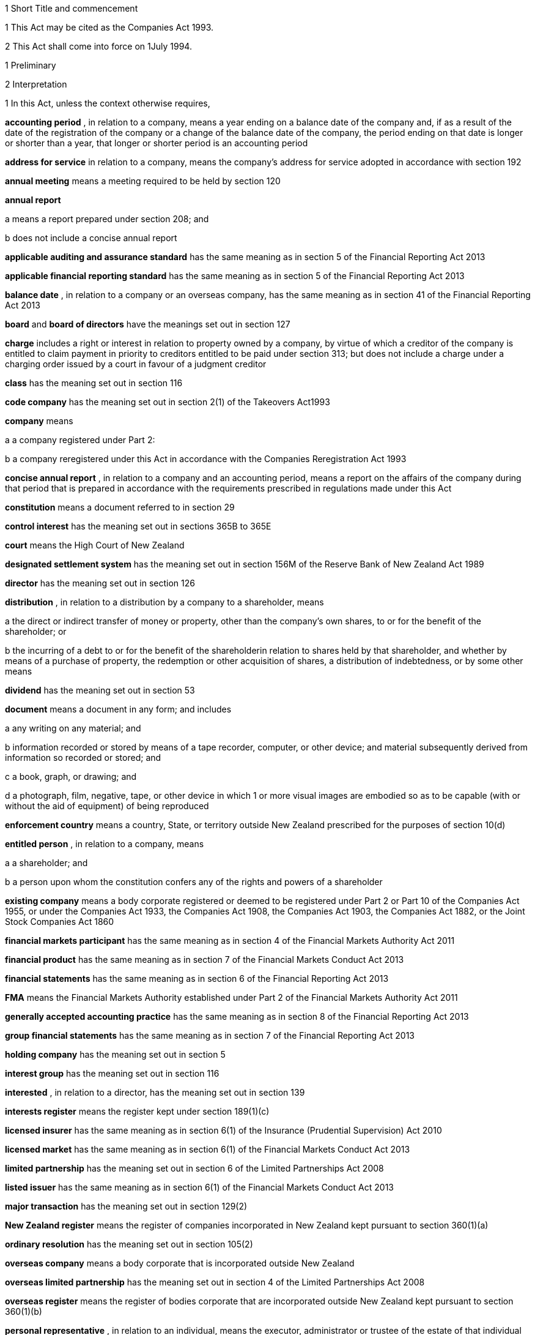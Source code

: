 

1 Short Title and commencement

1 This Act may be cited as the Companies Act 1993.

2 This Act shall come into force on 1July 1994.

1 Preliminary

2 Interpretation

1 In this Act, unless the context otherwise requires,

*accounting period* , in relation to a company, means a year ending on a balance date of the company and, if as a result of the date of the registration of the company or a change of the balance date of the company, the period ending on that date is longer or shorter than a year, that longer or shorter period is an accounting period

*address for service*  in relation to a company, means the company's address for service adopted in accordance with section 192

*annual meeting*  means a meeting required to be held by section 120

*annual report* 

a means a report prepared under section 208; and

b does not include a concise annual report

*applicable auditing and assurance standard*  has the same meaning as in section 5 of the Financial Reporting Act 2013

*applicable financial reporting standard*  has the same meaning as in section 5 of the Financial Reporting Act 2013

*balance date* , in relation to a company or an overseas company, has the same meaning as in section 41 of the Financial Reporting Act 2013

*board*  and *board of directors*  have the meanings set out in section 127

*charge*  includes a right or interest in relation to property owned by a company, by virtue of which a creditor of the company is entitled to claim payment in priority to creditors entitled to be paid under section 313; but does not include a charge under a charging order issued by a court in favour of a judgment creditor

*class*  has the meaning set out in section 116

*code company*  has the meaning set out in section 2(1) of the Takeovers Act1993

*company*  means

a a company registered under Part 2:

b a company reregistered under this Act in accordance with the Companies Reregistration Act 1993

*concise annual report* , in relation to a company and an accounting period, means a report on the affairs of the company during that period that is prepared in accordance with the requirements prescribed in regulations made under this Act

*constitution*  means a document referred to in section 29

*control interest*  has the meaning set out in sections 365B to 365E

*court*  means the High Court of New Zealand

*designated settlement system*  has the meaning set out in section 156M of the Reserve Bank of New Zealand Act 1989

*director*  has the meaning set out in section 126

*distribution* , in relation to a distribution by a company to a shareholder, means

a the direct or indirect transfer of money or property, other than the company's own shares, to or for the benefit of the shareholder; or

b the incurring of a debt to or for the benefit of the shareholderin relation to shares held by that shareholder, and whether by means of a purchase of property, the redemption or other acquisition of shares, a distribution of indebtedness, or by some other means

*dividend*  has the meaning set out in section 53

*document*  means a document in any form; and includes

a any writing on any material; and

b information recorded or stored by means of a tape recorder, computer, or other device; and material subsequently derived from information so recorded or stored; and

c a book, graph, or drawing; and

d a photograph, film, negative, tape, or other device in which 1 or more visual images are embodied so as to be capable (with or without the aid of equipment) of being reproduced

*enforcement country*  means a country, State, or territory outside New Zealand prescribed for the purposes of section 10(d)

*entitled person* , in relation to a company, means

a a shareholder; and

b a person upon whom the constitution confers any of the rights and powers of a shareholder

*existing company*  means a body corporate registered or deemed to be registered under Part 2 or Part 10 of the Companies Act 1955, or under the Companies Act 1933, the Companies Act 1908, the Companies Act 1903, the Companies Act 1882, or the Joint Stock Companies Act 1860

*financial markets participant*  has the same meaning as in section 4 of the Financial Markets Authority Act 2011

*financial product*  has the same meaning as in section 7 of the Financial Markets Conduct Act 2013

*financial statements*  has the same meaning as in section 6 of the Financial Reporting Act 2013

*FMA*  means the Financial Markets Authority established under Part 2 of the Financial Markets Authority Act 2011

*generally accepted accounting practice*  has the same meaning as in section 8 of the Financial Reporting Act 2013

*group financial statements*  has the same meaning as in section 7 of the Financial Reporting Act 2013

*holding company*  has the meaning set out in section 5

*interest group*  has the meaning set out in section 116

*interested* , in relation to a director, has the meaning set out in section 139

*interests register*  means the register kept under section 189(1)(c)

*licensed insurer*  has the same meaning as in section 6(1) of the Insurance (Prudential Supervision) Act 2010

*licensed market*  has the same meaning as in section 6(1) of the Financial Markets Conduct Act 2013

*limited partnership*  has the meaning set out in section 6 of the Limited Partnerships Act 2008

*listed issuer*  has the same meaning as in section 6(1) of the Financial Markets Conduct Act 2013

*major transaction*  has the meaning set out in section 129(2)

*New Zealand register*  means the register of companies incorporated in New Zealand kept pursuant to section 360(1)(a)

*ordinary resolution*  has the meaning set out in section 105(2)

*overseas company*  means a body corporate that is incorporated outside New Zealand

*overseas limited partnership*  has the meaning set out in section 4 of the Limited Partnerships Act 2008

*overseas register*  means the register of bodies corporate that are incorporated outside New Zealand kept pursuant to section 360(1)(b)

*personal representative* , in relation to an individual, means the executor, administrator or trustee of the estate of that individual

*pre-emptive rights*  means the rights conferred on shareholders under section 45

*prescribed form*  means a form prescribed by regulations made under this Act that contains, or has attached to it, such information or documents as those regulations may require

*property*  means property of every kind whether tangible or intangible, real or personal, corporeal or incorporeal, and includes rights, interests, and claims of every kind in relation to property however they arise

*receiver*  has the same meaning as in section 2(1) of the Receiverships Act 1993

*records*  means the documents required to be kept by a company under section 189(1)

*redeemable*  has the meaning set out in section 68

*registered office*  has the meaning set out in section 186

*Registrar*  means the Registrar of Companies appointed in accordance with section 357(1)

*related company*  has the meaning set out in subsection (3)

*relative* , in relation to any person, means

a any parent, child, brother, or sister of that person; or

b any spouse, civil union partner, or de facto partner of that person; or

ba any parent, child, brother, or sister of a spouse, civil union partner, or de facto partner of that person; or

c a nominee or trustee for any of those persons

*relevant interest*  has the meaning set out in section 146

*secured creditor* , in relation to a company, means a person entitled to a charge on or over property owned by that company

*share*  has the meaning set out in section 35

*share register*  means the share register required to be kept under section 87

*shareholder*  has the meaning set out in section 96

*solvency test*  has the meaning set out in section 4

*special meeting*  means a meeting called in accordance with section 121

*special resolution*  means a resolution approved by a majority of 75% or, if a higher majority is required by the constitution, that higher majority, of the votes of those shareholders entitled to vote and voting on the question

*spouse* , in relation to a person (*A* ), includes a person with whom A has a de facto relationship (whether that person is of the same or a different sex) and a civil union partner

*stock exchange*  means

a a licensed market; or

b a financial product market that is authorised to operate in an overseas jurisdiction in accordance with the laws of that jurisdiction

*subsidiary*  has the meaning set out in section 5

*surplus assets*  means the assets of a company remaining after the payment of creditors' claims and available for distribution in accordance with section 313 prior to its removal from the New Zealand register

*ultimate holding company* , in relation to a company, means a body corporate that

a is a holding company of the company; and

b is itself not a subsidiary of any body corporate

*ultimate holding company information*  has the meaning set out in section 94A

*working day*  means a day of the week other than

a Saturday, Sunday, Good Friday, Easter Monday, Anzac Day, the Sovereign's birthday, Labour Day, and Waitangi Day; and

ab if Waitangi Day or Anzac Day falls on a Saturday or a Sunday, the following Monday; and

b a day in the period commencing with 25December in any year and ending with 2January in the following year; and

c if 1January in any year falls on a Friday, the following Monday; and

d if 1January in any year falls on a Saturday or a Sunday, the following Monday and Tuesday.

2 Where,

a in relation to a company or an overseas company, any document is required to be delivered or any thing is required to be done to a District Registrar or an Assistant Registrar in whose office the records relating to the company or overseas company are kept within a period specified by this Act; and

b the last day of that period falls on the day of the anniversary of the province in which that office is situated,the document may be delivered or that thing may be done to that District Registrar or Assistant Registrar on the next working day.

3 In this Act, a company is related to another company if

a the other company is its holding company or subsidiary; or

b more than half of the issued shares of the company, other than shares that carry no right to participate beyond a specified amount in a distribution of either profits or capital, are held by the other company and companies related to that other company (whether directly or indirectly, but other than in a fiduciary capacity); or

c more than half of the issued shares, other than shares that carry no right to participate beyond a specified amount in a distribution of either profits or capital, of each of them are held by members of the other (whether directly or indirectly, but other than in a fiduciary capacity); or

d the businesses of the companies have been so carried on that the separate business of each company, or a substantial part of it, is not readily identifiable; or

e there is another company to which both companies are related;and *related company*  has a corresponding meaning.

4 

5 A reference in this Act to an *address*  means,

a in relation to an individual, the full address of the place where that person usually lives:

b in relation to a body corporate, its registered office or, if it does not have a registered office, its principal place of business.

6 An example used in this Act is only illustrative of the provisions to which it relates. It does not limit those provisions.

7 If an example and a provision to which it relates are inconsistent, the provision prevails.

3 Public notice

1 Where, pursuant to this Act, public notice must be given of any matter affecting a company, that notice must be given by publishing notice of the matter

a in at least 1 issue of the Gazette; and

b in at least 1 issue of a newspaper circulating in the area in which is situated

i the company's place of business; or

ii if the company has more than 1 place of business, the company's principal place of business; or

iii if the company has no place of business or neither its place of business nor its principal place of business is known, the company's registered office.

2 Where, pursuant to this Act, public notice must be given of any matter affecting an overseas company, that notice must be given by publishing notice of the matter

a in at least 1 issue of the Gazette; and

b in at least 1 issue of a newspaper circulating in the area in which is situated

i the place of business in New Zealand of the overseas company; or

ii if the overseas company has more than 1 place of business in New Zealand, the principal place of business in New Zealand of the overseas company.

3 However, subsections (1) and (2) do not apply to the public notice required to be given by the Registrar under sections 319(1)(c), 320(1), 328(3)(a), and 360A(2)(b).

4 The public notice required to be given by the Registrar under the provisions referred to in subsection (3) must be given by publishing the notice in at least 1 issue of the Gazette.

5 The Registrar must ensure that a copy of the notice referred to in subsection (4) is available on an Internet site maintained by or on behalf of the Registrar, at all reasonable times, for a period of not less than 20 working days.

4 Meaning of solvency test

1 For the purposes of this Act, a company satisfies the solvency test if

a the company is able to pay its debts as they become due in the normal course of business; and

b the value of the company's assets is greater than the value of its liabilities, including contingent liabilities.

2 Without limiting sections 52 and 55(3), in determining for the purposes of this Act (other than sections 221 and 222 which relate to amalgamations) whether the value of a company's assets is greater than the value of its liabilities, including contingent liabilities, the directors

a must have regard to

i the most recent financial statements of the company that are prepared under this Act or any other enactment (if any); and

ia the accounting records of the company; and

ii all other circumstances that the directors know or ought to know affect, or may affect, the value of the company's assets and the value of the company's liabilities, including its contingent liabilities:

b may rely on valuations of assets or estimates of liabilities that are reasonable in the circumstances.

3 Without limiting sections 221 and 222, in determining for the purposes of those sections whether the value of the amalgamated company's assets will be greater than the value of its liabilities, including contingent liabilities, the directors of each amalgamating company

a must have regard to

i the most recent financial statements of each amalgamating company that are prepared under this Act or any other enactment (if any); and

ia the accounting records of the amalgamating company; and

ii all other circumstances that the directors know or ought to know would affect, or may affect, the value of the amalgamated company's assets and the value of its liabilities, including contingent liabilities:

b may rely on valuations of assets or estimates of liabilities that are reasonable in the circumstances.

4 In determining, for the purposes of this section, the value of a contingent liability, account may be taken of

a the likelihood of the contingency occurring; and

b any claim the company is entitled to make and can reasonably expect to be met to reduce or extinguish the contingent liability.

5 Meaning of holding company and subsidiary

1 For the purposes of this Act, a company is a *subsidiary*  of another company if, but only if,

a that other company

i controls the composition of the board of the company; or

ii is in a position to exercise, or control the exercise of, more than one-half the maximum number of votes that can be exercised at a meeting of the company; or

iii holds more than one-half of the issued shares of the company, other than shares that carry no right to participate beyond a specified amount in a distribution of either profits or capital; or

iv is entitled to receive more than one-half of every dividend paid on shares issued by the company, other than shares that carry no right to participate beyond a specified amount in a distribution of either profits or capital; or

b the company is a subsidiary of a company that is that other company's subsidiary.

2 For the purposes of this Act, a company is another company's *holding company* , if, but only if, that other company is its subsidiary.

3 In this section and sections 7 and 8, the expression *company*  includes a body corporate.

6 Extended meaning of subsidiary

7 Control defined
For the purposes of section 5, without limiting the circumstances in which the composition of a company's board is to be taken to be controlled by another company, the composition of the board is to be taken to be so controlled if the other company, by exercising a power exercisable (whether with or without the consent or concurrence of any other person) by it, can appoint or remove all the directors of the company, or such number of directors as together hold a majority of the voting rights at meetings of the board of the company, and for this purpose, the other company is to be taken as having power to make such an appointment if

a a person cannot be appointed as a director of the company without the exercise by the other company of such a power in the person's favour; or

b a person's appointment as a director of the company follows necessarily from the person being a director or other officer of the other company.

8 Certain matters to be disregarded
In determining whether a company is a subsidiary of another company,

a shares held or a power exercisable by that other company in a fiduciary capacity are not to be treated as held or exercisable by it:

b subject to paragraphs (c) and (d), shares held or a power exercisable

i by a person as a nominee for that other company, except where that other company is concerned only in a fiduciary capacity; or

ii by, or by a nominee for, a subsidiary of that other company, not being a subsidiary which is concerned only in a fiduciary capacity,are to be treated as held or exercisable by that other company:

c shares held or a power exercisable by a person under the provisions of debentures of the company or of a trust deed for securing an issue of debentures shall be disregarded:

d shares held or a power exercisable by, or by a nominee for, that other company or its subsidiary (not being held or exercisable in the manner described in paragraph (c)) are not to be treated as held or exercisable by that other company if

i the ordinary business of that other company or its subsidiary, as the case may be, includes the lending of money; and

ii the shares are held or the power is exercisable by way of security only for the purposes of a transaction entered into in the ordinary course of that business.

9 Act binds the Crown
This Act binds the Crown.

2 Incorporation



10 Essential requirements
A company must have

a a name; and

b 1 or more shares; and

c 1 or more shareholders, having limited or unlimited liability for the obligations of the company; and

d 1 or more directors, of whom at least 1 must

i live in New Zealand; or

ii live in an enforcement country and be a director of a company that is registered (except as the equivalent of an overseas company) in that enforcement country.



11 Right to apply for registration
Any person may, either alone or together with another person, apply for registration of a company under this Act.

12 Application for registration

1 An application for registration of a company under this Act must be sent or delivered to the Registrar, and must be

a in the prescribed form; and

b signed by each applicant; and

c accompanied by a document in the prescribed form signed by every person named as a director, containing his or her consent to be a director and a certificate that he or she is not disqualified from being appointed or holding office as a director of a company; and

d accompanied by

i a document in the prescribed form signed by every person named as a shareholder, or by an agent of that person authorised in writing, containing his or her consent to being a shareholder and to taking the class and number of shares specified in the document; and

ii if the document has been signed by an agent, the instrument authorising the agent to sign it; and

e accompanied by a notice reserving a name for the proposed company; and

f if the proposed company is to have a constitution, accompanied by a document certified by at least 1 applicant as the company's constitution.

2 Without limiting subsection (1), the application must state

a the full name and address of each applicant; and

b in relation to every director of the proposed company,

i his or her full name and date and place of birth; and

ii his or her residential address; and

iii if the residential address is in an enforcement country, whether the director is a director of a company that is registered (except as the equivalent of an overseas company) in that enforcement country and, if so, the prescribed information; and

c the full name and residential address of every shareholder of the proposed company, and the number of shares to be issued to every shareholder; and

ca the proposed company's ultimate holding company information; and

d the registered office of the proposed company; and

e the address for service of the proposed company.

13 Registration
As soon as the Registrar receives a properly completed application for registration of a company, the Registrar must

a register the application; and

b issue a certificate of incorporation.

14 Certificate of incorporation
A certificate of incorporation of a company issued under section 13 is conclusive evidence that

a all the requirements of this Act as to registration have been complied with; and

b on and from the date of incorporation stated in the certificate, the company is incorporated under this Act.



15 Separate legal personality
A company is a legal entity in its own right separate from its shareholders and continues in existence until it is removed from the New Zealand register.

3 Capacity, powers, and validity of actions

16 Capacity and powers

1 Subject to this Act, any other enactment, and the general law, a company has, both within and outside New Zealand,

a full capacity to carry on or undertake any business or activity, do any act, or enter into any transaction; and

b for the purposes of paragraph (a), full rights, powers, and privileges.

2 The constitution of a company may contain a provision relating to the capacity, rights, powers, or privileges of the company only if the provision restricts the capacity of the company or those rights, powers, and privileges.



17 Validity of actions

1 No act of a company and no transfer of property to or by a company is invalid merely because the company did not have the capacity, the right, or the power to do the act or to transfer or take a transfer of the property.

2 Subsection (1) does not limit

a section 164 (which relates to injunctions to restrain conduct by a company that would contravene its constitution); or

b section 165 (which relates to derivative actions by directors and shareholders); or

c section 169 (which relates to actions by shareholders of a company against the directors); or

d section 170 (which relates to actions by shareholders to require the directors of a company to take action under the constitution or this Act).

3 The fact that an act is not, or would not be, in the best interests of a company does not affect the capacity of the company to do the act.

18 Dealings between company and other persons

1 A company or a guarantor of an obligation of a company may not assert against a person dealing with the company or with a person who has acquired property, rights, or interests from the company that

a this Act or the constitution of the company has not been complied with:

b a person named as a director of the company in the most recent notice received by the Registrar under section 159

i is not a director of a company; or

ii has not been duly appointed; or

iii does not have authority to exercise a power which a director of a company carrying on business of the kind carried on by the company customarily has authority to exercise:

c a person held out by the company as a director, employee, or agent of the company

i has not been duly appointed; or

ii does not have authority to exercise a power which a director, employee, or agent of a company carrying on business of the kind carried on by the company customarily has authority to exercise:

d a person held out by the company as a director, employee, or agent of the company with authority to exercise a power which a director, employee, or agent of a company carrying on business of the kind carried on by the company does not customarily have authority to exercise, does not have authority to exercise that power:

e a document issued on behalf of a company by a director, employee, or agent of the company with actual or usual authority to issue the document is not valid or not genuineunless the person has, or ought to have, by virtue of his or her position with or relationship to the company, knowledge of the matters referred to in any of paragraphs (a), (b), (c), (d), or (e), as the case may be.

2 Subsection (1) applies even though a person of the kind referred to in paragraphs (b) to (e) of that subsection acts fraudulently or forges a document that appears to have been signed on behalf of the company, unless the person dealing with the company or with a person who has acquired property, rights, or interests from the company has actual knowledge of the fraud or forgery.

19 No constructive notice
A person is not affected by, or deemed to have notice or knowledge of the contents of, the constitution of, or any other document relating to, a company merely because

a the constitution or document is registered on the New Zealand register; or

b it is available for inspection at an office of the company.

4 Company names

20 Name to be reserved
The Registrar must not register a company under a name or register a change of the name of a company unless the name has been reserved.

21 Name of company if liability of shareholders limited
The registered name of a company must end with the word Limited or the words Tpui (Limited) if the liability of the shareholders of the company is limited.

22 Application for reservation of name

1 An application for reservation of the name of a company must be sent or delivered to the Registrar, and must be in the prescribed form.

2 The Registrar must not reserve a name

a the use of which would contravene an enactment; or

b that is identical or almost identical to the name of another company; or

c that is identical or almost identical to a name that the Registrar has already reserved under this Act and that is still available for registration; or

d that, in the opinion of the Registrar, is offensive.

3 The Registrar must advise the applicant by notice in writing

a whether or not the Registrar has reserved the name; and

b if the name has been reserved, that, unless the reservation is sooner revoked by the Registrar, the name is available for registration of a company with that name or on a change of name for 20 working days after the date stated in the notice.

23 Change of name

1 An application to change the name of a company must

a be in the prescribed form; and

b be accompanied by a notice reserving the name; and

c subject to the constitution of the company, be made by a director of the company with the approval of its board.

2 Subject to its constitution, an application to change the name of a company is not an amendment of the constitution of the company for the purposes of this Act.

3 As soon as the Registrar receives a properly completed application, the Registrar must

a enter the new name of the company on the New Zealand register; and

b issue a certificate of incorporation for the company recording the change of name of the company.

4 A change of name of a company

a takes effect from the date of the certificate issued under subsection (3); and

b does not affect rights or obligations of the company, or legal proceedings by or against the company, and legal proceedings that might have been continued or commenced against the company under its former name may be continued or commenced against it under its new name.

24 Direction to change name

1 If the Registrar believes on reasonable grounds that the name under which a company is registered should not have been reserved, the Registrar may serve written notice on the company to change its name by a date specified in the notice, being a date not less than 20 working days after the date on which the notice is served.

2 If the company does not change its name within the period specified in the notice, the Registrar may enter on the New Zealand register a new name for the company selected by the Registrar, being a name under which the company may be registered under this Part.

3 If the Registrar registers a new name under subsection (2), the Registrar must issue a certificate of incorporation for the company recording the new name of the company, and section 23(4) applies in relation to the registration of the new name as if the name of the company had been changed under that section.

25 Use of company name

1 A company must ensure that its name is clearly stated in

a every written communication sent by, or on behalf of, the company; and

b every document issued or signed by, or on behalf of, the company that evidences or creates a legal obligation of the company.

2 Where

a a document that evidences or creates a legal obligation of a company is issued or signed by or on behalf of the company; and

b the name of the company is incorrectly stated in the document,every person who issued or signed the document is liable to the same extent as the company if the company fails to discharge the obligation unless

c the person who issued or signed the document proves that the person in whose favour the obligation was incurred was aware at the time the document was issued or signed that the obligation was incurred by the company; or

d the court is satisfied that it would not be just and equitable for the person who issued or signed the document to be so liable.

3 For the purposes of subsections (1) and (2) and of section 180 (which relates to the manner in which a company may enter into contracts and other obligations), a company may use a generally recognised abbreviation of a word or words in its name if it is not misleading to do so.

4 If, within the period of 12 months immediately preceding the giving by a company of any public notice, the name of the company was changed, the company must ensure that the notice states

a that the name of the company was changed in that period; and

b the former name or names of the company.

5 If a company fails to comply with subsection (1) or subsection (4),

a the company commits an offence and is liable on conviction to the penalty set out in section 373(1); and

b every director of the company commits an offence and is liable on conviction to the penalty set out in section 374(1).

5 Company constitution

26 No requirement for company to have constitution
A company may but does not have to have a constitution.

27 Effect of Act on company having constitution
If a company has a constitution, the company, the board, each director, and each shareholder of the company have the rights, powers, duties, and obligations set out in this Act except to the extent that they are negated or modified, in accordance with this Act, by the constitution of the company.

28 Effect of Act on company not having constitution
If a company does not have a constitution, the company, the board, each director, and each shareholder of the company have the rights, powers, duties, and obligations set out in this Act.

29 Form of constitution
The constitution of a company, if it has one, is,

a in the case of a company registered under Part 2, a document certified by the applicant for registration of the company as the company's constitution; or

b in the case of an existing company that is reregistered pursuant to the Companies Reregistration Act 1993, a document certified by the applicant for reregistration as the company's constitution; or

c a document that is adopted by the company as its constitution under section 32; or

d a document described in section 33; or

e a document described in paragraph (a) or paragraph (b) or paragraph (c) or paragraph (d) as altered by the company under section 32 or varied by the court under section 34.

30 Contents of constitution
Subject to section 16(2), the constitution of a company may contain

a matters contemplated by this Act for inclusion in the constitution of a company:

b such other matters as the company wishes to include in its constitution.

31 Effect of constitution

1 The constitution of a company has no effect to the extent that it contravenes, or is inconsistent with, this Act.

2 Subject to this Act, the constitution of a company is binding as between

a the company and each shareholder; and

b each shareholderin accordance with its terms.

32 Adoption, alteration, and revocation of constitution

1 The shareholders of a company that does not have a constitution may, by special resolution, adopt a constitution for the company.

2 Without limiting section 117 (which relates to an alteration of shareholders' rights) and section 174 (which relates to the right of a shareholder to apply to the court for relief in cases of prejudice), but subject to section 57 (which relates to the reduction of shareholders' liability), the shareholders of a company may, by special resolution, alter or revoke the constitution of the company.

3 Within 10 working days of the adoption of a constitution by a company, or the alteration or revocation of the constitution of a company, as the case may be, the board must ensure that a notice in the prescribed form of the adoption of the constitution or of the alteration or revocation of the constitution is delivered to the Registrar for registration.

4 If the board of a company fails to comply with subsection (3), every director of the company commits an offence and is liable, on conviction, to the penalty set out in section 374(2).

33 New form of constitution

1 A company may, from time to time, deliver to the Registrar a single document that incorporates the provisions of a document referred to in paragraph (a) or paragraph (b) or paragraph (c) or paragraph (d) or paragraph (e) of section 29, together with all amendments to it.

2 The Registrar may, if the Registrar considers that by reason of the number of amendments to a company's constitution it would be desirable for the constitution to be contained in a single document, by notice in writing, require a company to deliver to the Registrar a single document that incorporates the provisions of a document referred to in paragraph (a) or paragraph (b) or paragraph (c) or paragraph (d) of section 29, together with all amendments to it.

3 Within 20 working days of receipt by a company of a notice under subsection (2), the board must ensure that the document required by that subsection is received by the Registrar for registration.

4 The board must ensure that a document delivered to the Registrar under this section is accompanied by a certificate signed by a person authorised by the board that the document complies with subsection (1) or subsection (2), as the case may be.

5 As soon as the Registrar receives a document certified in accordance with subsection (4), the Registrar must register the document.

6 If the board of a company fails to comply with subsection (3) or subsection (4), every director of the company commits an offence and is liable on conviction to the penalty set out in section 374(2).

34 Court may alter constitution

1 The court may, on the application of a director or shareholder of a company, if it is satisfied that it is not practicable to alter the constitution of the company using the procedure set out in this Act or in the constitution itself, make an order altering the constitution of a company on such terms and conditions that it thinks fit.

2 The applicant for the order must ensure that a copy of an order made under subsection (1), together with a copy of the constitution as altered, is delivered to the Registrar for registration within 10 working days.

3 A person who fails to comply with subsection (2) commits an offence and is liable on conviction to the penalty set out in section 373(2).

6 Shares and debentures

35 Legal nature of shares
A share in a company is personal property.

36 Rights and powers attaching to shares

1 Subject to subsection (2), a share in a company confers on the holder

a the right to 1 vote on a poll at a meeting of the company on any resolution, including any resolution to

i appoint or remove a director or auditor:

ii adopt a constitution:

iii alter the company's constitution, if it has one:

iv approve a major transaction:

v approve an amalgamation of the company under section 221:

vi put the company into liquidation:

b the right to an equal share in dividends authorised by the board:

c the right to an equal share in the distribution of the surplus assets of the company.

2 Subject to section 53, the rights specified in subsection (1) may be negated, altered, or added to by the constitution of the company or in accordance with the terms on which the share is issued under section 41(b) or section 42 or section 44 or section 107(2), as the case may be.

37 Types of shares

1 Subject to the constitution of the company, different classes of shares may be issued in a company.

2 Without limiting subsection (1), shares in a company may

a be redeemable within the meaning of section 68; or

b confer preferential rights to distributions of capital or income; or

c confer special, limited, or conditional voting rights; or

d not confer voting rights.

38 No nominal value

1 A share must not have a nominal or par value.

2 Nothing in subsection (1) prevents the issue by a company of a redeemable share.

39 Transferability of shares

1 Subject to any limitation or restriction on the transfer of shares in the constitution, a share in a company is transferable.

2 A share is transferred by entry in the share register in accordance with section 84.

3 The personal representative of a deceased shareholder may transfer a share even though the personal representative is not a shareholder at the time of transfer.

40 Contracts for issue of shares
A contract or deed under which a company is or may be required to issue shares, whether on the exercise of an option or on the conversion of financial products or otherwise, is an illegal contract for the purposes of the Illegal Contracts Act 1970 unless

a the board is entitled to issue the shares; and

b either

i the board has complied with section 47 or section 49; or

ii all entitled persons agree or concur with the issue of the shares under section 107(2); or

iii the contract or deed expressly provides that the contract or deed is subject to

A the board complying with section 47 or section 49; or

B all entitled persons agreeing to or concurring with the issue of the shares under section 107(2).



41 Issue of shares on registration and amalgamation
A company must,

a forthwith after the registration of the company, issue to any person or persons named in the application for registration as a shareholder or shareholders, the number of shares specified in the application as being the number of shares to be issued to that person or those persons:

b in the case of an amalgamated company, forthwith after the amalgamation is effective, issue to any person entitled to a share or shares under the amalgamation proposal, the share or shares to which that person is entitled.

42 Issue of other shares
Subject to this Act and the constitution of the company, the board of a company may issue shares at any time, to any person, and in any number it thinks fit.

43 Notice of share issue

1 The board of a company must deliver to the Registrar for registration, within 10 working days of the issue of shares under section 41(b) or section 42 or section 107(2), a notice in the prescribed form of the issue of the shares by the company.

2 If the board of a company fails to comply with subsection (1), every director of the company commits an offence and is liable on conviction to the penalty set out in section 374(2).

44 Shareholder approval for issue of shares

1 Notwithstanding section 42, if shares cannot be issued by reason of any limitation or restriction in the company's constitution, the board may issue shares if the board obtains the approval for the issue in the same manner as approval is required for an alteration to the constitution that would permit such an issue.

2 Subject to the terms of the approval, the shares may be issued at any time, to any person, and in any number the board thinks fit.

3 Within 10 working days of approval being given under subsection (1), the board must ensure that notice of that approval in the prescribed form is delivered to the Registrar for registration.

4 Nothing in this section affects the need to obtain the approval of an interest group in accordance with section 117 (which relates to the alteration of shareholders' rights) if the issue of shares affects the rights of that interest group.

5 A failure to comply with this section does not affect the validity of an issue of shares.

6 If the board of a company fails to comply with subsection (3), every director of the company commits an offence and is liable on conviction to the penalty set out in section 374(2).

45 Pre-emptive rights

1 Shares issued or proposed to be issued by a company that rank or would rank as to voting or distribution rights, or both, equally with or prior to shares already issued by the company must be offered for acquisition to the holders of the shares already issued in a manner and on terms that would, if accepted, maintain the existing voting or distribution rights, or both, of those holders.

2 An offer under subsection (1) must remain open for acceptance for a reasonable time.

3 The constitution of a company may negate, limit, or modify the requirements of this section.

46 Consideration for issue of shares
The consideration for which a share is issued may take any form and may be cash, promissory notes, contracts for future services, real or personal property, or other financial products of the company.

46A Consideration for issue of shares on registration
A shareholder is not liable to pay or provide any consideration in respect of an issue of shares under section 41(a) unless

a the constitution of the company specifies the consideration to be paid or provided for those shares; or

b the shareholder is liable to pay or provide consideration for those shares pursuant to either a pre-incorporation contract (within the meaning of section 182) or a contract entered into after the registration of the company.

47 Consideration to be decided by board

1 Before the board of a company issues shares under section 42 or section 44, the board must

a decide the consideration for which the shares will be issued and the terms on which they will be issued; and

b if the shares are to be issued other than for cash, determine the reasonable present cash value of the consideration for the issue; and

c resolve that, in its opinion, the consideration for and terms of the issue are fair and reasonable to the company and to all existing shareholders; and

d if the shares are to be issued other than for cash, resolve that, in its opinion, the present cash value of the consideration to be provided for the issue of the shares is not less than the amount to be credited for the issue of the shares.

2 The directors who vote in favour of a resolution required by subsection (1) must sign a certificate

a stating the consideration for, and the terms of, the issue; and

b describing the consideration in sufficient detail to identify it; and

c where a present cash value has been determined in accordance with subsection (1)(b), stating that value and the basis for assessing it; and

d stating that, in their opinion, the consideration for and terms of issue are fair and reasonable to the company and to all existing shareholders; and

e if the shares are to be issued other than for cash stating that, in their opinion, the present cash value of the consideration to be provided for the issue of the shares is not less than the amount to be credited for the issue of the shares.

3 Before shares that have already been issued are credited as fully or partly paid up other than for cash, the board must

a determine the reasonable present cash value of the consideration; and

b resolve that, in its opinion, the present cash value of the consideration is

i fair and reasonable to the company and to all existing shareholders; and

ii not less than the amount to be credited in respect of the shares.

4 The directors who vote in favour of a resolution under subsection (3) must sign a certificate

a describing the consideration in sufficient detail to identify it; and

b stating

i the present cash value of the consideration and the basis for assessing it; and

ii that the present cash value of the consideration is fair and reasonable to the company and to all existing shareholders; and

iii that the present cash value of the consideration is not less than the amount to be credited in respect of the shares.

5 The board must deliver a copy of a certificate that complies with subsection (2) or subsection (4) to the Registrar for registration within 10 working days after it is given.

6 For the purposes of this section, shares that are or are to be credited as paid up, whether wholly or partly, as part of an arrangement that involves the transfer of property or the provision of services and an exchange of cash or cheques or other negotiable instruments, whether simultaneously or not, must be treated as paid up other than in cash to the value of the property or services.

7 A director who fails to comply with subsection (2) or subsection (4) commits an offence and is liable on conviction to the penalty set out in section 373(1).

8 Nothing in this section applies to the issue of shares in a company on

a the conversion of any convertible financial products; or

b the exercise of any option to acquire shares in the company.

9 If the board of a company fails to comply with subsection (5), every director of the company commits an offence and is liable, on conviction, to the penalty set out in section 374(2).

48 Exceptions to section 47
Section 47 does not apply to

a the issue of shares that are fully paid up from the reserves of the company to all shareholders of the same class in proportion to the number of shares held by each shareholder:

b the consolidation and division of the shares or any class of shares in the company in proportion to those shares or the shares in that class:

c the subdivision of the shares or any class of shares in the company in proportion to those shares or the shares in that class.

49 Consideration in relation to issue of options and convertible financial products

1 Before the board of a company issues any financial products that are convertible into shares in the company or any options to acquire shares in the company, the board must

a decide the consideration for which the convertible financial products or options, and, in either case, the shares will be issued and the terms on which they will be issued; and

b if the shares are to be issued other than for cash, determine the reasonable present cash value of the consideration for the issue; and

c resolve that, in its opinion, the consideration for and terms of the issue of the convertible financial products or options, and, in either case, the shares are fair and reasonable to the company and to all existing shareholders; and

d if the shares are to be issued other than for cash, resolve that, in its opinion, the present cash value of the consideration to be provided is not less than the amount to be credited for the issue of the shares.

2 The directors who vote in favour of a resolution required by subsection (1) must sign a certificate

a stating the consideration for, and the terms of, the issue of the convertible financial products or options, and, in either case, the shares; and

b describing the consideration in sufficient detail to identify it; and

c where a present cash value has been determined in accordance with subsection (1)(b), stating that value and the basis for assessing it; and

d stating that, in their opinion, the consideration for and terms of issue of the convertible financial products or options, and, in either case, the shares are fair and reasonable to the company and to all existing shareholders; and

e if the shares are to be issued other than for cash, stating that, in their opinion, the present cash value of the consideration to be provided is not less than the amount to be credited for the issue of the shares.

3 The board must deliver a copy of a certificate that complies with subsection (2) to the Registrar for registration within 10 working days after it is given.

4 For the purposes of this section, shares that are to be credited as paid up, whether wholly or partly, as part of an arrangement that involves the transfer of property or the provision of services and an exchange of cash or cheques or other negotiable instruments, whether simultaneously or not, must be treated as paid up other than in cash to the value of the property or services.

5 A director who fails to comply with subsection (2) commits an offence and is liable on conviction to the penalty set out in section 373(1).

6 If the board of a company fails to comply with subsection (3), every director of the company commits an offence and is liable on conviction to the penalty set out in section 374(2).

50 Consent to issue of shares
The issue by a company of a share that

a increases a liability of a person to the company; or

b imposes a new liability on a person to the companyis void if that person or an agent of that person authorised in writing does not consent in writing to becoming the holder of the share before it is issued.

51 Time of issue of shares
A share is issued when the name of the holder is entered on the share register.



52 Board may authorise distributions

1 The board of a company that is satisfied on reasonable grounds that the company will, immediately after the distribution, satisfy the solvency test may, subject to section 53 and the constitution of the company, authorise a distribution by the company at a time, and of an amount, and to any shareholders it thinks fit.

2 The directors who vote in favour of a distribution must sign a certificate stating that, in their opinion, the company will, immediately after the distribution, satisfy the solvency test and the grounds for that opinion.

3 If, after a distribution is authorised and before it is made, the board ceases to be satisfied on reasonable grounds that the company will, immediately after the distribution is made, satisfy the solvency test, any distribution made by the company is deemed not to have been authorised.

4 In applying the solvency test for the purposes of this section and section 56,

a *debts*  includes fixed preferential returns on shares ranking ahead of those in respect of which a distribution is made (except where that fixed preferential return is expressed in the constitution as being subject to the power of the directors to make distributions), but does not include debts arising by reason of the authorisation; and

b *liabilities*  includes the amount that would be required, if the company were to be removed from the New Zealand register after the distribution, to repay all fixed preferential amounts payable by the company to shareholders, at that time, or on earlier redemption (except where such fixed preferential amounts are expressed in the constitution as being subject to the power of directors to make distributions); but, subject to paragraph (a), does not include dividends payable in the future.

5 Every director who fails to comply with subsection (2) commits an offence and is liable on conviction to the penalty set out in section 373(1).

53 Dividends

1 A dividend is a distribution other than a distribution to which section 59 or section 76 applies.

2 The board of a company must not authorise a dividend

a in respect of some but not all the shares in a class; or

b that is of a greater value per share in respect of some shares of a class than it is in respect of other shares of that classunless the amount of the dividend in respect of a share of that class is in proportion to the amount paid to the company in satisfaction of the liability of the shareholder under the constitution of the company or under the terms of issue of the share or is required, for a portfolio tax rate entity, as a result of section HL 7 of the Income Tax Act 2004.

3 Notwithstanding subsection (2), a shareholder may waive his or her entitlement to receive a dividend by notice in writing to the company signed by or on behalf of the shareholder.

54 Shares in lieu of dividends
Subject to the constitution of the company, the board of a company may issue shares to any shareholders who have agreed to accept the issue of shares, wholly or partly, in lieu of a proposed dividend or proposed future dividends if

a the right to receive shares, wholly or partly, in lieu of the proposed dividend or proposed future dividends has been offered to all shareholders of the same class on the same terms; and

b if all shareholders elected to receive the shares in lieu of the proposed dividend, relative voting or distribution rights, or both, would be maintained; and

c the shareholders to whom the right is offered are afforded a reasonable opportunity of accepting it; and

d the shares issued to each shareholder are issued on the same terms and subject to the same rights as the shares issued to all shareholders in that class who agree to receive the shares; and

e the provisions of section 47 are complied with by the board.

55 Shareholder discounts

1 The board of a company may resolve that the company offer shareholders discounts in respect of some or all of the goods sold or services provided by the company.

2 The board may approve a discount scheme under subsection (1) only if it has previously resolved that the proposed discounts are

a fair and reasonable to the company and to all shareholders; and

b to be available to all shareholders or all shareholders of the same class on the same terms.

3 A discount scheme may not be approved or continued by the board unless it is satisfied on reasonable grounds that the company satisfies the solvency test.

4 Subject to subsection (5), a discount accepted by a shareholder under a discount scheme approved under this section is not a distribution for the purposes of this Act.

5 Where

a a discount is accepted by a shareholder under a scheme approved or continued by the board; and

b at the time the scheme was approved or the discount was offered, the board ceased to be satisfied on reasonable grounds that the company would satisfy the solvency test,the provisions of section 56 shall apply in relation to the discount with such modifications as may be necessary as if the discount were a distribution that is deemed not to have been authorised.

56 Recovery of distributions

1 A distribution made to a shareholder at a time when the company did not, immediately after the distribution, satisfy the solvency test may be recovered by the company from the shareholder unless

a the shareholder received the distribution in good faith and without knowledge of the company's failure to satisfy the solvency test; and

b the shareholder has altered the shareholder's position in reliance on the validity of the distribution; and

c it would be unfair to require repayment in full or at all.

2 If, in relation to a distribution made to shareholders,

a the procedure set out in section 52 or section 70 or section 77, as the case may be, has not been followed; or

b reasonable grounds for believing that the company would satisfy the solvency test in accordance with section 52 or section 70 or section 77, as the case may be, did not exist at the time the certificate was signed,a director who

c failed to take reasonable steps to ensure the procedure was followed; or

d signed the certificate, as the case may be,is personally liable to the company to repay to the company so much of the distribution as is not able to be recovered from shareholders.

3 If, by virtue of section 52(3) or section 70(3) or section 77(3), as the case may be, a distribution is deemed not to have been authorised, a director who

a ceased after authorisation but before the making of the distribution to be satisfied on reasonable grounds for believing that the company would satisfy the solvency test immediately after the distribution is made; and

b failed to take reasonable steps to prevent the distribution being made,is personally liable to the company to repay to the company so much of the distribution as is not able to be recovered from shareholders.

4 If, by virtue of section 55(5), a distribution is deemed not to have been authorised, a director who failed to take reasonable steps to prevent the distribution being made is personally liable to the company to repay to the company so much of the distribution as is not able to be recovered from shareholders.

5 If, in an action brought against a director or shareholder under this section, the court is satisfied that the company could, by making a distribution of a lesser amount, have satisfied the solvency test, the court may

a permit the shareholder to retain; or

b relieve the director from liability in respect ofan amount equal to the value of any distribution that could properly have been made.

57 Reduction of shareholder liability a distribution

1 If a company proposes to alter its constitution, or to acquire shares issued by it, or redeem shares under section 69, as the case may be, in a manner which would cancel or reduce the liability of a shareholder to the company in relation to a share held prior to that alteration, acquisition, or redemption, the proposed cancellation or reduction of liability is to be treated,

a for the purposes of section 52, as if it were a distribution; and

b for the purposes of subsections (2) and (3) of section 53, as if it were a dividend.

2 If a company has altered its constitution, or acquired shares, or redeemed shares under section 69, as the case may be, in a manner which cancels or reduces the liability of a shareholder to the company in relation to a share held prior to that alteration, acquisition, or redemption, that cancellation or reduction of liability is to be treated for the purposes of section 56 as a distribution of the amount by which that liability was reduced.

3 If the liability of a shareholder of an amalgamating company to that company in relation to a share held before the amalgamation is

a greater than the liability of that shareholder to the amalgamated company in relation to a share or shares into which that share is converted; or

b cancelled by the cancellation of that share in the amalgamation,the reduction of liability effected by the amalgamation is to be treated for the purposes of section 56(1) and (5) as a distribution by the amalgamated company to that shareholder, whether or not that shareholder becomes a shareholder of the amalgamated company of the amount by which that liability was reduced.



58 Company may acquire its own shares

1 A company may, in accordance with sections 59 to 66, section 107, and sections 110 to 112C, but not otherwise, acquire its own shares.

2 Shares acquired by a company otherwise than in accordance with sections 59 to 66 and 110 to 112C are deemed to be cancelled immediately on acquisition.

3 Within 10 working days of the purchase or acquisition of the shares, the board of the company must ensure that notice in the prescribed form of the purchase or acquisition is delivered to the Registrar for registration.

4 If the board of a company fails to comply with subsection (3), every director of the company commits an offence and is liable on conviction to the penalty set out in section 374(2).

59 Acquisition of company's own shares

1 Subject to section 52, a company may purchase or otherwise acquire shares issued by it if it is expressly permitted to do so by its constitution.

2 The purchase or acquisition of the shares must be made in accordance with section 60 or section 63 or section 65.

3 Nothing in this section or in sections 60 to 67 limits or affects

a an order of the court that requires a company to purchase or acquire its own shares; or

b sections 110 and 118 (which relate to the right of a shareholder to require a company to purchase shares).

60 Board may make offer to acquire shares

1 The board of a company may make an offer to acquire shares issued by the company if the offer is

a an offer to all shareholders to acquire a proportion of their shares, that

i would, if accepted, leave unaffected relative voting and distribution rights; and

ii affords a reasonable opportunity to accept the offer; or

b an offer to 1 or more shareholders to acquire shares

i to which all shareholders have consented in writing; or

ii that is expressly permitted by the constitution, and is made in accordance with the procedure set out in section 61.

2 Where an offer is made in accordance with subsection (1)(a),

a the offer may also permit the company to acquire additional shares from a shareholder to the extent that another shareholder does not accept the offer or accepts the offer only in part; and

b if the number of additional shares exceeds the number of shares that the company is entitled to acquire, the number of additional shares shall be reduced rateably.

3 The board may make an offer under subsection (1) only if it has previously resolved

a that the acquisition in question is in the best interests of the company; and

b that the terms of the offer and the consideration offered for the shares are fair and reasonable to the company; and

c that it is not aware of any information that will not be disclosed to shareholders

i which is material to an assessment of the value of the shares; and

ii as a result of which the terms of the offer and consideration offered for the shares are unfair to shareholders accepting the offer.

4 The resolution must set out in full the reasons for the director's conclusions.

5 The directors who vote in favour of a resolution required by subsection (3) must sign a certificate as to the matters set out in that subsection, and may combine it with the certificate required by section 52 and any certificate required under section 61.

6 The board of a company must not make an offer under subsection (1) if, after the passing of a resolution under subsection (3) and before the making of the offer to acquire the shares,

a the board ceases to be satisfied that the acquisition in question is in the best interests of the company; or

b the board ceases to be satisfied that the terms of the offer and the consideration offered for the shares are fair and reasonable to the company; or

c the board becomes aware of any information that will not be disclosed to shareholders

i which is material to an assessment of the value of the shares; or

ii as a result of which the terms of the offer and consideration offered for the shares would be unfair to shareholders accepting the offer.

7 Every director who fails to comply with subsection (5) commits an offence and is liable on conviction to the penalty set out in section 373(1).

61 Special offers to acquire shares

1 The board may make an offer under section 60(1)(b)(ii) only if it has previously resolved

a that the acquisition is of benefit to the remaining shareholders; and

b that the terms of the offer and the consideration offered for the shares are fair and reasonable to the remaining shareholders.

2 The resolution must set out in full the reasons for the directors' conclusions.

3 The directors who vote in favour of a resolution required by subsection (1) must sign a certificate as to the matters set out in that subsection.

4 A board must not make an offer under section 60(1)(b)(ii) if, after the passing of a resolution under subsection (1) of this section and before the making of the offer to acquire the shares, the board ceases to be satisfied that

a the acquisition is of benefit to the remaining shareholders; or

b the terms of the offer and the consideration offered for the shares are fair and reasonable to the remaining shareholders.

5 Before an offer is made pursuant to a resolution under subsection (1), the company must send to each shareholder a disclosure document that complies with section 62.

6 The offer must be made not less than 10 working days and not more than 12 months after the disclosure document has been sent to each shareholder.

7 Nothing in subsections (5) and (6) applies to an offer to a shareholder by a company if

a the company is a listed issuer; and

b the offer is to acquire fewer of the quoted shares of the company than the minimum holding of those shares in the company determined by the operator of the relevant licensed market.

8 A shareholder or the company may apply to the court for an order restraining the proposed acquisition on the grounds that

a it is not in the best interests of the company and of benefit to remaining shareholders; or

b the terms of the offer and the consideration offered for the shares are not fair and reasonable to the company and remaining shareholders.

9 Every director who fails to comply with subsection (3) commits an offence and is liable on conviction to the penalty set out in section 373(1).

10 If a company fails to comply with subsection (5),

a the company commits an offence and is liable on conviction to the penalty set out in section 373(1); and

b every director of the company commits an offence and is liable on conviction to the penalty set out in section 374(1).

62 Disclosure document
For the purposes of section 61, a disclosure document is a document that sets out

a the nature and terms of the offer, and if made to specified shareholders, to whom it will be made; and

b the nature and extent of any relevant interest of any director of the company in any shares the subject of the offer; and

c the text of the resolution required by section 61, together with such further information and explanation as may be necessary to enable a reasonable shareholder to understand the nature and implications for the company and its shareholders of the proposed acquisition.

63 Stock exchange acquisitions subject to prior notice to shareholders

1 The board of a company may make offers on 1 or more stock exchanges to all shareholders to acquire shares only if it has previously resolved

a to acquire, by means of offers on 1 or more stock exchanges to all shareholders, not more than a specified number of shares; and

b that the acquisition is in the best interests of the company and its shareholders; and

c that the terms of the offer and the consideration offered for the shares are fair and reasonable to the company and its shareholders; and

d that it is not aware of any information that will not be disclosed to shareholders

i which is material to an assessment of the value of the shares; and

ii as a result of which the terms of the offer and consideration offered for the shares are unfair to shareholders accepting the offer.

2 The resolution must set out in full the reasons for the directors' conclusions.

3 The directors who vote in favour of a resolution required by subsection (1) must sign a certificate as to the matters set out in that subsection and may combine it with the certificate required by section 52.

3A Offers may be made under subsection (1) by any director or employee of the company who is authorised to do so by the resolution of the board under that subsection.

4 An offer must not be made under subsection (1) if the number of shares to be acquired together with any shares already acquired would exceed the maximum number of shares the board has resolved to acquire under that subsection.

5 An offer must not be made under subsection (1) if, after the passing of a resolution under that subsection and before the making of the offer to acquire the shares,

a the board ceases to be satisfied that the acquisition is in the best interests of the company and its shareholders; or

b the board ceases to be satisfied that the terms of the offer and the consideration offered for the shares are fair and reasonable to the company and its shareholders; or

c the board becomes aware of any information that will not be disclosed to shareholders

i which is material to an assessment of the value of the shares; or

ii as a result of which the terms of the offer and consideration offered for the shares would be unfair to shareholders accepting the offer.

6 Before an offer is made pursuant to a resolution under subsection (1), the company must send to each shareholder a disclosure document that complies with section 64.

7 The offer must be made not less than 10 working days and not more than 12 months after the disclosure document has been sent to each shareholder.

8 A shareholder or the company may apply to the court for an order restraining the proposed acquisition on the grounds that

a it is not in the best interests of the company or the shareholders; or

b the terms of the offer and, if it is disclosed, the consideration offered for the shares are not fair and reasonable to the company or the shareholders.

9 Every director who fails to comply with subsection (3) commits an offence and is liable on conviction to the penalty set out in section 373(1).

10 If a company fails to comply with subsection (6),

a the company commits an offence and is liable on conviction to the penalty set out in section 373(1); and

b every director of the company commits an offence and is liable on conviction to the penalty set out in section 374(1).

64 Disclosure document

1 For the purposes of section 63, a disclosure document is a document that sets out

a the maximum number of shares that the board has resolved to acquire under section 63(1); and

b the nature and terms of the offer; and

c the nature and extent of any relevant interest of any director of the company in any shares that may be acquired; and

d the text of the resolution required by section 63(1), together with such further information and explanation as may be necessary to enable a reasonable shareholder to understand the nature and implications for the company and its shareholders of the proposed acquisition.

2 Nothing in subsection (1) requires the disclosure of the consideration the board proposes to offer to acquire the shares.

65 Stock exchange acquisitions not subject to prior notice to shareholders

1 The board of a company may acquire shares on a stock exchange from its shareholders if the following conditions are satisfied:

a that, prior to the acquisition, the board of the company has resolved

i that the acquisition in question is in the best interests of the company and the shareholders; and

ii that the terms of and consideration for the acquisition are fair and reasonable to the company; and

iii that it is not aware of any information that is not available to shareholders

A that is material to an assessment of the value of the shares; and

B as a result of which the terms of and consideration for the acquisition are unfair to shareholders from whom any shares are acquired; and

b that the number of shares acquired together with any other shares acquired under this section in the preceding 12 months does not exceed 5% of the shares in the same class as at the date 12 months prior to the acquisition of the shares.

2 Within 10 working days after the shares are acquired, the company must send to each stock exchange on which the shares of the company are listed a notice containing the following particulars:

a the class of shares acquired:

b the number of shares acquired:

c the consideration paid or payable for the shares acquired:

d if known to the company, the identity of the seller and, if the seller was not the beneficial owner, the beneficial owner.

2A 

2B Acquisitions may be made under subsection (1) by any director or employee of the company who is authorised to do so by the resolution of the board under that subsection.

3 If a company fails to comply with subsection (2),

a the company commits an offence and is liable on conviction to the penalty set out in section 373(1); and

b every director of the company commits an offence and is liable on conviction to the penalty set out in section 374(1).

66 Cancellation of shares repurchased

1 Subject to sections 67A to 67C, shares that are acquired by a company pursuant to section 59 or sections 112 to 112C are deemed to be cancelled immediately on acquisition.

2 Shares are acquired for the purposes of subsection (1) on the date on which the company would, apart from this section, become entitled to exercise the rights attached to the shares.

3 On the cancellation of a share under this section,

a the rights and privileges attached to that share expire; but

b the share may be reissued in accordance with this Part.

67 Enforceability of contract to repurchase shares

1 A contract with a company providing for the acquisition by the company of its shares is specifically enforceable against the company except to the extent that the company would, by performance, be unable to satisfy the solvency test in accordance with section 52.

2 The company has the burden of proving that performance of the contract would result in the company being unable to satisfy the solvency test in accordance with section 52.

3 Until the company has fully performed a contract referred to in subsection (1), the other party to the contract retains the status of a claimant entitled to be paid as soon as the company is lawfully able to do so or, prior to the removal of the company from the New Zealand register, to be ranked subordinate to the rights of creditors but in priority to the other shareholders.



67A Company may hold its own shares

1 Shares acquired by a company pursuant to section 59 or sections 112 to 112C shall not be deemed to be cancelled under section 66(1) if

a the constitution of the company expressly permits the company to hold its own shares; and

b the board of the company resolves that the shares concerned shall not be cancelled on acquisition; and

c the number of shares acquired, when aggregated with shares of the same class held by the company pursuant to this section at the time of the acquisition, does not exceed 5% of the shares of that class previously issued by the company, excluding shares previously deemed to be cancelled under section 66(1).

2 Shares acquired by a company pursuant to section 59 or sections 112 to 112C that, pursuant to this section, are not deemed to be cancelled shall be held by the company in itself.

3 A share that a company holds in itself under subsection (2) may be cancelled by the board of the company resolving that the share is cancelled; and the share shall be deemed to be cancelled on the making of such a resolution.

67B Rights and obligations of shares company holds in itself suspended

1 The rights and obligations attaching to a share that a company holds in itself pursuant to section 67A shall not be exercised by or against a company while it holds the share.

2 Without limiting subsection (1), while a company holds a share in itself pursuant to section 67A, the company shall not

a exercise any voting rights attaching to the share; or

b make or receive any distribution authorised or payable in respect of the share.

67C Reissue of shares company holds in itself

1 Subject to subsection (2), section 47 shall apply to the transfer of a share held by a company in itself as if the transfer were the issue of the share under section 42 or section 44.

2 Section 47(2) shall not apply to the transfer of a share held by a company in itself if the share is transferred by means of a system that is approved under section 376 of the Financial Markets Conduct Act 2013.

3 Subject to subsection (1), the transfer of a share by a company in itself shall not be subject to any provisions in this Act or the company's constitution relating to the issue of shares, except to the extent the company's constitution expressly applies those provisions.

4 A company must not grant an option to acquire a share it holds in itself or enter into any obligations to transfer such a share if

a the company has received notice in writing of a takeover offer made under the Takeovers Code in force under the Takeovers Act1993; or

b in the case of shares that are quoted on a stock exchange, the stock exchange makes a public release that a takeover offer for more than 20% of the quoted shares is to be made.



68 Meaning of redeemable
For the purposes of this Act, a share is *redeemable*  if

a the constitution of the company makes provision for the company to issue redeemable shares; and

b the constitution or the terms of issue of the share makes provision for the redemption of that share by the company

i at the option of the company; or

ii at the option of the holder of the share; or

iii on a date specified in the constitution or the terms of issue of the sharefor a consideration that is

iv specified; or

v to be calculated by reference to a formula; or

vi required to be fixed by a suitably qualified person who is not associated with or interested in the company.

69 Redemption at option of company

1 A company must not exercise an option to redeem shares unless

a the option is exercised in relation to all shareholders of the same class and in a manner that will leave unaffected relative voting and distribution rights; or

b the option is exercised in relation to 1 or more shareholders and

i all shareholders have consented in writing; or

ii the option is expressly permitted by the constitution and is exercised in accordance with the procedure set out in section 71.

2 A company must not exercise an option to redeem shares unless, before the exercise of the option, the board of the company has resolved

a that the redemption of the shares is in the best interests of the company; and

b the consideration for the redemption of the shares is fair and reasonable to the company.

3 The resolution must set out in full the grounds for the directors conclusions.

4 The directors who vote in favour of a resolution required by subsection (2) must sign a certificate as to the matters set out in that subsection and may combine it with the certificate required by section 70 and any certificate required by section 71.

5 A company must not exercise an option to redeem shares under subsection (1) if, after the passing of a resolution under that subsection and before the exercise of the option to redeem the shares, the board ceases to be satisfied that

a the redemption of the shares is in the best interests of the company; or

b the consideration for the exercise of the option is fair and reasonable to the company.

6 Every director who fails to comply with subsection (4) commits an offence and is liable on conviction to the penalty set out in section 373(1).

70 Company must satisfy solvency test

1 A company must not exercise an option to redeem a share unless the board of the company is satisfied on reasonable grounds that the company will, immediately after the share is redeemed, satisfy the solvency test in accordance with section 52.

2 The directors who vote in favour of exercising the option must sign a certificate stating that, in their opinion, the company will, immediately after the share is redeemed, satisfy the solvency test and the grounds for that opinion.

3 If, after a resolution is passed under subsection (1) and before the option is exercised, the board ceases to be satisfied on reasonable grounds that the company will, immediately after the share is redeemed, satisfy the solvency test in accordance with section 52, any redemption of the share is deemed not to have been authorised for the purpose of that section.

4 Every director who fails to comply with subsection (2) commits an offence and is liable on conviction to the penalty set out in section 373(1).

5 The provisions of section 56 apply in relation to the redemption of a share at the option of the company with such modifications as may be necessary.

71 Special redemption of shares

1 A company may exercise an option to redeem shares under section 69(1)(b)(ii) only if the board has previously resolved

a that the redemption of the shares is of benefit to the remaining shareholders; and

b that the consideration for the redemption of the shares is fair and reasonable to the remaining shareholders.

2 The resolution must set out in full the grounds for the directors' conclusions.

3 The directors who vote in favour of a resolution required by subsection (1) must sign a certificate as to the matters set out in that subsection.

4 A company must not exercise an option to redeem shares under section 69(1)(b)(ii) if, after the passing of a resolution under subsection (1) and before the option is exercised, the board ceases to be satisfied that

a the redemption of the shares is of benefit to the remaining shareholders; or

b the consideration for the redemption of the shares is fair and reasonable to the remaining shareholders.

5 Before the option is exercised pursuant to a resolution under subsection (1), the company must send to each shareholder a disclosure document that complies with section 72.

6 The option must be exercised not less than 10 and not more than 30 working days after the disclosure document has been sent to each shareholder.

7 A shareholder or the company may apply to the court for an order restraining the proposed exercise of the option on the grounds that

a it is not in the best interests of the company or of benefit to remaining shareholders; or

b the consideration for the redemption is not fair or reasonable to the company or remaining shareholders.

8 Every director who fails to comply with subsection (3) commits an offence and is liable on conviction to the penalty set out in section 373(1).

9 If a company fails to comply with subsection (5),

a the company commits an offence and is liable on conviction to the penalty set out in section 373(1); and

b every director of the company commits an offence and is liable on conviction to the penalty set out in section 374(1).

72 Disclosure document
For the purposes of section 71, a *disclosure document*  is a document that sets out

a the nature and terms of the redemption of the shares, and if the option to redeem the shares is to be exercised in relation to specified shareholders, the names of those shareholders; and

b the text of the resolution required by section 71, together with such further information and explanation as may be necessary to enable a reasonable shareholder to understand the nature and implications for the company and its shareholders of the proposed redemption.

73 Cancellation of shares redeemed

1 Shares that are redeemed by a company pursuant to section 69 are deemed to be cancelled immediately on redemption.

2 On the cancellation of a share under this section,

a the rights and privileges attached to that share expire; but

b the share may be reissued in accordance with this Part.

74 Redemption at option of shareholder

1 Subject to this section, if a share is redeemable at the option of the holder of the share, and the holder gives proper notice to the company requiring the company to redeem the share,

a the company must redeem the share on the date specified in the notice, or if no date is specified, on the date of receipt of the notice; and

b the share is deemed to be cancelled on the date of redemption; and

c from the date of redemption the former shareholder ranks as an unsecured creditor of the company for the consideration payable on redemption.

2 A redemption under this section

a is not a distribution for the purposes of sections 52 and 53; but

b is deemed to be a distribution for the purposes of subsections (1) and (5) of section 56.

75 Redemption on fixed date

1 Subject to this section, if a share is redeemable on a specified date

a the company must redeem the share on that date; and

b the share is deemed to be cancelled on that date; and

c from that date the former shareholder ranks as an unsecured creditor of the company for the consideration payable on redemption.

2 A redemption under this section

a is not a distribution for the purposes of sections 52 and 53; but

b is deemed to be a distribution for the purposes of subsections (1) and (5) of section 56.



76 Financial assistance

1 A company may give financial assistance to a person for the purpose of, or in connection with, the purchase of a share issued or to be issued by the company, or by its holding company, whether directly or indirectly, only if the financial assistance is given in accordance with subsection (2); and

a all shareholders have consented in writing to the giving of the assistance; or

b the procedure set out in section 78 is followed; or

c the financial assistance is given in accordance with section 80.

2 A company may give financial assistance under subsection (1) if the board has previously resolved that

a the company should provide the assistance; and

b giving the assistance is in the best interests of the company; and

c the terms and conditions under which the assistance is given are fair and reasonable to the company.

3 The resolution must set out in full the grounds for the directors' conclusions.

4 The directors who vote in favour of a resolution under subsection (2) must sign a certificate as to the matters set out in that subsection and may combine that certificate with the certificate required under section 77 and any certificate required under section 78.

5 A company must not give financial assistance under subsection (1) if, after the passing of a resolution under subsection (2) and before the assistance is given, the board ceases to be satisfied that

a the giving of the assistance is in the best interests of the company; or

b the terms and conditions under which the assistance is proposed are fair and reasonable to the company.

6 For the purposes of this section, *financial assistance*  includes a loan, a guarantee, and the provision of a security.

7 Every director who fails to comply with subsection (4) commits an offence and is liable on conviction to the penalty set out in section 373(1).

77 Company must satisfy solvency test

1 A company must not give any financial assistance under section 76 unless the board of the company is satisfied on reasonable grounds that the company will, immediately after the giving of the financial assistance, satisfy the solvency test.

2 The directors who vote in favour of the giving of the financial assistance must sign a certificate stating that, in their opinion, the company will, immediately after the financial assistance is given, satisfy the solvency test and the grounds for that opinion.

3 If, after a resolution is passed under subsection (1) and before the financial assistance is given, the board ceases to be satisfied on reasonable grounds that the company will, immediately after the financial assistance is given, satisfy the solvency test, any financial assistance given by the company is deemed not to have been authorised.

4 Every director of a company who fails to comply with subsection (2) commits an offence and is liable on conviction to the penalty set out in section 373(1).

5 The provisions of section 56 apply in relation to the giving of financial assistance by a company with such modifications as may be necessary.

6 In applying the solvency test for the purposes of this section,

*assets*  excludes amounts of financial assistance given by the company at any time under section 76or section 107(1)(e) in the form of loans; and

*liabilities*  includes the face value of all outstanding liabilities, whether contingent or otherwise, incurred by the company at any time in connection with the giving of financial assistance under section 76or 107(1)(e).

7 Nothing in subsection (6) limits or affects the application of section 4(4).

78 Special financial assistance

1 Financial assistance may be given under section 76(1)(b) only if the board has previously resolved

a that giving the assistance in question is of benefit to those shareholders not receiving the assistance; and

b that the terms and conditions under which the assistance is given are fair and reasonable to those shareholders not receiving the assistance.

2 The resolution must set out in full the reasons for the directors' conclusions.

3 The directors who vote in favour of a resolution required by subsection (1) must sign a certificate as to the matters set out in that subsection.

4 A company must not give financial assistance under section 76(1)(b) if, after the passing of a resolution under subsection (1) and before the financial assistance is given, the board ceases to be satisfied that

a the giving of the financial assistance is of benefit to those shareholders not receiving the assistance; or

b the terms and conditions under which the assistance is given are fair and reasonable to those shareholders not receiving it.

5 Before the financial assistance is given under section 76(1)(b), the company must send to each shareholder a disclosure document that complies with section 79.

6 The assistance may be given not less than 10 working days and not more than 12 months after the disclosure document has been sent to each shareholder.

7 A shareholder or the company may apply to the court for an order restraining the proposed assistance being given on the ground that

a it is not in the best interests of the company and of benefit to those shareholders not receiving the assistance; or

b the terms and conditions under which the assistance is to be given are not fair and reasonable to the company and to those shareholders not receiving the assistance.

8 Every director who fails to comply with subsection (3) commits an offence and is liable on conviction to the penalty set out in section 373(1).

9 If a company fails to comply with subsection (5),

a the company commits an offence and is liable on conviction to the penalty set out in section 373(1); and

b every director of the company commits an offence and is liable on conviction to the penalty set out in section 374(1).

79 Disclosure document
For the purposes of section 78, a disclosure document is a document that sets out

a the nature and terms of the financial assistance to be given, and to whom it will be given; and

b if the financial assistance is to be given to a nominee for another person, the name of that other person; and

c the text of the resolution required by section 78(1), together with such further information and explanation as may be necessary to enable a reasonable shareholder to understand the nature and implications for the company and its shareholders of the proposed transaction.

80 Financial assistance not exceeding 5% of shareholders' funds

1 Financial assistance may be given under section 76(1)(c), only if

a the amount of the financial assistance, together with any other financial assistance given by the company pursuant to this paragraph, repayment of which remains outstanding, would not exceed 5% of the aggregate of amounts received by the company in respect of the issue of shares and reserves as disclosed in the relevant statements or records, and the company receives fair value in connection with the assistance; and

b within 10 working days of providing the financial assistance, the company sends to each shareholder a notice containing the following particulars:

i the class and number of shares in respect of which the financial assistance has been provided:

ii the consideration paid or payable for the shares in respect of which the financial assistance has been provided:

iii the identity of the person receiving the financial assistance and, if that person is not the beneficial owner of the shares in respect of which the financial assistance has been provided, the identity of that beneficial owner:

iv the nature and, if quantifiable, the amount of the financial assistance.

1A In subsection (1), *relevant statements or records*  means

a financial statements of the company prepared for the most recently completed accounting period in accordance with generally accepted accounting practice; or

b if those financial statements have not been prepared, the accounting records of the company.

2 If a company fails to comply with subsection (1)(b),

a the company commits an offence and is liable on conviction to the penalty set out in section 373(1); and

b every director of the company commits an offence and is liable on conviction to the penalty set out in section 374(1).

81 Enforceability of transactions

1 Failure to comply with section 76 or section 78 or section 79 or section 80 does not affect the validity of a transaction.

2 This section does not affect a liability of a director or any other person for breach of a duty, or as a constructive trustee, or otherwise.



82 Subsidiary may not hold shares in holding company

1 Subject to this section, a subsidiary must not hold shares in its holding company.

2 An issue of shares by a holding company to its subsidiary is void and of no effect.

3 A transfer of shares in a holding company to its subsidiary is void and of no effect.

4 Where a company that holds shares in another company becomes a subsidiary of that other company

a the company may, notwithstanding subsection (1), continue to hold those shares; but

b the exercise of any voting rights attaching to those shares shall be of no effect.

5 Where a company on reregistration under this Act in accordance with the Companies Reregistration Act 1993 held shares in another company and was a subsidiary of that other company,

a the company may, notwithstanding subsection (1), continue to hold those shares; but

b the exercise of any voting rights attaching to those shares shall be of no effect.

6 Nothing in this section prevents a subsidiary holding shares in its holding company in its capacity as a personal representative or a trustee unless the holding company or another subsidiary has a beneficial interest under the trust other than an interest that arises by way of security for the purposes of a transaction made in the ordinary course of the business of lending money.

7 This section applies to a nominee for a subsidiary in the same way as it applies to the subsidiary.



83 Statement of rights to be given to shareholders

1 Every company must issue to a shareholder, on request, a statement that sets out

a the class of shares held by the shareholder, the total number of shares of that class issued by the company, and the number of shares of that class held by the shareholder; and

b the rights, privileges, conditions, and limitations, including restrictions on transfer, attaching to the shares held by the shareholder; and

c the relationship of the shares held by the shareholder to other classes of shares.

2 The company is not obliged to provide a shareholder with a statement if

a a statement has been provided within the previous 6months; and

b the shareholder has not acquired or disposed of shares since the previous statement was provided; and

c the rights attached to shares of the company have not been altered since the previous statement was provided; and

d there are special circumstances that make it reasonable for the company to refuse the request.

3 The statement is not evidence of title to the shares or of any of the matters set out in it.

4 The statement must state in a prominent place that it is not evidence of title to the shares or of the matters set out in it.

5 If a company fails to comply with subsection (1),

a the company commits an offence and is liable on conviction to the penalty set out in section 373(1); and

b every director of the company commits an offence and is liable on conviction to the penalties set out in section 374(1).



84 Transfer of shares

1 Subject to the constitution of the company, shares in a company may be transferred by entry of the name of the transferee on the share register.

2 For the purpose of transferring shares, a form of transfer signed by the present holder of the shares or by his or her personal representative must be delivered to

a the company; or

b an agent of the company who maintains the share register under section 87(3).

3 The form of transfer must be signed by the transferee if registration as holder of the shares imposes a liability to the company on the transferee.

4 On receipt of a form of transfer in accordance with subsection (2) and, if applicable, subsection (3), the company must forthwith enter or cause to be entered the name of the transferee on the share register as holder of the shares, unless

a the board resolves within 30 working days of receipt of the transfer to refuse or delay the registration of the transfer, and the resolution sets out in full the reasons for doing so; and

b notice of the resolution, including those reasons, is sent to the transferor and to the transferee within 5 working days of the resolution being passed by the board; and

c the Act or the constitution expressly permits the board to refuse or delay registration for the reasons stated.

5 Subject to the constitution of a company, the board may refuse or delay the registration of a transfer of shares if the holder of the shares has failed to pay to the company an amount due in respect of those shares, whether by way of consideration for the issue of the shares or in respect of sums payable by the holder of the shares in accordance with the constitution.

6 If a company fails to comply with subsection (4),

a the company commits an offence and is liable on conviction to the penalty set out in section 373(1); and

b every director of the company commits an offence and is liable on conviction to the penalty set out in section 374(1).

85 Transfer of shares under approved system

1 Where shares in a company are transferred under a system of transfer approved under section 376 of the Financial Markets Conduct Act 2013, the company may refuse to complete or delay the registration of the transfer of the shares if

a the board resolves, within 30 working days of such date as may be specified for the purpose in the Order in Council approving the system, to refuse or delay registration of the transfer, and the resolution sets out in full the reasons for doing so; and

b notice of the resolution, including those reasons, is sent to the transferor and to the transferee within 5 working days of the resolution being passed by the board; and

c either

i the Act or the constitution expressly permits the board to refuse or delay registration for the reasons stated; or

ii any identification number assigned to the shares or issued to the holder of the shares under a system of transfer approved under section 376 of the Financial Markets Conduct Act 2013 is not recorded on the form of transfer of the shares or otherwise communicated in writing to the company by or on behalf of the transferor.

1A If shares in a company are transferred in accordance with the rules of a designated settlement system, the company may refuse to complete or delay the registration of the transfer of the shares if

a the board of the company resolves, within 30 working days of the date on which the settlement was effected, to refuse or delay registration of the transfer, and the resolution sets out in full the reasons for doing so; and

b notice of the resolution, including those reasons, is sent to the transferor and to the transferee within 5 working days of the resolution being passed by the board; and

c this Act or the constitution of the company expressly permits the board to refuse or delay registration for the reasons stated.

2 Subject to subsections (1) and (1A), if a company fails to enter or cause to be entered the name of the transferee on the share register on a transfer of shares effected in accordance with the rules of a designated settlement system, or under a system approved under section 376 of the Financial Markets Conduct Act 2013,

a the company commits an offence and is liable on conviction to the penalty set out in section 373(1); and

b every director of the company commits an offence and is liable on conviction to the penalty set out in section 374(1).

86 Transfer of shares by operation of law
Shares in a company may pass by operation of law notwithstanding the constitution of the company.



87 Company to maintain share register

1 A company must maintain a share register that records the shares issued by the company and states

a whether, under the constitution of the company or the terms of issue of the shares, there are any restrictions or limitations on their transfer; and

b where any document that contains the restrictions or limitations may be inspected.

2 The share register must state, with respect to each class of shares,

a the names, alphabetically arranged, and the latest known address of each person who is, or has within the last 10 years been, a shareholder; and

b the number of shares of that class held by each shareholder within the last 10 years; and

c the date of any

i issue of shares to; or

ii repurchase or redemption of shares from; or

iii transfer of shares by or toeach shareholder within the last 10 years, and in relation to the transfer, the name of the person to or from whom the shares were transferred.

3 An agent may maintain the share register of the company.

4 If a company fails to comply with subsection (1) or subsection (2),

a the company commits an offence and is liable on conviction to the penalty set out in section 373(2); and

b every director of the company commits an offence and is liable on conviction to the penalty set out in section 374(2).

88 Place of share register

1 The share register may, if expressly permitted by the constitution, be divided into 2 or more registers kept in different places.

2 The principal register must be kept in New Zealand.

3 If a share register is divided into 2 or more registers kept in different places,

a notice of the place where each register is kept must be delivered to the Registrar for registration within 10working days after the share register is divided or any place where a register is kept is altered; and

b a copy of every register must be kept at the same place as the principal register; and

c if an entry is made in a register other than the principal register, a corresponding entry must be made within 10working days in the copy of that register kept with the principal register.

4 In this section, *principal register* , in relation to a company, means

a if the share register is not divided into 2 or more registers, the share register:

b if the share register is divided into 2 or more registers, the register described as the principal register in the last notice sent to the Registrar.

5 If a company fails to comply with subsection (2) or subsection (3),

a the company commits an offence and is liable on conviction to the penalty set out in section 373(2); and

b every director of the company commits an offence and is liable on conviction to the penalty set out in section 374(2).

89 Share register as evidence of legal title

1 Subject to section 91, the entry of the name of a person in the share register as holder of a share is prima facie evidence that legal title to the share vests in that person.

2 A company may treat the registered holder of a share as the only person entitled to

a exercise the right to vote attaching to the share; and

b receive notices; and

c receive a distribution in respect of the share; and

d exercise the other rights and powers attaching to the share.

90 Directors' duty to supervise share register

1 It is the duty of each director to take reasonable steps to ensure that the share register is properly kept and that share transfers are promptly entered on it in accordance with section 84.

2 A director who fails to comply with subsection (1) commits an offence and is liable on conviction to the penalty set out in section 373(2).

91 Power of court to rectify share register

1 If the name of a person is wrongly entered in, or omitted from, the share register of a company, the person aggrieved, or a shareholder, may apply to the court

a for rectification of the share register; or

b for compensation for loss sustained; or

c for both rectification and compensation.

2 On an application under this section the court may order

a rectification of the register; or

b payment of compensation by the company or a director of the company for any loss sustained; or

c rectification and payment of compensation.

3 On an application under this section, the court may decide

a a question relating to the entitlement of a person who is a party to the application to have his or her name entered in, or omitted from, the register; and

b a question necessary or expedient to be decided for rectification of the register.

92 Trusts not to be entered on register
No notice of a trust, whether express, implied, or constructive, may be entered on the share register.

93 Personal representative may be registered

1 Notwithstanding section 92, a personal representative of a deceased person whose name is registered in a share register of a company as the holder of a share in that company is entitled to be registered as the holder of that share as personal representative.

2 Notwithstanding section 92, a personal representative of a deceased person beneficially entitled to a share in a company, being a share registered in a share register of that company, is with the consent of the company and the registered holder of that share, entitled to be registered as the holder of that share as personal representative.

3 The registration of a trustee, executor, or administrator pursuant to this section does not constitute notice of a trust.

94 Assignee of bankrupt may be registered

1 Notwithstanding section 92, the assignee of the property of a bankrupt registered in a share register of a company as the holder of a share in that company is entitled to be registered as the holder of that share as the assignee of the property of the bankrupt.

2 Notwithstanding section 92, the assignee of the property of a bankrupt beneficially entitled to a share in a company, being a share registered in a register of that company, is, with the consent of the company and the registered holder of that share, entitled to be registered as the holder of that share as the assignee of the property of the bankrupt.



94A Meaning of ultimate holding company information
For the purposes of this Act, *ultimate holding company information*  means information about whether a company has an ultimate holding company and, if the company does, the following information:

a the name of the ultimate holding company:

b the ultimate holding company's country of registration:

c the ultimate holding company's registration number or code (if any):

d the registered office of the ultimate holding company:

e any other prescribed information.

94B Notice of ultimate holding company changes

1 The board of a company must ensure that notice (in the form and manner required by the Registrar) of any changes in the company's ultimate holding company information is delivered to the Registrar for registration.

2 A notice under subsection (1) must

a specify the date of the change; and

b include the new ultimate holding company information; and

c be delivered to the Registrar within 20 working days of the date of the change.

3 If a board of a company fails to comply with this section, every director of the company commits an offence and is liable on conviction to the penalty set out in section 374(2).



95 Share certificates

1 Subject to subsection (2), a company whose shares are subject to a listing agreement with a stock exchange must, within 20working days after the issue, or registration of a transfer, of shares in the company, as the case may be, send a share certificate to every holder of those shares stating

a the name of the company; and

b the class of shares held by that person; and

c the number of shares held by that person.

2 Nothing in subsections (1) or (5) applies in relation to a company the shares in which can be transferred in accordance with the rules of a designated settlement system, or under a system approved under section 376 of the Financial Markets Conduct Act 2013, that does not require a share certificate for the transfer of shares.

3 A shareholder in a company, not being a company to which subsection (1) or subsection (2) applies, may apply to the company for a certificate relating to some or all of the shareholder's shares in the company.

4 On receipt of an application for a share certificate under subsection (3), the company must, within 20 working days after receiving the application,

a if the application relates to some but not all of the shares, separate the shares shown in the register as owned by the applicant into separate parcels; one parcel being the shares to which the share certificate relates, and the other parcel being any remaining shares; and

b in all cases send to the shareholder a certificate stating

i the name of the company; and

ii the class of shares held by the shareholder; and

iii the number of shares held by the shareholder to which the certificate relates.

5 Notwithstanding section 84, where a share certificate has been issued, a transfer of the shares to which it relates must not be registered by the company unless the form of transfer required by that section is accompanied by the share certificate relating to the share, or by evidence as to its loss or destruction and, if required, an indemnity in a form required by the board.

6 Subject to subsection (1), where shares to which a share certificate relates are to be transferred, and the share certificate is sent to the company to enable the registration of the transfer, the share certificate must be cancelled and no further share certificate issued except at the request of the transferee.

6A Nothing in this section (except subsection (2)) limits or affects section 100 of the Financial Markets Conduct Act 2013.

7 If a company fails to comply with subsection (1) or subsection (4),

a the company commits an offence and is liable on conviction to the penalty set out in section 373(1); and

b every director of the company commits an offence and is liable on conviction to the penalty set out in section 374(1).



95A Perpetual debentures

1 A term that is expressed in a debenture or in a deed securing a debenture, issued or executed by a company, is not invalid by reason only that it provides that the debenture is

a irredeemable; or

b redeemable only on the happening of a contingency, however remote, or on the expiration of a period, however long.

2 This section applies despite anything to the contrary in section 97 of the Property Law Act 2007 or in any rule of law or equity.

95B Power to reissue redeemed debentures in certain cases

1 A company that has redeemed debentures previously issued by it may

a reissue the debentures; or

b issue other debentures in their place.

2 Subsection (1) applies

a whether the debentures were redeemed before, on, or after 1 January 2008:

b unless

i the company's constitution or a contract entered into by the company contains a provision (whether express or implied) to the contrary; or

ii the company has, by passing a resolution or by some other act, indicated its intention that the debentures are cancelled.

3 On a reissue of redeemed debentures or of other debentures in their place, the debentures are to be treated as having, and as always having had, the same priority as the redeemed debentures.

4 Debentures of a company deposited to secure advances from time to time (whether on current account or otherwise) are not to be treated as redeemed because the company's account ceases to be in debit while the debentures are deposited.

5 Subsection (4) applies whether the debentures were deposited before, on, or after 1January 2008.

6 The reissue of a debenture or the issue of another debenture in its place under this section (whether before, on, or after 1January 2008)

a is to be treated as the issue of a new debenture for the purposes of stamp duty payable (if any); but

b is not to be treated as the issue of a new debenture for the purposes of any provision limiting the amount or number of debentures to be issued.

95C Specific performance of contracts to subscribe for debentures

1 A court may order the specific performance of a contract with a company to take up and pay for any debentures of the company.

2 The court must not refuse to order the specific performance of a contract of that kind on the ground that the contract is one to lend money.

7 Shareholders and their rights and obligations

96 Meaning of shareholder
In this Act, the term *shareholder* , in relation to a company, means

a a person whose name is entered in the share register as the holder for the time being of 1 or more shares in the company:

b until the person's name is entered in the share register, a person named as a shareholder in an application for the registration of a company at the time of registration of the company:

c until the person's name is entered in the share register, a person who is entitled to have that person's name entered in the share register under a registered amalgamation proposal as a shareholder in an amalgamated company.



97 Liability of shareholders

1 Except where the constitution of a company provides that the liability of the shareholders of the company is unlimited, a shareholder is not liable for an obligation of the company by reason only of being a shareholder.

2 Except where the constitution of a company provides that the liability of the shareholders of the company is unlimited, the liability of a shareholder to the company is limited to

a any amount unpaid on a share held by the shareholder:

b any liability expressly provided for in the constitution of the company:

c any liability under sections 131 to 137 that arises by reason of section 126(2):

d any liability to repay a distribution received by the shareholder to the extent that the distribution is recoverable under section 56:

e any liability under section 100.

3 Nothing in this section affects the liability of a shareholder to a company under a contract, including a contract for the issue of shares, or for any tort, or breach of a fiduciary duty, or other actionable wrong committed by the shareholder.

98 Liability of former shareholders

1 A former shareholder who ceased to be a shareholder during the specified period is liable to the company in respect of any amount unpaid on the shares held by that former shareholder or any liability provided for in the constitution of the company for which that former shareholder was liable to the company if the court is satisfied that the shareholders of the company are unable to discharge any liability

a for any amount unpaid on shares held by them; or

b expressly provided for in the constitution of the company.

2 A former shareholder is not liable under subsection (1) for any debt or liability of the company contracted after ceasing to be a shareholder.

3 Subsections (1) and (2) apply, with such modifications as may be necessary, in relation to an existing company that has become reregistered under this Act in accordance with the Companies Reregistration Act 1993 and as if the reference to a former shareholder included a reference to a person who was a member of the company before the reregistration of the company.

4 Where a person ceased to be a shareholder of a company before the liability of the shareholders of the company ceased to be limited and became unlimited and that person has not since become a shareholder of the company, that person is liable to the company only to the same extent as if the liability of the shareholders had remained limited.

5 Subsection (4) applies, with such modifications as may be necessary, in relation to an existing company that has become reregistered under this Act in accordance with the Companies Reregistration Act 1993, whether or not the liability of the shareholders ceased to be limited before, on, or after the reregistration of the company and as if the reference to a person who was a shareholder included a reference to a person who was a member of the company before reregistration.

6 For the purposes of subsection (1), *specified period*  means

a a period of 1 year before the date of commencement of the liquidation of the company together with the period commencing on that date and ending at the time at which the liquidator is appointed; and

b in the case of a company that has been put into liquidation by the court, the period of 1 year before the making of the application to the court together with the period commencing on the date of the making of that application and ending on the date on which, and at the time at which, the order was made; and

c if

i an application was made to the court to put a company into liquidation; and

ii after the making of the application to the court a liquidator was appointed under paragraph (a) or paragraph (b) of section 241(2),the period of 1 year before the making of the application to the court together with the period commencing on the date of the making of that application and ending on the date and at the time of the commencement of the liquidation.

99 Additional provisions relating to liability of shareholders and former shareholders

1 If

a a shareholder or former shareholder of a company was, at any time, liable to the company in respect of a share held by that person; and

b that liability was cancelled or reduced by

i an alteration of the constitution, repurchase or redemption of the share, or amalgamation; or

ii reregistration under this Act in accordance with the Companies Reregistration Act 1993; or

iii a change of registration under section 30 of the Companies Act 1955; and

c the company is, at the commencement of its liquidation, subject to liabilities incurred prior to the alteration of the constitution, repurchase or redemption of the share, amalgamation, reregistration, or change of registration, as the case may be; and

d the assets of the company are not sufficient to discharge those liabilities in full,that person is liable to the company for the amount specified in subsection (2).

2 A person is liable under subsection (1) for the lesser of

a the amount by which the liability in respect of that share was reduced:

b the amount required to be contributed in respect of each such share in order to discharge those liabilities.

3 The liability of a person under subsection (1) is reduced by an amount received by that person as a distribution under section 57 and recovered from that person by the company.

4 The amount received by a person as a distribution under section 57 is reduced by any amount recovered from that person pursuant to subsection (1).

5 For the purposes of this section,

a the term *company*  includes an amalgamating company which amalgamated with 1 or more other amalgamating companies to continue as that company:

b a member of a company limited by guarantee registered under the Companies Act 1955 is to be treated as if the member was, prior to reregistration of that company under this Act in accordance with the Companies Reregistration Act 1993, the holder of a share which rendered the member liable to calls not exceeding the amount of contribution specified in the memorandum of association as the amount undertaken to be contributed by that member in a winding up:

c a member of an unlimited company registered under the Companies Act 1955 is to be treated as if the member was, prior to reregistration of that company under this Act in accordance with the Companies Reregistration Act 1993, the holder of a share which rendered the member liable to unlimited calls.

100 Liability for calls

1 Where a share renders its holder liable to calls, or otherwise imposes a liability on its holder, that liability attaches to the holder of the share for the time being, and not to a prior holder of the share, whether or not the liability became enforceable before the share was registered in the name of the current holder.

2 Where

a all or part of the consideration payable in respect of the issue of a share remains unsatisfied; and

b the person to whom the share was issued no longer holds that share,liability in respect of that unsatisfied consideration does not attach to subsequent holders of the share, but remains the liability of the person to whom the share was issued, or of any other person who assumed that liability at the time of issue.

101 Shareholders not required to acquire shares by alteration to constitution
Notwithstanding anything in the constitution of the company, a shareholder is not bound by an alteration of the constitution of a company that

a requires the shareholder to acquire or hold more shares in the company than the number held on the date the alteration is made; or

b increases the liability of the shareholder to the companyunless the shareholder agrees in writing to be bound by the alteration either before, on, or after it is made.

102 Liability of personal representative

1 The liability of the personal representative of the estate of a deceased person, who is registered as the holder of a share comprised in the estate, does not, in respect of that share, exceed the proportional amount available from the assets of the estate, after satisfaction of prior claims, for distribution among creditors of the estate, being assets which, at the time when any demand is made for the satisfaction of the liability, are held by that personal representative on the same trusts as apply to that share.

2 For the purposes of this section, *trust*  extends to the duties of a personal representative.

103 Liability of an assignee

1 The liability of the assignee of the property of a bankrupt, who is registered as the holder of a share which is comprised in the property of the bankrupt, does not, in respect of that share, exceed the proportional amount available from the property of the estate of the bankrupt, after satisfaction of prior claims, for distribution among creditors of the estate, being property of the bankrupt which, at the time when demand is made for the satisfaction of the liability, is vested in the assignee.

2 In this section, *assignee*  means the assignee in whom the property of a bankrupt is vested pursuant to the Insolvency Act 2006.



104 Exercise of powers reserved to shareholders

1 Powers reserved to the shareholders of a company by this Act may be exercised only

a at a meeting of shareholders pursuant to section 120 or section 121; or

b by a resolution in lieu of a meeting pursuant to section 122.

2 Powers reserved to the shareholders of a company by the constitution of the company may, subject to the constitution, be exercised

a at a meeting of shareholders pursuant to section 120 or section 121; or

b by a resolution in lieu of a meeting pursuant to section 122.

105 Exercise of powers by ordinary resolution

1 Unless otherwise specified in this Act or the constitution of a company, a power reserved to shareholders may be exercised by an ordinary resolution.

2 An ordinary resolution is a resolution that is approved by a simple majority of the votes of those shareholders entitled to vote and voting on the question.

106 Powers exercised by special resolution

1 Notwithstanding the constitution of a company, when shareholders exercise a power to

a adopt a constitution or, if it has one, alter or revoke the company's constitution:

b approve a major transaction:

c approve an amalgamation of the company under section 221:

d put the company into liquidation,the power must be exercised by special resolution.

2 A special resolution pursuant to paragraph (a) or paragraph (b) or paragraph (c) of subsection (1) can be rescinded only by a special resolution.

3 A special resolution pursuant to paragraph (d) of subsection (1) cannot be rescinded in any circumstances.

107 Unanimous assent to certain types of action

1 Notwithstanding section 52 but subject to section 108, if all entitled persons have agreed or concur,

a a dividend may be authorised otherwise than in accordance with section 53:

b a discount scheme may be approved otherwise than in accordance with section 55:

c shares in a company may be acquired otherwise than in accordance with sections 59 to 65:

d shares in a company may be redeemed otherwise than in accordance with sections 69 to 72:

e financial assistance may be given for the purpose of, or in connection with, the purchase of shares otherwise than in accordance with sections 76 to 80:

f any of the matters referred to in section 161(1) may be authorised otherwise than in accordance with that section.

2 If all entitled persons have agreed or concur, shares may be issued otherwise than in accordance with section 42 or section 44 or section 45.

3 If all entitled persons have agreed to or concur in a company entering into a transaction in which a director is interested, nothing in sections 140 and 141 shall apply in relation to that transaction.

4 For the purposes of this section, no agreement or concurrence of the entitled persons is valid or enforceable unless the agreement or concurrence is in writing.

5 An agreement or concurrence may be

a a separate agreement to, or concurrence in, the particular exercise of the power referred to; or

b an agreement to, or concurrence in, the exercise of the power generally or from time to time.

6 An entitled person may at any time, by notice in writing to the company, withdraw from any agreement or concurrence referred to in subsection (5)(b) and any such notice shall have effect accordingly.

7 Where a power is exercised pursuant to an agreement or concurrence referred to in subsection (5)(b), the board of the company must, within 10 working days of the exercise of the power, send to every entitled person a notice in writing containing details of the exercise of the power.

8 If the board of a company fails to comply with subsection (7), every director of the company commits an offence and is liable on conviction to the penalty set out in section 374(1).

108 Company to satisfy solvency test

1 A power referred to in subsection (1) of section 107 must not be exercised unless the board of the company is satisfied on reasonable grounds that the company will, immediately after the exercise of the power, satisfy the solvency test.

2 The directors who vote in favour of the exercise of the power must sign a certificate stating that, in their opinion, the company will, after the exercise of the power, satisfy the solvency test.

3 If, after a resolution is passed under subsection (1) and before the power is exercised, the board ceases to be satisfied on reasonable grounds that the company will, immediately after the power is exercised, satisfy the solvency test, any exercise of the power is deemed not to have been authorised.

4 The provisions of section 56 apply in relation to the exercise of a power referred to in subsection (1) of section 107, with such modifications as may be necessary.

5 In applying the solvency test for the purposes of section 107(1)(e),

a *assets*  excludes all amounts of financial assistance given by the company at any time under section 76 or section 107(1)(e) in the form of loans; and

b *liabilities*  includes the face value of all outstanding liabilities, whether contingent or otherwise, incurred by the company at any time in connection with the giving of financial assistance under section 76 or section 107(1)(e).

5A Nothing in subsection (5) limits or affects the application of section 4(4).

6 Every director who fails to comply with subsection (2) commits an offence and is liable on conviction to the penalty set out in section 373(1).

109 Management review by shareholders

1 Notwithstanding anything in this Act or the constitution of the company, the chairperson of a meeting of shareholders of a company must allow a reasonable opportunity for shareholders at the meeting to question, discuss, or comment on the management of the company.

2 Notwithstanding anything in this Act or the constitution of the company, but subject to subsections (2A) and (3), a meeting of shareholders may pass a resolution under this section relating to the management of a company.

2A The provisions of Schedule 1 govern proceedings at a meeting of shareholders at which a resolution under this section is passed except to the extent that the constitution of the company provides for matters that are expressed in that schedule to be subject to the constitution of the company.

3 Unless the constitution provides that the resolution is binding, a resolution passed pursuant to subsection (2) is not binding on the board.



110 Shareholder may require company to purchase shares
Where

a a shareholder is entitled to vote on the exercise of 1 or more of the powers set out in

i section 106(1)(a), and the proposed alteration imposes or removes a restriction on the activities of the company; or

ii section 106(1)(b) or (c); and

b the shareholders resolved, pursuant to section 106, to exercise the power; and

c the shareholder cast all the votes attached to shares registered in the shareholder's name and having the same beneficial owner against the exercise of the power; or

d where the resolution to exercise the power was passed under section 122, the shareholder did not sign the resolution,that shareholder is entitled to require the company to purchase those shares in accordance with section 111.

111 Notice requiring purchase

1 A shareholder of a company who is entitled to require the company to purchase shares by virtue of section 110 or section 118 may,

a within 10 working days of the passing of the resolution at a meeting of shareholders; or

b where the resolution was passed under section 122, before the expiration of 10 working days after the date on which notice of the passing of the resolution is given to the shareholder,give a written notice to the company requiring the company to purchase those shares.

2 Within 20 working days of receiving a notice under subsection (1), the board must

a agree to the purchase of the shares by the company; or

b arrange for some other person to agree to purchase the shares; or

c apply to the court for an order under section 114 or section 115; or

d arrange, before taking the action concerned, for the resolution to be rescinded in accordance with section 106 or decide in the appropriate manner not to take the action concerned, as the case may be; and

e give written notice to the shareholder of the board's decision under this subsection.

112 Price for shares to be purchased by company determined

1 Within 5 working days of giving notice under section 111(2)(e) that the board agrees to the purchase of shares by the company, the board must give to the holder of the shares written notice of

a the price it offers to pay for those shares; and

b how

i the matters in subsection (2) were calculated; or

ii the price was calculated under subsection (3) and why calculating the price using the methodology set out in paragraphs (a) to (c) of subsection (2) would be clearly unfair.

2 That price must be a fair and reasonable price (as at the close of business on the day before the date on which the resolution was passed) for the shares held by the shareholder, calculated as follows:

a first, the fair and reasonable value of the total shares in each class to which the shares belong must be calculated (the *class value* ):

b secondly, each class value must be adjusted to exclude any fluctuation (whether positive or negative) in the class value that has occurred (whether before or after the resolution was passed) that was due to, or in expectation of, the event proposed or authorised by the resolution:

c thirdly, a portion of each adjusted class value must be allocated to the shareholder in proportion to the number of shares he, she, or it holds in the relevant class.

3 However, a different methodology from that set out in paragraphs (a) to (c) of subsection (2) may be used to calculate the fair and reasonable price for the shares if using the methodology set out in those paragraphs would be clearly unfair to the shareholder or the company.

4 The shareholder may object to the price offered by the board for the shares by giving written notice to the company no later than 10 working days after the date on which the board gave written notice to the shareholder under subsection (1).

5 If the company does not receive an objection to the price in accordance with subsection (4), the company must purchase all the shares at the nominated price no later than 10 working days after

a the date on which the boards offer under subsection (1) is accepted; or

b if the board has not received an acceptance, the date that is 10 working days after the date on which the board gave written notice to the shareholder under subsection (1).

6 The time periods in subsection (5) do not apply if there is a written agreement between the board and the shareholder that specifically sets a different date for purchase of the shares.

7 In this section, *resolution*  means the resolution referred to in section 110 or 118 that, due to it having been passed, entitles the shareholder to require the company to purchase the shareholders shares in accordance with section 111.

112A Price for shares referred to arbitration if shareholder objects to price

1 If a company receives an objection to the price offered for shares in accordance with section 112(4),

a the following issues must be submitted to arbitration:

i the fair and reasonable price for the shares, on the basis set out in section 112(2) and (3); and

ii the remedies available to the holder of the shares or the company in respect of any price for the shares that differs from that determined by the board under section 112; and

b the company must, within 5 working days of receiving the objection, pay to the shareholder a provisional price in respect of each share equal to the price offered by the board under section 112(1).

2 If the price determined for the shares

a exceeds the provisional price paid, the arbitral tribunal must order the company to pay the balance owing to the shareholder:

b is less than the provisional price paid, the arbitral tribunal must order the shareholder to pay the excess to the company.

3 Except in exceptional circumstances, an arbitral tribunal must award interest on any balance owing or excess to be paid under subsection (2).

4 If a balance is owing to the shareholder, an arbitral tribunal may award to the shareholder, in addition to or instead of an award of interest, damages for loss attributable to the shortfall in the initial payment.

5 Any sum that must be paid in accordance with this section must be paid no later than 10 days after the date of the arbitral tribunals determination, unless the arbitral tribunal specifically orders otherwise.

6 A submission to arbitration under this section is an arbitration agreement for the purposes of the Arbitration Act 1996, and the provisions of that Act apply accordingly.

7 Clause 6 of Schedule 2 of the Arbitration Act 1996 may not be excluded from the arbitration agreement, and the term *costs and expenses of an arbitration*  in that clause includes, where a balance is owing to the shareholder,

a the reasonable legal costs of the shareholder on a solicitor-and-client basis; and

b the reasonable costs of expert witnesses.

112B Interest payable on outstanding payments

1 Interest on any sum that must be paid under section 112 or 112A that is outstanding after the date on which it falls due is payable,

a in the case of a share price determined under section 112, at the same rate of interest as the prescribed rate under section 87(3) of the Judicature Act 1908; and

b in the case of a share price determined under section 112A, on the basis and at the rate that the arbitral tribunal thinks fit having regard to all of the circumstances.

2 The sum on which interest is payable under subsection (1)(b) includes any interest or damages for loss awarded under section 112A.

112C Timing of transfer of shares

1 On the day on which a board gives notice under section 111(2)(e) that the board agrees to the purchase of shares by the company,

a the legal title to those shares passes to the company; and

b the rights of the shareholder in relation to those shares end.

2 However, for the purposes of sections 112 and 112A, *shareholder*  and *holder of the shares*  means the person who held the legal title to the shares immediately before the board gave notice under section 111(2)(e) that the board agrees to the purchase of those shares by the company.

3 Subsection (2) applies despite subsection (1).

113 Purchase of shares by third party

1 Sections 112 to 112C apply to the purchase of shares by a person with whom the company has entered into an arrangement for purchase in accordance with section 111(2)(b) subject to such modifications as may be necessary, and, in particular, as if references in that section to the board and the company were references to that person.

2 Every holder of shares that are to be purchased in accordance with the arrangement is indemnified by the company in respect of loss suffered by reason of the failure by the person who has agreed to purchase the shares to purchase them at the price nominated or fixed by arbitration, as the case may be.

114 Court may grant exemption

1 A company to which a notice has been given under section 111 may apply to the court for an order exempting it from the obligation to purchase the shares to which the notice relates on the grounds that

a the purchase would be disproportionately damaging to the company; or

b the company cannot reasonably be required to finance the purchase; or

c it would not be just and equitable to require the company to purchase the shares.

2 On an application under this section, the court may make an order exempting the company from the obligation to purchase the shares, and may make any other order it thinks fit, including an order

a setting aside a resolution of the shareholders:

b directing the company to take, or refrain from taking, any action specified in the order:

c requiring the company to pay compensation to the shareholders affected:

d that the company be put into liquidation.

3 The court shall not make an order under subsection (2) on either of the grounds set out in paragraph (a) or paragraph (b) of subsection (1) unless it is satisfied that the company has made reasonable efforts to arrange for another person to purchase the shares in accordance with section 111(2)(b).

115 Court may grant exemption if company insolvent

1 If

a a notice is given to a company under section 111; and

b the board has resolved that the purchase by the company of the shares to which the notice relates would result in it failing to satisfy the solvency test; and

c the company has, having made reasonable efforts to do so, been unable to arrange for the shares to be purchased by another person in accordance with section 111(2)(b),the company must apply to the court for an order exempting it from the obligation to purchase the shares.

2 The court may, on an application under subsection (1), if it is satisfied that

a the purchase of the shares would result in the company failing to satisfy the solvency test; and

b the company has made reasonable efforts to arrange for the shares to be purchased by another person in accordance with section 111(2)(b),make

c an order exempting the company from the obligation to purchase the shares:

d an order suspending the obligation to purchase the shares:

e such other order as it thinks fit, including any order referred to in section 114(2).



116 Meaning of classes and interest groups

1 In this Act, unless the context otherwise requires,

*class*  means a class of shares having attached to them identical rights, privileges, limitations, and conditions

*interest group* , in relation to any action or proposal affecting rights attached to shares, means a group of shareholders

a whose affected rights are identical; and

b whose rights are affected by the action or proposal in the same way; and

c subject to subsection (2)(b), who comprise the holders of 1 or more classes of shares in the company.

2 For the purposes of this Act and the definition of the term interest group,

a 1 or more interest groups may exist in relation to any action or proposal; and

b if

i action is taken in relation to some holders of shares in a class and not others; or

ii a proposal expressly distinguishes between some holders of shares in a class and other holders of shares of that class,holders of shares in the same class may fall into 2 or more interest groups.

117 Alteration of shareholder rights

1 A company must not take action that affects the rights attached to shares unless that action has been approved by a special resolution of each interest group.

2 For the purposes of subsection (1), the rights attached to a share include

a the rights, privileges, limitations, and conditions attached to the share by this Act or the constitution, including voting rights and rights to distributions:

b pre-emptive rights arising under section 45:

c the right to have the procedure set out in this section, and any further procedure required by the constitution for the amendment or alteration of rights, observed by the company:

d the right that a procedure required by the constitution for the amendment or alteration of rights not be amended or altered.

3 For the purposes of subsection (1), the issue of further shares ranking equally with, or in priority to, existing shares, whether as to voting rights or distributions, is deemed to be action affecting the rights attached to the existing shares, unless

a the constitution of the company expressly permits the issue of further shares ranking equally with, or in priority to, those shares; or

b the issue is made in accordance with the pre-emptive rights of shareholders under section 45 or under the constitution of the company.

118 Shareholder may require company to purchase shares
Where

a an interest group has, under section 117, approved, by special resolution, the taking of action that affects the rights attached to shares; and

b the company becomes entitled to take the action; and

c a shareholder who was a member of the interest group cast all the votes attached to the shares registered in that shareholder's name and having the same beneficial owner against approving the action; or

d where the resolution approving the taking of the action was passed under section 122, a shareholder who was a member of the interest group did not sign the resolution,that shareholder is entitled to require the company to purchase those shares in accordance with section 111.

119 Actions not invalid
The taking of action by a company affecting the rights attached to shares is not invalid by reason only that the action was not approved in accordance with section 117.



120 Annual meeting of shareholders

1 The board of a company must call an annual meeting of shareholders to be held

a not later than 6 months after the balance date of the company; and

b not later than 15 months after the previous annual meeting.

2 However, a company does not have to hold its first annual meeting in the calendar year of its registration but must hold that meeting within 18 months after its registration.

3 

4 The company must hold the meeting on the date on which it is called to be held.

121 Special meetings of shareholders
A special meeting of shareholders entitled to vote on an issue

a may be called at any time by

i the board; or

ii a person who is authorised by the constitution to call the meeting:

b must be called by the board on the written request of shareholders holding shares carrying together not less than 5% of the voting rights entitled to be exercised on the issue.

122 Resolution in lieu of meeting

1 Subject to subsections (2) and (3), a resolution in writing signed by not less than

a 75%; or

b such other percentage as the constitution may require for passing a special resolution,whichever is the greater, of the shareholders who would be entitled to vote on that resolution at a meeting of shareholders who together hold not less than 75% or, if a higher percentage is required by the constitution, that higher percentage, of the votes entitled to be cast on that resolution, is as valid as if it had been passed at a meeting of those shareholders.

2 A resolution in writing that

a relates to a matter that is required by this Act or by the constitution to be decided at a meeting of the shareholders of a company; and

b is signed by the shareholders specified in subsection (3)is made in accordance with this Act or the constitution of the company.

3 For the purposes of subsection (2)(b), the shareholders are,

a in the case of a resolution under section 207I or 207J, the shareholders who together hold not less than 95% of the votes entitled to be cast on the resolution:

b in any other case, the shareholders referred to in subsection (1).

3A Any resolution in writing under this section may consist of 1 or more documents in similar form (including letters, telegrams, cables, facsimiles, telex messages, electronic mail, or other similar means of communication) each signed or assented to by or on behalf of 1 or more of the shareholders specified in subsection (3).

4 It shall not be necessary for a company to hold an annual meeting of shareholders under section 120 if everything required to be done at that meeting (by resolution or otherwise) is done by resolution in accordance with subsections (2) and (3).

5 Within 5 working days of a resolution being passed under this section, the company must send to every shareholder who did not sign the resolution or on whose behalf the resolution was not signed,

a a copy of the resolution; and

b if the resolution was a special resolution required by section 106(1)(a) or (b), a statement setting out the rights of shareholders under section 110.

6 A resolution may be signed under subsection (1) or subsection (2) without any prior notice being given to shareholders.

7 If a company fails to comply with subsection (5),

a the company commits an offence and is liable on conviction to the penalty set out in section 373(1):

b every director of the company commits an offence and is liable on conviction to the penalty set out in section 374(1).

123 Court may call meeting of shareholders

1 If the court is satisfied that

a it is impracticable to call or conduct a meeting of shareholders in the manner prescribed by this Act or the constitution; or

b it is in the interests of a company that a meeting of shareholders be held,the court may order a meeting of shareholders to be held or conducted in such manner as the court directs.

2 Application to the court may be made by a director, or a shareholder, or a creditor of the company.

3 The court may make the order on such terms as to the costs of conducting the meeting and as to security for those costs as the court thinks fit.

124 Proceedings at meetings
The provisions of Schedule 1 govern proceedings at meetings of shareholders of a company except to the extent that the constitution of the company makes provision for the matters that are expressed in that schedule to be subject to the constitution of the company.



125 Shareholders entitled to receive distributions, attend meetings, and exercise rights

1 The shareholders who are

a entitled to receive distributions; or

b entitled to exercise pre-emptive rights to acquire shares in accordance with section 45; or

c entitled to exercise any other right or receive any other benefit under this Act or the constitution or pursuant to the terms of issue of sharesare,

d if the board fixes a date for the purpose, those shareholders whose names are registered in the share register on that date:

e if the board does not fix a date for the purpose, those shareholders whose names are registered in the share register on the day on which the board or the shareholders, as the case may be, pass the resolution concerned.

2 A date must not be fixed under subsection (1) that precedes by more than 20 working days the date on which the proposed action will be taken.

3 The shareholders who are entitled to receive notice of a meeting of shareholders are,

a if the board fixes a date for the purpose, those shareholders whose names are registered in the share register on that date:

b if the board does not fix a date for the purpose, those shareholders whose names are registered in the share register at the close of business on the day immediately preceding the day on which the notice is given.

4 A date must not be fixed under subsection (3) that precedes by more than 30 working days or less than 10 working days the date on which the meeting is to be held.

8 Directors and their powers and duties

126 Meaning of director

1 In this Act, *director* , in relation to a company, includes

a a person occupying the position of director of the company by whatever name called; and

b for the purposes of sections 131 to 141, 145 to 149, 298, 299, 301, 318(1)(bb), 383, 385, 385AA, 386A to 386F, and clause 3(4)(b) of Schedule 7,

i a person in accordance with whose directions or instructions a person referred to in paragraph (a) may be required or is accustomed to act; and

ii a person in accordance with whose directions or instructions the board of the company may be required or is accustomed to act; and

iii a person who exercises or who is entitled to exercise or who controls or who is entitled to control the exercise of powers which, apart from the constitution of the company, would fall to be exercised by the board; and

c for the purposes of sections 131 to 149, 298, 299, 301, 318(1)(bb), 383, 385, 385AA, 386A to 386F, and clause 3(4)(b) of Schedule 7, a person to whom a power or duty of the board has been directly delegated by the board with that person's consent or acquiescence, or who exercises the power or duty with the consent or acquiescence of the board; and

d for the purposes of sections 145 to 149, and clause 3(4)(b) of Schedule 7, a person in accordance with whose directions or instructions a person referred to in paragraphs (a) to (c) may be required or is accustomed to act in respect of his or her duties and powers as a director.

1A In this Act, *director* , in relation to a company, does not include a receiver.

2 If the constitution of a company confers a power on shareholders which would otherwise fall to be exercised by the board, any shareholder who exercises that power or who takes part in deciding whether to exercise that power is deemed, in relation to the exercise of the power or any consideration concerning its exercise, to be a director for the purposes of sections 131 to 138.

3 If the constitution of a company requires a director or the board to exercise or refrain from exercising a power in accordance with a decision or direction of shareholders, any shareholder who takes part in

a the making of any decision that the power should or should not be exercised; or

b the making of any decision whether to give a direction,as the case may be, is deemed, in relation to making any such decision, to be a director for the purposes of sections 131 to 138.

4 Paragraphs (b) to (d) of subsection (1) do not include a person to the extent that the person acts only in a professional capacity.

127 Meaning of board
In this Act, the terms *board*  and *board of directors* , in relation to a company, mean

a directors of the company who number not less than the required quorum acting together as a board of directors; or

b if the company has only 1 director, that director.



128 Management of company

1 The business and affairs of a company must be managed by, or under the direction or supervision of, the board of the company.

2 The board of a company has all the powers necessary for managing, and for directing and supervising the management of, the business and affairs of the company.

3 Subsections (1) and (2) are subject to any modifications, exceptions, or limitations contained in this Act or in the company's constitution.

129 Major transactions

1 A company must not enter into a major transaction unless the transaction is

a approved by special resolution; or

b contingent on approval by special resolution.

2 In this section,

*assets*  includes property of any kind, whether tangible or intangible

*major transaction* , in relation to a company, means:

a the acquisition of, or an agreement to acquire, whether contingent or not, assets the value of which is more than half the value of the company's assets before the acquisition; or

b the disposition of, or an agreement to dispose of, whether contingent or not, assets of the company the value of which is more than half the value of the company's assets before the disposition; or

c a transaction that has or is likely to have the effect of the company acquiring rights or interests or incurring obligations or liabilities, including contingent liabilities, the value of which is more than half the value of the company's assets before the transaction.

2A Nothing in paragraph (b) or paragraph (c) of the definition of the term major transaction in subsection (2) applies by reason only of the company giving, or entering into an agreement to give, a charge secured over assets of the company the value of which is more than half the value of the company's assets for the purpose of securing the repayment of money or the performance of an obligation.

2B In assessing the value of any contingent liability for the purposes of paragraph (c) of the definition of major transaction in subsection (2), the directors

a must have regard to all circumstances that the directors know, or ought to know, affect, or may affect, the value of the contingent liability; and

b may rely on estimates of the contingent liability that are reasonable in the circumstances; and

c may take account of

i the likelihood of the contingency occurring; and

ii any claim the company is entitled to make and can reasonably expect to be met to reduce or extinguish the contingent liability.

3 Nothing in this section applies to a major transaction entered into by a receiver appointed pursuant to an instrument creating a charge over all or substantially all of the property of a company.

130 Delegation of powers

1 Subject to any restrictions in the constitution of the company, the board of a company may delegate to a committee of directors, a director or employee of the company, or any other person, any 1 or more of its powers other than its powers under any of the sections of this Act set out in Schedule 2.

2 A board that delegates a power under subsection (1) is responsible for the exercise of the power by the delegate as if the power had been exercised by the board, unless the board

a believed on reasonable grounds at all times before the exercise of the power that the delegate would exercise the power in conformity with the duties imposed on directors of the company by this Act and the company's constitution; and

b has monitored, by means of reasonable methods properly used, the exercise of the power by the delegate.



131 Duty of directors to act in good faith and in best interests of company

1 Subject to this section, a director of a company, when exercising powers or performing duties, must act in good faith and in what the director believes to be the best interests of the company.

2 A director of a company that is a wholly-owned subsidiary may, when exercising powers or performing duties as a director, if expressly permitted to do so by the constitution of the company, act in a manner which he or she believes is in the best interests of that company's holding company even though it may not be in the best interests of the company.

3 A director of a company that is a subsidiary (but not a wholly-owned subsidiary) may, when exercising powers or performing duties as a director, if expressly permitted to do so by the constitution of the company and with the prior agreement of the shareholders (other than its holding company), act in a manner which he or she believes is in the best interests of that company's holding company even though it may not be in the best interests of the company.

4 A director of a company that is carrying out a joint venture between the shareholders may, when exercising powers or performing duties as a director in connection with the carrying out of the joint venture, if expressly permitted to do so by the constitution of the company, act in a manner which he or she believes is in the best interests of a shareholder or shareholders, even though it may not be in the best interests of the company.

132 Exercise of powers in relation to employees

1 Nothing in section 131 limits the power of a director to make provision for the benefit of employees of the company in connection with the company ceasing to carry on the whole or part of its business.

2 In subsection (1),

*company*  includes a subsidiary of a company

*employees*  includes former employees and the dependants of employees or former employees; but does not include an employee or former employee who is or was a director of the company.

133 Powers to be exercised for proper purpose
A director must exercise a power for a proper purpose.

134 Directors to comply with Act and constitution
A director of a company must not act, or agree to the company acting, in a manner that contravenes this Act or the constitution of the company.

135 Reckless trading
A director of a company must not

a agree to the business of the company being carried on in a manner likely to create a substantial risk of serious loss to the company's creditors; or

b cause or allow the business of the company to be carried on in a manner likely to create a substantial risk of serious loss to the company's creditors.

136 Duty in relation to obligations
A director of a company must not agree to the company incurring an obligation unless the director believes at that time on reasonable grounds that the company will be able to perform the obligation when it is required to do so.

137 Director's duty of care
A director of a company, when exercising powers or performing duties as a director, must exercise the care, diligence, and skill that a reasonable director would exercise in the same circumstances taking into account, but without limitation,

a the nature of the company; and

b the nature of the decision; and

c the position of the director and the nature of the responsibilities undertaken by him or her.

138 Use of information and advice

1 Subject to subsection (2), a director of a company, when exercising powers or performing duties as a director, may rely on reports, statements, and financial data and other information prepared or supplied, and on professional or expert advice given, by any of the following persons:

a an employee of the company whom the director believes on reasonable grounds to be reliable and competent in relation to the matters concerned:

b a professional adviser or expert in relation to matters which the director believes on reasonable grounds to be within the person's professional or expert competence:

c any other director or committee of directors upon which the director did not serve in relation to matters within the director's or committee's designated authority.

2 Subsection (1) applies to a director only if the director

a acts in good faith; and

b makes proper inquiry where the need for inquiry is indicated by the circumstances; and

c has no knowledge that such reliance is unwarranted.

138A Offence for serious breach of director's duty to act in good faith and in best interests of company

1 A director of a company commits an offence if the director exercises powers or performs duties as a director of the company

a in bad faith towards the company and believing that the conduct is not in the best interests of the company; and

b knowing that the conduct will cause serious loss to the company.

2 However, a director does not commit an offence under subsection (1) if the power or duty in question is exercised or performed under any of section 131(2) to (4) or is a power exercised under section 132.

3 A person who commits an offence under this section is liable on conviction to the penalties set out in section 373(4).



139 Meaning of interested

1 Subject to subsection (2), for the purposes of this Act, a director of a company is *interested*  in a transaction to which the company is a party if, and only if, the director

a is a party to, or will or may derive a material financial benefit from, the transaction; or

b has a material financial interest in another party to the transaction; or

c is a director, officer, or trustee of another party to, or person who will or may derive a material financial benefit from, the transaction, not being a party or person that is

i the company's holding company being a holding company of which the company is a wholly-owned subsidiary; or

ii a wholly-owned subsidiary of the company; or

iii a wholly-owned subsidiary of a holding company of which the company is also a wholly-owned subsidiary; or

d is the parent, child, spouse, civil union partner, or de facto partner of another party to, or person who will or may derive a material financial benefit from, the transaction; or

e is otherwise directly or indirectly materially interested in the transaction.

2 For the purposes of this Act, a director of a company is *not interested*  in a transaction to which the company is a party if the transaction comprises only the giving by the company of security to a third party which has no connection with the director, at the request of the third party, in respect of a debt or obligation of the company for which the director or another person has personally assumed responsibility in whole or in part under a guarantee, indemnity, or by the deposit of a security.

140 Disclosure of interest

1 A director of a company must, forthwith after becoming aware of the fact that he or she is interested in a transaction or proposed transaction with the company, cause to be entered in the interests register, and, if the company has more than 1 director, disclose to the board of the company

a if the monetary value of the director's interest is able to be quantified, the nature and monetary value of that interest; or

b if the monetary value of the director's interest cannot be quantified, the nature and extent of that interest.

1A A director of a company is not required to comply with subsection (1) if

a the transaction or proposed transaction is between the director and the company; and

b the transaction or proposed transaction is or is to be entered into in the ordinary course of the company's business and on usual terms and conditions.

2 For the purposes of subsection (1), a general notice entered in the interests register and, if the company has more than 1 director, disclosed to the board to the effect that a director is a shareholder, director, officer or trustee of another named company or other person and is to be regarded as interested in any transaction which may, after the date of the entry or disclosure, be entered into with that company or person, is a sufficient disclosure of interest in relation to that transaction.

3 A failure by a director to comply with subsection (1) does not affect the validity of a transaction entered into by the company or the director.

4 Every director who fails to comply with subsection (1) commits an offence and is liable on conviction to the penalty set out in section 373(2).

141 Avoidance of transactions

1 A transaction entered into by the company in which a director of the company is interested may be avoided by the company at any time before the expiration of 3 months after the transaction is disclosed to all the shareholders (whether by means of the company's annual report or otherwise).

2 A transaction cannot be avoided if the company receives fair value under it.

3 For the purposes of subsection (2), the question whether a company receives fair value under a transaction is to be determined on the basis of the information known to the company and to the interested director at the time the transaction is entered into.

4 If a transaction is entered into by the company in the ordinary course of its business and on usual terms and conditions, the company is presumed to receive fair value under the transaction.

5 For the purposes of this section,

a a person seeking to uphold a transaction and who knew or ought to have known of the director's interest at the time the transaction was entered into has the onus of establishing fair value; and

b in any other case, the company has the onus of establishing that it did not receive fair value.

6 A transaction in which a director is interested can only be avoided on the ground of the director's interest in accordance with this section or the company's constitution.

142 Effect on third parties
The avoidance of a transaction under section 141 does not affect the title or interest of a person in or to property which that person has acquired if the property was acquired

a from a person other than the company; and

b for valuable consideration; and

c without knowledge of the circumstances of the transaction under which the person referred to in paragraph (a) acquired the property from the company.

143 Application of sections 140 and 141 in certain cases
Nothing in section 140 and section 141 applies in relation to

a remuneration or any other benefit given to a director in accordance with section 161; or

b an indemnity given or insurance provided in accordance with section 162.

144 Interested director may vote
Subject to the constitution of the company, a director of a company who is interested in a transaction entered into, or to be entered into, by the company, may

a vote on a matter relating to the transaction; and

b attend a meeting of directors at which a matter relating to the transaction arises and be included among the directors present at the meeting for the purpose of a quorum; and

c sign a document relating to the transaction on behalf of the company; and

d do any other thing in his or her capacity as a director in relation to the transactionas if the director were not interested in the transaction.

145 Use of company information

1 A director of a company who has information in his or her capacity as a director or employee of the company, being information that would not otherwise be available to him or her, must not disclose that information to any person, or make use of or act on the information, except

a for the purposes of the company; or

b as required by law; or

c in accordance with subsection (2) or subsection (3); or

d in complying with section 140.

2 A director of a company may, unless prohibited by the board, disclose information to

a a person whose interests the director represents; or

b a person in accordance with whose directions or instructions the director may be required or is accustomed to act in relation to the director's powers and duties and, if the director discloses the information, the name of the person to whom it is disclosed must be entered in the interests register.

3 A director of a company may disclose, make use of, or act on the information if

a particulars of the disclosure, use, or the act in question are entered in the interests register; and

b the director is first authorised to do so by the board; and

c the disclosure, use, or act in question will not, or will not be likely to, prejudice the company.

146 Meaning of relevant interest

1 For the purposes of section 148, a director of a company has a *relevant interest*  in a share issued by a company (whether or not the director is registered in the share register as the holder of it) if the director

a is a beneficial owner of the share; or

b has the power to exercise any right to vote attached to the share; or

c has the power to control the exercise of any right to vote attached to the share; or

d has the power to acquire or dispose of the share; or

e has the power to control the acquisition or disposition of the share by another person; or

f under, or by virtue of, any trust, agreement, arrangement or understanding relating to the share (whether or not that person is a party to it)

i may at any time have the power to exercise any right to vote attached to the share; or

ii may at any time have the power to control the exercise of any right to vote attached to the share; or

iii may at any time have the power to acquire or dispose of, the share; or

iv may at any time have the power to control the acquisition or disposition of the share by another person.

2 Where a person would, if that person were a director of the company, have a relevant interest in a share by virtue of subsection (1) and

a that person or its directors are accustomed or under an obligation, whether legally enforceable or not, to act in accordance with the directions, instructions, or wishes of a director of the company in relation to

i the exercise of the right to vote attached to the share; or

ii the control of the exercise of any right to vote attached to the share; or

iii the acquisition or disposition of the share; or

iv the exercise of the power to control the acquisition or disposition of the share by another person; or

b a director of the company has the power to exercise the right to vote attached to 20% or more of the shares of that person; or

c a director of the company has the power to control the exercise of the right to vote attached to 20% or more of the shares of that person; or

d a director of the company has the power to acquire or dispose of 20% or more of the shares of that person; or

e a director of the company has the power to control the acquisition or disposition of 20% or more of the shares of that person,that director has a relevant interest in the share.

3 A person who has, or may have, a power referred to in any of paragraphs (b) to (f) of subsection (1), has a relevant interest in a share regardless of whether the power

a is expressed or implied:

b is direct or indirect:

c is legally enforceable or not:

d is related to a particular share or not:

e is subject to restraint or restriction or is capable of being made subject to restraint or restriction:

f is exercisable presently or in the future:

g is exercisable only on the fulfilment of a condition:

h is exercisable alone or jointly with another person or persons.

4 A power referred to in subsection (1) exercisable jointly with another person or persons is deemed to be exercisable by either or any of those persons.

5 A reference to a power includes a reference to a power that arises from, or is capable of being exercised as the result of, a breach of any trust, agreement, arrangement, or understanding, or any of them, whether or not it is legally enforceable.

147 Relevant interests to be disregarded in certain cases

1 For the purposes of section 148, no account shall be taken of a relevant interest of a person in a share if

a the ordinary business of the person who has the relevant interest consists of, or includes, the lending of money or the provision of financial services, or both, and that person has the relevant interest only as security given for the purposes of a transaction entered into in the ordinary course of the business of that person; or

b that person is authorised to undertake trading activities on a licensed market and has the relevant interest by reason only of acting for another person to acquire or dispose of that share on behalf of the other person in the ordinary course of business of carrying out those trading activities; or

c that person has the relevant interest solely by reason of being appointed as a proxy to vote at a particular meeting of members, or of a class of members, of the company and the instrument of that person's appointment is produced before the start of the meeting in accordance with clause 6(4) of Schedule 1 or by a time specified in the company's constitution, as the case may be; or

d that person

i is a trustee corporation or a nominee company; and

ii has the relevant interest by reason only of acting for another person in the ordinary course of business of that trustee corporation or nominee company; or

e the person has the relevant interest by reason only that the person is a bare trustee of a trust to which the share is subject.

2 For the purposes of subsection (1)(e), a trustee may be a bare trustee notwithstanding that he or she is entitled as a trustee to be remunerated out of the income or property of the trust.

148 Disclosure of share dealing by directors

1 A director of a company that has become registered under this Act in accordance with the Companies Reregistration Act 1993 and who has a relevant interest in any shares issued by the company must, forthwith after the reregistration of the company,

a disclose to the board the number and class of shares in which the relevant interest is held and the nature of the relevant interest; and

b ensure that the particulars disclosed to the board under paragraph (a) are entered in the interests register.

2 A director of a company who acquires or disposes of a relevant interest in shares issued by the company must, forthwith after the acquisition or disposition,

a disclose to the board

i the number and class of shares in which the relevant interest has been acquired or the number and class of shares in which the relevant interest was disposed of, as the case may be; and

ii the nature of the relevant interest; and

iii the consideration paid or received; and

iv the date of the acquisition or disposition; and

b ensure that the particulars disclosed to the board under paragraph (a) are entered in the interests register.

149 Restrictions on share dealing by directors

1 If a director of a company has information in his or her capacity as a director or employee of the company or a related company, being information that would not otherwise be available to him or her, but which is information material to an assessment of the value of shares or other financial products issued by the company or a related company, the director may acquire or dispose of those shares or financial products only if,

a in the case of an acquisition, the consideration given for the acquisition is not less than the fair value of the shares or financial products; or

b in the case of a disposition, the consideration received for the disposition is not more than the fair value of the shares or financial products.

2 For the purposes of subsection (1), the fair value of shares or financial products is to be determined on the basis of all information known to the director or publicly available at the time.

3 Subsection (1) does not apply in relation to a share or financial product that is acquired or disposed of by a director only as a nominee for the company or a related company.

4 Where a director acquires shares or financial products in contravention of subsection (1)(a), the director is liable to the person from whom the shares or financial products were acquired for the amount by which the fair value of the shares or financial products exceeds the amount paid by the director.

5 Where a director disposes of shares or financial products in contravention of subsection (1)(b), the director is liable to the person to whom the shares or financial products were disposed of for the amount by which the consideration received by the director exceeds the fair value of the shares or financial products.

6 Nothing in this section applies to financial products that are quoted on a licensed market.



150 Number of directors
A company must have 1 or more directors (see section 10(d)).

151 Qualifications of directors

1 A natural person who is not disqualified by subsection (2) may be appointed as a director of a company.

2 The following persons are disqualified from being appointed or holding office as a director of a company:

a a person who is under 18 years of age:

b a person who is an undischarged bankrupt:

ba 

c 

d 

e a person who is prohibited from being a director or promoter of or being concerned or taking part in the management of a company under section 382, 383, 385, or 385AA:

eaa a person who is prohibited from being a general partner or promoter of, or being concerned or taking part in the management of, a limited partnership under section 103A, 103B, 103D, or 103E of the Limited Partnerships Act 2008:

ea a person who is prohibited from being a director or promoter of, or being concerned or taking part in the management of, an incorporated or unincorporated body under the Financial Markets Conduct Act 2013 or the Takeovers Act 1993:

eb a person who is prohibited from 1 or more of the following under an order made, or a notice given, under a law of a prescribed country, State, or territory outside New Zealand:

i being a director of an overseas company:

ii being a promoter of an overseas company:

iii being concerned or taking part in the management of an overseas company:

ec a person who is prohibited from 1 or more of the following under an order made, or a notice given, under a law of a prescribed country, State, or territory outside New Zealand:

i being a general partner of an overseas limited partnership:

ii being a promoter of an overseas limited partnership:

iii being concerned or taking part in the management of an overseas limited partnership:

f a person who is subject to a property order made under section 30 or section 31 of the Protection of Personal and Property Rights Act 1988:

g in relation to any particular company, a person who does not comply with any qualifications for directors contained in the constitution of that company.

3 A person that is not a natural person cannot be a director of a company.

4 A person who is disqualified from being a director but who acts as a director is a director for the purposes of a provision of this Act that imposes a duty or an obligation on a director of a company.

152 Director's consent required
A person must not be appointed a director of a company unless he or she has consented in writing to be a director and certified that he or she is not disqualified from being appointed or holding office as a director of a company.

153 Appointment of first and subsequent directors

1 A person named as a director in an application for registration or in an amalgamation proposal holds office as a director from the date of registration or the date the amalgamation proposal is effective, as the case may be, until that person ceases to hold office as a director in accordance with this Act.

2 All subsequent directors of a company must, unless the constitution of the company otherwise provides, be appointed by ordinary resolution.

154 Court may appoint directors

1 If

a there are no directors of a company, or the number of directors is less than the quorum required for a meeting of the board; and

b it is not possible or practicable to appoint directors in accordance with the company's constitution,a shareholder or creditor of the company may apply to the court to appoint 1 or more persons as directors of the company, and the court may make an appointment if it considers that it is in the interests of the company to do so.

2 An appointment may be made on such terms and conditions as the court thinks fit.

155 Appointment of directors to be voted on individually

1 Subject to the constitution of the company, the shareholders of a company may vote on a resolution to appoint a director of the company only if

a the resolution is for the appointment of 1 director; or

b the resolution is a single resolution for the appointment of 2 or more persons as directors of the company and a separate resolution that it be so voted on has first been passed without a vote being cast against it.

2 A resolution moved in contravention of subsection (1) is void even though the moving of it was not objected to at the time.

3 Subsection (2) does not limit the operation of section 158.

4 No provision for the automatic reappointment of retiring directors in default of another appointment applies on the passing of a resolution in contravention of subsection (1).

5 Nothing in this section prevents the election of 2 or more directors by ballot or poll.

156 Removal of directors

1 Subject to the constitution of a company, a director of the company may be removed from office by ordinary resolution passed at a meeting called for the purpose or for purposes that include the removal of the director.

2 The notice of meeting must state that the purpose or a purpose of the meeting is the removal of the director.

157 Director ceasing to hold office

1 The office of director of a company is vacated if the person holding that office

a resigns in accordance with subsection (2); or

b is removed from office in accordance with this Act or the constitution of the company; or

c becomes disqualified from being a director pursuant to section 151; or

d dies; or

e otherwise vacates office in accordance with the constitution of the company.

2 A director of a company may resign office by signing a written notice of resignation and delivering it to the address for service of the company. The notice is effective when it is received at that address or at a later time specified in the notice.

3 Notwithstanding the vacation of office, a person who held office as a director remains liable under the provisions of this Act that impose liabilities on directors in relation to acts and omissions and decisions made while that person was a director.

158 Validity of director's acts
The acts of a person as a director are valid even though

a the person's appointment was defective; or

b the person is not qualified for appointment.

159 Notice of change of directors

1 The board of a company must ensure that notice in the prescribed form of

a a change in the directors of a company, whether as the result of a director ceasing to hold office or the appointment of a new director, or both; or

b a change in the name or the residential address of a director of a companyis delivered to the Registrar for registration.

2 A notice under subsection (1) must

a specify the date of the change; and

b include, in relation to every person who is a director of the company from the date of the notice, the information required by section 12(2)(b)(i) to (iii); and

c in the case of the appointment of a new director, have attached the form of consent and certificate required pursuant to section 152; and

d be delivered to the Registrar within 20 working days of

i the change occurring, in the case of the appointment or resignation of a director; or

ii the company first becoming aware of the change, in the case of the death of a director or a change in the name or residential address of a director.

3 If the board of a company fails to comply with this section, every director of the company commits an offence and is liable on conviction to the penalty set out in section 374(2).



160 Proceedings of board
Subject to the constitution of a company, the provisions set out in Schedule 3 govern the proceedings of the board of a company.

161 Remuneration and other benefits

1 The board of a company may, subject to any restrictions contained in the constitution of the company, authorise

a the payment of remuneration or the provision of other benefits by the company to a director for services as a director or in any other capacity:

b the payment by the company to a director or former director of compensation for loss of office:

c the making of loans by the company to a director:

d the giving of guarantees by the company for debts incurred by a director:

e the entering into of a contract to do any of the things set out in paragraphs (a), (b), (c), and (d),if the board is satisfied that to do so is fair to the company.

2 The board must ensure that forthwith after authorising the making of the payment or the provision of the benefit or the making of the loan or the giving of the guarantee or the entering into of the contract, as the case may be, particulars of the payment or benefit or loan or guarantee or contract are entered in the interests register.

3 The payment of remuneration or the giving of any other benefit to a director in accordance with a contract authorised under subsection (1) need not be separately authorised under that subsection.

4 Directors who vote in favour of authorising a payment, benefit, loan, guarantee, or contract under subsection (1) must sign a certificate stating that, in their opinion, the making of the payment or the provision of the benefit, or the making of the loan, or the giving of the guarantee, or the entering into of the contract is fair to the company, and the grounds for that opinion.

5 Where a payment is made or other benefit provided or a guarantee is given to which subsection (1) applies and either

a the provisions of subsections (1) and (4) have not been complied with; or

b reasonable grounds did not exist for the opinion set out in the certificate given under subsection (4),the director or former director to whom the payment is made or the benefit is provided, or in respect of whom the guarantee is given, as the case may be, is personally liable to the company for the amount of the payment, or the monetary value of the benefit, or any amount paid by the company under the guarantee, except to the extent to which he or she proves that the payment or benefit or guarantee was fair to the company at the time it was made, provided, or given.

6 Where a loan is made to which subsection (1) applies and either

a the provisions of subsections (1) and (4) have not been complied with; or

b reasonable grounds did not exist for the opinion set out in the certificate given under subsection (4),the loan becomes immediately repayable to the company by the director, notwithstanding the terms of any agreement relating to the giving of the loan, except to the extent to which he or she proves that the loan was fair to the company at the time it was given.

162 Indemnity and insurance

1 Except as provided in this section, a company must not indemnify, or directly or indirectly effect insurance for, a director or employee of the company or a related company in respect of

a liability for any act or omission in his or her capacity as a director or employee; or

b costs incurred by that director or employee in defending or settling any claim or proceeding relating to any such liability.

2 An indemnity given in breach of this section is void.

3 A company may, if expressly authorised by its constitution, indemnify a director or employee of the company or a related company for any costs incurred by him or her in any proceeding

a that relates to liability for any act or omission in his or her capacity as a director or employee; and

b in which judgment is given in his or her favour, or in which he or she is acquitted, or which is discontinued.

4 A company may, if expressly authorised by its constitution, indemnify a director or employee of the company or a related company in respect of

a liability to any person other than the company or a related company for any act or omission in his or her capacity as a director or employee; or

b costs incurred by that director or employee in defending or settling any claim or proceeding relating to any such liability,not being criminal liability or liability in respect of a breach, in the case of a director, of the duty specified in section 131 or, in the case of an employee, of any fiduciary duty owed to the company or related company.

5 A company may, if expressly authorised by its constitution and with the prior approval of the board, effect insurance for a director or employee of the company or a related company in respect of

a liability, not being criminal liability, for any act or omission in his or her capacity as a director or employee; or

b costs incurred by that director or employee in defending or settling any claim or proceeding relating to any such liability; or

c costs incurred by that director or employee in defending any criminal proceedings

i that have been brought against the director or employee in relation to any act or omission in his or her capacity as a director or employee; and

ii in which he or she is acquitted.

6 The directors who vote in favour of authorising the effecting of insurance under subsection (5) must sign a certificate stating that, in their opinion, the cost of effecting the insurance is fair to the company.

7 The board of a company must ensure that particulars of any indemnity given to, or insurance effected for, any director or employee of the company or a related company are forthwith entered in the interests register.

8 Where insurance is effected for a director or employee of a company or a related company and

a the provisions of either subsection (5) or subsection (6) have not been complied with; or

b reasonable grounds did not exist for the opinion set out in the certificate given under subsection (6),the director or employee is personally liable to the company for the cost of effecting the insurance except to the extent that he or she proves that it was fair to the company at the time the insurance was effected.

9 In this section,

*director*  includes a former director

*effect insurance*  includes pay, whether directly or indirectly, the costs of the insurance

*employee*  includes a former employee

*indemnify*  includes relieve or excuse from liability, whether before or after the liability arises; and *indemnity*  has a corresponding meaning.

9 Enforcement

163 Interpretation
In this Part, unless the context otherwise requires, the terms *entitled person* , *former shareholder* , and *shareholder*  include a reference to a personal representative of an entitled person, former shareholder, or shareholder and a person to whom shares of any of those persons have passed by operation of law.



164 Injunctions

1 The court may, on an application under this section, make an order restraining a company that, or a director of a company who, proposes to engage in conduct that would contravene the constitution of the company or this Act from engaging in that conduct.

2 An application may be made by

a the company; or

b a director or shareholder of the company; or

c an entitled person.

3 If the court makes an order under subsection (1), it may also grant such consequential relief as it thinks fit.

4 An order may not be made under this section in relation to conduct or a course of conduct that has been completed.

5 The court may, at any time before the final determination of an application under subsection (1), make, as an interim order, any order that it is empowered to make under that subsection.



165 Derivative actions

1 Subject to subsection (3), the court may, on the application of a shareholder or director of a company, grant leave to that shareholder or director to

a bring proceedings in the name and on behalf of the company or any related company; or

b intervene in proceedings to which the company or any related company is a party for the purpose of continuing, defending, or discontinuing the proceedings on behalf of the company or related company, as the case may be.

2 Without limiting subsection (1), in determining whether to grant leave under that subsection, the court shall have regard to

a the likelihood of the proceedings succeeding:

b the costs of the proceedings in relation to the relief likely to be obtained:

c any action already taken by the company or related company to obtain relief:

d the interests of the company or related company in the proceedings being commenced, continued, defended, or discontinued, as the case may be.

3 Leave to bring proceedings or intervene in proceedings may be granted under subsection (1), only if the court is satisfied that either

a the company or related company does not intend to bring, diligently continue or defend, or discontinue the proceedings, as the case may be; or

b it is in the interests of the company or related company that the conduct of the proceedings should not be left to the directors or to the determination of the shareholders as a whole.

4 Notice of the application must be served on the company or related company.

5 The company or related company

a may appear and be heard; and

b must inform the court, whether or not it intends to bring, continue, defend, or discontinue the proceedings, as the case may be.

6 Except as provided in this section, a shareholder is not entitled to bring or intervene in any proceedings in the name of, or on behalf of, a company or a related company.

166 Costs of derivative action to be met by company
The court shall, on the application of the shareholder or director to whom leave was granted under section 165 to bring or intervene in the proceedings, order that the whole or part of the reasonable costs of bringing or intervening in the proceedings, including any costs relating to any settlement, compromise, or discontinuance approved under section 168, must be met by the company unless the court considers that it would be unjust or inequitable for the company to bear those costs.

167 Powers of court where leave granted
The court may, at any time, make any order it thinks fit in relation to proceedings brought by a shareholder or a director or in which a shareholder or director intervenes, as the case may be, with leave of the court under section 165, and without limiting the generality of this section may

a make an order authorising the shareholder or any other person to control the conduct of the proceedings:

b give directions for the conduct of the proceedings:

c make an order requiring the company or the directors to provide information or assistance in relation to the proceedings:

d make an order directing that any amount ordered to be paid by a defendant in the proceedings must be paid, in whole or part, to former and present shareholders of the company or related company instead of to the company or the related company.

168 Compromise, settlement, or withdrawal of derivative action
No proceedings brought by a shareholder or a director or in which a shareholder or a director intervenes, as the case may be, with leave of the court under section 165, may be settled or compromised or discontinued without the approval of the court.



169 Personal actions by shareholders against directors

1 A shareholder or former shareholder may bring an action against a director for breach of a duty owed to him or her as a shareholder.

2 An action may not be brought under subsection (1) to recover any loss in the form of a reduction in the value of shares in the company or a failure of the shares to increase in value by reason only of a loss suffered, or a gain forgone, by the company.

3 Without limiting subsection (1), the duties of directors set out in

a section 90 (which relates to the duty to supervise the share register); and

b section 140 (which relates to the duty to disclose interests); and

c section 148 (which relates to the duty to disclose share dealings)are duties owed to shareholders, while the duties of directors set out in

d section 131 (which relates to the duty of directors to act in good faith and in the best interests of the company); and

e section 133 (which relates to the duty to exercise powers for a proper purpose); and

f section 135 (which relates to reckless trading); and

g section 136 (which relates to the duty not to agree to a company incurring certain obligations); and

h section 137 (which relates to a director's duty of care); and

i section 145 (which relates to the use of company information)are duties owed to the company and not to shareholders.

170 Actions by shareholders to require directors to act
Notwithstanding section 169, the court may, on the application of a shareholder of a company, if it is satisfied it is just and equitable to do so, make an order requiring a director of the company to take any action that is required to be taken by the directors under the constitution of the company or this Act and, on making the order, the court may grant such other consequential relief as it thinks fit.

171 Personal actions by shareholders against company
A shareholder of a company may bring an action against the company for breach of a duty owed by the company to him or her as a shareholder.

172 Actions by shareholders to require company to act
Notwithstanding section 171, the court may, on the application of a shareholder of a company, if it is satisfied that it is just and equitable to do so, make an order requiring the board of the company to take any action that is required to be taken by the constitution of the company or this Act and, on making the order, the court may grant such other consequential relief as it thinks fit.

173 Representative actions
Where a shareholder of a company brings proceedings against the company or a director, and other shareholders have the same or substantially the same interest in relation to the subject matter of the proceedings, the court may appoint that shareholder to represent all or some of the shareholders having the same or substantially the same interest, and may, for that purpose, make such order as it thinks fit including, without limiting the generality of this section, an order

a as to the control and conduct of the proceedings:

b as to the costs of the proceedings:

c directing the distribution of any amount ordered to be paid by a defendant in the proceedings among the shareholders represented.

174 Prejudiced shareholders

1 A shareholder or former shareholder of a company, or any other entitled person, who considers that the affairs of a company have been, or are being, or are likely to be, conducted in a manner that is, or any act or acts of the company have been, or are, or are likely to be, oppressive, unfairly discriminatory, or unfairly prejudicial to him or her in that capacity or in any other capacity, may apply to the court for an order under this section.

2 If, on an application under this section, the court considers that it is just and equitable to do so, it may make such order as it thinks fit including, without limiting the generality of this subsection, an order

a requiring the company or any other person to acquire the shareholder's shares; or

b requiring the company or any other person to pay compensation to a person; or

c regulating the future conduct of the company's affairs; or

d altering or adding to the company's constitution; or

e appointing a receiver of the company; or

f directing the rectification of the records of the company; or

g putting the company into liquidation; or

h setting aside action taken by the company or the board in breach of this Act or the constitution of the company.

3 No order may be made against the company or any other person under subsection (2) unless the company or that person is a party to the proceedings in which the application is made.

175 Certain conduct deemed prejudicial

1 Failure to comply with any of the following sections of this Act is conduct which is unfairly prejudicial for the purposes of section 174:

a section 45 (which relates to pre-emptive rights to the issue of shares):

b section 47 (which relates to the consideration for which shares are issued):

c section 53 (which relates to dividends):

d section 60 (which relates to offers by a company to acquire its own shares):

e section 61 (which relates to special offers to acquire shares):

f section 63 (which relates to stock exchange acquisitions subject to prior notice to shareholders):

g section 65 (which relates to stock exchange acquisitions not subject to prior notice to shareholders):

h section 76 (which relates to the provision of financial assistance by a company to acquire its own shares):

i section 78 (which relates to special financial assistance):

j section 80 (which relates to financial assistance not exceeding 5% of shareholders' funds):

k section 117 (which relates to the alteration of shareholder rights):

l section 129 (which relates to major transactions).

2 The signing by the directors of a company of a certificate required by this Act without reasonable grounds existing for an opinion set out in it is conduct that is unfairly prejudicial for the purposes of section 174.

176 Alteration to constitution

1 Notwithstanding anything in this Act, but subject to the order, where the court makes an order under section 174 altering or adding to the constitution of a company, the constitution must not, to the extent that it has been altered or added to by the court, again be altered or added to without the leave of the court.

2 Any alteration or addition to the constitution of a company made by an order under section 174 has the same effect as if it had been made by the shareholders of the company pursuant to section 32 and the provisions of this Act shall apply to the constitution as altered or added to.

3 Within 10 working days of the making of an order under section 174 altering or adding to the constitution of a company, the board of the company must ensure that a copy of the order and the constitution as altered or added to is delivered to the Registrar for registration.

4 If the board of a company fails to comply with subsection (3), every director of the company commits an offence and is liable, on conviction, to the penalty set out in section 374(2).



177 Ratification of certain actions of directors

1 The purported exercise by a director or the board of a company of a power vested in the shareholders or any other person may be ratified or approved by those shareholders or that person in the same manner in which the power may be exercised.

2 The purported exercise of a power that is ratified under subsection (1) is deemed to be, and always to have been, a proper and valid exercise of that power.

3 The ratification or approval under this section of the purported exercise of a power by a director or the board does not prevent the court from exercising a power which might, apart from the ratification or approval, be exercised in relation to the action of the director or the board.

4 Nothing in this section limits or affects any rule of law relating to the ratification or approval by the shareholders or any other person of any act or omission of a director or the board of a company.



178 Information for shareholders

1 A shareholder may at any time make a written request to a company for information held by the company.

2 The request must specify the information sought in sufficient detail to enable it to be identified.

3 Within 10 working days of receiving a request under subsection (1), the company must either

a provide the information; or

b agree to provide the information within a specified period; or

c agree to provide the information within a specified period if the shareholder pays a reasonable charge to the company (which must be specified and explained) to meet the cost of providing the information; or

d refuse to provide the information specifying the reasons for the refusal.

4 Without limiting the reasons for which a company may refuse to provide information under this section, a company may refuse to provide information if

a the disclosure of the information would or would be likely to prejudice the commercial position of the company; or

b the disclosure of the information would or would be likely to prejudice the commercial position of any other person, whether or not that person supplied the information to the company; or

c the request for the information is frivolous or vexatious.

5 If the company requires the shareholder to pay a charge for the information, the shareholder may withdraw the request, and is deemed to have done so unless, within 10 working days of receiving notification of the charge, the shareholder informs the company

a that the shareholder will pay the charge; or

b that the shareholder considers the charge to be unreasonable.

6 The court may, on the application of a person who has made a request for information, if it is satisfied that

a the period specified for providing the information is unreasonable; or

b the charge set by the company is unreasonable,as the case may be, make an order requiring the company to supply the information within such time or on payment of such charge as the court thinks fit.

7 The court may, on the application of a person who has made a request for information, if it is satisfied that

a the company does not have sufficient reason to refuse to supply the information; or

b the company has sufficient reason to refuse to supply the information but that other reasons exist that outweigh the refusal,make an order requiring the company to supply the information.

8 Where the court makes an order under subsection (7), it may specify the use that may be made of the information and the persons to whom it may be disclosed.

9 On an application for an order under this section, the court may make such order for the payment of costs as it thinks fit.

179 Investigation of records

1 The court may, on the application of a shareholder or creditor of a company, make an order authorising a person named in the order at a time specified in the order, to inspect and to make copies of, or take extracts from, the records or other documents of the company, or such of the records or documents of the company as are specified in the order, and may make such ancillary order as it thinks fit, including an order that the accounts of the company be audited by that person.

2 The court may make an order under subsection (1) only if it is satisfied that

a in making the application, the shareholder or creditor is acting in good faith and that the inspection is proposed to be made for a proper purpose; and

b the person to be appointed is a proper person for the task.

3 A person appointed by the court under subsection (1) must diligently carry out the inspection and, having done so, must make a full report to the court.

4 On receiving the report of an inspector, the court may make such order in relation to the disclosure and use that may be made of records and information obtained as it thinks fit.

5 An order made under subsection (4) may be varied from time to time.

6 The reasonable costs of the inspection must be met by the company unless the court orders otherwise.

7 A person may only disclose or make use of information or records obtained under this section in accordance with an order made under subsection (4) or subsection (5).

8 A person who discloses or makes use of information or records obtained under this section other than in accordance with an order made under subsection (4) or subsection (5) commits an offence, and is liable on conviction to the penalty set out in section 373(2).

10 Administration of companies



180 Method of contracting

1 A contract or other enforceable obligation may be entered into by a company as follows:

a an obligation which, if entered into by a natural person, would, by law, be required to be by deed, may be entered into on behalf of the company in writing signed under the name of the company by

i 2 or more directors of the company; or

ii if there is only 1 director, by that director whose signature must be witnessed; or

iii if the constitution of the company so provides, a director, or other person or class of persons whose signature or signatures must be witnessed; or

iv 1 or more attorneys appointed by the company in accordance with section 181:

b an obligation which, if entered into by a natural person, is, by law, required to be in writing, may be entered into on behalf of the company in writing by a person acting under the company's express or implied authority:

c an obligation which, if entered into by a natural person, is not, by law, required to be in writing, may be entered into on behalf of the company in writing or orally by a person acting under the company's express or implied authority.

1A A company may, in addition to complying with subsection (1), affix its common seal, if it has one, to the contract or document containing the enforceable obligation.

2 Subsection (1) applies to a contract or other obligation

a whether or not that contract or obligation was entered into in New Zealand; and

b whether or not the law governing the contract or obligation is the law of New Zealand.

181 Attorneys

1 Subject to its constitution, a company may, by an instrument in writing executed in accordance with section 180(1)(a), appoint a person as its attorney either generally or in relation to a specified matter.

2 An act of the attorney in accordance with the instrument binds the company.

3 Sections 19 to 21 of the Property Law Act 2007 apply, with all necessary modifications, in relation to a power of attorney executed by a company, to the same extent as if the company was a natural person and as if the commencement of the liquidation or, if there is no liquidation, the removal from the register kept for the purposes of this Act of the company was an event revoking the power of attorney within the meaning of those sections.



182 Pre-incorporation contracts may be ratified

1 In this section and in sections 183 to 185, the term *pre-incorporation contract*  means

a a contract purporting to be made by a company before its incorporation; or

b a contract made by a person on behalf of a company before and in contemplation of its incorporation.

2 Notwithstanding any enactment or rule of law, a pre-incorporation contract may be ratified within such period as may be specified in the contract, or if no period is specified, then within a reasonable time after the incorporation of the company in the name of which, or on behalf of which, it has been made.

3 A contract that is ratified is as valid and enforceable as if the company had been a party to the contract when it was made.

4 A pre-incorporation contract may be ratified by a company in the same manner as a contract may be entered into on behalf of a company under section 180.

5 Notwithstanding the Contracts (Privity) Act 1982, if a pre-incorporation contract has not been ratified by a company, or validated by the court under section 184, the company may not enforce it or take the benefit of it.

183 Warranties implied in pre-incorporation contracts

1 Notwithstanding any enactment or rule of law, in a pre-incorporation contract, unless a contrary intention is expressed in the contract, there is an implied warranty by the person who purports to make the contract in the name of, or on behalf of, the company

a that the company will be incorporated within such period as may be specified in the contract, or if no period is specified, then within a reasonable time after the making of the contract; and

b that the company will ratify the contract within such period as may be specified in the contract, or if no period is specified, then within a reasonable time after the incorporation of the company.

2 The amount of damages recoverable in an action for breach of a warranty implied by subsection (1) is the same as the amount of damages that would be recoverable in an action against the company for damages for breach by the company of the unperformed obligations under the contract if the contract had been ratified and cancelled.

3 If, after its incorporation, a company enters into a contract in the same terms as, or in substitution for, a pre-incorporation contract (not being a contract ratified by the company under section 182), the liability of a person under subsection (1) (including any liability under an order made by the court for the payment of damages) is discharged.

184 Failure to ratify

1 A party to a pre-incorporation contract that has not been ratified by the company after its incorporation may apply to the court for an order

a directing the company to return property, whether real or personal, acquired under the contract to that party; or

b for any other relief in favour of that party relating to that property; or

c validating the contract whether in whole or in part.

2 The court may, if it considers it just and equitable to do so, make any order or grant any relief it thinks fit and may do so whether or not an order has been made under section 183(2).

185 Breach of pre-incorporation contract
In proceedings against a company for breach of a pre-incorporation contract which has been ratified by the company, the court may, on the application of the company, any other party to the proceedings, or of its own motion, make such order for the payment of damages or other relief as the court considers just and equitable, in addition to or in substitution for any order which may be made against the company, against a person by whom the contract was made.

185A Jurisdiction of District Courts

1 A District Court shall have jurisdiction to exercise any power conferred by sections 182 to 185 in any case where

a the occasion for the exercise of the power arises in the course of civil proceedings properly before the court; or

b the amount of the claim or the value of the property or relief claimed or in issue is not more than $200,000; or

c the parties agree, in accordance with section 37 of the District Courts Act 1947, that a District Court shall have jurisdiction to determine the proceedings.

2 For the purposes of section 43 of the District Courts Act 1947, an application made to a District Court under any of sections 182 to 185 shall be deemed to be a proceeding.



186 Registered office

1 A company must always have a registered office in New Zealand.

2 Subject to section 187, the registered office of a company at a particular time is the place that is described as its registered office in the New Zealand register at that time.

3 The description of the registered office must

a state the address of the registered office; and

b if the registered office is at the offices of any firm of chartered accountants, barristers and solicitors, or any other person, state

i that the registered office of the company is at the offices of that firm or person; and

ii particulars of the location in any building of those offices; or

c if the registered office is not at the offices of any such firm or person but is located in a building occupied by persons other than the company, state particulars of its location in the building.

187 Change of registered office

1 Subject to the company's constitution and to subsection (3), the board of a company may change the registered office of the company at any time.

2 Notice in the prescribed form of the change must be given to the Registrar for registration.

3 The change in the registered office takes effect on a date stated in the notice not being a date that is earlier than 5 working days after the notice is registered.

188 Requirement to change registered office

1 Subject to this section, a company must change its registered office if it is required to do so by the Registrar.

2 The Registrar may require a company to change its registered office by notice in writing delivered or sent to the company at its registered office.

3 The notice must

a state that the company is required to change its registered office by a date stated in the notice, not being a date that is earlier than 20 working days after the date of the notice:

b state the reasons for requiring the change:

c state that the company has the right to appeal to the court under section 370:

d be dated and signed by the Registrar.

4 A copy of the notice must also be sent to each director of the company.

5 The company must change its registered office

a by the date stated in the notice; or

b if it appeals to the court and the appeal is dismissed, within 5 working days after the decision of the court.

6 If a company fails to comply with this section, every director of the company commits an offence and is liable on conviction to the penalty set out in section 374(1).



189 Company records

1 Subject to subsection (3) and to section 88 and section 195, a company must keep the following documents at its registered office:

a the constitution of the company:

b minutes of all meetings and resolutions of shareholders within the last 7 years:

c an interests register:

d minutes of all meetings and resolutions of directors and directors' committees within the last 7 years:

e certificates given by directors under this Act within the last 7 years:

f the full names and addresses of the current directors:

g copies of all written communications to all shareholders or all holders of the same class of shares during the last 7years, including annual reports made under section 208:

h copies of all financial statements and group financial statements required to be completed by this Act or any other enactment for the last 7 completed accounting periods of the company:

i the accounting records required by section 194 for the current accounting period and for the last 7 completed accounting periods of the company:

j the share register.

2 The references in paragraphs (b), (d), (e), and (g) of subsection (1) to 7 years and the references in paragraphs (h) and (i) of that subsection to 7 completed accounting periods include such lesser periods as the Registrar may approve by notice in writing to the company.

3 The records referred to in paragraphs (a) to (i) of subsection (1) may be kept at a place in New Zealand, notice of which is given to the Registrar in accordance with subsection (4).

4 If any records are not kept at the registered office of the company, or the place at which they are kept is changed, the company must ensure that within 10 working days of their first being kept elsewhere or moved, as the case may be, notice is given to the Registrar for registration of the places where the records are kept.

5 If a company fails to comply with subsection (1) or subsection (4),

a the company commits an offence and is liable on conviction to the penalty set out in section 373(2):

b every director of the company commits an offence and is liable on conviction to the penalty set out in section 374(2).

190 Form of records

1 The records of a company must be kept

a in written form; or

b in a form or in a manner that allows the documents and information that comprise the records to be easily accessible and convertible into written form.

2 The board must ensure that adequate measures exist to

a prevent the records being falsified; and

b detect any falsification of them.

3 If the board fails to comply with subsection (2), every director commits an offence and is liable on conviction to the penalty set out in section 374(2).

191 Inspection of records by directors

1 Subject to subsection (2), every director of a company is entitled, on giving reasonable notice, to inspect the records of the company

a in written form; and

b without charge; and

c at a reasonable time specified by the director.

2 The court may, on application by the company, if it is satisfied that

a it would not be in the company's interests for a director to inspect the records; or

b the proposed inspection is for a purpose that is not properly connected with the director's duties,direct that the records need not be made available for inspection or limit the inspection of them in any manner it thinks fit.



192 Address for service

1 A company must have an address for service in New Zealand.

2 The address for service may be the company's registered office or another place, but it must not be at a postal centre or document exchange.

3 A company's address for service at any particular time is the address that is described as its address for service in the New Zealand register at that time.

4 The description of the address for service must state that it is at the registered office of the company, or if it is at another place, must

a state the address of that place; and

b if the address for service is at the offices of any firm of chartered accountants, barristers and solicitors, or any other person, state

i that the address for service of the company is at the offices of that firm or person; and

ii particulars of the location in any building of those offices; or

c if the address for service is not at the offices of any such firm or person but is located in a building occupied by persons other than the company, state particulars of its location in the building.

193 Change of address for service

1 Subject to the company's constitution and to subsection (3), the board of a company may change the address for service of the company at any time.

2 Notice in the prescribed form of the change must be given to the Registrar for registration.

3 A change of address for service takes effect on a date stated in the notice, not being a date that is earlier than 5 working days after the notice is registered.

193A Rectification or correction of address for service

1 This section applies if the address for service of a company is rectified or corrected under section 360A or section 360B.

2 The rectification or correction takes effect at the time that the rectification or correction is made to the New Zealand register.

11 Accounting records and financial reporting

1 Accounting records

194 Accounting records must be kept

1 The board of a company must ensure that there are kept at all times accounting records that

a correctly record the transactions of the company; and

b will enable the company to ensure that the financial statements or group financial statements of the company comply with generally accepted accounting practice (if the company is required to prepare such statements under this Act or any other enactment); and

c will enable the financial statements or group financial statements of the company to be readily and properly audited (if those statements are required to be audited).

2 The board of a company must establish and maintain a satisfactory system of control of its accounting records.

3 The accounting records must be kept

a in written form in English; or

b in a form or manner in which they are easily accessible and convertible into written form in English.

4 If the board of a company fails to comply with the requirements of this section, every director of the company commits an offence and is liable on conviction to the penalty set out in section 374(3).

195 Place accounting records to be kept

1 A company need not keep its accounting records in New Zealand.

2 If the records are not kept in New Zealand,

a the company must ensure that accounts and returns for the operations of the company that satisfy the following requirements are sent to, and kept at, a place in New Zealand:

i the accounts and returns must enable the preparation of the company's financial statements or group financial statements required by this Act or any other enactment; and

ii the accounts and returns must enable the preparation of any other document required by this Act; and

b notice of the place where the accounting records and the accounts and returns required under paragraph (a) are kept must be given to the Registrar.

3 If a company fails to comply with subsection (2),

a the company commits an offence and is liable on conviction to the penalty set out in section 373(2):

b every director of the company commits an offence and is liable on conviction to the penalty set out in section 374(2).

2 Financial reporting

196 Overview

1 This subpart imposes financial reporting requirements on

a every large company; and

b every large overseas company that carries on business in New Zealand; and

c every other company with 10 or more shareholders (unless the shareholders of the company opt out of compliance); and

d every other company with fewer than 10 shareholders if shareholders of the company holding at least 5% of the voting shares require the company to comply.

2 This section is only a guide to the general scheme and effect of this subpart.

197 Non-application of subpart if alternative financial reporting duties under financial markets legislation
This subpart does not apply to a company or an overseas company in relation to an accounting period if financial statements of the company or overseas company, or group financial statements of the group that comprises the company or overseas company and its subsidiaries, are required to be prepared for that period under subpart 3 of Part 7 of the Financial Markets Conduct Act 2013 or section 55 of the Financial Reporting Act 2013.

198 Interpretation
In this subpart,

*group*  means a group comprising a company or an overseas company and its subsidiaries

*large company*  means a company that is large under section 45 of the Financial Reporting Act 2013

*large overseas company*  means a body corporate incorporated outside New Zealand that

a carries on business in New Zealand within the meaning of section 332; and

b is large under section 45 of the Financial Reporting Act 2013

*public entity*  has the same meaning as in section 5 of the Public Audit Act 2001

*qualified auditor*  has the same meaning as in section 35 of the Financial Reporting Act 2013

*subsidiary* 

a means a subsidiary within the meaning of sections 5 to 8; and

b includes, except in section 207D, any entity that is classified as a subsidiary in any applicable financial reporting standard

*voting share* , in relation to a company, means a share in the company that confers a currently exercisable right to cast a vote at meetings of shareholders of the company, not being a right to vote that is exercisable only in 1 or more of the following circumstances:

a during a period in which a payment or distribution (or part of a payment or distribution) in respect of the share is in arrears or some other default exists:

b on a proposal that affects rights attached to the share:

c during the liquidation of the company:

d in respect of a special, immaterial, or remote matter that is inconsequential to control of the company.

199 Determining number of shareholders

1 For the purposes of this subpart and section 208, the number of shareholders that a company has, in relation to an accounting period, is the number of shareholders that hold voting shares as at the close of the first day of the period.

2 Joint holders of a parcel of shares must be counted as a single shareholder.ExampleABC Limited has an accounting period of 1April 2014 to 31March 2015. ABC Limited is not large (see section 45 of the Financial Reporting Act 2013).At the close of 1April 2014, 16 shareholders hold ordinary voting shares. (The company also has 12 shareholders who hold non-voting preference shares, but non-voting shares are not relevant to the calculation under this section).Two of those shareholders hold their parcel of ordinary voting shares jointly. These shareholders are counted as a single shareholder.For the purposes of this subpart and section 208, ABC Limited has 15 shareholders in relation to the 1April 2014 to 31March 2015 period. This means that it must prepare financial statements, have those statements audited, and prepare an annual report unless it opts out of compliance under section 207I.



200 Application of preparation provisions

1 Sections 201 and 202 apply to

a every large company; and

b every company that is a public entity; and

c every large overseas company; and

d every other company with 10 or more shareholders unless the company has opted out of compliance with the provision in accordance with section 207I; and

e every other company with fewer than 10 shareholders if the company has opted into compliance with the provision in accordance with section 207K.

2 However, section 201 does not apply to a company or an overseas company in relation to a balance date if the company or overseas company has, on that date, 1 or more subsidiaries (see section 202).

201 Financial statements must be prepared
Every company or overseas company to which this section applies (*A* ) must ensure that, within 5 months after the balance date of A, financial statements that comply with generally accepted accounting practice are

a completed in relation to A and that balance date; and

b dated and signed on behalf of A by 2 directors of A, or, if A has only 1 director, by that director.

202 Group financial statements must be prepared

1 Every company or overseas company to which this section applies (*A* ) that has, on the balance date of A, 1 or more subsidiaries must ensure that, within 5 months after that balance date, group financial statements that comply with generally accepted accounting practice are

a completed in relation to that group and that balance date; and

b dated and signed on behalf of A by 2 directors of A, or, if A has only 1 director, by that director.

2 Group financial statements are not required under subsection (1) in relation to a balance date if,

a on the balance date, A is a subsidiary of a body corporate that is incorporated in New Zealand (B); and

b group financial statements in relation to a group comprising B, A, and all other subsidiaries of B that comply with generally accepted accounting practice are completed in relation to that balance date under this Act or any other enactment.

203 Recognition of financial reporting requirements of overseas countries

1 Subsection (2) applies if the Registrar notifies a large overseas company (*A* ) that the Registrar is satisfied that

a the financial statements of A comply with the requirements of the law in force in the country where A is incorporated or constituted; and

b those requirements are

i substantially the same as those of this Act; or

ii sufficiently equivalent, in relation to the quality of financial reporting they achieve, to the requirements of this Act.

2 The financial statements must be treated as complying with generally accepted accounting practice.

3 Subsection (4) applies if the Registrar notifies a large overseas company (*A* ) that the Registrar is satisfied that

a the group financial statements of the group that comprises A and its subsidiaries comply with the law in force in the country where A is incorporated or constituted; and

b those requirements are

i substantially the same as those of this Act; or

ii sufficiently equivalent, in relation to the quality of financial reporting they achieve, to the requirements of this Act.

4 The group financial statements must be treated as complying with generally accepted accounting practice.

204 Financial statements for overseas company must include financial statements for large New Zealand business

1 If an overseas company is required to prepare financial statements under section 201 and its New Zealand business is large, the financial statements that are prepared must include, in addition to the financial statements of the overseas company, financial statements for its New Zealand business prepared as if that business were conducted by a company formed and registered in New Zealand.

2 If an overseas company is required to prepare group financial statements under section 202 and the group's New Zealand business is large, the group financial statements that are prepared must include, in addition to the financial statements of the group, financial statements for the group's New Zealand business prepared as if the members of the group were companies formed and registered in New Zealand.

3 In this section, the New Zealand business or the group's New Zealand business is *large*  in respect of an accounting period if at least 1 of the following paragraphs applies (calculated as if that business were an entity):

a as at the balance date of each of the 2 preceding accounting periods, the total assets of the business exceed $20million:

b in each of the 2 preceding accounting periods, the total revenue of the business exceeds $10 million.

4 A financial reporting standard (or a part of a standard) issued by the External Reporting Board that is expressed as applying for the purposes of subsection (3) must be applied in determining whether that provision applies.

5 If an overseas company has been granted an exemption under section 207L from a requirement to prepare financial statements under section 201 or group financial statements under section 202, subsection (1) or (2) (as the case may be) still applies (except that the financial statements for the New Zealand business are not in addition to the financial statements of the overseas company or its group).

205 Balance date of subsidiaries

1 The board of a company or an overseas company that is required to comply with section 202 must ensure that, unless in the board's opinion there are good reasons against it, the balance date of each subsidiary of the company is the same as the balance date of the company.

2 If the balance date of a subsidiary of a company or an overseas company referred to in subsection (1) is not the same as that of the company, the balance date of the subsidiary for the purposes of any particular group financial statements must be a date that precedes the balance date of the company.



206 Application of audit requirement

1 Section 207 applies to

a every large company unless subsection (2) applies; and

b every company that is a public entity; and

c every large overseas company; and

d every company with 10 or more shareholders unless the company has opted out of compliance with that section in accordance with section 207I; and

e every company with fewer than 10 shareholders if the company has opted into compliance with the section in accordance with section 207K.

2 Subsection (1)(a) does not apply to a large company (*A* ) if

a A has opted out of compliance with section 207 in accordance with section 207J; or

b the following requirements are satisfied:

i A is a wholly-owned subsidiary of another company (*B* ) or of a large overseas company (*B* ); and

ii group financial statements in relation to a group comprising B, A, and all other subsidiaries of B that comply with generally accepted accounting practice are completed and signed within the time specified in section 202; and

iii a copy of the group financial statements referred to in subparagraph (ii) and a copy of the auditor's report on those statements are delivered for registration under this Act or for lodgement under another Act.

207 Financial statements must be audited

1 Every company or overseas company to which this section applies (*A* ) must ensure that the financial statements or group financial statements prepared in respect of A under section 201, 202, or 204 (if any) are audited by a qualified auditor.

2 See sections 37 to 39 of the Financial Reporting Act 2013 (which provide for the appointment of a partnership and access to information in relation to a company or an overseas company).

207A Audit must be carried out in accordance with auditing and assurance standards

1 An auditor must, in carrying out an audit for the purposes of section 207, comply with all applicable auditing and assurance standards.

2 Subsection (3) applies if the Registrar notifies a large overseas company (*A* ) that the Registrar is satisfied that standards relating to auditing or assurance that are in force in the country where A is incorporated or constituted (the *overseas standards* ) are

a substantially the same as the applicable auditing and assurance standards referred to in subsection (1); or

b sufficiently equivalent, in relation to the quality of auditing they achieve, to the applicable auditing and assurance standards referred to in subsection (1).

3 The auditor of A's financial statements or group financial statements may, in carrying out the audit of those statements and in preparing the auditor's report, comply with the overseas standards instead of the applicable auditing and assurance standards.

4 This section does not apply to a company that is a public entity.

207B Auditor must report to shareholders

1 The auditor of a company must make a report to the shareholders on the financial statements or group financial statements audited by the auditor.

2 The auditor's report must comply with the requirements of all applicable auditing and assurance standards.

3 Subsection (2) is subject to section 207A(3).

207C Auditor's report must be sent to Registrar and External Reporting Board if requirements have not been complied with
If the auditor's report indicates that the requirements of this Act have not been complied with, the auditor must, within 7 working days after signing the report, send a copy of the report and a copy of the financial statements or group financial statements to which it relates to the Registrar and the External Reporting Board.



207D Application of registration provisions

1 Section 207E applies to each of the following:

a every large overseas company:

b every large company in which shares that in aggregate carry the right to exercise or control the exercise of 25% or more of the voting power at a meeting of the company are held by

i a subsidiary of a body corporate incorporated outside New Zealand; or

ii a body corporate incorporated outside New Zealand; or

iii a person not ordinarily resident in New Zealand.

2 However, section 207E does not apply to a company or an overseas company (*A* ) if the following requirements are satisfied:

a A is a subsidiary of a company that is incorporated in New Zealand (*B* ); and

b group financial statements in relation to a group comprising B, A, and all other subsidiaries of B that comply with generally accepted accounting practice are completed and signed within the time specified in section 202; and

c a copy of the group financial statements referred to in paragraph (b) and a copy of the auditor's report on those statements are delivered for registration under this Act or for lodgement under another Act.

3 For the purposes of subsection (1), a person is *ordinarily resident in New Zealand*  if that person

a is domiciled in New Zealand; or

b is living in New Zealand and the place where that person usually lives, and has been living for the immediately preceding 12 months, is in New Zealand, whether or not that person has on occasions been away from New Zealand during that 12-month period.

207E Financial statements must be registered

1 A company or an overseas company to which this section applies must ensure that, within 5 months after the balance date of the company or overseas company, copies of its financial statements or group financial statements completed in relation to that balance date under section 201, 202, or 204 together with a copy of the auditor's report on those statements (if any) are delivered to the Registrar for registration.

2 The company or overseas company must, when the financial statements or group financial statements are registered, pay to the Registrar the prescribed registration fee (if any).

3 Any person may, on payment of the prescribed fee (if any), inspect the copies of the financial statements, group financial statements, and auditor's report on those statements delivered to the Registrar under this section.



207F Shareholders may request copy of financial statements prepared for tax purposes

1 This section applies if

a neither financial statements in relation to a company nor group financial statements in relation to a company's group are prepared under this Act or Part 7 of the Financial Markets Conduct Act 2013; but

b financial statements in relation to the company, or group financial statements in relation to its group, are prepared under, or for the purposes of, any of the Inland Revenue Acts (as defined in section 3(1) of the Tax Administration Act 1994).

2 A shareholder of the company may at any time make a written request to the company for a copy of the financial statements or group financial statements (or both) referred to in subsection (1)(b).

3 The company must, within 10 working days of receiving a request under subsection (2), provide, free of charge, a copy of the financial statements or group financial statements (or both) to the shareholder together with a copy of the auditor's report on those statements (if any).



207G Financial reporting offences

1 This section applies if

a a company or an overseas company is required to comply with section 201 and financial statements of the company or overseas company

i are not completed and signed within the time specified in that section; or

ii fail to comply with an applicable financial reporting standard; or

b a company or an overseas company is required to comply with section 202 and group financial statements of a group comprising the company or overseas company and its subsidiaries

i are not completed and signed within the time specified in that section; or

ii fail to comply with an applicable financial reporting standard; or

c an overseas company is required to comply with section 204 and the financial statements or group financial statements referred to in that section

i are not completed and signed within 5 months after the balance date of the overseas company; or

ii fail to comply with an applicable financial reporting standard; or

d a company or an overseas company fails to comply with section 207 (which relates to auditing); or

e a company or an overseas company fails to comply with section 207E (which relates to registration of financial statements); or

f a company fails to comply with section 207F (which relates to the supply of copies of financial statements prepared for tax purposes).

2 The company or overseas company commits an offence and is liable on conviction to a fine not exceeding $50,000.

3 Every director of the company or overseas company commits an offence and is liable on conviction to the penalty set out in section 374(3).

4 See section 376(2) (which provides defences to directors in respect of an offence under this section).



207H Period during which company may opt in or opt out
In sections 207I to 207K, the *opting period* , in relation to the accounting period referred to in section 207I(3), 207J(3), or 207K(2), is the period from the start of the accounting period until the close of the earliest of the following dates:

a the date that is 6 months after the start of the accounting period:

b the date of the annual meeting to be held in the accounting period:

c in the case of an accounting period that is shorter than 6 months (as a result of the date of the registration of the company or a change of the balance date of the company), the balance date of the period.

207I Companies with 10 or more shareholders may opt out

1 This section applies to a company with 10 or more shareholders.

2 However, this section does not apply

a if the constitution of the company expressly provides that this section does not apply; or

b if the company is a large company or a public entity.

3 The shareholders of the company may, at a meeting of shareholders held within the opting period, opt out of compliance with 1 or more of the following provisions in relation to the accounting period by way of a resolution approved by not less than 95% of the votes of those shareholders entitled to vote and voting on the question:

a sections 201 and 202 (preparation of financial statements and group financial statements):

b section 207 (audit requirement):

c section 208 (obligation to prepare annual report).

4 If the shareholders opt out of compliance with a provision in relation to an accounting period under this section, the provision does not apply to the company in relation to that period.ExampleABC Limited has an accounting period of 1April 2014 to 31March 2015.ABC Limited is not a large company in relation to that period (see section 45 of the Financial Reporting Act 2013).Under section 199, it has 15 shareholders.The opting period ends no later than the close of the date of the annual meeting to be held in that period. At the annual meeting, a resolution to opt out of the preparation provisions (sections 201 and 202) is passed by a 95% majority. Accordingly, ABC Limited does not have to prepare financial statements for that period (section 207, which relates to auditing, also does not apply because financial statements are not required to be prepared).

207J Large companies may opt out of audit requirement

1 This section applies to a large company.

2 However, this section does not apply if

a the constitution of the company expressly provides that this section does not apply; or

b the company is a public entity; or

c the company is required to register financial statements under section 207E.

3 The shareholders of the company may, at a meeting of shareholders held within the opting period, opt out of compliance with section 207 in relation to the accounting period by way of a resolution approved by not less than 95% of the votes of those shareholders entitled to vote and voting on the question.

4 If the shareholders opt out of compliance with section 207 in relation to an accounting period under this section, that section does not apply to the company in relation to that period.

207K Companies with fewer than 10 shareholders may opt in

1 This section applies to a company (other than a large company) with fewer than 10 shareholders.

2 A shareholder of the company who holds, or shareholders of the company who together hold, not less than 5% of the voting shares may, by written notice given to the company within the opting period but not later than 5 working days before the end of that period, require the company to comply with 1 or more of the following provisions in relation to the accounting period:

a section 201 or 202 (preparation of financial statements or group financial statements):

b section 207 (audit requirement):

c section 208 (obligation to prepare annual report).

3 If a notice is given under subsection (2) in relation to a provision and an accounting period, the provision applies to the company in relation to that period.



207L Registrar may grant exemptions to overseas companies

1 The Registrar may, by notice in the Gazette, exempt any large overseas company, or any class of large overseas companies, from compliance with any provision of sections 201, 202, 207, and 207E.

2 The Registrar must not grant an exemption under this section unless he or she is satisfied that

a compliance with the relevant provision would require the overseas company to comply with requirements that are unduly onerous or burdensome; and

b financial reporting requirements must be complied with in relation to the overseas company under the law in force in the country where the overseas company is incorporated or constituted and that those requirements are satisfactory; and

c the extent of the exemption is not broader than what is reasonably necessary to address the matters that gave rise to the exemption.

3 The exemption may be granted on any terms and conditions that the Registrar thinks fit.

4 The Registrar may vary or revoke an exemption in the same way as an exemption may be granted under this section.

207M Publication and status of exemptions

1 The Registrar may give notice of the exemption in any publications he or she thinks fit (in addition to notifying the exemption in the Gazette).

2 Each notice published in the Gazette under section 207L is a disallowable instrument, but not a legislative instrument, for the purposes of the Legislation Act 2012 and must be presented to the House of Representatives under section 41 of that Act.

3 The Registrar's reasons for granting an exemption (including why the exemption is appropriate) must be notified in the Gazette together with the exemption.

207N Consultation
In deciding whether or not to grant, amend, or revoke an exemption under section 207L, the Registrar

a may consult with any persons or organisations that the Registrar thinks fit; but

b must consult with the Commissioner of Inland Revenue if the exemption involves any provision of section 201 or 202.

207O Exemption may apply to accounting period before exemption is granted
An exemption under section 207L may, if the Registrar thinks fit, apply to an accounting period that commenced before the exemption is granted (including an accounting period that ended before the exemption is granted) if the exemption is granted before financial statements or group financial statements for that period are required to be delivered for registration under section 207E.

3 Miscellaneous auditing provisions

207P Auditor must be appointed if financial statements must be audited

1 This section applies to a company in relation to an accounting period if financial statements or group financial statements of the company for that period are required to be audited under this Act, the Financial Markets Conduct Act 2013, or any other enactment.

2 A company must, at the annual meeting held in the accounting period referred to in subsection (1), appoint a qualified auditor to

a hold office from the conclusion of the meeting until the conclusion of the next annual meeting; and

b audit the financial statements or group financial statements referred to in subsection (1).

3 However, if a company is a public entity, the Auditor-General is its auditor in accordance with that Act and subsection (2) does not apply.

4 The first auditor of a company may be appointed by the directors of the company before the first annual meeting, and, if so appointed, holds office until the conclusion of that meeting.

207Q Registrar may appoint auditor

1 The Registrar may appoint an auditor if,

a at an annual meeting of a company, no auditor is appointed or reappointed as required by section 207P; or

b a casual vacancy in the office of auditor is not filled within 1month of the vacancy occurring and the company is required to comply with section 207P.

2 A company must, within 5 working days of the power becoming exercisable, give written notice to the Registrar of the fact that the Registrar is entitled to appoint an auditor under this section.

3 If a company fails to comply with subsection (2),

a the company commits an offence and is liable on conviction to the penalty set out in section 373(2); and

b every director of the company commits an offence and is liable on conviction to the penalty set out in section 374(2).

207R Resignation and casual vacancy

1 An auditor may resign at any time by giving written notice to the board of the company, and the company must, as soon as practicable, notify its shareholders of the auditor's resignation.

2 If a company fails to comply with subsection (1),

a the company commits an offence and is liable on conviction to the penalty set out in section 373(2); and

b every director of the company commits an offence and is liable on conviction to the penalty set out in section 374(2).

3 The board of a company may fill any casual vacancy in the office of auditor, but while the vacancy remains the surviving or continuing auditor, if any, may continue to act as auditor.

207S Auditor's fees and expenses
The fees and expenses of an auditor of a company must be fixed,

a if the auditor is appointed at a meeting of the company, by the company at the meeting or in the manner that the company determines at the meeting:

b if the auditor is appointed by the directors, by the directors:

c if the auditor is appointed by the Registrar, by the Registrar:

d if the auditor is the Auditor-General, in accordance with the Public Audit Act 2001.

207T Automatic reappointment

1 An auditor of a company, other than an auditor appointed under section 207P(4), is automatically reappointed at an annual meeting of the company unless

a the auditor is not a qualified auditor; or

b the company passes a resolution at the meeting appointing another person to replace him or her as auditor; or

c the company is not required to appoint an auditor at the meeting (see section 207P); or

d the auditor has given notice to the company that the auditor does not wish to be reappointed.

2 An auditor is not automatically reappointed if the person who it is proposed will replace the auditor dies, or is or becomes incapable of, or disqualified from, appointment.

207U Replacement of auditor

1 A company must not appoint a new auditor in the place of an auditor who is a qualified auditor, unless

a at least 20 working days' written notice of a proposal to do so has been given to the auditor; and

b the auditor has been given a reasonable opportunity to make representations to the shareholders on the appointment of another person either in writing or by the auditor or the auditor's representative speaking at a shareholders' meeting (whichever the auditor may choose).

2 The auditor is entitled to be paid by the company reasonable fees and expenses for making the representations to shareholders.

207V Auditor not seeking reappointment or resigning

1 If an auditor gives the board of a company written notice that the auditor does not wish to be reappointed or of the auditor's resignation, the board must, if requested to do so by that auditor,

a distribute, as soon as practicable, to all shareholders, at the expense of the company, a written statement of the auditor's reasons for the auditor's wish not to be reappointed or for the auditor's resignation; or

b permit the auditor or the auditor's representative to explain at a shareholders' meeting the reasons for wishing not to be reappointed or for resigning.

2 An auditor is entitled to be paid by the company reasonable fees and expenses for making the representations to shareholders.

207W Auditor's attendance at shareholders' meeting

1 The board of a company must ensure that an auditor of the company

a is permitted to attend a meeting of shareholders of the company; and

b receives the notices and communications that a shareholder is entitled to receive that relate to a meeting of shareholders; and

c may be heard at a meeting of shareholders that the auditor attends on any part of the business of the meeting that concerns the auditor as auditor.

2 If the board of a company fails to comply with subsection (1), every director of the company commits an offence and is liable on conviction to the penalty set out in section 374(2).

4 Infringement offence for failing to register financial statements

207X Interpretation in this subpart
In this subpart,

*infringement fee* , in relation to an infringement offence, means $7,000

*infringement notice*  means a notice issued under section 207Z

*infringement offence*  means an offence under section 207G(2) or (3) in respect of a failure referred to in section 207G(1)(e) (which relates to failing to register financial statements).

207Y Infringement offences

1 If a person is alleged to have committed an infringement offence, that person may

a be proceeded against by filing a charging document under section 14 of the Criminal Procedure Act 2011; or

b be served with an infringement notice as provided in section 207Z.

2 Proceedings commenced in the way described in subsection (1)(a) do not require leave of a District Court Judge or Registrar under section 21(1)(a) of the Summary Proceedings Act 1957.

207Z Infringement notices

1 The Registrar may issue an infringement notice to a person if the Registrar believes on reasonable grounds that the person is committing, or has committed, an infringement offence.

2 The Registrar may revoke an infringement notice before the infringement fee is paid, or before an order for payment of a fine is made or deemed to be made by a court under section 21 of the Summary Proceedings Act 1957.

3 An infringement notice is revoked by giving written notice to the person to whom it was issued that the notice is revoked.

207ZA Procedural requirements for infringement notices

1 An infringement notice may be served on a person

a by delivering it, or a copy of it, personally to the person who appears to have committed the infringement offence; or

b by sending it, or a copy of it, by post, addressed to the person at the person's last known place of residence or business.

2 An infringement notice sent under subsection (1)(b) must be treated as having been served on the person on the date it was posted.

3 An infringement notice must be in the prescribed form and must contain

a details of the alleged infringement offence that are sufficient to fairly inform a person of the time, place, and nature of the alleged infringement offence; and

b the amount of the infringement fee; and

c an address at which the infringement fee may be paid; and

d the time within which the infringement fee must be paid; and

e a summary of the provisions of section 21(10) of the Summary Proceedings Act 1957; and

f a statement that the person served with the notice has a right to request a hearing; and

g a statement of what will happen if the person served with the notice does not pay the fee and does not request a hearing; and

h any other prescribed matters.

4 If an infringement notice has been issued, proceedings in respect of the infringement offence to which the notice relates may be commenced in accordance with section 21 of the Summary Proceedings Act 1957 and, in that case,

a reminder notices may be prescribed under regulations made under this Act; and

b in all other respects, section 21 of the Summary Proceedings Act 1957 applies with all necessary modifications.

5 Reminder notices must contain the prescribed information.

207ZB Payment of infringement fee
The Registrar must pay all infringement fees received into a Crown Bank Account.

12 Disclosure by companies



208 Obligation to prepare annual report

1 This section applies to

a every large company (within the meaning of section 198); and

b every company that is a public entity; and

c every company that is required to prepare financial statements or group financial statements under Part 7 of the Financial Markets Conduct Act 2013 or section 55 of the Financial Reporting Act 2013; and

d every company with 10 or more shareholders unless the company has opted out of compliance with this section in accordance with section 207I (in relation to the accounting period referred to in subsection (2)); and

e every company with fewer than 10 shareholders if the company has opted into compliance with this section in accordance with section 207K (in relation to the accounting period referred to in subsection (2)).

2 The board of every company to which this section applies must, within 5 months after the balance date of the company, prepare an annual report on the affairs of the company during the accounting period ending on that date.

3 If the board of a company fails to comply with subsection (2), every director of the company commits an offence and is liable on conviction to the penalty set out in section 374(2).

209 Obligation to make annual report available to shareholders

1 The board of a company must send to every shareholder of the company, not less than 20 working days before the date fixed for holding the annual meeting of shareholders,

a a copy of the annual report; or

b a notice containing the statements specified in subsection (3).

1A Subsection (1) does not apply if the annual report is not required to be prepared under section 208.

2 Subsection (1) is subject to section 212.

3 The notice referred to in subsection (1)(b) must contain

a a statement to the effect that the shareholder has a right to receive from the company, free of charge, a copy of the annual report if the shareholder, within 15 working days of receiving the notice, makes a request to the company to receive a copy of the annual report; and

b a statement to the effect that the shareholder may obtain a copy of the annual report by electronic means; and

c a statement as to how the shareholder may obtain a copy of the annual report by electronic means (for example, from a specified website address); and

d a statement as to whether the board of the company has prepared, in relation to the same accounting period as the annual report, a concise annual report and, if so, a statement

i to the effect that the shareholder has a right to receive from the company, free of charge, a copy of the concise annual report if the shareholder, within 15 working days of receiving the notice, makes a request to the company to receive a copy of the concise annual report; and

ii to the effect that the shareholder may obtain a copy of the concise annual report by electronic means; and

iii as to how the shareholder may obtain a copy of the concise annual report by electronic means (for example, from a specified website address).

4 The notice referred to in subsection (1)(b) may be accompanied by any additional information or documentation that the board of the company thinks fit.

5 For the purposes of this section and sections 209A and 209B, every concise annual report for a company must, in relation to an accounting period, include,

a in relation to a company that has, on the balance date of the company, no subsidiaries,

i financial statements for the accounting period that comply with generally accepted accounting practice and any auditor's report on those financial statements; or

ii summary financial statements for the accounting period that comply with generally accepted accounting practice:

b in relation to a company that has, on the balance date of the company, 1 or more subsidiaries,

i group financial statements for the accounting period that comply with generally accepted accounting practice and any auditor's report on those group financial statements; or

ii summary financial statements for the accounting period, prepared in relation to the group comprising the company and its subsidiaries, that comply with generally accepted accounting practice.

6 

7 If the board of a company fails to comply with this section, every director of the company commits an offence and is liable on conviction to the penalty set out in section 374(2).

209A Board must send copy of annual report or concise annual report on request

1 If the board of a company has sent a notice to a shareholder under section 209(1)(b) and the shareholder, within 15 working days of receiving that notice, makes a request to the company to receive a copy of the annual report, the board of the company must, as soon as practicable, send to the shareholder, free of charge, a copy of that annual report.

2 If a shareholder makes a request under subsection (1),

a the request must be treated as a request by the shareholder to send to the shareholder each year a copy of the annual report under section 209(1)(a); and

b the board of the company must send to the shareholder each year a copy of the annual report under section 209(1)(a) until the shareholder revokes the request by notice to the company.

2A Subsection (2) does not require a company to send a copy of an annual report on the affairs of the company during a particular accounting period if the board of the company is not required to comply with section 208 in respect of that period.

3 Subsection (4) applies if

a the board of a company has sent a notice to a shareholder under section 209(1)(b); and

b that notice states that the board has prepared a concise annual report; and

c the shareholder, within 15 working days of receiving that notice, makes a request to the company to receive a copy of the concise annual report.

4 The board of the company must send to the shareholder a copy of the concise annual report, free of charge, as soon as practicable after receiving the request.

5 If the board of a company fails to comply with this section, every director of the company commits an offence and is liable on conviction to the penalty set out in section 374(2).

209B Annual report and concise annual report made available by electronic means

1 If the board of a company has sent a notice to a shareholder under section 209(1)(b), the board must ensure that

a a copy of the annual report is available in the manner described in the notice under section 209(3)(c) at all reasonable times during the period beginning on the date the notice is sent and ending on the date the board acts under section 209(1) in relation to the next accounting period; and

b the manner described in the notice under section 209(3)(c) allows a copy of the annual report to be readily accessible so as to be usable for subsequent reference.

2 If the board of a company has sent a notice to a shareholder under section 209(1)(b) and that notice states that the board has prepared a concise annual report, the board must

a ensure that a copy of the concise annual report is available in the manner described in the notice under section 209(3)(d)(iii) at all reasonable times during the period beginning on the date the notice is sent and ending on the date the board acts under section 209(1) in relation to the next accounting period; and

b ensure that the manner described in the notice under section 209(3)(d)(iii) allows a copy of the concise annual report to be readily accessible so as to be usable for subsequent reference.

3 If the board of a company fails to comply with this section, every director of the company commits an offence and is liable on conviction to the penalty set out in section 374(2).

210 Information for shareholders who elect not to receive annual report

211 Contents of annual report

1 Every annual report for a company must be in writing and be dated and, subject to subsection (3), must

a describe, so far as the board believes is material for the shareholders to have an appreciation of the state of the company's affairs and will not be harmful to the business of the company or of any of its subsidiaries, any change during the accounting period in

i the nature of the business of the company or any of its subsidiaries; or

ii the classes of business in which the company has an interest, whether as a shareholder of another company or otherwise; and

b include any financial statements or group financial statements for the accounting period that are required to be prepared under Part 11, Part 7 of the Financial Markets Conduct Act 2013, or any other enactment (if any); and

c if an auditor's report is required under Part 11, Part 7 of the Financial Markets Conduct Act 2013, or any other enactment in relation to the financial statements or group financial statements included in the report, include that auditor's report; and

d 

e state particulars of entries in the interests register made during the accounting period; and

f state, in respect of each director or former director of the company, the total of the remuneration and the value of other benefits received by that director or former director from the company during the accounting period; and

g state the number of employees or former employees of the company, not being directors of the company, who, during the accounting period, received remuneration and any other benefits in their capacity as employees, the value of which was or exceeded $100,000 per annum, and must state the number of such employees or former employees in brackets of $10,000; and

h state the total amount of donations made by the company during the accounting period; and

i state the names of the persons holding office as directors of the company as at the end of the accounting period and the names of any persons who ceased to hold office as directors of the company during the accounting period; and

j state the amounts payable by the company to the person or firm holding office as auditor of the company as audit fees and, as a separate item, fees payable by the company for other services provided by that person or firm; and

k be signed on behalf of the board by 2 directors of the company or, if the company has only 1 director, by that director.

2 A company that is required to include group financial statements in its annual report must include, in relation to its subsidiaries, the information specified in paragraphs (e) to (j) of subsection (1).

3 The annual report of a company need not comply with any of paragraphs (a), and (e) to (j) of subsection (1), and subsection (2) if shareholders who together hold at least 95% of the voting shares (within the meaning of section 198) agree that the report need not do so.

4 

211A Obligations to prepare and make available annual reports or financial statements do not apply to non-active companies

212 Shareholders may elect not to receive documents

1 A shareholder of a company may from time to time, by written notice to the company, waive the right to receive all or any documents from the company and may revoke the waiver in the same manner and, while the waiver is in effect, the company need not send to the shareholder the documents to which the waiver relates.

2 However, if a shareholder of a company purports to waive the right to receive both a copy of the annual report and a notice under section 209(1)(b),

a the purported waiver is invalid; and

b the board of the company must, in accordance with section 209(1), send to the shareholder a copy of the annual report or a notice under section 209(1)(b).

3 Subsection (2)(b) does not apply if the board of the company is not required to comply with section 209(1) in respect of an accounting period.

213 Failure to disclose
Subject to the constitution of a company, the failure to send an annual report, notice, or other document to a shareholder in accordance with this Act does not affect the validity of proceedings at a meeting of the shareholders of the company if the failure to do so was accidental.

214 Annual return

1 The board of a company must ensure that there is delivered to the Registrar each year, for registration, during the month allocated to the company for the purpose, an annual return in the prescribed form or in a form the use of which by the company has been approved by the Registrar pursuant to subsection (8), or as near to it as circumstances allow, and containing as much of the information specified in Schedule 4 as is prescribed.

2 The annual return must be dated as at a day within the month during which the return is required to be delivered to the Registrar and the information required to be contained in it must be compiled as at that date.

3 The annual return must be signed by a director of the company or by a solicitor or chartered accountant authorised for that purpose.

4 On registration of a company under Part 2, the Registrar must allocate a month to the company for the purposes of this section.

5 The Registrar may, by written notice to a company, alter the month allocated to the company under subsection (4).

6 Notwithstanding subsection (1),

a a company need not make an annual return in the calendar year of its registration:

b a subsidiary may, with the written approval of the Registrar, make an annual return during the month allocated to its holding company instead of during the month allocated to it.

7 For the purposes of this section, *prescribed*  means prescribed by regulations made under this Act or by the Registrar by notice in the Gazette and different forms of annual return may be prescribed in respect of different classes of companies.

8 The Registrar may, on the application of any person, approve the use, by such company or companies as the Registrar may specify, of a form of annual return different from that prescribed, and may at any time revoke, in whole or in part, any such approval.

9 An annual return in a form approved under subsection (8) must contain all the prescribed information.

10 If the board of a company fails to comply with subsection (1) or subsection (2), every director of the company commits an offence and is liable on conviction to the penalty set out in section 374(2).

214A Registrar may alter New Zealand register
If the annual return contains

a an address of the registered office of the company; or

b an address for service of the company; or

c a postal address of the companythat is different from the address of the registered office, the address for service, or the postal address of the company entered on the New Zealand register, the Registrar may alter the New Zealand register accordingly.



215 Public inspection of company records

1 A company must keep the following records available for inspection in the manner prescribed in section 217 by a person who serves written notice of intention to inspect on the company:

a the certificate of incorporation or registration of the company:

b the constitution of the company, if it has one:

c the share register:

ca the company's ultimate holding company information:

d the full names and residential addresses of the directors:

e the registered office and address for service of the company.

2 If a company fails to comply with subsection (1),

a the company commits an offence and is liable on conviction to the penalty set out in section 373(2); and

b every director of the company commits an offence and is liable on conviction to the penalty set out in section 374(2).

216 Inspection of company records by shareholders

1 In addition to the records available for public inspection, a company must keep the following records available for inspection in the manner prescribed in section 217 by a shareholder of the company, or by a person authorised in writing by a shareholder for the purpose, who serves written notice of intention to inspect on the company:

a minutes of all meetings and resolutions of shareholders:

b copies of written communications to all shareholders or to all holders of a class of shares during the preceding 10 years, including annual reports, financial statements, summary financial statements (if any), and group financial statements:

c certificates given by directors under this Act:

d the interests register of the company.

2 If a company fails to comply with subsection (1),

a the company commits an offence and is liable on conviction to the penalty set out in section 373(2); and

b every director of a company commits an offence and is liable on conviction to the penalty set out in section 374(2).

217 Manner of inspection

1 Documents which may be inspected under section 215 or section 216 must be available for inspection at the place at which the company's records are kept between the hours of 9am and 5pm on each working day during the inspection period.

2 In this section, the term *inspection period*  means the period commencing on the third working day after the day on which notice of intention to inspect is served on the company by the person or shareholder concerned and ending with the eighth working day after the day of service.

218 Copies of documents

1 A person may require a copy of, or extract from, a document which is available for inspection by him or her under section 215 or section 216 to be sent to him or her

a within 5 working days after he or she has made a request in writing for the copy or extract; and

b if he or she has paid a reasonable copying and administration fee prescribed by the company.

2 If a company fails to provide a copy of, or extract from, a document in accordance with a request under subsection (1),

a the company commits an offence and is liable on conviction to the penalty set out in section 373(1); and

b every director of the company commits an offence and is liable on conviction to the penalty set out in section 374(1).

13 Amalgamations

219 Amalgamations

1 Except as provided in subsection (2), 2 or more companies may amalgamate, and continue as 1 company, which may be one of the amalgamating companies, or may be a new company.

2 A code company may not amalgamate under sections 220 and 221.

220 Amalgamation proposal

1 An amalgamation proposal must set out the terms of the amalgamation, and in particular

a the name of the amalgamated company, if it is the same as the name of one of the amalgamating companies:

b the registered office of the amalgamated company:

c in relation to every director of the amalgamated company, his or her full name and the information required by section 12(2)(b)(ii) and (iii):

d the address for service of the amalgamated company:

e the share structure of the amalgamated company, specifying

i the number of shares of the company:

ii the rights, privileges, limitations, and conditions attached to each share of the company, if different from those set out in section 36:

ea the ultimate holding company information of each of the amalgamating companies and of the amalgamated company:

f the manner in which the shares of each amalgamating company are to be converted into shares of the amalgamated company:

g if shares of an amalgamating company are not to be converted into shares of the amalgamated company, the consideration that the holders of those shares are to receive instead of shares of the amalgamated company:

h any payment to be made to a shareholder or director of an amalgamating company, other than a payment of the kind described in paragraph (g):

i details of any arrangement necessary to complete the amalgamation and to provide for the subsequent management and operation of the amalgamated company.

2 An amalgamation proposal may specify the date on which the amalgamation is intended to become effective.

3 If shares of one of the amalgamating companies are held by or on behalf of another of the amalgamating companies, the amalgamation proposal

a must provide for the cancellation of those shares without payment or the provision of other consideration when the amalgamation becomes effective:

b must not provide for the conversion of those shares into shares of the amalgamated company.

221 Approval of amalgamation proposal

1 The board of each amalgamating company must resolve that

a in its opinion the amalgamation is in the best interest of the company; and

b it is satisfied on reasonable grounds that the amalgamated company will, immediately after the amalgamation becomes effective, satisfy the solvency test.

2 The directors who vote in favour of a resolution required by subsection (1) must sign a certificate stating that, in their opinion, the conditions set out in that subsection are satisfied, and the grounds for that opinion.

3 The board of each amalgamating company must send to each shareholder of the company, not less than 20 working days before the amalgamation is proposed to take effect,

a a copy of the amalgamation proposal:

b copies of the certificates given by the directors of each board:

c a summary of the principal provisions of the constitution of the amalgamated company, if it has one:

d a statement that a copy of the constitution of the amalgamated company will be supplied to any shareholder who requests it:

e a statement setting out the rights of shareholders under section 110:

f a statement of any material interests of the directors in the proposal, whether in that capacity or otherwise:

g such further information and explanation as may be necessary to enable a reasonable shareholder to understand the nature and implications for the company and its shareholders of the proposed amalgamation.

4 The board of each amalgamating company must, not less than 20 working days before the amalgamation is proposed to take effect,

a send a copy of the amalgamation proposal to every secured creditor of the company; and

b give public notice of the proposed amalgamation, including a statement that

i copies of the amalgamation proposal are available for inspection by any shareholder or creditor of an amalgamating company or any person to whom an amalgamating company is under an obligation at the registered offices of the amalgamating companies and at such other places as may be specified during normal business hours; and

ii a shareholder or creditor of an amalgamating company or any person to whom an amalgamating company is under an obligation is entitled to be supplied free of charge with a copy of the amalgamation proposal upon request to an amalgamating company.

5 The amalgamation proposal must be approved

a by the shareholders of each amalgamating company, in accordance with section 106; and

b if a provision in the amalgamation proposal would, if contained in an amendment to an amalgamating company's constitution or otherwise proposed in relation to that company, require the approval of an interest group, by a special resolution of that interest group.

6 A director who fails to comply with subsection (2) commits an offence and is liable on conviction to the penalty set out in section 373(1).

222 Short form amalgamation

1 A company and 1 or more other companies that is or that are directly or indirectly wholly owned by it may amalgamate and continue as 1 company (being the company first referred to) without complying with section 220 and section 221 if

a the amalgamation is approved by a resolution of the board of each amalgamating company; and

b each resolution provides that

i the shares of each amalgamating company, other than the amalgamated company, will be cancelled without payment or other consideration; and

ii the constitution of the amalgamated company, if it has one, will be the same as the constitution of the company first referred to, if it has one; and

iii the board is satisfied on reasonable grounds that the amalgamated company will, immediately after the amalgamation becomes effective, satisfy the solvency test; and

iv the person or persons named in the resolution will be the director or directors of the amalgamated company.

2 Two or more companies, each of which is directly or indirectly wholly owned by the same person, may amalgamate and continue as 1 company without complying with section 220 or section 221 if

a the amalgamation is approved by a resolution of the board of each amalgamating company; and

b each resolution provides that

i the shares of all but 1 of the amalgamating companies will be cancelled without payment or other consideration; and

ii the constitution of the amalgamated company, if it has one, will be the same as the constitution of the amalgamating company whose shares are not cancelled, if it has one; and

iii the board is satisfied on reasonable grounds that the amalgamated company will, immediately after the amalgamation becomes effective, satisfy the solvency test; and

iv the person or persons named in the resolution will be the director or directors of the amalgamated company.

3 The board of each amalgamating company must, not less than 20 working days before the amalgamation is proposed to take effect, give written notice of the proposed amalgamation to every secured creditor of the company.

4 The resolutions approving an amalgamation under this section, taken together, shall be deemed to constitute an amalgamation proposal that has been approved.

5 The directors who vote in favour of a resolution required by subsection (1) or subsection (2), as the case may be, must sign a certificate stating that, in their opinion, the condition set out in subsection (1)(b)(iii) or subsection (2)(b)(iii) is satisfied, and the grounds for that opinion.

6 A director who fails to comply with subsection (5) commits an offence and is liable on conviction to the penalty set out in section 373(1).

223 Registration of amalgamation proposal
For the purpose of effecting an amalgamation the following documents must be delivered to the Registrar for registration:

a the approved amalgamation proposal; and

b any certificates required under section 221(2) or section 222(5); and

ba the date and place of birth of every director of the amalgamated company; and

c a certificate signed by the board of each amalgamating company stating that the amalgamation has been approved in accordance with this Act and the constitution of the company, if it has one; and

d if the amalgamated company is a new company or the amalgamation proposal provides for a change of the name of the amalgamated company, a copy of the notice reserving the name of the company; and

da if an amalgamating company is a licensed insurer, a copy of the written approval of the Reserve Bank of New Zealand given under section 44 of the Insurance (Prudential Supervision) Act 2010; and

e a certificate signed by the board, or proposed board, of the amalgamated company stating that, where the proportion of the claims of creditors of the amalgamated company in relation to the value of the assets of the company is greater than the proportion of the claims of creditors of an amalgamating company in relation to the value of the assets of that amalgamating company, no creditor will be prejudiced by that fact; and

f a document in the prescribed form signed by each of the persons named in the amalgamation proposal as a director of the amalgamated company containing his or her consent to be a director and a certificate that he or she is not disqualified from being appointed or holding office as a director of a company.

224 Certificate of amalgamation

1 Forthwith after receipt of the documents required under section 223, the Registrar must,

a if the amalgamated company is the same as one of the amalgamating companies, issue a certificate of amalgamation; or

b if the amalgamated company is a new company,

i enter particulars of the company on the New Zealand register; and

ii issue a certificate of amalgamation together with a certificate of incorporation.

2 If an amalgamation proposal specifies a date on which the amalgamation is intended to become effective, and that date is the same as, or later than, the date on which the Registrar receives the documents, the certificate of amalgamation, and any certificate of incorporation must be expressed to have effect on the date specified in the amalgamation proposal.

225 Effect of certificate of amalgamation
On the date shown in a certificate of amalgamation,

a the amalgamation is effective; and

b if it is the same as a name of one of the amalgamating companies, the amalgamated company has the name specified in the amalgamation proposal; and

c the Registrar must remove the amalgamating companies, other than the amalgamated company, from the New Zealand register; and

d the amalgamated company succeeds to all the property, rights, powers, and privileges of each of the amalgamating companies; and

e the amalgamated company succeeds to all the liabilities and obligations of each of the amalgamating companies; and

f proceedings pending by, or against, an amalgamating company may be continued by, or against, the amalgamated company; and

g a conviction, ruling, order, or judgment in favour of, or against, an amalgamating company may be enforced by, or against, the amalgamated company; and

h any provisions of the amalgamation proposal that provide for the conversion of shares or rights of shareholders in the amalgamating companies have effect according to their tenor.

225A Registers

1 Where an amalgamation becomes effective, no Registrar of Deeds or District Land Registrar or other person charged with the keeping of any books or registers shall be obliged, solely by reason of the amalgamation becoming effective, to change the name of an amalgamating company to that of an amalgamated company in those books or registers or in any documents.

2 The presentation to any Registrar or other person of any instrument (whether or not comprising an instrument of transfer) by the amalgamated company

a executed or purporting to be executed by the amalgamated company; and

b relating to any property held immediately before the amalgamation by an amalgamating company; and

c stating that that property has become the property of the amalgamated company by virtue of this Partshall, in the absence of evidence to the contrary, be sufficient evidence that the property has become the property of the amalgamated company.

3 Without limiting subsection (1) or subsection (2), where any financial product issued by any person or any rights or interests in property of any person become, by virtue of this Part, the property of an amalgamated company, that person, on presentation of a certificate signed on behalf of the board of the amalgamated company, stating that that financial product or any such rights or interests have, by virtue of this Part, become the property of the amalgamated company, shall, notwithstanding any other enactment or rule of law or the provisions of any instrument, register the amalgamated company as the holder of that financial product or as the person entitled to such rights or interests, as the case may be.

4 

5 Except as provided in this section, nothing in this Part derogates from the provisions of the Land Transfer Act 1952.

226 Powers of court in other cases

1 If the court is satisfied that giving effect to an amalgamation proposal would unfairly prejudice a shareholder or creditor of an amalgamating company or a person to whom an amalgamating company is under an obligation, it may, on the application, made at any time before the date on which the amalgamation becomes effective, of that person, make any order it thinks fit in relation to the proposal, and may, without limiting the generality of this subsection, make an order

a directing that effect must not be given to the proposal:

b modifying the proposal in such manner as may be specified in the order:

c directing the company or its board to reconsider the proposal or any part of it.

2 An order may be made under subsection (1) on such conditions as the court thinks fit.

14 Compromises with creditors

227 Interpretation
In this Part, unless the context otherwise requires,

*company*  includes an overseas company registered under Part 18

*compromise*  means a compromise between a company and its creditors, including a compromise

a cancelling all or part of a debt of the company; or

b varying the rights of its creditors or the terms of a debt; or

c relating to an alteration of a company's constitution that affects the likelihood of the company being able to pay a debt

*creditor*  includes

a a person who, in a liquidation, would be entitled to claim in accordance with section 303 that a debt is owing to that person by the company; and

b a secured creditor

*proponent*  means a person referred to in section 228 who proposed a compromise in accordance with this Part.

228 Compromise proposal

1 Any of the following persons may propose a compromise under this Part if that person has reason to believe that a company is or will be unable to pay its debts within the meaning of section 287

a the board of directors of the company:

b a receiver appointed in relation to the whole or substantially the whole of the assets and undertaking of the company:

c a liquidator of the company:

d with the leave of the court, any creditor or shareholder of the company.

2 Where the court grants leave to a creditor or shareholder under subsection (1)(d), the court may make an order directing the company to supply to the creditor or shareholder, within such time as may be specified, a list of the names and addresses of the company's creditors showing the amounts owed to each of them or such other information as may be specified to enable the creditor or shareholder to propose a compromise.

229 Notice of proposed compromise

1 The proponent must compile, in relation to each class of creditors of the company, a list of creditors known to the proponent who would be affected by the proposed compromise, setting out

a the amount owing or estimated to be owing to each of them; and

b the number of votes which each of them is entitled to cast on a resolution approving the compromise.

2 The proponent must give to each known creditor, the company, any receiver or liquidator, and deliver to the Registrar for registration,

a notice in accordance with Schedule 5 of the intention to hold a meeting of creditors, or any 2 or more classes of creditors, for the purpose of voting on the resolution; and

b a statement

i containing the name and address of the proponent and the capacity in which the proponent is acting; and

ii containing the address and telephone number to which inquiries may be directed during normal business hours; and

iii setting out the terms of the proposed compromise and the reasons for it; and

iv setting out the reasonably foreseeable consequences for creditors of the company of the compromise being approved; and

v setting out the extent of any interest of a director in the proposed compromise; and

vi explaining that the proposed compromise and any amendment to it proposed at a meeting of creditors or any classes of creditors will be binding on all creditors, or on all creditors of that class, if approved in accordance with section 230; and

vii containing details of any procedure proposed as part of the proposed compromise for varying the compromise following its approval; and

c a copy of the list or lists of creditors referred to in subsection (1).

230 Effect of compromise

1 A compromise, including any amendment proposed at the meeting, is approved by creditors, or a class of creditors, if, at a meeting of creditors or that class of creditors conducted in accordance with Schedule 5, the compromise, including any amendment, is adopted in accordance with clause 5 of that schedule.

2 A compromise, including any amendment, approved by creditors or a class of creditors of a company in accordance with this Part is binding on the company and on

a all creditors; or

b if there is more than 1 class of creditors, on all creditors of that classto whom notice of the proposal was given under section 229.

3 If a resolution proposing a compromise, including any amendment, is put to the vote of more than 1 class of creditors, it is to be presumed, unless the contrary is expressly stated in the resolution, that the approval of the compromise, including any amendment, by each class is conditional on the approval of the compromise, including any amendment, by every other class voting on the resolution.

4 The proponent must give written notice of the result of the voting to each known creditor, the company, any receiver or liquidator, and the Registrar.

231 Variation of compromise

1 A compromise approved under section 230 may be varied either

a in accordance with any procedure for variation incorporated in the compromise as approved; or

b by the approval of a variation of the compromise in accordance with this Part which, for that purpose, shall apply with such modifications as may be necessary as if any proposed variation were a proposed compromise.

2 The provisions of this Part shall apply to any compromise that is varied in accordance with this section.

232 Powers of court

1 On the application of the proponent or the company, the court may

a give directions in relation to a procedural requirement imposed by this Part, or waive or vary any such requirement, if satisfied that it would be just to do so; or

b order that, during a period specified in the order, beginning not earlier than the date on which notice was given of the proposed compromise and ending not later than 10 working days after the date on which notice was given of the result of the voting on it,

i proceedings in relation to a debt owing by the company be stayed; or

ii a creditor refrain from taking any other measure to enforce payment of a debt owing by the company.

2 Nothing in subsection (1)(b) affects the right of a secured creditor during that period to take possession of, realise, or otherwise deal with, property of the company over which that creditor has a charge.

3 If the court is satisfied, on the application of a creditor of a company who was entitled to vote on a compromise that

a insufficient notice of the meeting or of the matter required to be notified under section 229 was given to that creditor; or

b there was some other material irregularity in obtaining approval of the compromise; or

c in the case of a creditor who voted against the compromise, the compromise is unfairly prejudicial to that creditor, or to the class of creditors to which that creditor belongs,the court may order that the creditor is not bound by the compromise or make such other order as it thinks fit.

4 An application under subsection (3) must be made not later than 10 working days after the date on which notice of the result of the voting was given to the creditor.

233 Effect of compromise in liquidation of company

1 Where a compromise is approved under section 230, the court may, on the application of

a the company; or

b a receiver appointed in relation to property of the company; or

c with the leave of the court, any creditor or shareholder of the company,make such order as the court thinks fit with respect to the extent, if any, to which the compromise will, if the company is put into liquidation, continue in effect and be binding on the liquidator of the company.

2 Where a compromise is approved under section 230 and the company is subsequently put into liquidation, the court may, on the application of

a the liquidator; or

b a receiver appointed in relation to property of the company; or

c with the leave of the court, any creditor or shareholder of the company,make such order as the court thinks fit with respect to the extent, if any, to which the compromise will continue in effect and be binding on the liquidator of the company.

234 Costs of compromise
Unless the court orders otherwise, the costs incurred in organising and conducting a meeting of creditors for the purpose of voting on a proposed compromise

a must be met by the company; or

b if incurred by a receiver or a liquidator, are a cost of the receivership or liquidation; or

c if incurred by any other person, are a debt due to that person by the company and, if the company is put into liquidation, are payable in the order of priority specified in Schedule 7.

15 Approval of arrangements, amalgamations, and compromises by court

235 Interpretation
In this Part, unless the context otherwise requires,

*arrangement*  includes a reorganisation of the share capital of a company by the consolidation of shares of different classes, or by the division of shares into shares of different classes, or by both those methods

*company*  means

a a company within the meaning of section 2:

b an overseas company that is registered on the overseas register:

c an association that may be put into liquidation under section 17A of the Judicature Act 1908

*creditor*  includes

a a person who, in a liquidation, would be entitled to claim in accordance with section 303 that a debt is owing to that person by the company; and

b a secured creditor.

236 Approval of arrangements, amalgamations, and compromises

1 Notwithstanding the provisions of this Act or the constitution of a company, the court may, on the application of a company or any shareholder or creditor of a company, order that an arrangement or amalgamation or compromise shall be binding on the company and on such other persons or classes of persons as the court may specify and any such order may be made on such terms and conditions as the court thinks fit.

2 Before making an order under subsection (1), the court may, on the application of the company or any shareholder or creditor or other person who appears to the court to be interested, or of its own motion, make any 1 or more of the following orders:

a an order that notice of the application, together with such information relating to it as the court thinks fit, be given in such form and in such manner and to such persons or classes of persons as the court may specify:

b an order directing the holding of a meeting or meetings of shareholders or any class of shareholders or creditors or any class of creditors of a company to consider and, if thought fit, to approve, in such manner as the court may specify, the proposed arrangement or amalgamation or compromise and, for that purpose, may determine the shareholders or creditors that constitute a class of shareholders or creditors of a company:

c an order requiring that a report on the proposed arrangement or amalgamation or compromise be prepared for the court by a person specified by the court and, if the court thinks fit, be supplied to the shareholders or any class of shareholders or creditors or any class of creditors of a company or to any other person who appears to the court to be interested:

d an order as to the payment of the costs incurred in the preparation of any such report:

e an order specifying the persons who shall be entitled to appear and be heard on the application to approve the arrangement or amalgamation or compromise.

2A If the arrangement or amalgamation or compromise involves a transfer or amalgamation that requires the written approval of the Reserve Bank of New Zealand under section 44 of the Insurance (Prudential Supervision) Act 2010, the court may not make an order under this section unless that approval has been given.

3 An order made under this section has effect on and from the date specified in the order.

4 Within 10 working days of an order being made by the court, the board of the company must ensure that a copy of the order is delivered to the Registrar for registration.

5 If the board of a company fails to comply with subsection (4), every director of the company commits an offence and is liable on conviction to the penalty set out in section 374(2).

236A Arrangement or amalgamation involving code company

1 If a proposed arrangement or amalgamation affects the voting rights of a code company, the applicant for an order under section 236(1) must, at the same time as filing the application, notify the Takeovers Panel of the application.

2 The court may not make an order under section 236(1) that affects the voting rights of a code company unless

a the code company's shareholders approve the arrangement or amalgamation in accordance with subsection (4); and

b either of the following applies:

i the court is satisfied that the shareholders of the code company will not be adversely affected by the use of section 236(1) rather than the takeovers code to effect the change involving the code company; or

ii the applicant has filed a statement from the Takeovers Panel indicating that the Takeovers Panel has no objection to an order being made under section 236(1).

3 The court need not approve a proposed arrangement or amalgamation merely because the Takeovers Panel has no objection to an order being made under section 236(1).

4 For the purposes of subsection (2)(a), the code company's shareholders may only approve the arrangement or amalgamation in the following way:

a by a resolution approved by a majority of 75% of the votes of the shareholders in each interest class entitled to vote and voting on the question; and

b by a resolution approved by a simple majority of the votes of those shareholders entitled to vote.

5 For the purposes of this section and section 236B,

*affects the voting rights* , in respect of an arrangement or amalgamation, means an arrangement or amalgamation that involves a change in the relative percentage of voting rights held or controlled by 1 or more shareholders

*interest class*  may be determined in accordance with the principles set out in Schedule10

*voting right*  has the meaning set out in section 2(1) of the Takeovers Act 1993.

236B Takeovers code does not apply where court order under section 236
The takeovers code does not apply where the court has made an order under section236(1) that affects the voting rights of a code company.

237 Court may make additional orders

1 Without limiting section 236, the court may, for the purpose of giving effect to any arrangement or amalgamation or compromise approved under that section, either by the order approving the arrangement or amalgamation or compromise, or by any subsequent order, provide for, and prescribe terms and conditions relating to,

a the transfer or vesting of real or personal property, assets, rights, powers, interests, liabilities, contracts, and engagements:

b the issue of shares, financial products, or policies of any kind:

c the continuation of legal proceedings:

d the liquidation of any company:

e the provisions to be made for persons who voted against the arrangement or amalgamation or compromise at any meeting called in accordance with any order made under subsection (2)(b) of that section or who appeared before the court in opposition to the application to approve the arrangement or amalgamation or compromise:

f such other matters that are necessary or desirable to give effect to the arrangement or amalgamation or compromise.

2 Within 10 working days of an order being made by the court, the board of the company must ensure that a copy of the order is delivered to the Registrar for registration.

3 If the board of a company fails to comply with subsection (2), every director of the company commits an offence and is liable on conviction to the penalty set out in section 374(2).

238 Parts 13 and 14 not affected
The court may

a approve an amalgamation under section 236 even though the amalgamation could be effected under Part 13:

b approve a compromise under section 236 even though the compromise could be approved under Part 14.

239 Application of section 233
The provisions of section 233 shall apply with such modifications as may be necessary in relation to any compromise approved under section 236.

15A Voluntary administration

1 Preliminary

239A Objects of this Part
The objects of this Part are to provide for the business, property, and affairs of an insolvent company, or a company that may in the future become insolvent, to be administered in a way that

a maximises the chances of the company, or as much as possible of its business, continuing in existence; or

b if it is not possible for the company or its business to continue in existence, results in a better return for the company's creditors and shareholders than would result from an immediate liquidation of the company.

239B Interpretation of some key terms
The following are some key terms used in this Part and their meanings:

*administrator*  means the person who is appointed the administrator of the company in administration

*deed administrator* , who may or may not be the same person as the administrator, is the person who is appointed the administrator of the deed of company arrangement

*deed of company arrangement*  means the deed that is executed by the company and its creditors providing for payments towards the creditors' debts

*watershed meeting*  means the creditors' meeting called by the administrator to decide the future of the company and, in particular, whether the company and the deed administrator should execute a deed of company arrangement.

239C Interpretation of other terms
In this Part, unless the context otherwise requires,

*company*  includes an overseas company

*convening period*  has the meaning given to it in section 239AT(2)

*creditor*  includes

a a person who, in a liquidation, would be entitled to claim in accordance with section 303 that a debt is owing to that person by the company; and

b a secured creditor

*enforcement process* , in relation to property, means

a execution against that property; or

b any other enforcement process in relation to that property that involves a court or a sheriff

*insolvent*  means, in relation to a company, that the company is unable to pay its debts

*sheriff*  includes a person charged with the execution of a writ or other enforcement process.

239D When administration begins
The administration of a company begins when an administrator is appointed under this Part.

239E When administration ends

1 The administration of a company ends when

a a deed of company arrangement is executed by both the company and the deed administrator; or

b the company's creditors resolve that the administration should end; or

c the company's creditors appoint a liquidator by a resolution passed at the watershed meeting.

2 However, the administration of a company may also end in the following instances:

a if the court orders that the administration end, for example because the court is satisfied that the company is solvent, the administration ends on the date specified in the order or, if no date is specified, when the order is made; or

b if the convening period expires without the watershed meeting having been convened or without an application having been made to extend the convening period, the administration ends at the end of that period; or

c if an application has been made to extend the convening period, which has expired after the application was made, the administration ends when the application is refused or otherwise disposed of without the convening period being extended; or

d if the watershed meeting ends without a resolution that the company execute a deed of company arrangement, the administration ends at the end of that meeting; or

e if the company fails to execute a proposed deed of company arrangement within the time allowed by section 239ACO or 239ACP, the administration ends when that time expires; or

f if the court appoints a liquidator or an interim liquidator, the administration ends at the time when the order is made.

239EA Voluntary administration of licensed insurers
If a company is a licensed insurer, this Part applies in respect of the insurer subject to subpart 3 of Part 4 of the Insurance (Prudential Supervision) Act 2010.

2 Appointment of administrator

239F Who may be appointed administrator

1 A natural person who is not disqualified under subsection (2) may be appointed an administrator of a company.

2 Unless the court orders otherwise, a person is disqualified from appointment as an administrator if that person

a is disqualified under section 280(1) from being appointed or acting as a liquidator of the company; or

b is prohibited from being an administrator by an order made under section 239ADV.

239G Administrator must consent in writing
A person must not be appointed the administrator of a company unless that person has consented in writing and has not withdrawn the consent at the time of appointment.

239H Who may appoint administrator

1 An administrator may be appointed to a company by

a the company (see section 239I); or

b if the company is in liquidation, the liquidator (see section 239J); or

c if an interim liquidator has been appointed, the interim liquidator (see section 239J); or

d a secured creditor holding a charge over the whole, or substantially the whole, of the company's property (see section 239K); or

e the court (see section 239L).

2 If the company is already in administration, an administrator may be appointed only by

a the court; or

b the creditors, as a replacement administrator for an administrator that the creditors have removed; or

c the appointor of the first administrator, if that administrator has died, resigned, or become disqualified.

239I Appointment by company

1 A company may appoint an administrator if the board of the company has resolved that,

a in the opinion of the directors voting for the resolution, the company is insolvent or may become insolvent; and

b an administrator of the company should be appointed.

2 The appointment must be in writing and must state the date of the appointment.

3 The company must not appoint an administrator if the company is already in liquidation.

4 If an application has been filed for the appointment of a liquidator of the company by the court under section 241(2)(c), the company may only appoint an administrator if the administrator is appointed within 10 working days after service on the company of the application.

5 Subsection (4) does not apply once the application has been finally disposed of.

239J Appointment by liquidator or interim liquidator

1 The liquidator or interim liquidator of a company may appoint an administrator if he or she thinks that the company is insolvent or is likely to become insolvent.

2 The appointment must be in writing and must state the date of the appointment.

3 The liquidator or interim liquidator may appoint himself or herself administrator if he or she first obtains

a the permission of the court; or

b in the case of a liquidator but not an interim liquidator, the approval of the company's creditors in the form of a resolution passed at a meeting of the creditors.

4 A liquidator or interim liquidator must not appoint as administrator a person who is the liquidator's or interim liquidator's business or professional partner, employer, or employee, unless the appointment has been approved by the company's creditors in the form of a resolution passed at a creditors' meeting.

5 An administrator who is appointed to a company already in liquidation may apply to the court for an order under section 250 terminating the liquidation.

239K Appointment by secured creditor

1 A person who holds a charge over the whole, or substantially the whole, of a company's property may appoint an administrator if the charge has become, and is still, enforceable.

2 The appointment must be in writing and must state the date of the appointment.

3 A secured creditor must not appoint an administrator if the company is already in liquidation.

239L Appointment by court

1 The court may appoint an administrator on the application of a creditor, the liquidator (if the company is in liquidation), the FMA (if the company is a financial markets participant), or the Registrar.

2 The court may appoint an administrator if

a the court is satisfied that the company is or may become insolvent and that an administration is likely to result in a better return for the company's creditors and shareholders than would result from an immediate liquidation of the company; or

b it is just and equitable to do so.

3 In the case of a licensed insurer, the court may appoint an administrator on the application of the Reserve Bank of New Zealand or a person referred to in subsection (1) if

a subsection (2)(a) or (b) apply; or

b the insurer is failing to maintain a solvency margin (within the meaning of section 6(1) of the Insurance (Prudential Supervision) Act 2010).

239M Appointment must not be revoked

1 The appointment of an administrator must not be revoked.

2 This does not apply to removal by the court or by the creditors.

239N Appointment of 2 or more administrators

1 Two or more persons may be appointed administrators in any case where this Act provides for the appointment of an administrator.

2 If 2 or more persons are appointed administrators of a company,

a an administrator's function or power may be performed or exercised by any one of them, or by any 2 or more of them together, except so far as the order, instrument, or resolution appointing them provides otherwise; and

b a reference in this Act to an administrator or the administrator refers to whichever 1 or more of the administrators the case requires.

239O Remuneration of administrator

1 The administrator is entitled to charge reasonable remuneration for carrying out his or her duties and exercising his or her powers as administrator.

2 The court may, on the application of the administrator, a director or officer of the company, a creditor, or a shareholder, review or fix the administrator's remuneration at a level that is reasonable in the circumstances.

3 A creditor or shareholder may make an application under subsection (2) only with the leave of the court.

3 Resignation and removal of administrator

239P When office of administrator is vacant
The office of administrator is vacant if the administrator

a resigns; or

b dies; or

c becomes disqualified from appointment as an administrator (see section 239F(2)); or

d is removed by the court.

239Q Administrator may resign

1 The administrator may resign by giving written notice to the company and to his or her appointor.

2 The administrator must

a give written notice of the resignation to as many of the company's creditors as practicable; and

b advertise the resignation in accordance with section 3(1)(b).

239R Removal of administrator

1 The administrator may be removed

a by the court, on the application of a creditor, the liquidator (if the company is in liquidation), the FMA (if the company is a financial markets participant), or the Registrar; or

b by a resolution of creditors passed at the first creditors' meeting; or

c by a resolution of creditors at a meeting convened under section 239T(1) to consider whether to remove a replacement administrator.

2 The creditors may not remove the administrator by a resolution passed at a creditors' meeting unless

a the same resolution also appoints as administrator another person who is not disqualified; and

b the person named in the resolution as the new administrator has, before the resolution is considered, tabled at the meeting

i a signed, written consent to act as administrator; and

ii an interests statement.

239S Appointor may appoint new administrator to fill vacancy

1 The appointor of an administrator may appoint a replacement to fill the vacancy that occurs if the administrator

a resigns; or

b dies; or

c becomes disqualified.

2 The appointment of a replacement administrator by a company must be made by a resolution of the board of the company.

239T Creditors must consider appointment of replacement administrator

1 A replacement administrator, unless appointed by the court or by the creditors under section 239R(1)(b), must convene a meeting of the creditors at which the creditors may vote to remove the replacement administrator and appoint another person in his or her place.

2 The meeting must be held not more than 5 working days after the date on which the replacement administrator is appointed.

3 The replacement administrator must convene the meeting by

a giving written notice of the meeting to as many of the company's creditors as reasonably practicable; and

b advertising the meeting in accordance with section 3(1)(b).

4 The replacement administrator must take the steps in subsection (3) not less than 2 working days before the meeting.

4 Effect of appointment of administrator

239U Outline of administrator's role
While a company is in administration, the administrator

a has control of the company's business, property, and affairs; and

b may carry on that business and manage that property and those affairs; and

c may terminate or dispose of all or part of that business, and may dispose of any of that property; and

d may perform any function, and exercise any power, that the company or any of its officers could perform or exercise if the company were not in administration.

239V Administrator's powers

1 The administrator has the powers

a to carry out the functions and duties of an administrator under this Act; and

b conferred on an administrator under this Act.

2 An administrator's powers include the powers to

a begin, continue, discontinue, and defend legal proceedings; and

b carry on, to the extent necessary for the administration of the company, the business of the company; and

c appoint an agent to do anything that the administrator has power to do.

239W Administrator is company's agent
The administrator of a company, when performing a function or exercising a power in that capacity, is the company's agent.

239X Effect on directors

1 The appointment of an administrator does not remove the directors of the company from office.

2 However, a director of a company that is in administration must not exercise or perform, or purport to exercise or perform, a function or power as a director of the company except

a with the prior, written approval of the administrator; or

b as expressly permitted by this Part.

239Y Effect on employees

1 The appointment of an administrator does not automatically terminate an employment agreement to which the company is a party.

2 The administrator is not personally liable for any obligation of the company under an employment agreement to which the company is a party, unless

a the administrator expressly adopts the agreement in writing; or

b subsection (3) applies.

3 The administrator is personally liable for payment of wages or salary that, during the administration of the company, accrue under a contract of employment with the company that was entered into before the administrator's appointment, unless the administrator has lawfully given notice of the termination of the contract within 14 days of appointment.

4 The court may, on the administrator's application, extend the period of 14 days in subsection (3) within which notice of termination must be given, and may extend it on the terms and conditions, if any, that the court thinks appropriate.

5 From the date of the appointment of the administrator, the duty of good faith set out in section 4 of the Employment Relations Act 2000 continues to apply between each employee of the company and his or her employer (who may be the administrator if the administrator has adopted the employment agreement under subsection (2)).

239Z Effect on dealing with company property

1 A transaction or dealing by a company in administration, or by a person on behalf of the company, that affects the company's property is void unless the transaction or dealing was entered into

a by the administrator, on the company's behalf; or

b with the administrator's prior written consent; or

c under an order of the court.

2 The court may validate a transaction or dealing that is void under subsection (1).

3 Subsection (1) does not apply to a payment made by a registered bank

a out of an account kept by the company with the bank; and

b in good faith and in the ordinary course of the bank's banking business; and

c on or before the day on which the bank was notified in writing by the administrator that the administration had begun, or before the bank had reason to believe that the company was in administration, whichever was earlier.

4 A director or officer of the company commits an offence if he or she

a purported, on the company's behalf, to enter into a transaction or dealing that is void under subsection (1); or

b was in any other way knowingly concerned in, or party to, the void transaction or dealing, whether

i by act or omission; or

ii directly or indirectly.

239AA Company officer's liability for compensation for void transaction or dealing
The court may order a director or officer of a company who is convicted of an offence under section 239Z(4) to compensate any person, including the company, who has suffered loss as a result of the act or omission constituting the offence.

239AB Effect on transfer of shares

1 A share in a company in administration must not be transferred and the rights or liabilities of a shareholder of the company must not be altered.

2 However, the administrator may consent to the transfer of a share in a company in administration if the administrator is satisfied that the transfer is in the best interests of the company's creditors.

3 Also, despite subsection (1), the court may make an order

a for the transfer of a share in a company in administration, but only after the administrator has been asked to consent to the transfer and has refused or failed to respond in a reasonable time; or

b altering the rights and liabilities of a shareholder in a company in administration.

239AC Effect on liquidation

1 The appointment of an administrator to a company in liquidation suspends the liquidation, including the powers of the liquidator to act on the company's behalf, but does not remove the liquidator from office.

2 The liquidator may apply to the court for any orders that may be necessary in relation to the suspension of the liquidation.

3 In this section, *liquidator*  includes a liquidator or interim liquidator appointed before the administration began.

239AD Effect on receivership
The appointment of an administrator to a company in receivership does not remove the receiver from office.

5 Administrator's investigation of company's affairs

239AE Administrator must investigate company's affairs and consider possible courses of action
As soon as practicable after the administration of a company begins, the administrator must

a investigate the company's business, property, affairs, and financial circumstances; and

b form an opinion about each of the following matters:

i whether it would be in the creditors' interests for the company to execute a deed of company arrangement:

ii whether it would be in the creditors' interests for the administration to end:

iii whether it would be in the creditors' interests for a liquidator to be appointed.

239AF Directors' statement of company's position

1 Within 5 working days after the administration of a company begins, the directors must give to the administrator a statement about the company's business, property, affairs, and financial circumstances.

2 The administrator may extend the time for compliance with subsection (1).

3 The administrator must table the directors' statement

a at the first creditors' meeting; or

b if the administrator has extended the time for compliance by the directors, at the watershed meeting.

239AG Administrator's right to documents, etc
Sections 261 and 263 to 267 apply with all necessary modifications as if every reference to liquidator and liquidation was a reference to administrator and administration.

239AH Administrator may lodge report with Registrar
The administrator may lodge a report with the Registrar specifying any matter that, in his or her opinion, should be brought to the Registrar's notice.

239AI Administrator must report misconduct

1 The administrator must as soon as practicable report the matter to the Registrar if the administrator believes that

a a past or present director, officer, or shareholder of the company has committed an offence in relation to the company; or

b an offence material to the administration has been committed by the company or any director, officer, or shareholder of the company under this Act or any of the following Acts:

i the Crimes Act 1961:

ii the Financial Markets Conduct Act 2013:

iii 

iv 

v the Takeovers Act 1993; or

c a person who has taken part in the formation, promotion, administration, management, or liquidation of the company

i may have misapplied or retained or become liable or accountable for the company's money or property (whether in New Zealand or elsewhere); or

ii may have been guilty of negligence, default, or breach of duty or trust in relation to the company.

2 In any case where the administrator makes a report under subsection (1), the administrator must give the Registrar assistance that the Registrar may reasonably require by way of

a provision of information; and

b access to documents; and

c facilities for inspecting and copying documents.

3 In any case where the court is satisfied that the administrator should make a report under subsection (1) and has not done so, the court may, on the application of an interested person, direct the administrator to make a report.

6 Creditors' meetings generally

239AJ Administrator must call creditors' meetings
The administrator must call

a the first creditors' meeting, for the appointment (if any) of a committee of creditors; and

b the watershed meeting (see section 239AS); and

c other creditors' meetings as required (for example, because an administrator has been replaced).

239AK Conduct of creditors' meetings

1 The following clauses of Schedule 5 apply to creditors' meetings called under this Part as if references to the liquidator were references to the administrator:

a subject to section 239AZ, clause 4; and

b clauses 6 to 11.

2 At any meeting of creditors or class of creditors held under this Part, a resolution is adopted if a majority in number representing 75% in value of the creditors or class of creditors voting in person, or by proxy vote or by postal vote, vote in favour of the resolution.

3 The administrator or the administrator's nominee must chair a creditors' meeting, and has a casting vote.

4 For the purposes of voting at a creditors' meeting, the administrator may estimate the amount of a creditor's claim that is for any reason uncertain.

5 On the application of the administrator, or of a creditor who is aggrieved by an estimate made by the administrator, the court must determine the amount of the claim as it sees fit.

239AL Joint meetings of creditors of related companies in administration

1 The administrators of related companies may call meetings of creditors of their respective companies to be held at the same time and place, but only with the consent of all the creditors.

2 In the case of a joint meeting, a creditor of a company in administration may vote only on a resolution that relates to the administration of the company of which that person is a creditor.

3 For the purposes of subsection (1), a creditor is taken to have consented to the joint meeting if

a a written notice that complies with subsection (4) accompanies the notice of meeting; and

b the creditor has not objected to the joint meeting within the time, and in the manner, specified in the written notice.

4 The notice must

a be in writing; and

b state the administrator's postal, email, and street addresses; and

c state the names of the related companies in respect of which the joint meeting is to be held; and

d state that the creditor to whom it is sent may object to the joint meeting by sending a written objection to the administrator at the administrator's postal, email, or street address for receipt by the administrator within the time specified in the notice; and

e state that, unless the creditor objects in accordance with the notice, the creditor will be taken to have agreed to the joint meeting.

5 For the purposes of subsection (4)(d), the administrator may in his or her discretion determine the time for receipt of an objection, but must specify a time that is reasonably practicable in the circumstances.

239AM Power of court where outcome of voting at creditors' meeting determined by related entity

1 This section applies if the court is satisfied that

a a resolution at a creditors' meeting under this Part was passed, defeated, or required to be decided by a casting vote; and

b the resolution would not have been passed, defeated, or required to be decided by a casting vote if the vote or votes cast by a particular related creditor or particular related creditors were disregarded; and

c the passing of the resolution, or the failure to pass it,

i is contrary to the interests of the creditors, or a class of creditors, as a whole; and

ii has prejudiced, or is reasonably likely to prejudice, the interest of the creditors who voted against the resolution, or for it, as the case may be, to an extent that is unreasonable having regard to

A the benefits accruing to the related creditor, or to some or all of the related creditors, from the resolution, or from the failure to pass the resolution; and

B the nature of the relationship between the related creditor and the company, or between the related creditors and the company; and

C any other related matter.

2 The court may, on the application of a creditor or the administrator,

a order that the resolution be set aside:

b order that a new meeting be held to consider and vote on the resolution:

c order that a specified related creditor or creditors must not vote on the resolution or on a resolution to vary or amend it:

d make any other orders that the court thinks necessary.

3 In this section,

*related creditor*  means a creditor who is a related entity of the company in administration

*related entity*  means, in relation to the company in administration,

a a promoter; or

b a relative or spouse of a promoter; or

c a relative of a spouse of a promoter; or

d a director or shareholder; or

e a relative or spouse of a director or shareholder; or

f a relative of a spouse of a director or shareholder; or

g a related company; or

h a beneficiary under a trust of which the company in administration is or has at any time been a trustee; or

i a relative or spouse of that beneficiary; or

j a relative of a spouse of that beneficiary; or

k a company one of whose directors is also a director of the company in administration; or

l a trustee of a trust under which a person (*A* ) is a beneficiary, if A is a related entity of the company in administration under this subsection.

7 First creditors' meeting to appoint creditors' committee

239AN Administrator must call first creditors' meeting

1 The administrator must call the first creditors' meeting to

a decide whether to appoint a creditors' committee and, if so, to appoint its members; and

b decide whether to replace the administrator.

2 The meeting must be held within 8 working days after the date on which the administration began.

239AO Notice of first and subsequent creditors' meetings

1 The administrator must call the first and subsequent creditors' meetings by

a giving written notice of the meeting to as many of the company's creditors as reasonably practicable; and

b advertising the meeting in accordance with section 3(1)(b).

2 The administrator must take the steps in subsection (1) not less than 5 working days before the meeting.

239AP Administrator must table interests statement

1 The administrator must table at the first creditors' meeting an interests statement that complies with subsection (2).

2 The interests statement must disclose whether the administrator, or a firm of which the administrator is a partner, has a relationship (whether professional, business, or personal) with the company in administration, or any of its officers, shareholders, or creditors.

3 The administrator must, before tabling the interests statement, make the inquiries that are reasonably necessary for ensuring that the interests statement is complete.

239AQ Functions of creditors' committee

1 The functions of the creditors' committee of a company in administration are

a to consult with the administrator about matters relating to the administration; and

b to receive and consider reports by the administrator.

2 The committee must not give directions to the administrator, but the administrator must report to the committee about matters relating to the administration as and when the committee reasonably requires.

239AR Membership of creditors' committee
A person may be a member of the creditors' committee only if he or she is

a a creditor of the company; or

b the agent of a creditor under a general power of attorney; or

c authorised in writing by a creditor to be a member.

8 Watershed meeting

239AS What watershed meeting is
The watershed meeting is the meeting of creditors called by the administrator to decide the future of the company and, in particular, whether the company and the deed administrator should execute a deed of company arrangement.

239AT Administrator must convene watershed meeting

1 The administrator must convene the watershed meeting within the convening period.

2 The *convening period*  is the period of 20 working days after the date on which the administrator is appointed, and includes any period for which it is extended under subsection (3).

3 The court may, on the administrator's application, extend the convening period.

4 The application to extend may be made before or after the convening period has expired.

239AU Notice of watershed meeting

1 The administrator must convene the watershed meeting by

a giving written notice of the meeting to as many of the company's creditors as reasonably practicable; and

b advertising the meeting in accordance with section 3(1)(b).

2 The administrator must take the steps in subsection (1) not less than 5 working days before the meeting.

3 The following documents must accompany the notice of the watershed meeting that is sent to the company's creditors:

a a report by the administrator about

i the company's business, property, affairs, and financial circumstances; and

ii any other matter material to the creditors' decisions to be considered at the meeting; and

b a statement setting out the administrator's opinion, with reasons for that opinion, about each of the following matters:

i whether it would be in the creditors' interests for the company to execute a deed of company arrangement:

ii whether it would be in the creditors' interests for the administration to end:

iii whether it would be in the creditors' interests for the company to be placed in liquidation; and

c if a deed of company arrangement is proposed, a statement setting out the details of the proposed deed.

239AV When watershed meeting must be held
The watershed meeting must be held within 5 working days after the end of the convening period or extended convening period, as the case may be.

239AW Directors must attend watershed meeting

1 The directors of the company must attend the watershed meeting, including any occasion to which the meeting is adjourned, but cannot be required to answer questions at the meeting.

2 A director need not attend the watershed meeting if

a the director has a valid reason for not attending; or

b the administrator or the creditors by resolution have excused the director from attending.

3 A director attending the watershed meeting must leave for all or part of the remainder of the meeting if required by a resolution of the creditors to do so.

4 A director who contravenes subsection (1) commits an offence, unless subsection (2) applies, and is liable on conviction to the penalty set out in section 373(1).

239AX Disclosure of voting arrangements
The administrator and the directors of the company under administration must, before the meeting votes on any resolution, inform the meeting of any voting arrangement of which the administrator or a director, as the case may be, is aware that requires 1 or more creditors to vote in a particular way on any resolution that will or may be voted on by the meeting.

239AY Court may order that pooled property owners are separate class

1 On the application of the administrator, the court may order that, for the limited purposes of this section only, pooled property owners are a separate class.

2 In this section

*pooled property owners*  means all the owners or lessors of property that is pooled in a single enterprise forming part of the business of a company in administration

*requisite majority*  means a majority in number representing 75% in value of the pooled property owners voting in person or by proxy vote or by postal vote

*resolution*  means a resolution that the company in administration execute the deed of company arrangement specified in the resolution.

3 Each pooled property owner is bound by the deed of company arrangement as if that person had voted in favour of the resolution at the watershed meeting if

a the court has ordered that the pooled property owners are a separate class; and

b at the watershed meeting the creditors (including the pooled property owners) approved the resolution; and

c the requisite majority of the pooled property owners were included in the creditors who voted in favour of the resolution.

4 It is not necessary that a separate meeting of the pooled property owners be held for the purpose of voting on the resolution.

5 Subsection (3) applies no matter what sections 239ACS and 239ACT say.

239AZ Adjournment of watershed meeting

1 The watershed meeting may be adjourned, but only to a day that is not more than 30 working days after the first day on which the meeting was held.

2 However, the court may, on the administrator's application, order that the meeting be adjourned for more than 30 working days.

239ABA What creditors may decide at watershed meeting
At the watershed meeting, the creditors may

a resolve that the company execute a deed of company arrangement specified in the resolution (and it does not matter that the deed to be executed differs from any proposed deed of which details were given in the notice of the meeting); or

b resolve that the administration should end; or

c unless the company is already in liquidation, by resolution appoint a liquidator.

239ABB What happens if proposed deed not fully approved at watershed meeting

1 If, at the watershed meeting, the creditors resolve that the company execute a deed of company arrangement, but the proposed deed is not fully approved at the meeting, then the administrator must take the steps set out in section 239ACP (briefly, the administrator must draft a deed and circulate it to creditors).

2 The administrator must inform the creditors at the watershed meeting that

a they have the right to inspect and comment on the draft deed; and

b the administrator has the ultimate responsibility for drafting the deed and the executed deed may differ from the draft.

9 Protection of company's property during administration

239ABC Charge unenforceable
Subject to subpart 10, a person must not, during the administration of a company, enforce a charge over the property of the company, except

a with the administrator's written consent; or

b with the permission of the court.

239ABD Owner or lessor must not recover property used by company
During the administration of a company, the owner or lessor of property that was used or occupied by, or is in the possession of, the company must not take possession of the property or otherwise recover it, except

a with the administrator's written consent; or

b with the permission of the court.

239ABE Proceeding must not be begun or continued
During the administration of a company, a proceeding in a court against the company or in relation to any of its property must not be begun or continued, except

a with the administrator's written consent; or

b with the permission of the court and in accordance with the terms that the court imposes.

239ABF Administrator not liable in damages for refusing consent
An administrator is not liable in damages for a refusal to give an approval or consent for the purposes of this subpart.

239ABG Enforcement process halted
During the administration of a company, an enforcement process in relation to the company's property must not be begun or continued except with the permission of the court and in accordance with the terms that the court imposes.

239ABH Duties of court officer in relation to company's property

1 This section applies to a court officer, that is, a sheriff or registrar or other appropriate officer of the court, who receives written notice that a company is in administration.

2 During the administration, the court officer must not

a take action to sell property of the company under an execution process; or

b pay to a person (other than the administrator)

i proceeds of the sale of the company's property (at any time) under an execution process; or

ii money of the company seized (at any time) under an execution process; or

iii money paid (at any time) to avoid seizure or sale of property of the company under an execution process; or

c take action in relation to the attachment of a debt due to the company; or

d pay to any person (other than the administrator) money received because of the attachment of a debt due to the company.

3 The court officer must deliver to the administrator any property of the company that is in the court officer's possession under an execution process (whenever begun).

4 The court officer must pay to the administrator all proceeds or money of a kind referred to in subsection (2)(b) or (d) that

a are in the court officer's possession; or

b have been paid into the court and have not since been paid out.

5 The costs of the execution or attachment are a first charge over property delivered under subsection (3) or proceeds or money paid under subsection (4).

6 In order to give effect to a charge under subsection (5) on proceeds or money the court officer may retain, on behalf of the person entitled to the charge, so much of the proceeds as the court officer thinks necessary.

7 The court may, if it is satisfied that it is appropriate to do so, permit the court officer to take action, or make a payment, that subsection (2) would otherwise prevent.

8 A person who buys property in good faith under a sale under an execution process obtains a good title to the property as against the company and the administrator, despite anything else in this section.

239ABI Lis pendens taken to exist

1 This section has effect only for the purposes of a law about the effect of a lis pendens on purchasers or mortgagees.

2 During the administration of a company, an application for the appointment of a liquidator to the company is taken to be pending.

3 An application that is taken because of subsection (2) to be pending constitutes a lis pendens.

239ABJ Administration not to trigger enforcement of guarantee of liability of director or relative

1 During the administration of a company, except with the court's permission and in accordance with the terms that the court may impose, a guarantee of a liability of the company must not be enforced against

a a director of the company; or

b that person's spouse or relative.

2 In this section, *liability*  means a debt, liability, or other obligation.

10 Rights of secured creditor, owner, or lessor

239ABK Meaning of terms used in this subpart
In this subpart, unless the context otherwise requires,

*decision period*  means, in relation to a secured creditor holding a charge over property of a company in administration, the period that

a begins

i if notice of the appointment of the administrator must be given to the secured creditor under section 239ADW(1)(c), on the day when that notice is given; or

ii in any other case, on the day when the administration begins; and

b ends at the end of the tenth working day after the day when it begins

*enforce* , in relation to a charge over property of a company in administration, includes

a to appoint a receiver of property of the company under a power contained in an instrument relating to the charge; or

b to obtain an order for the appointment of a receiver of that property for the purpose of enforcing the charge; or

c to enter into possession, or assume control, of that property for that purpose; or

d to appoint a person to enter into possession or assume control (whether as agent for the secured creditor or for the company) for that purpose; or

e to exercise, as secured creditor or as a receiver or person so appointed, a right, power, or remedy existing because of the charge, whether arising under an instrument relating to the charge, under a written or unwritten law, or otherwise.

239ABL If secured creditor acts before or during decision period

1 This section applies if

a the whole, or substantially the whole, of the property of a company in administration is subject to a charge; and

b before or during the decision period, the secured creditor enforces the charge in relation to all property of the company subject to the charge, whether or not the charge is enforced in the same way in relation to all that property.

2 This section also applies if

a a company is in administration; and

b the same person is the secured creditor in relation to each of 2 or more charges over the property of the company; and

c the property of the company (in this subsection called the *charged property* ) subject to the respective charges together constitutes the whole, or substantially the whole, of the company's property; and

d before or during the decision period, the secured creditor enforces together the charges in relation to all the charged property

i whether or not the charges are enforced in the same way in relation to all the charged property; and

ii whether or not any of the charges is enforced in the same way in relation to all the property of the company subject to that charge; and

iii in so far as the charges are enforced in relation to property of the company in a way referred to in paragraph (a), (b), or (d) of the definition of enforce in section 239ABK, whether or not the same person is appointed in respect of all of the last-mentioned property.

3 Nothing in section 239ABC or in an order under section 239ABO prevents any of the following persons from enforcing the charge:

a the secured creditor:

b a receiver or person appointed as mentioned in paragraph (a), (b), or (d) of the definition of enforce in section 239ABK as that definition applies in relation to the charge, or any of the charges (even if appointed after the decision period).

4 Section 239Z does not apply in relation to a transaction or dealing that affects property of the company and is entered into by the secured creditor or a receiver or person of a kind referred to in subsection (3)(b) in the performance or exercise of a function or power as that secured creditor, receiver, or person, as the case may be.

239ABM If enforcement of charges begins before administration

1 This section applies if, before the beginning of the administration of a company, a secured creditor, receiver, or other person, for the purpose of enforcing a charge over the property,

a entered into possession, or assumed control, of the property of the company; or

b entered into an agreement to sell the property; or

c made arrangements for the property to be offered for sale by public auction; or

d publicly invited tenders for the purchase of the property; or

e exercised any other power in relation to the property.

2 Nothing in section 239ABC prevents the secured creditor, receiver, or other person from enforcing the charge in relation to the property.

3 Section 239Z does not apply in relation to a transaction or dealing that affects the property and is entered into, as the case may be,

a in the exercise of a power of the secured creditor as secured creditor; or

b in the performance or exercise of a function or power of the receiver or other person.

239ABN Charge over perishable property

1 This section applies if perishable property of a company in administration is subject to a charge.

2 Nothing in section 239ABC prevents the secured creditor, a receiver, or a person appointed (at any time) as mentioned in paragraph (a), (b), or (d) of the definition of enforce in section 239ABK from enforcing the charge, so far as it is a charge over perishable property.

3 Section 239Z does not apply in relation to a transaction or dealing that affects perishable property of the company and is entered into, as the case may be,

a in the exercise of a power of the secured creditor as secured creditor; or

b in the performance or exercise of a function or power of the receiver or other person.

239ABO Court may limit powers of secured creditor, etc, in relation to property subject to charge

1 This section

a applies if,

i for the purpose of enforcing a charge over property of a company, the secured creditor, a receiver, or other person does an act of a kind referred to in section 239ABM(1); and

ii the company is in administration when the secured creditor, receiver, or other person does that act, or an administrator is later appointed to the company:

b does not apply in a case where section 239ABL applies.

2 On an application by the administrator, the court may order the secured creditor, receiver, or other person not to perform specified functions or exercise specified powers, except as permitted by the order.

3 The court may make an order only if satisfied that what the administrator proposes to do during the administration will adequately protect the secured creditor's interests.

4 An order

a may be made only, and has effect only, during the administration; and

b has effect despite section 239ABM and 239ABN.

239ABP Giving notice under security agreement
Section 239ABC does not prevent a person from giving a notice under the provisions of a security agreement.

239ABQ If recovery of property begins before administration

1 This section applies if, before the beginning of the administration of a company, a receiver or other person, for the purpose of enforcing a right of the owner or lessor of the property to take possession of the property or otherwise recover it,

a entered into possession of, or assumed control of, property used or occupied by, or in the possession of, the company; or

b exercised any other power in relation to the property.

2 Section 239ABD does not prevent the receiver or other person from performing a function, or exercising a power, in relation to the property.

3 Section 239Z does not apply in relation to a transaction or dealing that affects the property and is entered into in the performance or exercise of a function or power of the receiver or other person.

239ABR Recovering perishable property

1 Nothing in section 239ABD prevents a person from taking possession of, or otherwise recovering, perishable property.

2 Section 239Z does not apply in relation to a transaction or dealing that affects perishable property and is entered into for the purpose of enforcing a right of the owner or lessor of the property to take possession of the property or otherwise recover it.

239ABS Court may limit powers of receiver, etc, in relation to property used by company

1 This section applies if,

a for the purpose of enforcing a right of the owner or lessor of property used or occupied by, or in the possession of, a company to take possession of the property or otherwise recover it, a person

i enters into possession, or assumes control, of the property; or

ii exercises any other power in relation to the property; and

b the company is in administration when the person does so, or an administrator is later appointed to the company.

2 On an application by the administrator, the court may order the person not to perform specified functions, or exercise specified powers, in relation to the property, except as permitted by the order.

3 The court may make an order only if satisfied that what the administrator proposes to do during the administration will adequately protect the interests of the owner or lessor.

4 An order

a may be made only, and has effect only, during the administration; and

b has effect despite sections 239ABQ and 239ABR.

239ABT Giving notice under agreement about property
Nothing in section 239ABD prevents a person from giving a notice to a company under an agreement relating to property that is used or occupied by, or is in the possession of, the company.

11 Interface with liquidation

239ABU When liquidator may be appointed to company in administration
A liquidator may be appointed to a company in administration

a by the court, on an application for the appointment of a liquidator under section 241(2)(c); or

b by resolution of the creditors at the watershed meeting or at a meeting convened under section 239ADF to consider the termination of the deed of company arrangement.

239ABV Court may adjourn application for liquidation
The court may adjourn an application under section 241(2)(c) for the appointment of a liquidator of a company in administration if the court is satisfied that it is in the interests of the company's creditors for the company to continue in administration rather than be placed in liquidation.

239ABW Court must not appoint interim liquidator if administration in creditors' interests
The court must not appoint an interim liquidator of a company in administration if the court is satisfied that it is in the interests of the company's creditors for the company to continue in administration rather than have an interim liquidator appointed.

239ABX Effect of appointment of liquidator
The appointment of a liquidator to a company in administration ends the administration.

239ABY Former administrator is default liquidator
In the case of the appointment of a liquidator to a company in administration by the creditors, the former administrator is the liquidator if

a the creditors' resolution does not nominate a person for appointment; or

b the person nominated is disqualified from acting as the liquidator or has not consented in writing; or

c the person nominated is for any other reason unable or unwilling to act as liquidator.

239ABZ Person in control of company must lodge revised report with Registrar

1 This section applies when a liquidator is appointed to a company that is in administration or under a deed of company arrangement.

2 The administrator or, if the company is under a deed of company arrangement, the deed administrator must as soon as practicable lodge the following documents with the Registrar:

a a copy of the administrator's report that accompanied the notice to creditors of the watershed meeting; and

b a further report updating the administrator's report with any matters of which the administrator or deed administrator is aware that

i are not referred to in the administrator's report, or have changed since that report; and

ii affect the financial position of the company.

3 If there is no administrator or deed administrator acting when the company is placed in liquidation, the director or directors of the company at the date of liquidation must take the steps described in subsection (2) as if they were the administrator or deed administrator.

239ACA Act of administrator in good faith must not be set aside in liquidation
A payment made, transaction entered into, or any other act or thing done, in good faith, by or with the consent of the administrator of a company in administration, must not be set aside in a liquidation of the company.

239ACB Voidable transactions

1 The voidable transaction provisions do not apply to a transaction by a company in administration if the transaction is

a carried out by or with the authority of the administrator or deed administrator; or

b specifically authorised by the deed of company arrangement and carried out by the deed administrator.

2 In this section, *voidable transaction provisions*  means sections 292 to 296.

12 Deed administrator

239ACC Who is deed administrator
The administrator of the company is the deed administrator, unless the creditors at the watershed meeting by resolution appoint someone else to be the deed administrator.

239ACD Who may be appointed deed administrator

1 A natural person who is not disqualified under subsection (2) may be appointed deed administrator.

2 Unless the court orders otherwise, a person is disqualified from appointment as a deed administrator if that person is

a disqualified under section 280(1) from acting as a liquidator of the company; or

b prohibited from being a deed administrator by an order made under section 239ADV.

239ACE Deed administrator must consent in writing
A person must not be appointed deed administrator unless that person has consented in writing and has not withdrawn the consent at the time when the deed of company arrangement is executed.

239ACF Appointment of deed administrator must not be revoked
Except in the case of removal by the court, the appointment of the deed administrator must not be revoked.

239ACG Appointment of 2 or more deed administrators

1 Two or more persons may be appointed deed administrators in any case where this Act provides for the appointment of a deed administrator.

2 If 2 or more persons are appointed deed administrators jointly,

a a deed administrator's function or power may be performed or exercised by any one of them, or by any 2 or more of them together, except so far as the order, instrument, or resolution appointing them provides otherwise; and

b a reference in this Act to a deed administrator or the deed administrator refers to whichever 1 or more of the deed administrators the case requires.

239ACH When office of deed administrator vacant
The office of the deed administrator is vacant if the deed administrator

a resigns; or

b becomes disqualified from appointment as a deed administrator (see section 239ACD(2)); or

c is removed by the court.

239ACI Deed administrator may resign
The deed administrator may resign by giving written notice to the company.

239ACJ Removal of deed administrator

1 The court may

a remove the deed administrator, and appoint a person in his or her place; or

b appoint a new deed administrator, if the deed of company arrangement has not yet terminated but for some reason no deed administrator is acting.

2 The court may make an order under subsection (1) on the application of a creditor of the company, a shareholder, the liquidator (if the company is in liquidation), the FMA (if the company is a financial markets participant), or the Registrar.

239ACK Remuneration of deed administrator

1 The deed administrator is entitled to charge reasonable remuneration for carrying out his or her duties and exercising his or her powers as deed administrator.

2 The court may, on the application of the deed administrator, a director or officer of the company, a creditor, or a shareholder, review or fix the deed administrator's remuneration at a level that is reasonable in the circumstances.

3 A creditor or shareholder may make an application under subsection (2) only with the leave of the court.

239ACL Deed administrator may sell shares in company

1 The deed administrator may sell existing shares in the company

a with the consent of the shareholder in question; or

b if the shareholder does not consent, with the permission of the court given on an application of the deed administrator.

2 The shareholder concerned, a creditor, the FMA (if the company is a financial markets participant), or the Registrar may oppose an application by the administrator for the court's permission.

13 Execution and effect of deed of company arrangement

239ACM When this subpart applies
This subpart applies when the creditors, at the watershed meeting, have resolved that the company execute a deed of company arrangement.

239ACN Preparation and contents of deed

1 The deed administrator must prepare a document that sets out the terms of the deed.

2 The document must also specify the following:

a who the deed administrator is:

b the property of the company (whether or not it is already owned by the company when it executes the deed) that will be available to pay creditors:

c the nature and duration of any moratorium period for which the deed provides:

d to what extent the company will be released from its debts:

e the conditions (if any) for the deed to come into operation:

f the conditions (if any) for the deed to continue in operation:

g the circumstances in which the deed terminates:

h the order in which the proceeds of realisation of the property referred to in paragraph (b) will be distributed among creditors who are bound by the deed:

i the day (which is called the *cut-off day*  and which must not be later than the day when the administration began) on or before which creditors' claims must have arisen if they are to be admissible under the deed.

3 The document is treated as including any prescribed provisions, except those prescribed provisions that the document expressly excludes.

239ACO Execution of deed

1 The deed is a deed of company arrangement when it is executed by both the company in administration and the deed administrator.

2 The deadline for the execution of the deed by the company and the deed administrator is

a 15 working days after the watershed meeting has approved it; or

b the further time that the court allows, if the deed administrator has applied to the court for an extension before the end of the initial period of 15 working days after approval.

3 The company may not execute the deed unless the board of the company has, by resolution, authorised the deed to be executed by the company or on its behalf.

4 Subsection (3) has effect despite section 239X, but does not limit the functions and powers of the administrator of the company.

239ACP Procedure if deed not fully approved at watershed meeting

1 If, at the watershed meeting, the creditors resolve that the company execute a deed of company arrangement, but the proposed deed is not fully approved at the meeting, then

a the administrator must draft the complete deed and circulate it to the creditors within 10 working days after the meeting (called in this section the *preparation period* ); and

b the creditors have a period of 3 working days (called in this section the *inspection period* ) after the end of the preparation period in which to inspect and comment on the deed; and

c the company and the deed administrator must execute the deed within 2 working days (called in this section the *execution period* ) after the end of the inspection period.

2 The court may extend the preparation period by up to 10 working days, on an application by the administrator, but only if the application is made within the original preparation period.

3 The court may extend the execution period by up to 2 working days, on an application by the administrator, but only if the application is made within the original execution period.

239ACQ Creditor must not act inconsistently with deed, etc, before execution

1 In this section, *interim period*  means the period between a resolution passed at the watershed meeting that the company execute a deed of company arrangement and the sooner of

a execution of the deed by the company and the deed administrator; or

b expiry of the period during which the deed may be executed.

2 In the interim period, in so far as a person would be bound by the deed if it had already been executed, that person

a must not do anything inconsistent with the deed, except with the permission of the court; and

b must not take a step that is prohibited under section 239ACU.

239ACR Company's failure to execute deed
If the creditors at the watershed meeting have passed a resolution that the company execute a deed of company arrangement, and the company fails to do so within the deadline for execution, then, notwithstanding section 239E(2)(e),

a the administrator must apply for the appointment of a liquidator to the company; or

b if the company is already in liquidation, the administrator must apply for the liquidation to resume.

239ACS Who is bound by deed
A deed of company arrangement binds

a the company's creditors, to the extent provided by section 239ACT; and

b the company; and

c the company's directors, officers, and shareholders; and

d the deed administrator.

239ACT Extent to which deed binds creditors

1 A deed of company arrangement binds all creditors in respect of claims that arise on or before the cut-off day (see section 239ACN(2)(i)) specified in the deed.

2 This section does not prevent a secured creditor from enforcing or otherwise dealing with the charge, except so far as

a the deed provides otherwise in relation to a secured creditor who at the watershed meeting voted in favour of the resolution as a result of which the company executed the deed; or

b the court orders otherwise under section 239ACV(1)(a).

3 This section does not affect a right that an owner or lessor of property has in relation to that property, except so far as

a the deed provides otherwise in relation to an owner or lessor of property who at the watershed meeting voted in favour of the resolution as a result of which the company executed the deed; or

b the court orders otherwise under section 239ACV(1)(b).

239ACU Person bound by deed must not take steps to liquidate, etc

1 A person who is bound by a deed of company arrangement must not, while the deed is in force,

a apply, or continue with an application, to the court for the appointment of a liquidator of the company:

b except with the court's permission, begin or continue a proceeding against the company or in relation to any of its property:

c except with the court's permission, begin or continue an enforcement process against the company's property.

2 In this section, *property*  includes property used or occupied by the company, or in its possession.

239ACV Court may restrain creditors and others from enforcing charge or recovering property

1 The court may, at any time after creditors have resolved at the watershed meeting that a deed of company arrangement be executed, order that, except as permitted by the order,

a a secured creditor must not enforce or otherwise deal with the charge; or

b the owner or lessor of property that is used or occupied by the company or is in the company's possession must not take possession of the property or otherwise recover it.

2 The court may make the order only if

a it is satisfied that achieving the purposes of the deed would be materially adversely affected if the order was not made; and

b having regard to the terms of the deed and the order, and any other relevant matter, it is satisfied that the interests of the person affected by the order, that is the creditor, property owner, or lessor, will be adequately protected.

3 An application for an order under this section may be made only,

a if the deed has not yet been executed, by the administrator; or

b if the deed has been executed, by the deed administrator.

4 The court's order may be made subject to conditions.

239ACW Effect of deed on company's debts

1 A deed of company arrangement releases the company from a debt only in so far as

a the deed provides for the release; and

b the creditor concerned is bound by the deed.

2 The release of the company from a debt under subsection (1) does not discharge or otherwise affect the liability of

a a guarantor of the debt; or

b a person who has indemnified the creditor concerned against default by the company in relation to the debt.

239ACX Court may rule on validity of deed

1 The court may rule on the validity of a deed of company arrangement if there is doubt, on a specific ground, whether a deed of company arrangement

a was entered into in accordance with this Part; or

b complies with this Part.

2 An application under this section may be made by

a the deed administrator; or

b a shareholder or creditor of the company; or

ba the FMA (if the company is a financial markets participant); or

c the Registrar.

3 On an application under this section,

a the court may declare the deed void or not void:

b if the deed is void for contravention of a provision of this Part, the court may validate the deed, or any part of it, provided the court is satisfied that

i the provision was substantially complied with; and

ii no injustice will result for anyone bound by the deed if the contravention is disregarded.

4 The court may, if it declares that a provision of the deed is void, vary the deed, but only if the deed administrator consents.

14 Administrator's duty to file accounts

239ACY Administrator includes deed administrator
In this subpart, unless the context otherwise requires, *administrator*  includes a deed administrator.

239ACZ Administrator must file accounts

1 Every administrator must file an account with the Registrar for each of the following periods:

a the period of 6 months (or shorter, as the administrator decides) after the day on which the administrator was appointed; and

b each subsequent period of 6 months during which the administrator holds office; and

c the period between the last period of the kind referred to in paragraph (b) and the day on which the administrator vacates office.

2 The administrator must file the account within 20 working days after the end of the period in question.

3 The account must be in the prescribed form and must show,

a for each period, the administrator's receipts and payments; and

b for each period except the first, the aggregates of the administrator's receipts and payments since the day on which the administrator was appointed.

15 Variation and termination of deed

239ADA Creditors may vary deed
The creditors may vary a deed of company arrangement by a resolution passed at a meeting convened under section 239ADF, but the variation must not be materially different from the proposed variation set out in the notice of the meeting.

239ADB Court may cancel creditors' variation

1 A creditor of a company in administration may apply to the court for an order cancelling the variation of the deed of company arrangement by the creditors.

2 On the application, the court may, if it is just and equitable to do so,

a cancel or confirm the variation, wholly or in part, on specified conditions (if any); and

b make any other orders that the court thinks appropriate.

239ADC Termination of deed

1 A deed of company arrangement may be terminated

a by the court under section 239ADD; or

b by a resolution of the creditors under section 239ADE; or

c automatically, if the deed specifies circumstances in which the deed will terminate, and those circumstances occur.

2 The deed administrator must give written notice to the Registrar of the fact that a deed has been terminated under subsection (1)(a) or (c).

239ADD Termination by court

1 The court may terminate a deed of company arrangement on the application of

a the company; or

b a creditor; or

c the deed administrator; or

d any other interested person.

2 The court may terminate a deed of company arrangement if it is satisfied that

a an information breach has occurred; or

b there has been a material contravention of the deed by a person bound by it; or

c effect cannot be given to the deed without injustice or undue delay; or

d the deed or a provision of it is, an act or omission done or made under the deed was, or an act or omission proposed to be done or made under the deed would be,

i oppressive or unfairly prejudicial to, or unfairly discriminatory against, 1 or more of the creditors; or

ii contrary to the interests of the company as a whole; or

e the deed should be terminated for some other reason.

3 The court must not terminate the deed without first taking into account the rights of third parties.

4 In this section, an *information breach*  has occurred if

a false or misleading information about the company's business, property, affairs, or financial circumstances

i was given to the administrator or the creditors; or

ii was contained in a report or statement under section 239AU(3) that accompanied a notice of the watershed meeting at which a resolution that the company execute a deed of company arrangement was passed; or

b there was an omission from the report or statement referred to in paragraph (a)(ii); and

c the information or the omission, as the case may be, can reasonably have been expected to be material to the creditors in deciding whether to vote in favour of the resolution that the company execute the deed of company arrangement.

239ADE Termination by creditors

1 The creditors, by a resolution passed at a meeting convened under section 239ADF, may terminate the deed if there has occurred a material breach of the deed that has not been rectified.

2 The creditors may also appoint a liquidator if the notice of the meeting sets out a proposed resolution that a liquidator be appointed to the company.

239ADF Creditors' meeting to consider proposed variation or termination of deed

1 The deed administrator

a may at any time convene a meeting of the company's creditors to consider a variation to, or the termination of, the deed; and

b must convene a meeting if requested to do so in writing by creditors whose claims against the company are not less than 10% in value of the total value of all creditors' claims.

2 The deed administrator must convene the meeting by

a giving written notice to as many of the company's creditors as reasonably practicable; and

b advertising the meeting in accordance with section 3(1)(b).

3 The administrator must take the steps in subsection (2) not less than 5 working days before the meeting.

4 The notice given to the creditors must set out any resolution for varying or terminating the deed that is to be considered by the meeting.

5 The deed administrator must preside at the meeting.

6 The meeting may be adjourned from time to time.

16 Administrator's liability and indemnity for debts of administration

239ADG Administrator not liable for company's debts except as provided in this subpart and in section 239Y
The administrator is not liable for the debts of the company except as provided in this subpart and in section 239Y.

239ADH Administrator liable for general debts

1 The administrator is liable for debts that he or she incurs in the performance or exercise, or purported performance or exercise, of any of his or her functions and powers as administrator, for

a the purpose of funding the company; or

b any services rendered; or

c any goods bought; or

d any property hired, leased, or occupied.

2 Subsection (1) has effect despite any agreement to the contrary, but without prejudice to the administrator's rights against the company or anyone else.

239ADI Administrator's liability for rent

1 The administrator is personally liable, to the extent specified in subsection (2), for rent and other payments becoming due by the company under an agreement

a made before the administration began; and

b relating to the use, possession, or occupation of property by the company.

2 The administrator is liable for rent and other payments that accrue in the period

a beginning more than 7 days after the administration begins; and

b throughout which

i the company continues to use or occupy, or be in possession of, the property; and

ii the administration continues; and

c ending on the earliest of the following:

i the end of the administration; or

ii the administrator ceasing to hold office; or

iii the appointment of a receiver of the property; or

iv the appointment of an agent by a secured creditor of the property, under the provisions of a charge over the property, to enter into possession or to assume control of the property; or

v when a secured creditor takes possession or assumes control of the property under the provisions of a charge over the property.

3 The administrator is not taken, because of subsection (2),

a to have adopted the agreement; or

b to be liable under the agreement except as set out in subsection (2).

4 This section does not affect the liability of the company for rent and other payments due under the agreement.

239ADJ Administrator not liable for rental if non-use notice in force

1 The administrator is not liable under section 239ADI for any period for which a non-use notice is in force.

2 In this section, *non-use notice*  means, in relation to the property to which it refers, a notice that

a is given by the administrator to the owner or the lessor of the property within 7 days after the administration begins; and

b specifies the property to which it relates; and

c states that the company does not propose to use the property or otherwise exercise any rights in relation to it.

3 A non-use notice ceases to have effect if

a the administrator revokes it by written notice to the owner or lessor; or

b the company exercises, or purports to exercise, a right in relation to the property.

4 In subsection (3)(b), the company does not exercise, or purport to exercise, a right in relation to the property merely because the company continues to occupy, or to be in possession of, the property, unless the company

a also uses the property; or

b asserts a right, as against the owner or the lessor, to continue to occupy or be in possession.

5 A non-use notice does not affect the company's liability for rent and other payments.

239ADK Court may exempt administrator from liability for rent
The court may exempt an administrator from liability for rent and other payments under section 239ADI, but the court's order does not affect the company's liability.

239ADL Administrator's indemnity
The administrator is indemnified out of the company's property for

a a personal liability incurred in the due performance of his or her duties, but not a personal liability incurred in bad faith or negligently; and

b the remuneration to which the administrator is entitled under section 239O.

239ADM Administrator's right of indemnity has priority over other debts
Subject to section 312, the administrator's right of indemnity under this subpart has priority over

a all the company's unsecured debts; and

b debts of the company secured by a charge of the kind described in clause 2(1)(b) of Schedule 7.

239ADN Lien to secure indemnity

1 The administrator has a lien on the company's property to secure a right of indemnity under this subpart.

2 A lien under subsection (1) has priority over a charge to the same extent as the right of indemnity has priority over debts secured by the relevant charge.

17 Powers of court

239ADO Court's general power

1 The court may make any order that it thinks appropriate about how this Part is to operate in relation to a particular company.

2 For example, the court may terminate the administration under subsection (1) if the court is satisfied that the administration should end

a because the company is solvent; or

b because the provisions of this Part are being abused; or

c for some other reason.

3 The court's order may be made subject to conditions.

4 The court may make an order under this section on the application of

a the company or a shareholder of the company; or

b a creditor of the company; or

c the administrator; or

d the deed administrator; or

da the FMA (if the company is a financial markets participant); or

e the Registrar; or

f any other interested person.

239ADP Orders to protect creditors during administration

1 On the application of the Registrar or, if the company is a financial markets participant, the FMA, the court may make any order that it thinks necessary to protect the interests of the company's creditors while the company is in administration.

2 On the application of a creditor of a company, the court may make any order that it thinks necessary to protect the interests of that creditor while the company is in administration.

3 An order may be made subject to conditions.

239ADQ Court may rule on validity of administrator's appointment

1 If there is doubt, on a specific ground, as to the validity of the appointment of a person as administrator or deed administrator, any of the following persons may apply to the court for a ruling on the validity of the appointment:

a the person appointed; or

b the company in question; or

c any of the company's creditors.

2 In ruling that the appointment is invalid, the court is not limited to the grounds specified in the application.

239ADR Administrator may seek directions

1 The administrator or the deed administrator may apply to the court for directions in relation to the performance or exercise of any of the administrator's functions and powers.

2 The deed administrator may apply to the court for directions in relation to the operation of, or giving effect to, the deed.

239ADS Court may supervise administrator or deed administrator

1 The court may make any order it thinks just if it is satisfied that

a the administrator's or the deed administrator's management of the company's business, property, or affairs is prejudicial to the interests of some or all of the company's creditors or shareholders; or

b the administrator's or deed administrator's conduct or proposed conduct has been or is or will be prejudicial to those interests.

2 An application for an order under this section may be made by

a a creditor or shareholder of the company in question; or

b the Registrar.

239ADT Court may order administrator or deed administrator to remedy default

1 The court may order an administrator or deed administrator to remedy his or her default.

2 Examples of default include the following:

a the administrator or deed administrator has failed, as required by this Act or otherwise by law, to make or file any return, account, or other document or to give a notice, and has not remedied the default within 10 working days after service on him or her of a notice by a shareholder or creditor of the company in administration requiring that the default be remedied:

b the administrator or deed administrator has failed, after being required at any time by the liquidator of the company to do so,

i to render proper accounts of, and to vouch, his or her receipts and payments as administrator or deed administrator:

ii to pay to the liquidator the amount properly payable to the liquidator.

3 An application for an order under this section may be made by

a a shareholder or creditor of the company, in the case of a default referred to in subsection (2)(a):

b the liquidator, in the case of a default referred to in subsection (2)(b):

c in any case, by the Registrar.

239ADU Court's power when office of administrator or deed administrator vacant, etc

1 The court may make any order it thinks just if it is satisfied that,

a in the case of a company in administration, the office of the administrator is vacant or no administrator is acting; or

b in the case of a deed of company arrangement that is still in force, the office of the deed administrator is vacant or no deed administrator is acting.

2 An application for an order under this section may be made by

a a creditor or shareholder of the company; or

b if the company is in liquidation, the liquidator; or

ba if the company is a financial markets participant, the FMA; or

c the Registrar.

239ADV Prohibition order

1 The court must make a prohibition order in relation to a person if it is shown to the satisfaction of the court that that person is unfit to act as administrator or deed administrator by reason of persistent failures to comply or the seriousness of a failure to comply.

2 The period of the order is a matter for the discretion of the court and the court may make a prohibition period for an indefinite period.

3 A person to whom a prohibition order applies must not act as an administrator or deed administrator in a current or other administration.

4 The court may make an order under this section in relation to a past or current administrator or deed administrator of a company in administration on the application of

a the company or a shareholder of the company; or

b a creditor of the company; or

c the administrator or deed administrator of the company; or

d the Registrar; or

e any other interested person.

5 In this section, *failure to comply*  means a failure of an administrator or deed administrator to comply with a relevant duty arising

a under this or any other enactment or law or rules of court; or

b under any order or direction of the court made under this subpart.

6 In subsection (5), *relevant duty*  includes the duty of a person in his or her capacity as liquidator of a company.

7 A copy of every order made under subsection (1) must, within 10 working days of the order being made, be delivered by the applicant to the Official Assignee for New Zealand who must keep it on a file indexed by reference to the name of the administrator or deed administrator concerned.

18 Notices about steps taken under this Part

239ADW Administrator must give notice of appointment

1 An administrator appointed by the company under section 239I, by the liquidator or interim liquidator under section 239J, by a secured creditor under section 239K, by the court under section 239L, or by the creditors under section 239R(2)(a) must,

a before the end of the next working day after appointment, lodge a notice of the appointment with the Registrar; and

b not later than 3 working days after appointment, advertise the appointment in accordance with section 3(1)(b); and

c as soon as practicable, and in any event not later than the end of the next working day after appointment, give written notice of the appointment to

i each person who holds a charge over the whole, or substantially the whole, of the company's property; or

ii each person who holds 2 or more charges in the property of the company if the property of the company subject to those charges together is the whole, or substantially the whole, of the company's property; and

d in the notice referred to in paragraph (c), set out the rights of the creditor to enforce the charge under section 239ABL.

2 The administrator need not give notice under subsection (1) to the person who appointed him or her.

239ADX Secured creditor who appoints administrator must give notice to company
A secured creditor who appoints an administrator under section 239K must give written notice of the appointment to the company as soon as practicable and in any event before the end of the next working day.

239ADY Deed administrator must give notice of execution of deed of company arrangement
As soon as practicable after a deed of company arrangement is executed, the deed administrator must

a send to each creditor a written notice of the execution of the deed; and

b advertise the execution of the deed in accordance with section 3(1)(b); and

c file a copy of the deed with the Registrar.

239ADZ Deed administrator must give notice of failure to execute deed of company arrangement
If a company does not meet the deadline under section 239ACO or 239ACP(1)(c) for the execution of a deed of company arrangement, the deed administrator must as soon as practicable

a cause a notice of the failure to execute the deed to be advertised in accordance with section 3(1)(b); and

b file a copy of the notice with the Registrar.

239AEA Deed administrator must give notice of termination by creditors of deed of company arrangement
If the creditors terminate the deed of company arrangement, the deed administrator must as soon as practicable

a send a notice of the termination to each of the creditors; and

b advertise the termination in accordance with section 3(1)(b); and

c file a copy of the notice with the Registrar.

239AEB Company must disclose fact of administration

1 A company must set out, in every document issued or signed by, or on behalf of, the company that evidences or creates a legal obligation of the company, after the company's name where it first appears,

a for as long as the company is in administration, the words administrator appointed; and

b for as a long as a deed of company arrangement is in force, the words subject to deed of company arrangement.

2 The court may, on an application by the company, exempt the company from the requirement in subsection (1)(b).

3 A company that fails to comply with subsection (1) commits an offence and is liable on conviction to the penalty set out in section 373(1).

239AEC Notice of change of name

1 A company in administration that changed its name less than 6 months before the appointment of the administrator must, in any document of the company where its name appears, include also its former name.

2 If a company to which subsection (1) applies is, in the course of the administration, placed in liquidation, the liquidator must, in any document of the company where its name appears, include also its former name.

239AED Effect of contravention of this subpart
A contravention of this subpart does not affect the validity of anything done or omitted under this Part, except so far as the court orders otherwise.

19 Miscellaneous

239AEE Effect of things done during administration of company
A payment made, transaction entered into, or any other act or thing done, in good faith, by or with the consent of the administrator of a company in administration is valid and effective for the purposes of this Act.

239AEF Interruption of time for doing act
If there is a time before which, or a period during which, an act for any purpose may or must be done, and this Act prevents the act from being done in time, then the time or period in question is extended by the period during which this Act prevents the act from being done in time.

20 Set-off and netting agreements

239AEG Mutual credit and set-off
Where there have been mutual credits, mutual debts, or other mutual dealings between a company and a person who seeks or, but for the operation of this section, would seek to have a claim admitted under a deed of company arrangement,

a an account must be taken of what is due from the one party to the other in respect of those credits, debts, or dealings; and

b an amount due from one party must be set off against an amount due from the other party; and

c only the balance of the account may be admitted under the deed of company arrangement, or is payable to the company, as the case may be.

239AEH Application of set-off under netting agreement

1 Sections 239AEI to 239AEP apply

a to a netting agreement

i made in or evidenced by writing; and

ii in which the application of sections 239AEI to 239AEP has not been expressly excluded; and

iii whether made before or after the commencement of this section; and

b to all obligations under a netting agreement (whether those obligations are payable in New Zealand currency or in some other currency).

2 Sections 239AEI to 239AEP apply despite

a any disposal of rights under a transaction that is subject to a netting agreement, in contravention of a prohibition in the netting agreement; or

b the creation of a charge or other interest in respect of the rights referred to in paragraph (a) in contravention of a prohibition in the netting agreement.

3 Nothing in sections 239AEI to 239AEP applies to an amount paid or payable by a shareholder

a as the consideration, or part of the consideration, for the issue of a share; or

b in satisfaction of a call in respect of an outstanding liability of the shareholder made by the board of the company or by the administrator.

239AEI Calculation of netted balance
If a company in administration is a party to a netting agreement,

a any netted balance payable by or to the company must be calculated in accordance with the netting agreement; and

b that netted balance constitutes, in respect of the transactions that are included in the calculation,

i the debt that is owed to the creditor and that may be admitted under the deed of company arrangement; or

ii the amount that is payable to the company,as the case may be.

239AEJ Mutuality required for transactions under bilateral netting agreements
Sections 239AEI to 239AEP apply to transactions that are subject to a bilateral netting agreement only if those transactions constitute mutual credits, mutual debts, or other mutual dealings.

239AEK When mutuality required for transactions under recognised multilateral netting agreements

1 Sections 239AEI to 239AEP apply to transactions that are subject to a recognised multilateral netting agreement, whether or not those transactions constitute mutual credits, mutual debts, or other mutual dealings.

2 Despite subsection (1), sections 239AEI to 239AEP do not apply to transactions that are subject to a recognised multilateral netting agreement if

a those transactions do not constitute mutual credits, mutual debts, or other mutual dealings; and

b a party to any of those transactions is acting as a trustee for another person; and

c the party acting as trustee is not authorised by the terms of the trust of which the party is a trustee to enter into the transaction.

239AEL Application of set-off under section 239AEG to transactions subject to netting agreements

1 Section 239AEG does not apply to transactions that are subject to a netting agreement to which sections 239AEI to 239AEP apply.

2 However, a netted balance is to be treated as an amount to which section 239AEG applies if the company in administration and the other party to the netting agreement also have mutual credits, mutual debts, or other mutual dealings between them that are not subject to the netting agreement.

239AEM Transactions under netting agreement and effect on certain sections

1 Nothing in sections 239AEH to 239AEP prevents the operation of section 56 or, subject to section 239ACB, section 292, 297 or 298 in respect of a transaction that is subject to a netting agreement.

2 However, nothing in section 292(4A) applies to a transaction that is subject to a netting agreement.

3 For the purposes of sections 292 and 297, the term *transaction* , in relation to a company, does not include a netting agreement entered into by the company, except to the extent that the effect of entering into the netting agreement is to reduce any amount that was owing by or to the company at the time the company entered into the agreement.

239AEN Rights under netting agreement not affected by commencement of administration
Nothing in section 239Z affects, in respect of a company in administration, the exercise of any of the following rights under a netting agreement:

a the termination, in accordance with the netting agreement, of all or any transactions that are subject to the netting agreement by reason of the occurrence of an event specified in the netting agreement, being an event (including the appointment of an administrator) occurring not later than the commencement of the administration; or

b the taking of an account, in accordance with the netting agreement, of all money due between the parties to the netting agreement in respect of transactions affected by the termination.

239AEO Effect of declaration of person as recognised clearing house under section 310K
A person who is declared a recognised clearing house under section 310K is deemed to be a recognised clearing house for the purposes of sections 239AEI to 239AEP also.

239AEP Transactions under recognised multilateral netting agreement not affected by variation or revocation of declaration under section 310K
The variation or revocation of a declaration under section 310K does not affect the application of sections 239AEI to 239AEP to any transaction

a that is or was subject to a recognised multilateral netting agreement; and

b that was entered into before the variation or revocation of the declaration.

21 Single administration of related companies in administration

239AEQ Interpretation of terms for purposes of this subpart

1 In this subpart,

*pool*  means a pool of related companies in a single administration under a single administration order made under section 239AER

*pool administrator*  means the administrator of a pool

*pool company*  means a company in respect of which a single administration order has been made under section 239AER.

2 For the purposes of the single administration of a pool, in this Part, unless the context indicates otherwise,

*administrator*  includes a pool administrator

*company*  includes a pool

*deed administrator*  includes the deed administrator of a deed of company administration executed by a pool

*deed of company administration*  includes a deed of company administration executed under section 239AEW.

239AER Court may order single administration for related companies in administration

1 If 2 or more related companies are in administration, the court may, if it is satisfied that it is just and equitable, order that the administration in respect of each company must proceed together as if they were 1 company to the extent that the court orders and subject to the terms and conditions that the court imposes.

2 An application under subsection (1) may be made by the administrator or a creditor of any of the companies in administration.

3 Notwithstanding anything in this Part, the court may, on first making the order and otherwise from time to time, make any other order, or give any direction to facilitate giving effect to an order, under subsection (1) as it sees fit.

4 The fact that creditors of the company in administration relied on the fact that another company was, or is, related to it is not a ground for making an order under this section.

239AES Notice that application filed must be given to administrators and creditors

1 Unless the court orders otherwise, an applicant for an order under section 239AER must give notice that the application has been filed to

a the administrator of each company in administration; and

b each creditor of each company in administration.

2 The notice must

a identify each company to which the proposed order relates; and

b summarise all information known to the applicant that is material to whether the order should be made; and

c state that a person to whom the notice must be given may oppose the application by filing a statement of defence in accordance with the High Court Rules.

3 The notice requirement in this section is in addition to anything required by the High Court Rules to be done.

239AET Guidelines for single administration order
In deciding whether it is just and equitable to make an order under section 239AER, the court must have regard to the following criteria:

a the extent to which any of the companies took part in the management of any of the other companies in the proposed pool:

b the conduct of any of the companies towards the creditors of any of the other companies in the proposed pool:

c the extent to which the circumstances that gave rise to any of the companies in the proposed pool being placed in administration are attributable to the actions of any of the other companies:

d the extent to which the businesses of the companies in the proposed pool have been combined:

e any other matters that the court thinks fit.

239AEU Court may order that related company in administration be added to existing pool

1 The court may order that a company in administration that is related to the companies in an existing pool be added to the pool for the purposes of administration.

2 An application under subsection (1) may be made by

a the administrator or any creditor of the company; or

b the administrator or any creditors of the pool.

3 The court may make the order if it is satisfied that it is just and equitable to do so having regard to any 1 or more of the criteria in section 239AET.

4 Sections 239AER and 239AES apply with all necessary modifications to an application under this section.

5 The court must not make the order unless the pool administrator consents.

239AEV Creditors' meetings in single administration of pool companies

1 The provisions of this Part in relation to creditors' meetings apply except that, subject to subsection (2), a creditor of a pool company may only vote on a matter related to the pool company of which that person is a creditor.

2 If separate voting by creditors is impracticable (because, for example, the affairs of the pool companies are intermingled), the court may, on the application of the pool administrator, give directions as to how voting at a creditors' meeting must proceed.

239AEW Pool companies may execute single deed of company administration
For the purposes of the single administration of a pool, the pool companies may execute a single deed of company arrangement.

16 Liquidations



240 Interpretation

1 In this Act, unless the context otherwise requires,

*creditor*  means a person who, in a liquidation, would be entitled to claim in accordance with section 303 that a debt is owing to that person by the company; and includes a secured creditor only

a for the purposes of sections 241(2)(c), 247, 250, and 289; or

b to the extent of the amount of any debt owing to the secured creditor in respect of which the secured creditor claims under section 305 as an unsecured creditor

*liquidation committee*  means a liquidation committee appointed under section 314

*Official Assignee*  means an Official Assignee or Deputy Assignee appointed under the Insolvency Act 2006

*statutory demand*  has the meaning set out in section 289.

2 For the purposes of this Act, the power to appoint a liquidator of a company includes the power to appoint 2 or more persons as liquidators of a company.

240A Liquidation of licensed insurers
If a licensed insurer may be put into liquidation under or in accordance with this Part, this Part applies in respect of the insurer subject to subpart 3 of Part 4 of the Insurance (Prudential Supervision) Act 2010.

241 Commencement of liquidation

1 A company may be put into liquidation by the appointment as liquidator of a named person or of an Official Assignee for a named district.

2 A liquidator may be appointed by

a special resolution of those shareholders entitled to vote and voting on the question; or

b the board of the company on the occurrence of an event specified in the constitution; or

c the court, on the application of

i the company; or

ii a director; or

iii a shareholder or other entitled person; or

iv a creditor (including any contingent or prospective creditor); or

v if the company is in administration, the administrator; or

va if the company is a financial markets participant, the FMA; or

vi the Registrar; or

vii if the company is a licensed insurer, the Reserve Bank of New Zealand; or

viii in the case of a company that has been removed from the New Zealand register, the Registrar or a person who, immediately before the company was removed from the New Zealand register, was a person described in subparagraph (ii), (iii), (iv), or (vii); or

d a resolution of the creditors passed at the watershed meeting held under section 239AT.

2A However, the court must not appoint a liquidator under subsection (2)(c)(viii) unless the company is restored to the New Zealand register under section 328 or 329.

3 An Official Assignee may be appointed liquidator of a company only

a if the special resolution passed in accordance with paragraph (a) of subsection (2) is passed by reason of the Official Assignee exercising voting rights attaching to shares in the company of

i a person who has been adjudged bankrupt; or

ii another company of which the Official Assignee is liquidator; or

b by the court.

4 The court may appoint a liquidator if it is satisfied that

a the company is unable to pay its debts; or

b the company or the board has persistently or seriously failed to comply with this Act; or

ba the company, or 1 or more of its directors or shareholders, has intentionally provided the Registrar with inaccurate information; or

bb the company, or 1 or more of its directors or shareholders, has in a persistent or serious way failed to comply with duties relating to the company

i under this Act; or

ii under the Financial Reporting Act 1993 while in force, except that this subparagraph does not apply after 5 years have elapsed after this subparagraph came into force; or

c the company does not comply with section 10; or

d it is just and equitable that the company be put into liquidation.

5 The liquidation of a company commences on the date on which, and at the time at which, the liquidator is appointed.

241AA Restriction on appointment of liquidator by shareholders or board after application filed for court appointment

1 This section applies if an application has been filed for the appointment of a liquidator of a company by the court under section 241(2)(c).

2 A liquidator of the company may only be appointed under section 241(2)(a) or (b) if the liquidator is appointed within 10working days after service on the company of the application.

3 If a liquidator is appointed under section 241(2)(a) or (b), the creditor who filed the application referred to in subsection (1) may apply to the court under section 283(4) for the review of his or her appointment as if the words successor to a liquidator in section 283(4) read liquidator.

4 Subsection (2) does not apply once the application has been finally disposed of.

241A Commencement of liquidation to be recorded

1 If

a a liquidator is appointed under section 241(2)(a), the shareholders must record in the special resolution appointing the liquidator the date on which, and the time at which, the special resolution was passed; or

b a liquidator is appointed under section 241(2)(b), the board of the company must record in the instrument appointing the liquidator the date on which, and the time at which, the liquidator was appointed; or

c a liquidator is appointed under section 241(2)(c), the court must record in the order appointing the liquidator the date on which, and the time at which, the order was made; or

d a liquidator is appointed under section 241(2)(d), the creditors must record in the resolution appointing the liquidator the date on which, and the time at which, the resolution was passed.

2 If any question arises as to whether on the date on which a liquidator was appointed an act was done or a transaction was entered into or effected before or after the time at which the liquidator was appointed, that act or transaction is, in the absence of proof to the contrary, deemed to have been done or entered into or effected, as the case may be, after that time.

242 Liquidators to act jointly unless otherwise stated
Where 2 or more persons are appointed as liquidators of a company, those persons must act jointly unless the special resolution of shareholders or the resolution of the board of the company or the order of the court appointing the liquidators states that the liquidators may exercise their powers individually.

243 Liquidator to summon meeting of creditors

1 Subject to section 245 and to subsection (8), the liquidator of a company must call a meeting of the creditors of the company for the purpose,

a in the case of a liquidator appointed pursuant to paragraph (a) or paragraph (b) of subsection (2) of section 241, of resolving whether to confirm the appointment of that liquidator or to appoint another liquidator in place of the liquidator so appointed:

b in the case of a liquidator appointed pursuant to paragraph (c) of subsection (2) of section 241, of resolving whether to confirm the appointment of that liquidator or to make an application to the court for the appointment of a liquidator in place of the liquidator so appointed:

c in either case, of determining whether to pass a resolution for the purposes of section 258(1)(b).

1A If the appointment of a liquidator under paragraph (a) or paragraph (b) of section 241(2) is not confirmed at a meeting of creditors and another liquidator is not appointed in place of that liquidator, the appointment of the liquidator under paragraph (a) or paragraph (b) of section 241(2) continues until another liquidator is appointed.

2 Notice in writing of a meeting of creditors

a must be given to every known creditor together with the report and notice referred to in section 255(2)(c); and

b if the liquidator receives a notice under section 245(1)(b)(iii), must be given within 10 working days after receiving the notice.

3 Public notice of the meeting of creditors must also be given by the liquidator not less than 5 working days before the date of the meeting.

4 Except if subsection (2)(b) applies, a meeting of creditors must be held,

a in the case of a liquidator appointed under paragraph (a) or paragraph (b) of subsection (2) of section 241, within 10 working days of the liquidator's appointment; or

b in the case of a liquidator appointed under paragraph (c) of subsection (2) of section 241, within 30 working days of the liquidator's appointment; or

c in either case, within such longer period as the court may allow.

4A If subsection (2)(b) applies, a meeting of creditors must be held within 15 working days after the liquidator receives a notice under section 245(1)(b)(iii) requiring a meeting of creditors to be called.

5 Every meeting of creditors must be held in accordance with Schedule 5.

6 If at a meeting of creditors it is resolved to appoint a person as liquidator of the company in place of the liquidator appointed pursuant to paragraph (a) or paragraph (b) of subsection (2) of section 241, the person who it is resolved to appoint as liquidator shall, subject to section 282, be the liquidator of the company.

7 If at a meeting of creditors it is resolved to apply to the court for the appointment of a person as liquidator in place of the liquidator appointed pursuant to paragraph (c) of subsection (2) of section 241, the liquidator of the company must forthwith apply to the court for the appointment of that person as liquidator and the court may, if it thinks fit, appoint that person as the liquidator of the company.

8 Nothing in this section applies to the liquidator of a company appointed pursuant to paragraph (a) or paragraph (b) of subsection (2) of section 241 if, within 20 working days before the appointment of the liquidator, the board of the company resolved that the company would, on the appointment of a liquidator under either paragraph (a) or paragraph (b) of that subsection, be able to pay its debts and a copy of the resolution is delivered to the Registrar for registration.

9 The directors who vote in favour of such a resolution must sign a certificate stating that, in their opinion, the company would, on the appointment of a liquidator under either paragraph (a) or paragraph (b) of subsection (2) of section 241, as the case may be, be able to pay its debts, and the grounds for that opinion.

10 Every director who fails to comply with subsection (9) commits an offence and is liable on conviction to the penalty set out in section 373(1).

11 Except for subsection (5), this section does not apply if the liquidator is appointed under section 241(2)(d).

244 Liquidator to summon meeting of creditors in other cases
Subject to section 245, the liquidator of a company who was not, by reason of section 243(8), required to call a meeting of creditors of the company must,

a if the liquidator is satisfied that the directors who voted in favour of a resolution referred to in that subsection did not have reasonable grounds to believe that the company would, on the appointment of a liquidator under paragraph (a) or paragraph (b) of subsection (2) of section 241, be able to pay its debts; or

b if the liquidator is satisfied that the company is not able to pay its debts,forthwith call a meeting of the creditors of the company for the purpose specified in paragraph (a) or paragraph (b) of subsection (1) of section 243, as the case may be; and the provisions of that section shall apply accordingly with such modifications as may be necessary.

245 Liquidator may dispense with meetings of creditors

1 A liquidator is not required to call a meeting of creditors under section 243 or section 244, as the case may be, if

a the liquidator considers, having regard to the assets and liabilities of the company, the likely result of the liquidation of the company, and any other relevant matters, that no such meeting should be held; and

b the liquidator gives notice in writing to the creditors stating

i that the liquidator does not consider that a meeting should be held; and

ii the reasons for the liquidator's view; and

iii that no such meeting will be called unless a creditor gives notice in writing to the liquidator, within 10 working days after receiving the notice, requiring a meeting to be called; and

c no notice requiring the meeting to be called is received by the liquidator within that period.

2 Notice under subsection (1)(b) must be given to every known creditor together with the report and notice referred to in section 255(2)(c).

245A Power of court where outcome of voting at meeting of creditors determined by related entity

1 This section applies if the court is satisfied that

a a resolution at a meeting of creditors was passed, defeated, or required to be decided by a casting vote; and

b the resolution would not have been passed, defeated, or required to be decided by a casting vote if the vote or votes cast by a particular related creditor or particular related creditors were disregarded; and

c the passing of the resolution, or the failure to pass it,

i is contrary to the interests of the creditors, or a class of creditors, as a whole; and

ii has prejudiced, or is reasonably likely to prejudice, the interest of the creditor who voted against the resolution, or for it, as the case may be, to an extent that is unreasonable having regard to

A the benefits accruing to the related creditor, or to some or all of the related creditors, from the resolution, or from the failure to pass the resolution; and

B the nature of the relationship between the related creditor and the company, or between the related creditors and the company; and

C any other related matter.

2 The court may, on the application of the liquidator or a creditor,

a order that the resolution be set aside:

b order that a new meeting be held to consider and vote on the resolution:

c order that a specified related creditor or creditors must not vote on the resolution or on a resolution to vary or amend it:

d make any other orders that the court thinks necessary.

3 In this section,

*related creditor*  means a creditor who is a related entity of the company in liquidation

*related entity*  means, in relation to the company in liquidation,

a a promoter; or

b a relative or spouse of a promoter; or

c a relative of a spouse of a promoter; or

d a director or shareholder; or

e a relative or spouse of a director or shareholder; or

f a relative of a spouse of a director or shareholder; or

g a related company; or

h a beneficiary under a trust of which the company in liquidation is or has at any time been a trustee; or

i a relative or spouse of that beneficiary; or

j a relative of a spouse of that beneficiary; or

k a company one of whose directors is also a director of the company in liquidation; or

l a trustee of a trust under which a person (*A* ) is a beneficiary, if A is a related entity of the company in liquidation under this subsection.

246 Interim liquidator

1 If an application has been made to the court for an order that a company be put into liquidation, the court may, if it is satisfied that it is necessary or expedient for the purpose of maintaining the value of assets owned or managed by the company, appoint a named person, or an Official Assignee for a named district, as interim liquidator.

2 Subject to subsection (3), an interim liquidator has the rights and powers of a liquidator to the extent necessary or desirable to maintain the value of assets owned or managed by the company.

3 The court may limit the rights and powers of an interim liquidator in such manner as it thinks fit.

4 The appointment of an interim liquidator takes effect on the date on which, and at the time at which, the order appointing that interim liquidator is made.

5 The court must record in the order appointing the interim liquidator the date on which, and the time at which, the order was made.

6 If any question arises as to whether on the date on which an interim liquidator was appointed an act was done or a transaction was entered into or effected before or after the time at which the interim liquidator was appointed, that act or transaction is, in the absence of proof to the contrary, deemed to have been done or entered into or effected, as the case may be, after that time.

247 Power to stay or restrain certain proceedings against company
At any time after the making of an application to the court under section 241(2)(c) to appoint a liquidator of a company and before a liquidator is appointed, the company or any creditor or shareholder of the company may,

a in the case of any application or proceeding against the company that is pending in the court or Court of Appeal, apply to the court or Court of Appeal, as the case may be, for a stay of the application or proceeding:

b in the case of any other application or proceeding pending against the company in any court or tribunal, apply to the court to restrain the application or proceedingand the court or Court of Appeal, as the case may be, may stay or restrain the application or proceeding on such terms as it thinks fit.

248 Effect of commencement of liquidation

1 With effect from the commencement of the liquidation of a company,

a the liquidator has custody and control of the company's assets:

b the directors remain in office but cease to have powers, functions, or duties other than those required or permitted to be exercised by this Part:

c unless the liquidator agrees or the court orders otherwise, a person must not

i commence or continue legal proceedings against the company or in relation to its property; or

ii exercise or enforce, or continue to exercise or enforce, a right or remedy over or against property of the company:

d unless the court orders otherwise, a share in the company must not be transferred:

e an alteration must not be made to the rights or liabilities of a shareholder of the company:

f a shareholder must not exercise a power under the constitution of the company or this Act except for the purposes of this Part:

g the constitution of the company must not be altered.

2 Subsection (1) does not affect the right of a secured creditor, subject to section 305, to take possession of, and realise or otherwise deal with, property of the company over which that creditor has a charge.

3 This section is subject to section 139J(1) to (3) of the Reserve Bank of New Zealand Act 1989.

249 Completion of liquidation
The liquidation of a company is completed when the liquidator

a complies with section 257(1)(b); or

b delivers to the Registrar for registration

i a copy of any order made by the court under section 257(2)(a); or

ii a copy of any order made by the court under section 257(2)(b) together with any documents required to comply with the order,as the case may be.

250 Court may terminate liquidation

1 The court may, at any time after the appointment of a liquidator of a company, if it is satisfied that it is just and equitable to do so, make an order terminating the liquidation of the company.

2 An application under this section may be made by

a the liquidator; or

b if the company has executed a deed of company arrangement, the deed administrator; or

c a director or shareholder of the company; or

d any other entitled person; or

e a creditor of the company; or

ea if the company is a financial markets participant, the FMA; or

f the Registrar.

2A On an application by a deed administrator, the court must have regard to

a any misconduct by the company's officers reported by the deed administrator, the liquidator, or the Registrar; and

b the commercial decision of the creditors in accepting the deed of company arrangement; and

c whether the deed of company arrangement would leave the company insolvent; and

d any other matters that the court thinks fit.

3 The court may require the liquidator of the company to furnish a report to the court with respect to any facts or matters relevant to the application.

4 The court may, on making an order under subsection (1), or at any time thereafter, make such other order as it thinks fit in connection with the termination of the liquidation.

5 Where the court makes an order under this section, the person who applied for the order must, within 10 working days after the order was made, deliver a copy of the order to the Registrar for registration.

6 Where the court makes an order under subsection (1), the company ceases to be in liquidation and the liquidator ceases to hold office with effect on and from the making of the order or such other date as may be specified in the order.

7 Every person who fails to comply with subsection (5) commits an offence and is liable on conviction to the penalty set out in section 373(2).



251 Restriction on rights of creditors to complete execution, distraint, or attachment

1 Subject to subsection (3), a creditor is not entitled to retain the benefit of any execution process, distress, or attachment over or against the property of a company unless the execution process, distress, or attachment is completed before

a the passing of a special resolution under section 241(2)(a) or a resolution under section 241(2)(d) appointing a liquidator of the company, or the date on which the creditor had notice of the calling of a meeting at which such a resolution was proposed, whichever occurs first; or

b the passing of a resolution by the board of a company under section 241(2)(b) appointing a liquidator of the company, or the date on which the creditor had notice of the calling of a meeting at which such a resolution was proposed, whichever occurs first; or

c the making of an application to the court under section 241(2)(c) to appoint a liquidator of the company.

2 Notwithstanding subsection (1),

a a person who, in good faith, purchases property of a company from an officer charged with an execution process acquires a good title as against the liquidator of the company:

b a person who, in good faith, purchases property of a company on which distress has been levied acquires a good title as against the liquidator of the company.

3 The court may set aside the application of subsection (1) to such an extent and on such terms and conditions as the court thinks fit.

4 For the purposes of this section,

a an execution or distraint against personal property is completed by seizure and sale:

b an attachment of a debt is completed by receipt of the debt:

c an execution against land is completed by sale, and, in the case of an equitable interest, by the appointment of a receiver.

5 Nothing in this section limits or affects section 292.

252 Duties of officer in execution process

1 Subject to subsection (6), where

a property of a company is taken in an execution process; and

b before completion of the execution process the officer charged with the execution process receives notice that a liquidator of the company has been appointed,he or she must, on being required by the liquidator to do so, deliver or transfer the property and any money received in satisfaction or partial satisfaction of the execution or paid to avoid a sale of the property, as the case may be, to the liquidator.

2 The costs of the execution process are a first charge on any property or money delivered or transferred to the liquidator under subsection (1) and the liquidator may sell all or some of the property to satisfy that charge.

3 Subject to subsection (6), where

a property of a company is sold in an execution process in respect of a judgment for a sum exceeding $500; or

b money is paid to the officer charged with the execution process to avoid a sale of the property,the officer must retain the proceeds of sale or the money so paid for 10 working days.

4 Subject to subsection (6), if,

a within the period of 10 working days, the officer has notice of

i the calling of a meeting at which a special resolution is proposed to appoint a liquidator pursuant to section 241(2)(a); or

ii the calling of a meeting of the board at which a resolution is proposed to appoint a liquidator pursuant to section 241(2)(b); or

iii the making of an application to the court to appoint a liquidator pursuant to section 241(2)(c); and

b the company is put into liquidationthe officer must deduct from the amount the costs of the execution process and pay the balance to the liquidator.

5 A liquidator to whom money is paid under subsection (4) is entitled to retain it as against the execution creditor.

6 The court may set aside the application of this section to such extent and on such terms and conditions as it thinks fit.



253 Principal duty of liquidator
Subject to section 254, the principal duty of a liquidator of a company is

a to take possession of, protect, realise, and distribute the assets, or the proceeds of the realisation of the assets, of the company to its creditors in accordance with this Act; and

b if there are surplus assets remaining, to distribute them, or the proceeds of the realisation of the surplus assets, in accordance with section 313(4)in a reasonable and efficient manner.

254 Liquidator not required to act in certain cases
Notwithstanding any other provisions of this Part,

a except where the charge is surrendered or taken to be surrendered or redeemed under section 305, a liquidator may, but is not required to, carry out any duty or exercise any power in relation to property that is subject to a charge:

b where

i a company is put into liquidation under section 241(2)(c); and

ii the Official Assignee is the liquidator of the company; and

iii the company has no assets available for distribution to creditors of the company,the Official Assignee shall not be required, without the consent of the Minister of the Crown who, under the authority of any warrant or with the authority of the Prime Minister, is for the time being responsible for the administration of this Act, to carry out any duty or exercise any power in connection with the liquidation if, to do so, would or would be likely to involve incurring any expense.

255 Other duties of liquidator

1 Without limiting section 253, a liquidator has the other functions and duties specified in this Act.

2 Without limiting subsection (1), a liquidator must,

a forthwith after being appointed or being notified of his or her appointment, give public notice of

i the liquidator's appointment; and

ii the date and time of the commencement of the liquidation; and

iii the address and telephone number to which, during normal business hours, inquiries may be directed by a creditor or shareholder; and

b within 10 working days of being appointed or being notified of his or her appointment, deliver to the Registrar for registration a notice of the liquidator's appointment; and

c within the applicable period referred to in subsection (3),

i prepare a list of every known creditor of the company with each creditor's address (if known); and

ii prepare and send to every known creditor, every shareholder, and the Registrar for registration,

A a report containing a statement of the company's affairs, proposals for conducting the liquidation, and, if practicable, the estimated date of its completion; and

B a notice explaining the right of a creditor or shareholder to require the liquidator to call a meeting of creditors under section 314; and

C the list of creditors referred to in subparagraph (i); and

d within 20 working days of the end of each period of 6months following the date of commencement of the liquidation, prepare and send to every known creditor and every shareholder, and send or deliver to the Registrar, a report

i on the conduct of the liquidation during the preceding 6 months; and

ii of any further proposals which the liquidator has for completing the liquidation.

3 For the purposes of subsection (2)(c), *applicable period*  means,

a in the case of a liquidator appointed under section 241(2)(a), (b), or (d), 5 working days after the liquidator's appointment; or

b in the case of a liquidator appointed under paragraph (c) of subsection (2) of section 241, 25 working days after the liquidator's appointment; or

c in either case, such longer period as the court may allow.

4 The court may, on the application of a liquidator,

a exempt the liquidator from compliance with the provisions of paragraph (c) or paragraph (d) of subsection (2); or

b modify the application of those provisions in relation to the liquidator,on such terms and conditions as the court thinks fit.

5 

6 

256 Duties in relation to accounts

1 Subject to subsection (2), the liquidator of a company must

a keep accounts and records of the liquidation and permit those accounts and records, and the accounts and records in the company, to be inspected by

i any liquidation committee appointed under section 314, unless the liquidator believes on reasonable grounds that inspection would be prejudicial to the liquidation; and

ii if the court so orders, a creditor or shareholder; and

b retain the accounts and records of the liquidation and of the company for not less than 1 year after completion of the liquidation.

2 The Registrar may, whether before or after the completion of the liquidation,

a authorise the disposal of any accounts and records; and

b require any accounts or records to be retained for longer than 1 year after the completion of the liquidation.

257 Duties in relation to final report and accounts

1 As soon as practicable after completing his or her duties in relation to the liquidation, the liquidator of a company must

a prepare and send to every creditor whose claim has been admitted and every shareholder

i the final report and statement of realisation and distribution in respect of the liquidation; and

ii a statement that

A all known assets have been disclaimed, or realised, or distributed without realisation; and

B all proceeds of realisation have been distributed; and

C the company is ready to be removed from the New Zealand register; and

iii a summary of the applicable grounds on which the creditor or shareholder may object to the removal of the company from the New Zealand register under section 321:

b send or deliver copies of the documents referred to in paragraph (a) to the Registrar for registration.

2 The court may, on the application of a liquidator,

a exempt the liquidator from compliance with the provisions of subsection (1); or

b modify the application of those provisions in relation to the liquidator,on such terms and conditions as the court thinks fit.

258 Duty to have regard to views of creditors and shareholders

1 The liquidator must have regard to

a the views of the shareholders by whom any special resolution was passed at a meeting held for the purposes of section 241(2)(a) set out in a resolution passed at that meeting:

b the views of creditors set out in any resolution passed at a meeting held for the purposes of section 243:

c the views of creditors or shareholders set out in a resolution passed at a meeting called in accordance with subsection (2):

d the views of any liquidation committee given in writing to the liquidator.

2 For the purposes of subsection (1), a liquidator

a must summon meetings of shareholders at such times as may be specified by any resolution of shareholders passed at a meeting held for the purposes of section 241(2)(a):

b must summon meetings of creditors at such times as may be specified by any resolution of creditors passed at a meeting held for the purposes of section 243:

c must summon a meeting of shareholders forthwith when required to do so by notice in writing given by shareholders holding shares on which has been paid up not less than 10% of the total amount paid up on all shares issued by the company:

d must summon a meeting of creditors forthwith when required to do so by notice in writing given by creditors to whom is owed not less than 10% of the total amount owed to all creditors of the company:

e may, at his or her discretion, summon a meeting of shareholders or creditors of the company.

3 A liquidator who calls a meeting of creditors or shareholders must call such a meeting in accordance with Schedule 1 or, if applicable, Schedule 5, as the case may be.

4 Nothing in this section limits or prevents a liquidator from exercising his or her discretion in carrying out his or her functions and duties under this Act.

258A Duty to report suspected offences

1 A liquidator of a company who considers that an offence that is material to the liquidation has been committed by the company or any director of the company against this Act or any of the following Acts must report that fact to the Registrar:

a the Crimes Act 1961:

b the Financial Markets Conduct Act 2013:

c 

d 

e the Takeovers Act 1993:

f the Insurance (Prudential Supervision) Act 2010.

2 A report made under subsection (1), and any communications between the liquidator and Registrar relating to that report, are protected by absolute privilege.

3 If the company is a licensed insurer, a copy of the report made under subsection (1) must be sent to the Reserve Bank of New Zealand.

4 A copy of a report sent under subsection (3), and any communications between the liquidator and Reserve Bank of New Zealand relating to that report, are protected by absolute privilege.

5 A liquidator who fails to comply with subsection (1) or (3) commits an offence and is liable on conviction to the penalty set out in section 373(2).

258B Registrar may supply report to FMA

1 If a report is made under section 258A in respect of a financial markets participant, the Registrar may supply a copy of the report to the FMA.

2 Any communications between

a the Registrar and the FMA that relate to that report are protected by absolute privilege:

b the liquidator and the FMA that relate to that report are protected by absolute privilege.

259 Documents to state company in liquidation
Every document entered into, made, or issued by a liquidator of a company on behalf of the company must state in a prominent position that the company is in liquidation.

260 Powers of liquidator

1 A liquidator has the powers

a necessary to carry out the functions and duties of a liquidator under this Act; and

b conferred on a liquidator by this Act.

2 Without limiting subsection (1), a liquidator has the powers set out in Schedule 6.

260A Liquidator may assign right to sue under this Act

1 The liquidator may, if the court has first approved it, assign any right to sue that is conferred on the liquidator by this Act.

2 The application for approval may be

a made by the liquidator or the person to whom it is proposed to assign the right to sue; and

b opposed by a person who is a defendant to the liquidator's action, if already begun, or a proposed defendant.

261 Power to obtain documents and information

1 A liquidator may, from time to time, by notice in writing, require a director or shareholder of the company or any other person to deliver to the liquidator such books, records, or documents of the company in that person's possession or under that person's control as the liquidator requires.

2 A liquidator may, from time to time, by notice in writing require

a a director or former director of the company; or

b a shareholder of the company; or

c a person who was involved in the promotion or formation of the company; or

d a person who is, or has been, an employee of the company; or

e a receiver, accountant, auditor, bank officer, or other person having knowledge of the affairs of the company; or

f a person who is acting or who has at any time acted as a solicitor for the companyto do any of the things specified in subsection (3).

3 A person referred to in subsection (2) may be required

a to attend on the liquidator at such reasonable time or times and at such place as may be specified in the notice:

b to provide the liquidator with such information about the business, accounts, or affairs of the company as the liquidator requests:

c to be examined on oath or affirmation by the liquidator or by a barrister or solicitor acting on behalf of the liquidator on any matter relating to the business, accounts, or affairs of the company:

d to assist in the liquidation to the best of the person's ability.

3A Without limiting subsection (3)(a), a person may be required to attend on the liquidator under that subsection at a meeting of creditors of the company.

4 Without limiting subsection (5), the liquidator may pay to a person referred to in paragraph (d) or paragraph (e) or paragraph (f) of subsection (2), not being an employee of the company, reasonable travelling and other expenses in complying with a requirement of the liquidator under subsection (3).

5 The court may, on the application of the liquidator or a person referred to in paragraph (d) or paragraph (e) or paragraph (f) of subsection (2), not being an employee of the company, order that that person is entitled to receive reasonable remuneration and travelling and other expenses in complying with a requirement of the liquidator under subsection (3).

6 A person referred to in paragraph (d) or paragraph (e) or paragraph (f) of subsection (2) is not entitled to refuse to comply with a requirement of the liquidator under subsection (3) by reason only that

a an application to the court to be paid remuneration or travelling and other expenses has not been made or determined; or

b remuneration or travelling and other expenses to which that person is entitled have not been paid in advance; or

c the liquidator has not paid that person travelling or other expenses.

6A A person who fails to comply with a notice given under this section commits an offence and is liable on conviction to the penalty set out in section 373(3).

7 Nothing in this section limits or affects section 260.

262 Documents in possession of receiver

1 A receiver is not required to deliver to a liquidator under section 261 any books, records, or documents that the receiver requires for the purpose of exercising any powers or functions as receiver in relation to property of a company in liquidation.

2 The liquidator may, from time to time, by notice in writing, require the receiver

a to make such books, records, and documents available for inspection by the liquidator at any reasonable time or times; and

b to provide the liquidator with copies of such books, records, and documents or extracts from them.

3 The liquidator may take copies of such books, records, and documents made available for inspection or extracts from them.

4 The liquidator must pay the reasonable expenses of the receiver in complying with a requirement of the liquidator under subsection (2).

263 Restriction on enforcement of lien over documents

1 A person is not entitled, as against the liquidator of a company, to claim or enforce a lien over books, records, or documents of the company.

2 If the lien arises in relation to a debt for the provision of services to the company before the commencement of the liquidation, the debt is a preferential claim against the company under section 312 to the extent of 10% of the total value of the debt, up to a maximum amount of $2,000.

3 Nothing in this section applies to a company that was put into liquidation pursuant to paragraph (a) or paragraph (b) of subsection (2) of section 241 if

a the board of the company passed a resolution of the kind referred to in section 243(8); and

b section 244 does not apply in relation to the company.

264 Delivery of document creating charge over property

1 A person is required to deliver a document to a liquidator under section 261 even though possession of the document creates a charge over property of a company.

2 Production of the document to the liquidator does not prejudice the existence or priority of the charge, but the liquidator must make the document available to the person entitled to it for the purpose of dealing with or realising the charge or the secured property.

265 Examination by liquidator

1 A liquidator or a barrister or solicitor acting on behalf of the liquidator may administer an oath to, or take the affirmation of, a person required to be examined under section 261.

2 A person required to be examined under section 261 is entitled to be represented by a barrister or solicitor.

3 A liquidator or a barrister or solicitor acting on behalf of the liquidator who conducts an examination under section 261 must ensure that the examination is recorded in writing or by means of a tape recorder or other similar device.

266 Powers of court

1 The court may, on the application of the liquidator, order a person who has failed to comply with a requirement of the liquidator under section 261 to comply with that requirement.

2 The court may, on the application of the liquidator, order a person to whom section 261 applies to

a attend before the court and be examined on oath or affirmation by the court or the liquidator or a barrister or solicitor acting on behalf of the liquidator on any matter relating to the business, accounts, or affairs of the company:

b produce any books, records, or documents relating to the business, accounts, or affairs of the company in that person's possession or under that person's control.

3 Where a person is examined under subsection (2)(a),

a the examination must be recorded in writing; and

b the person examined must sign the record.

4 Subject to any directions by the court, a record of an examination under this section is admissible in evidence in any proceedings under this Part, section 383, subpart 6 of Part 8 of the Financial Markets Conduct Act 2013, or section 44F of the Takeovers Act 1993.

267 Self-incrimination

1 A person is not excused from answering a question in the course of being examined under section 261 or section 266 on the ground that the answer may incriminate or tend to incriminate that person.

2 The testimony of the person examined is not admissible as evidence in criminal proceedings against that person except on a charge of perjury in relation to that testimony.

268 Power of liquidator to enforce liability of shareholders and former shareholders

1 The liquidator may

a if a shareholder is liable to calls, make calls on the shares held by that shareholder:

b if a shareholder or former shareholder is liable to the company, enforce that liability.

2 A call made under subsection (1)(a) must be made in writing.

269 Power to disclaim onerous property

1 Subject to section 270, a liquidator may disclaim onerous property even though the liquidator has taken possession of it, tried to sell it, or otherwise exercised rights of ownership in relation to it.

2 For the purposes of this section, *onerous property* 

a means

i an unprofitable contract; or

ii property of the company that is unsaleable, or not readily saleable, or that may give rise to a liability to pay money or perform an onerous act; or

iii a litigation right that, in the opinion of the liquidator, has no reasonable prospect of success or cannot reasonably be funded from the assets of the company; but

b does not include

i a netting agreement to which sections 310A to 310O apply; or

ii any contract of the company that constitutes a transaction under a netting agreement; or

iii a settlement instruction or a settlement under the rules of a settlement system that is declared to be a designated settlement system under Part 5C of the Reserve Bank of New Zealand Act 1989.

3 A disclaimer under this section

a brings to an end on and from the date of the disclaimer the rights, interests, and liabilities of the company in relation to the property disclaimed:

b does not, except so far as necessary to release the company from a liability, affect the rights or liabilities of any other person.

4 A liquidator who disclaims onerous property must, within 10 working days of the disclaimer, give notice in writing of the disclaimer to every person whose rights are, to the knowledge of the liquidator, affected by the disclaimer.

5 A person suffering loss or damage as a result of a disclaimer under this section may

a claim as a creditor of the company for the amount of the loss or damage, taking account of the effect of an order made by the court under paragraph (b):

b apply to the court for an order that the disclaimed property be delivered to or vested in that person.

6 The court may make an order under subsection (5)(b) if it is satisfied that it is just that the property should be vested in the applicant.

270 Liquidator may be required to elect whether to disclaim onerous property
If a person whose rights would be affected by the disclaimer of onerous property gives a liquidator notice in writing requiring the liquidator to elect, before the close of such date as is stated in the notice, not being a date that is less than 20 working days after the date on which the notice is received by the liquidator, whether to disclaim the onerous property, the liquidator is not entitled to disclaim the onerous property unless he or she does so before the close of that date.

271 Pooling of assets of related companies

1 On the application of the liquidator, or a creditor or shareholder, the court, if satisfied that it is just and equitable to do so, may order that

a a company that is, or has been, related to the company in liquidation must pay to the liquidator the whole or part of any or all of the claims made in the liquidation:

b where 2 or more related companies are in liquidation, the liquidations in respect of each company must proceed together as if they were 1 company to the extent that the court so orders and subject to such terms and conditions as the court may impose.

2 The court may make such other order or give such directions to facilitate giving effect to an order under subsection (1) as it thinks fit.

3 This section is subject to section 139J(4) of the Reserve Bank of New Zealand Act 1989.

271A Notice that application filed must be given to administrators and creditors

1 Unless the court orders otherwise, an applicant for an order under section 271(1)(b) must give notice that the application has been filed to the liquidator and each creditor of each related company in liquidation.

2 An applicant need not give notice to himself or herself.

3 The notice must

a identify each company to which the proposed order relates; and

b summarise all information known to the applicant that is material to whether the order should be made; and

c state that a person to whom the notice must be given may oppose the application by filing a statement of defence in accordance with the High Court Rules.

4 The notice requirement in this section is in addition to anything required to be done by the High Court Rules.

272 Guidelines for orders

1 In deciding whether it is just and equitable to make an order under section 271(1)(a), the court must have regard to the following matters:

a the extent to which the related company took part in the management of the company in liquidation:

b the conduct of the related company towards the creditors of the company in liquidation:

c the extent to which the circumstances that gave rise to the liquidation of the company are attributable to the actions of the related company:

d such other matters as the court thinks fit.

2 In deciding whether it is just and equitable to make an order under section 271(1)(b), the court must have regard to the following matters:

a the extent to which any of the companies took part in the management of any of the other companies:

b the conduct of any of the companies towards the creditors of any of the other companies:

c the extent to which the circumstances that gave rise to the liquidation of any of the companies are attributable to the actions of any of the other companies:

d the extent to which the businesses of the companies have been combined:

e such other matters as the court thinks fit.

3 The fact that creditors of a company in liquidation relied on the fact that another company is, or was, related to it is not a ground for making an order under section 271.

273 Certain conduct prohibited

1 If a company is in liquidation, or an application has been made to the court for an order that a company be put into liquidation, as the case may be, no person may

a leave New Zealand with the intention of

i avoiding payment of money due to the company; or

ii avoiding examination in relation to the affairs of the company; or

iii avoiding compliance with an order of the court or some other obligation under this Part in relation to the affairs of the company; or

b conceal or remove property of the company with the intention of preventing or delaying the liquidator taking custody or control of it; or

c destroy, conceal, or remove records or other documents of the company.

2 A person who contravenes subsection (1) commits an offence and is liable on conviction to the penalty set out in section 373(3).

274 Duty to identify and deliver property

1 A present or former director or employee of a company in liquidation must,

a forthwith after the company is put into liquidation, give the liquidator details of property of the company in his or her possession or under his or her control; and

b on being required to do so by the liquidator, forthwith or within such time as may be specified by the liquidator, deliver the property to the liquidator or such other person as the liquidator may direct, or dispose of the property in such manner as the liquidator may direct.

2 A person who fails to comply with subsection (1) commits an offence and is liable on conviction to the penalty set out in section 373(3).

275 Refusal to supply essential services prohibited

1 For the purposes of this section, an *essential service*  means

a the retail supply of gas:

b the retail supply of electricity:

c the supply of water:

d telecommunications services.

2 For the purposes of this section, *telecommunications services*  means the conveyance from one device to another by a line, radio frequency, or other medium, of a sign, signal, impulse, writing, image, sound, instruction, information, or intelligence of any nature, whether or not for the information of a person using the device.

3 Notwithstanding the provisions of any other Act or any contract, a supplier of an essential service must not

a refuse to supply the service to a liquidator, or to a company in liquidation, by reason of the company's default in paying charges due for the service in relation to a period before the commencement of the liquidation; or

b make it a condition of the supply of the service to a liquidator, or to a company in liquidation, that payment be made of outstanding charges due for the service in relation to a period before the commencement of the liquidation; or

c make it a condition of the supply of the service to a company in liquidation that the liquidator personally guarantees payment of the charges that would be incurred for the supply of the service.

4 The charges incurred by a liquidator for the supply of an essential service are an expense incurred by the liquidator for the purposes of clause 1(1)(a) of Schedule 7.

276 Remuneration of liquidators

1 Subject to section 284(1)(e), every liquidator, not being an Official Assignee, appointed under paragraph (a) or paragraph (b) of subsection (2) of section 241 is entitled to charge reasonable remuneration for carrying out his or her duties and exercising his or her powers as liquidator.

2 Unless the court otherwise orders, every Official Assignee who is appointed a liquidator under paragraph (a) of subsection (2) of section 241 and every liquidator appointed under paragraph (c) of that subsection shall charge remuneration either

a of an amount equal to the amount fixed under section 277; or

b at, or in accordance with, such rate or rates as may be prescribed under that section.

277 Rates of remuneration

1 The Governor-General may from time to time, by Order in Council, for the purposes of section 276, make regulations fixing an amount or prescribing a rate or rates in respect of the remuneration of liquidators to which that section applies.

2 Without limiting subsection (1), such regulations may

a prescribe an hourly or other rate or rates of remuneration and different rates may be prescribed in respect of work undertaken in the liquidation by different classes of persons:

b prescribe a rate or rates by reference to the net value of the assets realised by the liquidator, together with such other amounts as may be specified:

c prescribe a rate or rates in respect of the exercise of a particular function or power:

d prescribe a rate or rates by reference to such other criteria as may be specified.

278 Expenses and remuneration payable out of assets of company
The expenses and remuneration of the liquidator are payable out of the assets of the company.

279 Liquidator ceases to hold office on completion of liquidation

1 A liquidator ceases to hold office on the completion of the liquidation in accordance with section 249.

2 Subsection (1) does not limit section 284 or section 286.



280 Qualifications of liquidators

1 Unless the court orders otherwise, none of the following persons may be appointed or act as a liquidator of a company:

a a person less than 18 years old:

b a creditor of the company in liquidation:

c a person who has, within the 2 years immediately preceding the commencement of the liquidation, been a shareholder, director, auditor, or receiver of the company or of a related company:

ca a person who has, or whose firm has, within the 2 years immediately before the commencement of the liquidation, provided professional services to the company, unless, within 20 working days before the appointment of the liquidator, the board of the company resolves that the company will, on the appointment of the liquidator, be able to pay its debts and a copy of the resolution is delivered to the Registrar for registration:

cb a person who has, or whose firm has, within the 2 years immediately before the commencement of the liquidation, had a continuing business relationship (other than through the provision of banking or financial services) with the company, its majority shareholder, any of its directors, or any of its secured creditors, unless, within 20 working days before the appointment of the liquidator, the board of the company resolves that the company will, on the appointment of the liquidator, be able to pay its debts and a copy of the resolution is delivered to the Registrar for registration:

d an undischarged bankrupt:

e a person who is, or is deemed to be, subject to a compulsory treatment order made under Part 2 of the Mental Health (Compulsory Assessment and Treatment) Act 1992:

f a person in respect of whom an order has been made under section 30 or section 31 of the Protection of Personal and Property Rights Act 1988:

g a person in respect of whom an order has been made under section 286(5):

h a person in respect of whom an order has been made under section 37(6) of the Receiverships Act 1993:

ha 

i 

j 

k a person who is prohibited from being a director or promoter of or being concerned or taking part in the management of a company under section 382, 383, 385, or 385AA:

kaa a person who is prohibited from being a general partner or promoter of, or being concerned or taking part in the management of, a limited partnership under section 103A, 103B, 103D, or 103E of the Limited Partnerships Act 2008:

ka a person who is prohibited from being a director or promoter of, or being concerned or taking part in the management of, an incorporated or unincorporated body under the Financial Markets Conduct Act 2013, or the Takeovers Act 1993:

l a person who is prohibited under section 299(1)(c) of the Insolvency Act 2006 from acting as a director or taking part directly or indirectly in the management of any company or class of company:

m a person who is prohibited from being administrator or deed administrator under section 239ADV.

1A Subsection (1)(ca) or (cb) does not apply if all the creditors consent to the appointment of the person in question.

2 A body corporate must not be appointed or act as a liquidator.

3 A person who contravenes subsection (1) or subsection (2) commits an offence and is liable on conviction to the penalty set out in section 373(2).

4 A person other than the Official Assignee must not be appointed a liquidator unless he or she has first certified in writing that he or she is not disqualified under subsection (1).

281 Validity of acts of liquidators
The acts of a person as a liquidator are valid even though that person is not qualified to act as a liquidator.

282 Consent to appointment
The appointment of a person, other than an Official Assignee, as liquidator is of no effect unless that person has consented in writing to the appointment.

283 Vacancies in office of liquidator

1 The office of liquidator becomes vacant if the person holding office resigns, dies, or becomes disqualified under section 280.

2 A person, other than an Official Assignee, may resign from the office of liquidator by appointing another such person as his or her successor and sending or delivering notice in writing of the appointment of his or her successor to the Registrar for registration.

3 With the approval of the Official Assignee for New Zealand, an Official Assignee may resign from the office of liquidator by appointing another Official Assignee as his or her successor.

4 The court may, on the application of the company, or a shareholder or other entitled person, or a director or creditor of the company, review the appointment of a successor to a liquidator and may appoint any person who could be appointed as liquidator under paragraph (a) or paragraph (b) or paragraph (c), as the case may be, of subsection (2) of section 241 to be the liquidator of the company.

5 If, for any reason other than resignation, a vacancy occurs in the office of liquidator, written notice of the vacancy must forthwith be sent or delivered to the Official Assignee for New Zealand by the person vacating office or, if that person is unable to act, by his or her personal representative.

6 If, as the result of the vacation of office by a liquidator, other than an Official Assignee, no person is acting as liquidator, the Official Assignee for New Zealand may appoint a person to act as liquidator until a successor is appointed under this section.

7 If a vacancy occurs in the office of the liquidator, or a liquidator has been appointed under subsection (6), as the case may be, the court may, on the application of the company, or a shareholder or other entitled person, or a director or creditor of the company, or the Official Assignee for New Zealand, appoint any person who could be appointed as liquidator under paragraph (a) or paragraph (b) or paragraph (c), as the case may be, of subsection (2) of section 241 to be the liquidator of the company.

8 A liquidator appointed under subsection (7) must, within 10working days of being appointed or being notified of his or her appointment, deliver a notice of his or her appointment to the Registrar for registration.

9 A person vacating the office of liquidator must, where practicable, provide such information and give such assistance to that person's successor as he or she reasonably requires in taking over the duties of liquidator.

284 Court supervision of liquidation

1 On the application of the liquidator, a liquidation committee, or, with the leave of the court, a creditor, shareholder, other entitled person, or director of a company in liquidation, the court may

a give directions in relation to any matter arising in connection with the liquidation:

b confirm, reverse, or modify an act or decision of the liquidator:

c order an audit of the accounts of the liquidation:

d order the liquidator to produce the accounts and records of the liquidation for audit and to provide the auditor with such information concerning the conduct of the liquidation as the auditor requests:

e in respect of any period, review or fix the remuneration of the liquidator at a level which is reasonable in the circumstances:

f to the extent that an amount retained by the liquidator as remuneration is found by the court to be unreasonable in the circumstances, order the liquidator to refund the amount:

g declare whether or not the liquidator was validly appointed or validly assumed custody or control of property:

h make an order concerning the retention or the disposition of the accounts and records of the liquidation or of the company.

2 The powers given by subsection (1) are in addition to any other powers a court may exercise in its jurisdiction relating to liquidators under this Part, and may be exercised in relation to a matter occurring either before or after the commencement of the liquidation, or the removal of the company from the New Zealand register, and whether or not the liquidator has ceased to act as liquidator when the application or the order is made.

3 Subject to subsection (4), a liquidator who has

a obtained a direction of a court with respect to a matter connected with the exercise of the powers or functions of liquidator; and

b acted in accordance with the directionis entitled to rely on having so acted as a defence to a claim in relation to anything done or not done in accordance with the direction.

4 A court may, on the application of any person, order that, by reason of the circumstances in which a direction was obtained under subsection (1), the liquidator does not have the protection given by subsection (3).

285 Meaning of failure to comply

1 In section 286 unless the context otherwise requires, *failure to comply*  means a failure of a liquidator to comply with a relevant duty arising

a under this or any other Act or rule of law or rules of court; or

b under any order or direction of a court other than an order to comply made under that section;and *comply* , *compliance* , and *failed to comply*  have corresponding meanings.

2 In subsection (1), *relevant duty*  includes the duty of a person in his or her capacity as administrator or deed administrator of a company.

286 Orders to enforce liquidator's duties

1 An application for an order under this section may be made by

a a liquidator:

b a person seeking appointment as a liquidator:

c a liquidation committee:

d a creditor, shareholder, other entitled person, or a director of the company in liquidation:

e a receiver appointed in relation to property of the company in liquidation:

f if the liquidator is a chartered accountant, the President of the New Zealand Institute of Chartered Accountants:

g if the liquidator is a barrister and solicitor or a solicitor, the President of the New Zealand Law Society:

h an Official Assignee.

2 No application may be made to a court by a person other than a liquidator in relation to a failure to comply unless notice of the failure to comply has been served on the liquidator not less than 5 working days before the date of the application and, as at the date of the application, there is a continuing failure to comply.

3 If the court is satisfied that there is, or has been, a failure to comply, the court may

a relieve the liquidator of the duty to comply wholly or in part; or

b without prejudice to any other remedy which may be available in relation to a breach of duty by the liquidator, order the liquidator to comply to the extent specified in the order.

4 A court may, in relation to a person who fails to comply with an order made under subsection (3), or is or becomes disqualified under section 280 to become or remain a liquidator,

a remove the liquidator from office; or

b order that the person may be appointed and act, or may continue to act, as liquidator, notwithstanding the provisions of section 280.

5 If the court is satisfied that a person is unfit to act as a liquidator by reason of persistent failures to comply or the seriousness of a failure to comply,

a the court must make a prohibition order; and

b the period of the order is a matter for the discretion of the court but the court may make a prohibition period for an indefinite period.

6 A person to whom a prohibition order applies must not

a act as a liquidator in a current or other liquidation; or

b act as a receiver in a current or other receivership.

7 Evidence that, on 2 or more occasions,

a a court has made an order to comply under this section in respect of the same person; or

b an application for an order to comply under this section has been made in respect of the same person and that in each case the person has complied after the making of the application and before the hearing,is, in the absence of special reasons to the contrary, evidence of persistent failures to comply for the purposes of this section.

8 In making an order under this section a court may, if it thinks fit,

a make an order extending the time for compliance; or

b impose a term or condition; or

c make an ancillary order.

9 A copy of every order made under subsection (5) must, within 10 working days of the order being made, be delivered by the applicant to the Official Assignee for New Zealand who must keep it on a file indexed by reference to the name of the liquidator concerned.



287 Meaning of inability to pay debts
Unless the contrary is proved, and subject to section 288, a company is presumed to be unable to pay its debts if

a the company has failed to comply with a statutory demand; or

b execution issued against the company in respect of a judgment debt has been returned unsatisfied in whole or in part; or

c a person entitled to a charge over all or substantially all of the property of the company has appointed a receiver under the instrument creating the charge; or

d a compromise between a company and its creditors has been put to a vote in accordance with Part 14 but has not been approved.

288 Evidence and other matters

1 On an application to the court for an order that a company be put into liquidation, evidence of failure to comply with a statutory demand is not admissible as evidence that a company is unable to pay its debts unless the application is made within 30 working days after the last date for compliance with the demand.

2 Section 287 does not prevent proof by other means that a company is unable to pay its debts.

3 Information or records acquired under section 178 or, if the court so orders, under section 179, may be received as evidence that a company is unable to pay its debts.

4 In determining whether a company is unable to pay its debts, its contingent or prospective liabilities may be taken into account.

5 An application to the court for an order that a company be put into liquidation on the ground that it is unable to pay its debts may be made by a contingent or prospective creditor only with the leave of the court; and the court may give such leave, with or without conditions, only if it is satisfied that a prima facie case has been made out that the company is unable to pay its debts.

289 Statutory demand

1 A statutory demand is a demand by a creditor in respect of a debt owing by a company made in accordance with this section.

2 A statutory demand must

a be in respect of a debt that is due and is not less than the prescribed amount; and

b be in writing; and

c be served on the company; and

d require the company to pay the debt, or enter into a compromise under Part 14, or otherwise compound with the creditor, or give a charge over its property to secure payment of the debt, to the reasonable satisfaction of the creditor, within 15 working days of the date of service, or such longer period as the court may order.

290 Court may set aside statutory demand

1 The court may, on the application of the company, set aside a statutory demand.

2 The application must be

a made within 10 working days of the date of service of the demand; and

b served on the creditor within 10 working days of the date of service of the demand.

3 No extension of time may be given for making or serving an application to have a statutory demand set aside, but, at the hearing of the application, the court may extend the time for compliance with the statutory demand.

4 The court may grant an application to set aside a statutory demand if it is satisfied that

a there is a substantial dispute whether or not the debt is owing or is due; or

b the company appears to have a counterclaim, set-off, or cross-demand and the amount specified in the demand less the amount of the counterclaim, set-off, or cross-demand is less than the prescribed amount; or

c the demand ought to be set aside on other grounds.

5 A demand must not be set aside by reason only of a defect or irregularity unless the court considers that substantial injustice would be caused if it were not set aside.

6 In subsection (5), *defect*  includes a material misstatement of the amount due to the creditor and a material misdescription of the debt referred to in the demand.

7 An order under this section may be made subject to conditions.

291 Additional powers of court on application to set aside statutory demand

1 If, on the hearing of an application under section 290, the court is satisfied that there is a debt due by the company to the creditor that is not the subject of a substantial dispute, or is not subject to a counterclaim, set-off, or cross-demand, the court may

a order the company to pay the debt within a specified period and that, in default of payment, the creditor may make an application to put the company into liquidation; or

b dismiss the application and forthwith make an order under section 241(4) putting the company into liquidation,on the ground that the company is unable to pay its debts.

2 For the purposes of the hearing of an application to put the company into liquidation pursuant to an order made under subsection (1)(a), the company is presumed to be unable to pay its debts if it failed to pay the debt within the specified period.



292 Insolvent transaction voidable

1 A transaction by a company is voidable by the liquidator if it

a is an insolvent transaction; and

b is entered into within the specified period.

2 An *insolvent transaction*  is a transaction by a company that

a is entered into at a time when the company is unable to pay its due debts; and

b enables another person to receive more towards satisfaction of a debt owed by the company than the person would receive, or would be likely to receive, in the company's liquidation.

3 In this section, *transaction*  means any of the following steps by the company:

a conveying or transferring the company's property:

b creating a charge over the company's property:

c incurring an obligation:

d undergoing an execution process:

e paying money (including paying money in accordance with a judgment or an order of a court):

f anything done or omitted to be done for the purpose of entering into the transaction or giving effect to it.

4 In this section, *transaction*  includes a transaction by a receiver, except a transaction that discharges, whether in part or in full, a liability for which the receiver is personally liable under section 32(1) or (5) of the Receiverships Act 1993 or otherwise personally liable under a contract entered into by the receiver.

4A A transaction that is entered into within the restricted period is presumed, unless the contrary is proved, to be entered into at a time when the company is unable to pay its due debts.

4B Where

a a transaction is, for commercial purposes, an integral part of a continuing business relationship (for example, a running account) between a company and a creditor of the company (including a relationship to which other persons are parties); and

b in the course of the relationship, the level of the company's net indebtedness to the creditor is increased and reduced from time to time as the result of a series of transactions forming part of the relationship;then

c subsection (1) applies in relation to all the transactions forming part of the relationship as if they together constituted a single transaction; and

d the transaction referred to in paragraph (a) may only be taken to be an insolvent transaction voidable by the liquidator if the effect of applying subsection (1) in accordance with paragraph (c) is that the single transaction referred to in paragraph (c) is taken to be an insolvent transaction voidable by the liquidator.

5 For the purposes of subsections (1) and (4B), *specified period*  means

a the period of 2 years before the date of commencement of the liquidation together with the period commencing on that date and ending at the time at which the liquidator is appointed; and

b in the case of a company that was put into liquidation by the court, the period of 2 years before the making of the application to the court together with the period commencing on the date of the making of that application and ending on the date on which, and at the time at which, the order was made; and

c if

i an application was made to the court to put a company into liquidation; and

ii after the making of the application to the court a liquidator was appointed under paragraph (a) or paragraph (b) of section 241(2),the period of 2 years before the making of the application to the court together with the period commencing on the date of the making of that application and ending on the date and at the time of the commencement of the liquidation.

6 For the purposes of subsection (4A), *restricted period*  means

a the period of 6 months before the date of commencement of the liquidation together with the period commencing on that date and ending at the time at which the liquidator is appointed; and

b in the case of a company that was put into liquidation by the court, the period of 6 months before the making of the application to the court together with the period commencing on the date of the making of that application and ending on the date on which, and at the time at which, the order of the court was made; and

c if

i an application was made to the court to put a company into liquidation; and

ii after the making of the application to the court a liquidator was appointed under paragraph (a) or paragraph (b) of section 241(2),the period of 6 months before the making of the application to the court together with the period commencing on the date of the making of that application and ending on the date and at the time of the commencement of the liquidation.

293 Voidable charges

1 A charge over any property or undertaking of a company is voidable by the liquidator if

a the charge was given within the specified period; and

b immediately after the charge was given, the company was unable to pay its due debts.

1A Subsection (1) does not apply if

a the charge secures money actually advanced or paid, or the actual price or value of property sold or supplied to the company, or any other valuable consideration given in good faith by the grantee of the charge at the time of, or at any time after, the giving of the charge; or

b the charge is in substitution for a charge given before the specified period.

2 Unless the contrary is proved, a company giving a charge within the restricted period is presumed to have been unable to pay its due debts immediately after giving the charge.

3 Subsection (1A)(b) does not apply to the extent that

a the amount secured by the substituted charge exceeds the amount secured by the existing charge; or

b the value of the property subject to the substituted charge at the date of the substitution exceeds the value of the property subject to the existing charge at that date.

4 Nothing in subsection (1) applies to a charge given by a company that secures the unpaid purchase price of property, whether or not the charge is given over that property, if the instrument creating the charge is executed not later than 30days after the sale of the property or, in the case of the sale of an estate or interest in land, not later than 30 days after the final settlement of the sale.

5 For the purposes of subsection (1A)(a) and subsection (4), where any charge was given by the company within the period specified in subsection (1), all payments received by the grantee of the charge after it was given shall be deemed to have been appropriated so far as may be necessary

a towards repayment of money actually advanced or paid by the grantee to the company on or after the giving of the charge; or

b towards payment of the actual price or value of property sold by the grantee to the company on or after the giving of the charge; or

c towards payment of any other liability of the company to the grantee in respect of any other valuable consideration given in good faith on or after the giving of the charge.

6 For the purposes of subsection (1), *specified period*  means

a the period of 2 years before the date of commencement of the liquidation together with the period commencing on that date and ending at the time at which the liquidator is appointed; and

b in the case of a company that was put into liquidation by the court, the period of 2 years before the making of the application to the court together with the period commencing on the date of the making of the application and ending on the date on which, and at the time at which, the order of the court was made; and

c if

i an application was made to the court to put a company into liquidation; and

ii after the making of the application to the court a liquidator was appointed under paragraph (a) or paragraph (b) of section 241(2),the period of 2 years before the making of the application to the court together with the period commencing on the date of the making of that application and ending on the date and at the time of the commencement of the liquidation.

7 For the purposes of subsection (2), *restricted period*  means

a the period of 6 months before the date of commencement of the liquidation together with the period commencing on that date and ending at the time at which the liquidator is appointed; and

b in the case of a company that was put into liquidation by the court, the period of 6 months before the making of the application to the court together with the period commencing on the date of the making of the application and ending on the date on which, and at the time at which, the order of the court was made; and

c if

i an application was made to the court to put a company into liquidation; and

ii after the making of the application to the court a liquidator was appointed under paragraph (a) or paragraph (b) of section 241(2),the period of 6 months before the making of the application to the court together with the period commencing on the date of the making of that application and ending on the date and at the time of the commencement of the liquidation.

294 Procedure for setting aside transactions and charges

1 A liquidator who wishes to set aside a transaction or charge that is voidable under section 292 or 293 must

a file a notice with the court that meets the requirements set out in subsection (2); and

b serve the notice as soon as practicable on

i the other party to the transaction or the charge holder, as the case may be; and

ii any other party from whom the liquidator intends to recover.

2 The liquidator's notice must

a be in writing; and

b state the liquidator's postal, email, and street addresses; and

c specify the transaction or charge to be set aside; and

d describe the property or state the amount that the liquidator wishes to recover; and

e state that the person named in the notice may object to the transaction or charge being set aside by sending to the liquidator a written notice of objection that is received by the liquidator at his or her postal, email, or street address within 20 working days after the liquidator's notice has been served on that person; and

f state that the written notice of objection must contain full particulars of the reasons for objecting and must identify any documents that evidence or substantiate the reasons for objecting; and

g state that the transaction or charge will be set aside as against the person named in the notice if that person does not object; and

h state that if the person named in the notice does object, the liquidator may apply to the court for the transaction or charge to be set aside.

3 The transaction or charge is automatically set aside as against the person on whom the liquidator has served the liquidator's notice, if that person has not objected by sending to the liquidator a written notice of objection that is received by the liquidator at his or her postal, email, or street address within 20 working days after the liquidator's notice has been served on that person.

4 The notice of objection must contain full particulars of the reasons for objecting and must identify documents that evidence or substantiate the reasons for objecting.

5 A transaction or charge that is not automatically set aside may still be set aside by the court on the liquidator's application.

295 Other orders
If a transaction or charge is set aside under section 294, the court may make 1 or more of the following orders:

a an order that a person pay to the company an amount equal to some or all of the money that the company has paid under the transaction:

b an order that a person transfer to the company property that the company has transferred under the transaction:

c an order that a person pay to the company an amount that, in the court's opinion, fairly represents some or all of the benefits that the person has received because of the transaction:

d an order that a person transfer to the company property that, in the court's opinion, fairly represents the application of either or both of the following:

i money that the company has paid under the transaction:

ii proceeds of property that the company has transferred under the transaction:

e an order releasing, in whole or in part, a charge given by the company:

f an order requiring security to be given for the discharge of an order made under this section:

g an order specifying the extent to which a person affected by the setting aside of a transaction or by an order made under this section is entitled to claim as a creditor in the liquidation.

296 Additional provisions relating to setting aside transactions and charges

1 The setting aside of a transaction or an order made under section 295 does not affect the title or interest of a person in property which that person has acquired

a from a person other than the company; and

b for valuable consideration; and

c without knowledge of the circumstances under which the property was acquired from the company.

2 The setting aside of a charge or an order made under section 295 does not affect the title or interest of a person in property which that person has acquired

a as the result of the exercise of a power of sale by the grantee of the charge; and

b for valuable consideration; and

c without knowledge of the circumstances relating to the giving of the charge.

3 A court must not order the recovery of property of a company (or its equivalent value) by a liquidator, whether under this Act, any other enactment, or in law or in equity, if the person from whom recovery is sought (*A* ) proves that when A received the property

a A acted in good faith; and

b a reasonable person in A's position would not have suspected, and A did not have reasonable grounds for suspecting, that the company was, or would become, insolvent; and

c A gave value for the property or altered A's position in the reasonably held belief that the transfer of the property to A was valid and would not be set aside.

4 Nothing in the Land Transfer Act 1952 restricts the operation of this section or sections 292 to 295.



297 Transactions at undervalue

1 Under subsection (2) the liquidator may recover from a person (*X* ) the amount *C*  in the formula A  B = C, where

a *A*  is the value that X received from a company under a transaction to which the company was or is a party; and

b *B*  is the value (if any) that the company received from X under the transaction.

2 The liquidator may recover the difference in value (that is, C in the formula in subsection (1)) from X if

a the company entered into the transaction within the specified period; and

b either

i the company was unable to pay its due debts when it entered into the transaction; or

ii the company became unable to pay its due debts as a result of entering into the transaction.

3 For the purposes of this section,

a *transaction*  has the same meaning as in section 292(3):

b *specified period*  means

i the period of 2 years before the date of commencement of the liquidation together with the period commencing on that date and ending at the time at which the liquidator is appointed; and

ii in the case of a company that was put into liquidation by the court, the period of 2 years before the making of the application to the court together with the period commencing on the date of the making of that application and ending on the date on which, and at the time at which, the order of the court was made; and

iii if

A an application was made to the court to put a company into liquidation; and

B after the making of the application to the court a liquidator was appointed under paragraph (a) or paragraph (b) of section 241(2),the period of 2 years before the making of the application to the court together with the period commencing on the date of the making of that application and ending on the date and at the time of the commencement of the liquidation.

298 Transactions for inadequate or excessive consideration with directors and certain other persons

1 Where, within the specified period, a company has acquired a business or property from, or the services of,

a a person who was, at the time of the acquisition, a director of the company, or a nominee or relative of or a trustee for, or a trustee for a relative of, a director of the company; or

b a person, or a relative of a person, who, at the time of the acquisition, had control of the company; or

c another company that was, at the time of the acquisition, controlled by a director of the company, or a nominee or relative of or a trustee for, or a trustee for a relative of, a director of the company; or

d another company that was, at the time of the acquisition, a related company,the liquidator may recover from the person, relative, company, or related company, as the case may be, any amount by which the value of the consideration given for the acquisition of the business, property, or services exceeded the value of the business, property, or services at the time of the acquisition.

2 Where, within the specified period, a company has disposed of a business or property, or provided services, or issued shares, to

a a person who was, at the time of the disposition, provision, or issue, a director of the company, or a nominee or relative of or a trustee for, or a trustee for a relative of, a director of the company; or

b a person, or a relative of a person, who, at the time of the disposition, provision, or issue, had control of the company; or

c another company that was, at the time of the disposition, provision, or issue, controlled by a director of the company, or a nominee or relative of or a trustee for, or a trustee for a relative of, a director of the company; or

d another company that, at the time of the disposition, provision, or issue, was a related company,the liquidator may recover from the person, relative, company, or related company, as the case may be, any amount by which the value of the business, property, or services, or the value of the shares, at the time of the disposition, provision, or issue exceeded the value of any consideration received by the company.

3 For the purposes of this section,

a the value of a business or property includes the value of any goodwill attaching to the business or property;

b the provisions of section 7 apply with such modifications as may be necessary to determine control of a company.

4 For the purposes of subsections (1) and (2), *specified period*  means

a the period of 3 years before the date of commencement of the liquidation together with the period commencing on that date and ending at the time at which the liquidator is appointed; and

b in the case of a company that was put into liquidation by the court, the period of 3 years before the making of the application to the court together with the period commencing on the date of the making of the application and ending on the date on which, and at the time at which, the order of the court was made; and

c if

i an application was made to the court to put a company into liquidation; and

ii after the making of the application to the court a liquidator was appointed under paragraph (a) or paragraph (b) of section 241(2),the period of 3 years before the making of the application to the court together with the period commencing on the date of the making of that application and ending on the date and at the time of the commencement of the liquidation.

299 Court may set aside certain securities and charges

1 Subject to subsection (2), if a company that is in liquidation is unable to meet all its debts, the court, on the application of the liquidator, may order that a security or charge, or part of it, created by the company over any of its property or undertaking in favour of

a a person who was, at the time the security or charge was created, a director of the company, or a nominee or relative of or a trustee for, or a trustee for a relative of, a director of the company; or

b a person, or a relative of a person, who, at the time when the security or charge was created, had control of the company; or

c another company that was, when the security or charge was created, controlled by a director of the company, or a nominee or relative of or a trustee for, or a trustee for a relative of, a director of the company; or

d another company, that at the time when the security or charge was created, was a related company,shall, so far as any security on the property or undertaking is conferred, be set aside as against the liquidator of the company, if the court considers that, having regard to the circumstances in which the security or charge was created, the conduct of the person, relative, company, or related company, as the case may be, in relation to the affairs of the company, and any other relevant circumstances, it is just and equitable to make the order.

2 Subsection (1) does not apply to a security or charge that has been transferred by the person in whose favour it was originally created and has been purchased by another person (whether or not from the first-mentioned person) if,

a at the time of the purchase, the purchaser was not a person specified in any of paragraphs (a) to (d) of that subsection; and

b the purchase was made in good faith and for valuable consideration.

3 The court may make such other orders as it thinks proper for the purpose of giving effect to an order under this section.

4 Nothing in the Land Transfer Act 1952 restricts the operation of this section.

5 The provisions of section 7 apply with such modifications as may be necessary to determine control of a company.

300 Liability if proper accounting records not kept

1 Subject to subsection (2), if

a a company that is in liquidation and is unable to pay all its debts has failed to comply with

i section 194 (which relates to the keeping of accounting records); or

ii section 201 or 202 (which relates to the preparation of financial statements or group financial statements) or any other enactment that requires the company to prepare financial statements or group financial statements; and

b the court considers that

i the failure to comply has contributed to the company's inability to pay all its debts, or has resulted in substantial uncertainty as to the assets and liabilities of the company, or has substantially impeded the orderly liquidation; or

ii for any other reason it is proper to make a declaration under this section,the court, on the application of the liquidator, may, if it thinks it proper to do so, declare that any 1 or more of the directors and former directors of the company is, or are, personally responsible, without limitation of liability, for all or any part of the debts and other liabilities of the company as the court may direct.

2 The court must not make a declaration under subsection (1) in relation to a person if the court considers that the person

a took all reasonable steps to secure compliance by the company with the applicable provision referred to in paragraph (a) of that subsection; or

b had reasonable grounds to believe and did believe that a competent and reliable person was charged with the duty of seeing that that provision was complied with and was in a position to discharge that duty.

3 The court may give any direction it thinks fit for the purpose of giving effect to the declaration.

4 The court may make a declaration under this section even though the person concerned is liable to be convicted of an offence.

5 An order under this section is deemed to be a final judgment within the meaning of section 17(1)(a) of the Insolvency Act 2006.

301 Power of court to require persons to repay money or return property

1 If, in the course of the liquidation of a company, it appears to the court that a person who has taken part in the formation or promotion of the company, or a past or present director, manager, administrator, liquidator, or receiver of the company, has misapplied, or retained, or become liable or accountable for, money or property of the company, or been guilty of negligence, default, or breach of duty or trust in relation to the company, the court may, on the application of the liquidator or a creditor or shareholder,

a inquire into the conduct of the promoter, director, manager, administrator, liquidator, or receiver; and

b order that person

i to repay or restore the money or property or any part of it with interest at a rate the court thinks just; or

ii to contribute such sum to the assets of the company by way of compensation as the court thinks just; or

c where the application is made by a creditor, order that person to pay or transfer the money or property or any part of it with interest at a rate the court thinks just to the creditor.

2 This section has effect even though the conduct may constitute an offence.

3 An order for payment of money under this section is deemed to be a final judgment within the meaning of section 17(1)(a) of the Insolvency Act 2006.

4 In making an order under subsection (1) against a past or present director, the court must, where relevant, take into account any action that person took for the appointment of an administrator to the company under Part 15A.



302 Application of bankruptcy rules to liquidation of insolvent companies

1 Subject to this Part, the rules in force under the law of bankruptcy with respect to the estates of persons adjudged bankrupt apply in the liquidation of a company that is unable to pay its debts to

a the rights of secured and unsecured creditors:

b claims by creditors:

c the valuation of annuities and future and contingent liabilitiesand all persons who in any such case would be entitled to make claims and receive payment in whole or in part are so entitled in the liquidation.

2 In applying in a liquidation the rules in force under the law of bankruptcy, a claim made under section 304 and admitted by a liquidator is to be treated as if it were a debt proved in accordance with the requirements of the Insolvency Act 2006.

303 Admissible claims

1 Subject to subsection (2), a debt or liability, present or future, certain or contingent, whether it is an ascertained debt or a liability for damages, may be admitted as a claim against a company in liquidation.

2 Fines, monetary penalties, and costs to which section 308 applies are not claims that may be admitted against a company in liquidation.

304 Claims by unsecured creditors

1 A claim by an unsecured creditor against a company in liquidation must be made in the prescribed form and must

a contain full particulars of the claim; and

b identify any documents that evidence or substantiate the claim.

2 The liquidator may require the production of a document referred to in subsection (1)(b).

3 The liquidator must, as soon as practicable, either admit or reject a claim in whole or in part, and if the liquidator subsequently considers that a claim has been wrongly admitted or rejected in whole or in part, may revoke or amend that decision.

4 If a liquidator rejects a claim, whether in whole or in part, he or she must forthwith give notice in writing of the rejection to the creditor.

5 The costs of making a claim under subsection (1) or producing a document under subsection (2) must be met by the creditor making the claim.

6 Every person who

a makes, or authorises the making of, a claim under this section that is false or misleading in a material particular knowing it to be false or misleading; or

b omits, or authorises the omission, from a claim under this section of any matter knowing that the omission makes the claim false or misleading in a material particularcommits an offence, and is liable on conviction to the penalties set out in section 373(4).

305 Rights and duties of secured creditors

1 A secured creditor may

a realise property subject to a charge, if entitled to do so; or

b value the property subject to the charge and claim in the liquidation as an unsecured creditor for the balance due, if any; or

c surrender the charge to the liquidator for the general benefit of creditors and claim in the liquidation as an unsecured creditor for the whole debt.

2 A secured creditor may exercise the power referred to in paragraph (a) of subsection (1) whether or not the secured creditor has exercised the power referred to in paragraph (b) of that subsection.

3 A secured creditor who realises property subject to a charge

a may, unless the liquidator has accepted a valuation and claim by the secured creditor under subsection (6), claim as an unsecured creditor for any balance due after deducting the net amount realised:

b must account to the liquidator for any surplus remaining from the net amount realised after satisfaction of the debt, including interest payable in respect of that debt up to the time of its satisfaction, and after making any proper payments to the holder of any other charge over the property subject to the charge.

4 If a secured creditor values the security and claims as an unsecured creditor for the balance due, if any, the valuation and any claim must be made in the prescribed form and

a contain full particulars of the valuation and any claim; and

b contain full particulars of the charge including the date on which it was given; and

c identify any documents that substantiate the claim and the charge.

5 The liquidator may require production of any document referred to in subsection (4)(c).

6 Where a claim is made by a secured creditor under subsection (4), the liquidator must

a accept the valuation and claim; or

b reject the valuation and claim in whole or in part, but

i where a valuation and claim is rejected in whole or in part, the creditor may make a revised valuation and claim within 10 working days of receiving notice of the rejection; and

ii the liquidator may, if he or she subsequently considers that a valuation and claim was wrongly rejected in whole or in part, revoke or amend that decision.

7 Where the liquidator

a accepts a valuation and claim under subsection (6)(a); or

b accepts a revised valuation and claim under subsection (6)(b)(i); or

c accepts a valuation and claim on revoking or amending a decision to reject a claim under subsection (6)(b)(ii),the liquidator may, unless the secured creditor has realised the property, at any time, redeem the security on payment of the assessed value.

8 The liquidator may at any time, by notice in writing, require a secured creditor, within 20 working days after receipt of the notice, to

a elect which of the powers referred to in subsection (1) the creditor wishes to exercise; and

b if the creditor elects to exercise the power referred to in paragraph (b) or paragraph (c) of that subsection, exercise the power within that period.

9 A secured creditor on whom notice has been served under subsection (8) who fails to comply with the notice, is to be taken as having surrendered the charge to the liquidator under subsection (1)(c) for the general benefit of creditors, and may claim in the liquidation as an unsecured creditor for the whole debt.

10 A secured creditor who has surrendered a charge under subsection (1)(c) or who is taken as having surrendered a charge under subsection (9) may, with the leave of the court or the liquidator and subject to such terms and conditions as the court or the liquidator thinks fit, at any time before the liquidator has realised the property charged,

a withdraw the surrender and rely on the charge; or

b submit a new claim under this section.

11 Every person who

a makes, or authorises the making of, a claim under subsection (4) that is false or misleading in a material particular knowing it to be false or misleading; or

b omits, or authorises the omission, from a claim under that subsection of any matter knowing that the omission makes the claim false or misleading in a material particularcommits an offence, and is liable on conviction to the penalties set out in section 373(4).

306 Ascertainment of amount of claim

1 The amount of a claim must be ascertained as at the date and time of commencement of the liquidation.

2 The amount of a claim based on a debt or liability denominated in a currency other than New Zealand currency must be converted into New Zealand currency at the rate of exchange on the date of commencement of the liquidation, or, if there is more than 1 rate of exchange on that date, at the average of those rates.

307 Claim not of an ascertained amount

1 If a claim is subject to a contingency, or is for damages, or, if for some other reason, the amount of the claim is not certain, the liquidator may

a make an estimate of the amount of the claim; or

b refer the matter to the court for a decision on the amount of the claim.

2 On the application of the liquidator, or of a claimant who is aggrieved by an estimate made by the liquidator, the court shall determine the amount of the claim as it sees fit.

308 Fines and penalties
Nothing in this Part limits or affects the recovery of

a a fine imposed on a company, whether before or after the commencement of the liquidation of the company, for the commission of an offence; or

b a monetary penalty payable to the Crown imposed on a company by a court, whether before or after the commencement of the liquidation of the company, for the breach of any enactment; or

c costs ordered to be paid by the company in relation to proceedings for the offence or breach.

309 Claims relating to debts payable after commencement of liquidation

1 A claim in respect of a debt that, but for the liquidation, would not be payable until a date that is 6 months, or later than 6 months, after the date of commencement of the liquidation is to be treated, for the purposes of this Part, as a claim for the present value of the debt.

2 For the purposes of subsection (1), the present value of a debt is to be determined by deducting from the amount of the debt interest at the prescribed rate (within the meaning of section 87(3) of the Judicature Act 1908) for the period from the date on which the company is put into liquidation to the date when the debt is due.

310 Mutual credit and set-off

1 Where there have been mutual credits, mutual debts, or other mutual dealings between a company and a person who seeks or, but for the operation of this section, would seek to have a claim admitted in the liquidation of the company,

a an account must be taken of what is due from the one party to the other in respect of those credits, debts, or dealings; and

b an amount due from one party must be set off against an amount due from the other party; and

c only the balance of the account may be claimed in the liquidation, or is payable to the company, as the case may be.

2 A person, other than a related person, is not entitled under this section to claim the benefit of a set-off arising from

a a transaction made within the specified period, being a transaction by which the person gave credit to the company or the company gave credit to the person; or

b the assignment within the specified period to that person of a debt owed by the company to another personunless the person proves that, at the time of the transaction or assignment, the person did not have reason to suspect that the company was unable to pay its debts as they became due.

3 A related person is not entitled under this section to claim the benefit of a set-off arising from

a a transaction made within the restricted period, being a transaction by which the related person gave credit to the company or the company gave credit to the related person; or

b the assignment within the restricted period to that person of a debt owed by the company to another personunless the related person proves that, at the time of the transaction or assignment, the related person did not have reason to suspect that the company was unable to pay its debts as they became due.

4 This section does not apply to an amount paid or payable by a shareholder

a as the consideration, or part of the consideration, for the issue of a share; or

b in satisfaction of a call in respect of an outstanding liability of the shareholder made by the board of directors or by the liquidator.

5 In this section, *related person*  means a related company and includes a director of the company in liquidation.

6 For the purposes of subsection (2), *specified period*  means

a the period of 6 months before the date of commencement of the liquidation together with the period commencing on that date and ending at the time at which the liquidator is appointed; and

b in the case of a company that was put into liquidation by the court, the period of 6 months before the making of the application to the court together with the period commencing on the date of the making of that application and ending on the date on which, and at the time at which, the order of the court was made; and

c if

i an application was made to the court to put a company into liquidation; and

ii after the making of the application to the court a liquidator was appointed under paragraph (a) or paragraph (b) of section 241(2),the period of 6 months before the making of the application to the court together with the period commencing on the date of the making of that application and ending on the date and at the time of the commencement of the liquidation.

7 For the purposes of subsection (3), *restricted period*  means

a the period of 2 years before the date of commencement of the liquidation together with the period commencing on that date and ending at the time at which the liquidator is appointed; and

b in the case of a company that was put into liquidation by the court, the period of 2 years before the making of the application to the court together with the period commencing on the date of the making of that application and ending on the date on which, and at the time at which, the order of the court was made; and

c if

i an application was made to the court to put a company into liquidation; and

ii after the making of the application to the court a liquidator was appointed under paragraph (a) or paragraph (b) of section 241(2),the period of 2 years before the making of the application to the court together with the period commencing on the date of the making of that application and ending on the date and at the time of the commencement of the liquidation.

310A Definitions relating to set-off under netting agreement
In this Act, unless the context otherwise requires,

*Bank*  means the Reserve Bank of New Zealand

*bilateral netting agreement*  means an agreement that provides, in respect of transactions between 2 persons to which the agreement applies,

a that on the occurrence of an event specified in the agreement, all or any of those transactions must (or may, at the option of a party) be terminated and

i an account taken of all money due between the parties in respect of the terminated transactions; and

ii all obligations in respect of that money satisfied by payment of the net amount due from or on behalf of the party having a net debit to or on behalf of the party having a net credit; or

b that each transaction is to be debited or credited to an account with the effect that the rights and obligations of each party that existed in respect of the relevant account prior to the transaction are extinguished and replaced by rights and obligations in respect of the net debit due on the relevant account after taking into account that transaction; or

c that amounts payable by each party to the other party are to be paid or satisfied by payment of the net amount of those obligations by the party having a net debit to the party having a net credit;but does not include any bilateral netting agreement that is part of a multilateral netting agreement

*clearing house*  means a person that provides clearing or settlement services in respect of financial transactions between parties to a multilateral netting agreement

*multilateral netting agreement*  means an agreement that provides for the settlement, between more than 2 persons, of payment obligations arising under transactions that are subject to the agreement, and that provides, in respect of transactions to which it relates, that debits and credits arising between the parties are to be brought into account so that amounts payable by or to each party are satisfied by

a payment by or on behalf of each party having a net debit to or on behalf of a clearing house (whether as agent or as principal) or a party having a net credit; and

b receipt by or on behalf of each party having a net credit from or on behalf of a clearing house (whether as agent or as principal) or a party having a net debit

*netted balance*  means any amount calculated under a netting agreement as the net debit payable by or on behalf of a party to the agreement to or on behalf of another party to the agreement in respect of all or any transactions to which the netting agreement applies

*netting agreement*  means a bilateral netting agreement or a recognised multilateral netting agreement

*recognised clearing house*  means a clearing house declared under section 310K to be a recognised clearing house

*recognised multilateral netting agreement*  means a multilateral netting agreement that is contained in, or is subject to, the rules of a recognised clearing house.

310B Application of set-off under netting agreement

1 Despite anything in section 313, sections 310A to 310O apply

a to a netting agreement

i made in or evidenced by writing; and

ii in which the application of sections 310A to 310O has not been expressly excluded; and

iii whether made before or after the commencement of this section; and

b to all obligations under a netting agreement (whether those obligations are payable in New Zealand currency or in some other currency).

2 Sections 310A to 310O apply despite

a any disposal of rights under a transaction that is subject to a netting agreement in contravention of a prohibition in the netting agreement; or

b the creation of a charge or other interest in respect of the rights referred to in paragraph (a) in contravention of a prohibition in the netting agreement.

3 Nothing in sections 310A to 310O applies to an amount paid or payable by a shareholder

a as the consideration, or part of the consideration, for the issue of a share; or

b in satisfaction of a call in respect of an outstanding liability of the shareholder made by the board of directors or by the liquidator.

310C Calculation of netted balance
If a company that is a party to a netting agreement is in liquidation,

a any netted balance payable by or to the company must be calculated in accordance with the netting agreement; and

b that netted balance constitutes the amount that may be claimed in the liquidation or is payable to the company, as the case may be, in respect of the transactions that are included in the calculation.

310D Mutuality required for transactions under bilateral netting agreements
Sections 310A to 310O apply to transactions that are subject to a bilateral netting agreement only if those transactions constitute mutual credits, mutual debts, or other mutual dealings.

310E When mutuality required for transactions under recognised multilateral netting agreements

1 Sections 310A to 310O apply to transactions that are subject to a recognised multilateral netting agreement, whether or not those transactions constitute mutual credits, mutual debts, or other mutual dealings.

2 Despite subsection (1), sections 310A to 310O do not apply to transactions that are subject to a recognised multilateral netting agreement if

a those transactions do not constitute mutual credits, mutual debts, or other mutual dealings; and

b a party to any of those transactions is acting as a trustee for another person; and

c the party acting as trustee is not authorised by the terms of the trust of which the party is a trustee to enter into the transaction.

310F Application of set-off under section 310 to transactions subject to netting agreements

1 Section 310 does not apply to transactions that are subject to a netting agreement to which sections 310A to 310O apply.

2 However, a netted balance is to be treated as an amount to which section 310(1) applies if the company that is in liquidation and the other party to the netting agreement also have mutual credits, mutual debts, or other mutual dealings between them that are not subject to the netting agreement.

310G Transactions under netting agreement and effect on certain sections

1 Nothing in sections 310A to 310O prevents the operation of section 56 or section 292 or section 297 or section 298 in respect of a transaction that is subject to a netting agreement.

2 However, nothing in section 292(4A) applies to a transaction that is subject to a netting agreement.

3 For the purposes of sections 292 and 297, the term *transaction* , in relation to a company, does not include a netting agreement entered into by the company, except to the extent that the effect of entering into the netting agreement is to reduce any amount that was owing by or to the company at the time the company entered into the agreement.

310H Rights under netting agreement not affected by commencement of liquidation
Nothing in section 248(1) affects, in respect of a company in liquidation, the exercise of any of the following rights under a netting agreement:

a the termination, in accordance with the netting agreement, of all or any transactions that are subject to the netting agreement by reason of the occurrence of an event specified in the netting agreement, being an event (including the appointment of a liquidator) occurring not later than the commencement of the liquidation; or

b the taking of an account, in accordance with the netting agreement, of all money due between the parties to the netting agreement in respect of transactions affected by the termination.

310I Set-off under netting agreement not affected by notice under section 294
The filing of a notice under section 294 in respect of any transaction that is subject to a netting agreement does not affect the operation of section 310C in respect of the transaction, and that section continues to apply to the transaction until the transaction is set aside under subsection (3) or subsection (4) of section 294.

310J Court may set aside bilateral netting agreement between company and related person

1 The court may order, on the application of a liquidator, that a bilateral netting agreement entered into by a company be set aside as against the liquidator of the company if

a the netting agreement is between the company and a person who was a related person at the time that the netting agreement was entered into; and

b the netting agreement was entered into within the restricted period; and

c the related person does not prove that, at the time the netting agreement was entered into, the related person did not have reason to suspect that the company was unable to pay its debts as they became due.

2 The court may make any other orders it thinks proper for the purpose of giving effect to an order under subsection (1).

3 In this section, unless the context otherwise requires,

*related person* , in relation to the company in liquidation, means

a a director of the company, or a nominee or relative of or a trustee for, or a trustee for a relative of, a director of the company; or

b a person, or a relative of a person, who has control of the company; or

c another company that is controlled by a director of the company, or a nominee or relative of or a trustee for, or a trustee for a relative of, a director of the company; or

d a related company

*restricted period*  has the same meaning as in section 310(7).

310K Certain persons may be declared to be recognised clearing houses

1 The Bank may, by notice in the Gazette, declare any person that provides or proposes to provide clearing or settlement services to be a recognised clearing house for the purposes of sections 310A to 310O.

2 The Bank may, by notice in the Gazette, vary or revoke any declaration made under subsection (1).

310L Matters that Bank must or may have regard to when making, varying, or revoking declaration under section 310K

1 In determining whether a declaration should be made, varied, or revoked under section 310K, the Bank must have regard to the extent to which the application of sections 310A to 310O to any multilateral netting agreement that is subject to the rules of that clearing house would assist in promoting the soundness or efficiency of the financial system.

2 In determining whether a declaration should be made, varied, or revoked under section 310K, the Bank may have regard to any of the following matters:

a the type of transactions that may be effected through the clearing house; and

b any laws or regulatory requirements relating to the operation of that clearing house and compliance with those laws or regulatory requirements; and

c any other matters that the Bank may, in any particular case, consider appropriate.

310M Bank may impose conditions in declaration under section 310K

1 The Bank may, in any declaration made or varied under section 310K, impose conditions relating to any of the matters referred to in section 310L.

2 If a recognised clearing house fails to comply with any conditions referred to in subsection (1), the Bank may revoke the declaration made under section 310K that relates to the clearing house.

310N Bank to notify recognised clearing house about Bank's intention to revoke or vary declaration under section 310K
The Bank must not revoke or vary a declaration made under section 310K unless

a the recognised clearing house to which the notice applies has been given not less than 7 days' notice in writing of the Bank's intention to do so; and

b the clearing house has a reasonable opportunity to make submissions to the Bank; and

c the Bank considers those submissions.

310O Transactions under recognised multilateral netting agreement not affected by variation or revocation of declaration under section 310K
The variation or revocation of a declaration under section 310K does not affect the application of sections 310A to 310O to any transaction

a that is or was subject to a recognised multilateral netting agreement; and

b that was entered into before the variation or revocation of the declaration.

311 Interest on claims

1 The amount of a claim may include interest up to the date of commencement of the liquidation

a at such rate as may be specified or contained in any contract that makes provision for the payment of interest on that amount; or

b in the case of a judgment debt, at such rate as is payable on the judgment debt.

2 If any surplus assets remain after the payment of all admitted claims, interest shall be paid at the prescribed rate on those claims from the date of commencement of the liquidation to the date on which each claim is paid, and if the amount of the surplus assets is insufficient to pay interest in full on all claims, payment shall abate rateably among all claims.

3 If any surplus assets remain after the payment of interest in accordance with subsection (2), interest shall be paid on all admitted claims referred to in subsection (1) from the date of commencement of the liquidation to the date on which the claim is paid at a rate equal to the excess between the prescribed rate and the rate referred to in paragraph (a) or paragraph (b) of that subsection, as the case may be, and, if the amount of the surplus assets is insufficient to pay interest in full on all claims, payment shall abate rateably among all claims.

4 For the purposes of this section, *prescribed rate*  means the prescribed rate within the meaning of section 87(3) of the Judicature Act 1908.

312 Preferential claims

1 The liquidator must pay out of the assets of the company the expenses, fees, and claims set out in Schedule 7 to the extent and in the order of priority specified in that schedule and that schedule applies to the payment of those expenses, fees, and claims according to its tenor.

2 Without limiting clause 2(1)(b) of Schedule 7, the term *assets*  in subsection (1) does not include assets subject to a charge unless the charge is surrendered or taken to be surrendered or redeemed under section 305.

313 Claims of other creditors and distribution of surplus assets

1 After paying preferential claims in accordance with section 312, the liquidator must apply the assets of the company in satisfaction of all other claims.

2 The claims referred to in subsection (1) rank equally among themselves and must be paid in full, unless the assets are insufficient to meet them, in which case payment shall abate rateably among all claims.

3 Where, before the commencement of a liquidation, a creditor agrees to accept a lower priority in respect of a debt than that which it would otherwise have under this section, nothing in this section prevents the agreement from having effect according to its terms.

4 Subject to section 311, after paying the claims referred to in subsection (1), the liquidator must distribute the company's surplus assets

a in accordance with the provisions contained in the company's constitution; or

b if the company's constitution does not contain provisions for the distribution of surplus assets or, if the company does not have a constitution, in accordance with this Act.



314 Meetings of creditors or shareholders

1 At any time in the course of the liquidation, the liquidator shall, at the request in writing of any creditor or shareholder or on the liquidator's own motion, call a meeting of creditors or shareholders

a to vote on a proposal that a liquidation committee be appointed to act with the liquidator; and

b if it is so decided, to choose the members of the committee.

2 A liquidator may decline a request by a creditor or shareholder to call a meeting on the ground that

a the request is frivolous or vexatious; or

b the request was not made in good faith; or

c except where a creditor or shareholder agrees to meet the costs, the costs of calling a meeting would be out of all proportion to the value of the company's assets.

3 The decision of a liquidator to decline the request may be reviewed by the court on the application of any creditor or shareholder, as the case may be.

4 Subject to subsections (2) and (3), a liquidator who receives a request to call a meeting of creditors or of shareholders must forthwith call such a meeting in accordance with Schedule 1 or, if applicable, Schedule 5 as the case may be.

5 The members of a liquidation committee chosen by a meeting of creditors or of shareholders take office forthwith, but if there is a difference between the decisions of meetings of creditors and meetings of shareholders on

a the question of appointing a liquidation committee; or

b the membership of a liquidation committeethe liquidator must refer the matter to the court which may make such decision as it thinks fit.

6 The sole shareholder of a company may present to the liquidator a view on any matter which could have been decided at a meeting of shareholders under this section, and that view must, for all purposes, be treated as though it were a decision taken at a meeting of shareholders.

315 Liquidation committees

1 A liquidation committee must consist of not less than 3 persons who are

a creditors or shareholders; or

b persons holding general powers of attorney from creditors or shareholders; or

c authorised directors or representatives of companies which are creditors or shareholders of the company in liquidation.

2 A liquidation committee has the power to

a call for reports from the liquidator on the progress of the liquidation:

b call a meeting of creditors or of shareholders:

c apply to the court under section 284 and section 286:

d assist the liquidator as appropriate in the conduct of the liquidation.

3 The provisions set out in Schedule 8 govern proceedings at meetings of liquidation committees.

4 A meeting of creditors called under subsection (2)(b) shall be held in accordance with Schedule 5.

5 Where, by reason of vacancies in a liquidation committee, the committee is unable to act, the liquidator must call attention to the situation in the next 6-monthly report required to be prepared and sent under section 255(2)(d).



316 Establishment of Liquidation Surplus Account

1 Money representing unclaimed assets of a company standing to the credit of a liquidator shall, after completion of the liquidation, be paid to Public Trust.

2 At the expiration of a period of 12 months after the date on which the money is paid, Public Trust must, after deduction of any amount required to meet the claim of any person which is established within that period, pay the balance into an account entitled the Liquidation Surplus Account for distribution in accordance with this section.

3 Money held in the Liquidation Surplus Account may be invested in accordance with the provisions of the Trustee Act 1956 as to the investment of trust funds. Interest on any investment must be distributed in accordance with this section.

4 Money held in the Liquidation Surplus Account may be

a paid or distributed to any person entitled to payment or distribution in the liquidation of a company any money representing the surplus assets of which has been credited to the Account; or

b paid, subject to such conditions as the Official Assignee for New Zealand may impose, in meeting the claims of the creditors of a company in the liquidation of which the Official Assignee or any other person is the liquidator, for payment of the costs of proceedings in the liquidation after the commencement of the liquidation, legal or other expert advice, or the costs of any expert witness, where the Official Assignee for New Zealand is satisfied that it is fair and reasonable for those costs to be met out of the Account.

5 Payments from the Liquidation Surplus Account shall be made by Public Trust at the direction of the Official Assignee for New Zealand.

6 In making a payment under this section, Public Trust is not required to ascertain that money or sufficient money was received on account of any company to which the claim for payment relates.

7 Nothing in the Unclaimed Money Act 1971 applies in relation to money to which this section applies.



316A Transitional provision in relation to voidable transactions

316B Transitional provision in relation to Liquidation Surplus Account under section 290 of Companies Act 1955
On the repeal of the Companies Act 1955 by section 2 of the Companies Act Repeal Act 1993,

a all money standing to the credit of the Liquidation Surplus Account established under section 290 of the Companies Act 1955 and representing unclaimed assets of an existing company is deemed to be money held in the Liquidation Surplus Account established under section 316, and that section applies as if the money represented unclaimed assets of a company registered under this Act; and

b section 316 applies to all money to which section 290 of the Companies Act 1955 would have applied if the Companies Act 1955 had been in force, and section 316 applies as if the money represented unclaimed assets of a company registered under this Act.

17 Removal from the New Zealand register

317 Removal from register
A company is removed from the New Zealand register when a notice signed by the Registrar stating that the company is removed from the New Zealand register is registered under this Act.

318 Grounds for removal from register

1 Subject to this section, the Registrar must remove a company from the New Zealand register if

aaa the company does not comply with section 10; or

a the company is an amalgamating company, other than an amalgamated company, on the day on which the Registrar issues a certificate of amalgamation under section 224; or

b the Registrar has reasonable grounds to believe that

i the company is not carrying on business; and

ii there is no proper reason for the company to continue in existence; or

ba the company has failed to respond to a requirement made under section 365(1)(caaa) or (c); or

bb the Registrar has reasonable grounds to believe that the company, or 1 or more of its directors or shareholders, has failed to respond to a requirement made in relation to that or another company under section 365F or 365G; or

bc the Registrar has reasonable grounds to believe that the company, or 1 or more of its directors or shareholders, has intentionally provided the Registrar with inaccurate information; or

bd the Registrar has reasonable grounds to believe that the company, or 1 or more of its directors or shareholders, has failed in a persistent or serious way to comply with duties relating to the company

i under this Act; or

ii under the Financial Reporting Act 1993 while in force, except that the Registrar may not rely on this ground after 5 years have elapsed after this subparagraph came into force; or

c the company has been put into liquidation, and

i no liquidator is acting; or

ii the documents referred to in section 257(1)(a) have not been sent or delivered to the Registrar within 6 months after the liquidation of the company is completed; or

d there is sent or delivered to the Registrar a request in the prescribed form made by

i a shareholder authorised to make the request by a special resolution of shareholders entitled to vote and voting on the question; or

ii the board of directors or any other person, if the constitution of the company so requires or permitsthat the company be removed from the New Zealand register on either of the grounds specified in subsection (2); or

e a liquidator sends or delivers to the Registrar

i the documents referred to in section 257(1)(a); and

ii a copy of the notice referred to in section 320(4); or

f the company has failed to pay the fee prescribed by regulations for the application for registration of the company under section 12.

1A The Registrar may choose not to proceed with the removal of a company from the New Zealand register despite subsection (1)(aaa), (bb), (bc), or (bd) applying.

2 A request that a company be removed from the New Zealand register under subsection (1)(d) may be made on the grounds

a that the company has ceased to carry on business, has discharged in full its liabilities to all its known creditors, and has distributed its surplus assets in accordance with its constitution and this Act; or

b that the company has no surplus assets after paying its debts in full or in part, and no creditor has applied to the court under section 241 for an order putting the company into liquidation.

3 A request that a company be removed from the New Zealand register under subsection (1)(d) must be accompanied by a written notice from the Commissioner of Inland Revenue stating that the Commissioner has no objection to the company being removed from the New Zealand register.

3A The Registrar must remove a company from the New Zealand register under subsection (1)(f) if

a the Registrar has complied with section 319; and

b the fee prescribed by regulations for the application for registration of the company under section 12 has not been paid in full to the Registrar within 20 working days after the date of the notice given under section 319.

4 The Registrar must remove a company from the New Zealand register under subsection (1)(b) only if

a the Registrar has complied with section 319; and

b the company has not satisfied the Registrar that it is carrying on business or that a proper reason exists for the company to continue in existence; and

c the Registrar

i is satisfied that no person has objected to the removal under section 321; or

ii if an objection to the removal has been received, has complied with section 322.

4A The Registrar may remove a company from the New Zealand register under subsection (1)(aaa), (ba), (bb), (bc), or (bd) only if

a the Registrar has complied with section 319; and

b the Registrar

i is satisfied that no person has objected to the removal under section 321; or

ii if an objection to the removal has been received, has complied with section 322.

5 The Registrar must remove a company from the New Zealand register under paragraphs (c), (d), or (e) of subsection (1) only if

a the Registrar is satisfied that notice has been given in accordance with section 320; and

b the Registrar

i is satisfied that no person has objected to the removal under section 321; or

ii if an objection to the removal has been received, has complied with section 322.

319 Notice of intention to remove company under paragraph (aaa), (b), (ba), (bb), (bc), (bd), or (f) of section 318(1)

1 Before a company can be removed from the New Zealand register under section 318(1)(aaa), (b), (ba), (bb), (bc), (bd), or (f), the Registrar must

a give notice to the company in accordance with subsection (2); and

b give notice of the matters set out in subsection (3) to any person who is entitled to a security interest in respect of which a financing statement has been registered under the Personal Property Securities Act 1999; and

c give public notice of the matters set out in subsection (3).

2 The notice to be given under subsection (1)(a) must state the section under, and the grounds on which, it is intended to remove the company from the New Zealand register and must include the following information in respect of the relevant grounds:

a if section 318(1)(aaa) applies, that the company will be removed from the New Zealand register unless

i the Registrar does not, in accordance with section 322, proceed to remove the company from the register; or

ii by the date specified in the notice, which must be at least 20 working days after the date of the notice, the company satisfies the Registrar (by notice in writing) that it complies with section 10:

b if section 318(1)(b) applies, that the company will be removed from the New Zealand register unless

i the Registrar does not, in accordance with section 322, proceed to remove the company from the register; or

ii by the date specified in the notice, which must be at least 20 working days after the date of the notice, the company satisfies the Registrar (by notice in writing) that it is carrying on business or that there is a proper reason for it to continue in existence:

c if section 318(1)(ba) applies, that the company will be removed from the New Zealand register unless

i the Registrar does not, in accordance with section 322, proceed to remove the company from the register; or

ii by the date specified in the notice, which must be at least 20 working days after the date of the notice, the company (by notice in writing)

A responds to the requirement made under section 365(1)(caaa) or (c) to the Registrar's satisfaction; or

B satisfies the Registrar that there is a proper reason for it to continue in existence:

d if section 318(1)(bb) applies, that the company will be removed from the New Zealand register unless

i the Registrar does not, in accordance with section 322, proceed to remove the company from the register; or

ii by the date specified in the notice, which must be at least 20 working days after the date of the notice, the company satisfies the Registrar (by notice in writing) that

A information has been disclosed as required by the Registrar under section 365F or 365G (in accordance with any specification under section 365H); or

B there is a proper reason for the company to continue in existence:

e if section 318(1)(bc) applies, that the company will be removed from the New Zealand register unless

i the Registrar does not, in accordance with section 322, proceed to remove the company from the register; or

ii by the date specified in the notice, which must be at least 20 working days after the date of the notice, the company satisfies the Registrar (by notice in writing) that

A the information provided is accurate; or

B the inaccurate information was provided unintentionally; or

C accurate information has since been supplied; or

D there is a proper reason for the company to continue in existence:

f if section 318(1)(bd) applies, that the company will be removed from the New Zealand register unless

i the Registrar does not, in accordance with section 322, proceed to remove the company from the register; or

ii by the date specified in the notice, which must be at least 20 working days after the date of the notice, the company satisfies the Registrar (by notice in writing) that

A there has been no persistent or serious failure to comply with duties relating to the company under this Act or the Financial Reporting Act 1993; or

B there is a proper reason for the company to continue in existence:

g if section 318(1)(f) applies, that the company will be removed from the New Zealand register unless the fee prescribed by regulations for the application for registration of the company under section 12 is paid in full to the Registrar within 20 working days after the date of the notice.

3 The notice to be given under paragraph (b) and paragraph (c) of subsection (1) must specify

a the name of the company; and

b the section under, and the grounds on which, it is intended to remove the company from the New Zealand register; and

c if section 318(1)(aaa), (b), (ba), (bb), (bc), or (bd) applies, the date by which an objection to the removal under section 321 must be delivered to the Registrar, which shall not be less than 20 working days after the date of the notice.

320 Notice of intention to remove company under paragraph (c), (d), or (e) of section 318(1)

1 If a company is to be removed from the register under section 318(1)(c) or (d), the Registrar must give public notice of the matters set out in subsection (4).

2 If a company is to be removed from the register under section 318(1)(e), the liquidator must give public notice of the matters set out in subsection (4).

3 If a company is to be removed from the register under section 318(1)(c), the Registrar, or, if it is to be removed from the register under section 318(1)(d), the applicant, as the case may be, must also give notice of the matters set out in subsection (4) to

a the company; and

b a person who is entitled to a security interest in respect of which a financing statement has been registered under the Personal Property Securities Act 1999.

4 The notice to be given under this section must specify

a the name of the company; and

b the section under, and the grounds on which, it is intended to remove the company from the New Zealand register; and

c the date by which an objection to the removal under section 321 must be delivered to the Registrar, which shall be not less than 20 working days after the date of the notice.

321 Objection to removal from register

1 Where a notice is given of an intention to remove a company from the New Zealand register, any person may deliver to the Registrar, not later than the date specified in the notice, an objection to the removal on any 1 or more of the following grounds:

a that the company is carrying on business or there is a proper reason for it to continue in existence; or

b that the company is a party to legal proceedings; or

c that the company is in receivership, or liquidation, or both; or

d that the person is a creditor, or a shareholder, or a person who has an undischarged claim against the company; or

e that the person believes that there exists, and intends to pursue, a right of action on behalf of the company under Part 9; or

f that, for any other reason, it would not be just and equitable to remove the company from the New Zealand register.

2 For the purposes of subsection (1)(d),

a a claim by a creditor against a company is not an undischarged claim if

i the claim has been paid in full; or

ii the claim has been paid in part under a compromise entered into under Part 14 or by being otherwise compounded to the reasonable satisfaction of the creditor; or

iii the claim has been paid in full or in part by a receiver or a liquidator in the course of a completed receivership or liquidation; or

iv a receiver or a liquidator has notified the creditor that the assets of the company are not sufficient to enable any payment to be made to the creditor; and

b a claim by a shareholder or any other person against a company is not an undischarged claim if

i payment has been made to the shareholder or that person in accordance with a right under the company's constitution or this Act to receive or share in the company's surplus assets; or

ii a receiver or liquidator has notified the shareholder or that person that the company has no surplus assets.

3 An objection to the removal of a company from the New Zealand register cannot be made under this section if the ground for removal is that specified in section 318(1)(f).

4 Where a notice is given of an intention to remove a company from the New Zealand register, in addition to an objection to the removal on 1 or more of the grounds identified in subsection (1), in relation to any of the grounds for removal specified in the first column of the following table, any person may deliver to the Registrar, not later than the date specified in the notice, an objection to the removal on any of the corresponding grounds specified in the second column of the following table:The following table is small in size and has 2 columns. Column 1 is headed Grounds for removal. Column 2 is headed Grounds for objection.Grounds for removalGrounds for objectionThe company does not comply with section 10The company complies with section 10The company has failed to respond to a requirement made under section 365(1)(caaa) or (c)The company has responded to the requirement made under section 365(1)(caaa) or (c)The Registrar has reasonable grounds to believe that the company, or 1 or more of its directors or shareholders, has failed to respond to a requirement made in relation to that or another company under section 365F or 365GInformation has been disclosed as required by the Registrar under section 365F or 365G (in accordance with any specification under section 365H)The Registrar has reasonable grounds to believe that the company, or 1 or more of its directors or shareholders, has intentionally provided the Registrar with inaccurate informationThe company has provided accurate information or inaccurate information was provided unintentionallyThe Registrar has reasonable grounds to believe that the company, or 1 or more of its directors or shareholders, has failed to comply with duties relating to the company under this Act or the Financial Reporting Act 1993 in a serious or persistent wayThere has been no serious or persistent failure to comply with duties relating to the company under this Act or the Financial Reporting Act 1993

5 An objection on the grounds described in subsection (1) or (4) must, if required by the Registrar, be verified by the production of original documents or certified copies of original documents or by statutory declaration.

322 Duties of Registrar if objection received

1 If an objection to the removal of a company from the New Zealand register is made on a ground specified in section 321(1)(a), (b), or (c), or (4), the Registrar must not proceed with the removal unless the Registrar is satisfied that

a the objection has been withdrawn; or

b any facts on which the objection is based are not, or are no longer, correct; or

ba despite the objection, section 318(1)(aaa), (ba), (bb), (bc), or (bd) applies; or

c the objection is frivolous or vexatious.

2 If an objection to the removal of a company from the New Zealand register is made on a ground specified in section 321(1)(d), (e), or (f), the Registrar must give notice to the person objecting that, unless notice of an application to the court by that person for an order

a under section 241(2)(c), that the company be put into liquidation; or

b under section 323, that, on any ground specified in section 321, the company not be removed from the New Zealand registeris served on the Registrar not later than 20 working days after the date of the notice, the Registrar intends to proceed with the removal.

3 If

a notice of such an application to the court is not served on the Registrar; or

b the application is withdrawn; or

c on the hearing of such an application, the court refuses to grant either an order putting the company into liquidation or an order that the company not be removed from the New Zealand register,the Registrar must proceed with the removal.

4 Every person who makes such an application must give the Registrar notice in writing of the decision of the court within 5 working days of the decision being given.

5 The Registrar must send

a a copy of an objection under section 321; and

b a copy of a notice given by or served on the Registrar under this section; and

c if the company is removed from the New Zealand register, notice of the removalto a person who sent or delivered to the Registrar a request that the company be removed from the New Zealand register under section 318(1)(d) or, while acting as liquidator, sent or delivered to the Registrar the documents referred to in section 318(1)(e).

323 Powers of court

1 A person who gives a notice objecting to the removal of a company from the New Zealand register on a ground specified in section 321(1)(d), (e), or (f) may apply to the court for an order that the company not be removed from the register on any ground set out in that subsection.

2 On an application for an order under subsection (1), the court may, if it is satisfied that the company should not be removed from the register on any of those grounds, make an order that the company is not to be removed from the register.

324 Property of company removed from register

1 Property that, immediately before the removal of a company from the New Zealand register, had not been distributed or disclaimed, vests in the Crown with effect from the removal of the company from the register.

2 For the purposes of this section, property of the former company includes leasehold property and all other rights vested in or held on trust for the former company, but does not include property held by the former company on trust for any other person.

3 The Secretary to the Treasury must, forthwith on becoming aware of the vesting of the property, give public notice of the vesting, setting out the name of the former company and particulars of the property.

4 Where property is vested in the Crown under this section, a person who would have been entitled to receive all or part of the property, or payment from the proceeds of its realisation, if it had been in the hands of the company immediately before the removal of the company from the New Zealand register, or any other person claiming through that person, may apply to the court for an order

a vesting all or part of the property in that person; or

b for payment to that person by the Crown of compensation of an amount not greater than the value of the property.

5 On an application made under subsection (4), the court may

a decide any question concerning the value of the property, the entitlement of any applicant to the property or to compensation, and the apportionment of the property or compensation among 2 or more applicants; or

b order that the hearing of 2 or more applications be consolidated; or

c order that an application be treated as an application on behalf of all persons, or all members of a class of persons, with an interest in the property; or

d make an ancillary order.

6 Compensation ordered to be paid under subsection (4) shall be paid out of a Crown Bank Account without further appropriation than this section.

325 Disclaimer of property by the Crown

1 The Secretary to the Treasury may, by notice in writing, disclaim the Crown's title to property vesting in the Crown under section 324 if the property is onerous property within the meaning of section 269.

2 The Secretary must forthwith give public notice of the disclaimer.

3 Property that is disclaimed under this section shall be deemed not to have vested in the Crown under section 324.

4 Subsections (3), (5), and (6) of section 269 apply to any property that is disclaimed under this section as if the property had been disclaimed under that section immediately before the company was removed from the New Zealand register.

5 Subject to any order of the court, the Secretary to the Treasury is not entitled to disclaim property unless

a the property is disclaimed within 12 months after the vesting of the property in the Crown first comes to the notice of the Secretary; or

b if any person gives notice in writing to the Secretary requiring the Secretary to elect, before the close of such date as is stated in the notice, not being a date that is less than 60 working days after the date on which the notice is received by the Secretary, whether to disclaim the property, the property is disclaimed before the close of that date,whichever occurs first.

6 A statement in a notice disclaiming property under this section that the vesting of the property in the Crown first came to the notice of the Secretary to the Treasury on a specified date shall, in the absence of proof to the contrary, be evidence of the fact stated.

326 Liability of directors, shareholders, and others to continue
The removal of a company from the New Zealand register does not affect the liability of any former director or shareholder of the company or any other person in respect of any act or omission that took place before the company was removed from the register and that liability continues and may be enforced as if the company had not been removed from the register.

327 Liquidation of company removed from New Zealand register

328 Registrar may restore company to New Zealand register

1 Subject to this section, the Registrar must, on the application of a person referred to in subsection (2), and may, on his or her own motion, restore a company that has been removed from the New Zealand register to the register if he or she is satisfied that, at the time the company was removed from the register,

a the grounds for the removal did not exist at the time the company was removed; or

b the company was a party to legal proceedings; or

c the company was in receivership, or liquidation, or both.

1A The Registrar may, on the application of a person referred to in subsection (2), or on his or her own motion, restore a company that has been removed from the register to the register if the Registrar is satisfied that the company was carrying on business at the time of its removal and there is a proper reason for the company to continue in existence.

2 Any person who, at the time the company was removed from the New Zealand register, was

a a shareholder or director of the company; or

b a creditor of the company; or

c a liquidator, or a receiver of the property, of the companymay make an application under subsection (1).

3 Before the Registrar restores a company to the New Zealand register under this section,

a in the case of a company that was removed from the New Zealand register under section 318(1)(aaa), (b), (ba), (bb), (bc), (bd), or (c), the Registrar must give public notice setting out

i the name of the company; and

ii the name and address of the applicant; and

iii the section under, and the grounds on which, the application is made or the Registrar proposes to act, as the case may be; and

iv the date by which an objection to restoring the company to the register must be delivered to the Registrar, not being less than 20 working days after the date of the notice:

b in the case of a company that was removed from the New Zealand register under paragraph (d) or paragraph (e) of section 318(1), the person who made the application under subsection (1) must give public notice setting out

i the name of the company; and

ii the person's name and address; and

iii the section under, and the grounds on which, the application is made; and

iv the date by which an objection to restoring the company to the register must be delivered to the Registrar, not being less than 20 working days after the date of the notice.

4 The Registrar must not restore a company to the New Zealand register if the Registrar receives an objection to the restoration within the period stated in the notice.

5 Before the Registrar restores a company to the New Zealand register under this section, the Registrar may require any of the provisions of this Act or any regulations made under this Act, being provisions with which the company had failed to comply before it was removed from the register, to be complied with.

6 The court may, on the application of the Registrar or the applicant, give such directions or make such orders as may be necessary or desirable for the purpose of placing a company that is restored to the New Zealand register under this section and any other persons as nearly as possible in the same position as if the company had not been removed from the register.

7 Nothing in this section limits or affects section 329.

329 Court may restore company to New Zealand register

1 The court may, on the application of a person referred to in subsection (2), order that a company that has been removed from the New Zealand register be restored to the register if it is satisfied that,

a at the time the company was removed from the register,

i the company was carrying on business or a proper reason existed for the company to continue in existence; or

ii the company was a party to legal proceedings; or

iii the company was in receivership, or liquidation, or both; or

iv the applicant was a creditor, or a shareholder, or a person who had an undischarged claim against the company; or

v the applicant believed that a right of action existed, or intended to pursue a right of action, on behalf of the company under Part 9; or

b for any other reason it is just and equitable to restore the company to the New Zealand register.

1A In considering whether to restore a company to the register on the ground referred to in subsection (1)(a)(i) or (b), the court must have regard to the reasons for the companys removal and whether those grounds existed at the time of removal or exist at the time of the hearing of the application.

2 The following persons may make an application under subsection (1):

a any person who, at the time the company was removed from the New Zealand register,

i was a shareholder or director of the company; or

ii was a creditor of the company; or

iii was a party to any legal proceedings against the company; or

iv had an undischarged claim against the company; or

v was the liquidator, or a receiver of the property of, the company:

b the Registrar:

c with the leave of the court, any other person.

3 Before the court makes an order restoring a company to the New Zealand register under this section, it may require any provisions of this Act or any regulations made under this Act, being provisions with which the company had failed to comply before it was removed from the register, to be complied with.

4 The court may give such directions or make such orders as may be necessary or desirable for the purpose of placing the company and any other persons as nearly as possible in the same position as if the company had not been removed from the New Zealand register.

330 Restoration to register

1 A company is restored to the New Zealand register when a notice signed by the Registrar stating that the company is restored to the New Zealand register is registered under this Act.

2 A company that is restored to the New Zealand register shall be deemed to have continued in existence as if it had not been removed from the register.

331 Vesting of property in company on restoration to register

1 Subject to this section, property of a company that is, at the time the company is restored to the New Zealand register, vested in the Crown pursuant to section 324, shall, on the restoration of the company to the New Zealand register, vest in the company as if the company had not been removed from the register.

2 Nothing in subsection (1) applies to any property vested in the Crown pursuant to section 324 if the court has made an order for the payment of compensation to any person pursuant to section 324(4)(b) in respect of that property.

3 Nothing in subsection (1) applies to land or any estate or interest in land that has vested in the Crown pursuant to section 324 if transmission to the Crown of the land or that estate or interest in land has been registered under the Land Transfer Act 1952.

4 Where transmission to the Crown of land or any estate or interest in land that has vested in the Crown pursuant to section 324 has been registered under the Land Transfer Act 1952, the court may, on the application of the company, make an order

a for the transfer of the land or the estate or interest to the company; or

b for the payment by the Crown to the company of compensation

i of an amount not greater than the value of the land or the estate or interest as at the date of registration of the transmission; or

ii if the land or the estate or interest has been sold or contracted to be sold, of an amount equal to the net amount received or receivable from the sale.

5 On an application under subsection (4), the court may decide any question concerning the value of the land or the estate or interest.

6 Compensation ordered to be paid under subsection (4) shall be paid out of a Crown Bank Account without further appropriation than this section.

18 Overseas companies

332 Meaning of carrying on business
For the purposes of this Part,

a a reference to an overseas company *carrying on business*  in New Zealand includes a reference to the overseas company

i establishing or using a share transfer office or a share registration office in New Zealand; or

ii administering, managing, or dealing with property in New Zealand as an agent, or personal representative, or trustee, and whether through its employees or an agent or in any other manner:

b an overseas company does not carry on business in New Zealand merely because in New Zealand it

i is or becomes a party to a legal proceeding or settles a legal proceeding or a claim or dispute; or

ii holds meetings of its directors or shareholders or carries on other activities concerning its internal affairs; or

iii maintains a bank account; or

iv effects a sale of property through an independent contractor; or

v solicits or procures an order that becomes a binding contract only if the order is accepted outside New Zealand; or

vi creates evidence of a debt or creates a charge on property; or

vii secures or collects any of its debts or enforces its rights in relation to securities relating to those debts; or

viii conducts an isolated transaction that is completed within a period of 31 days, not being one of a number of similar transactions repeated from time to time; or

ix invests its funds or holds property; or

x enters into a contract of insurance as an insurer with a New Zealand policyholder (within the meaning of section 6(1) of the Insurance (Prudential Supervision) Act 2010).

332A Registrar may approve use of different form

1 The Registrar may, on the application of any person, approve the use, by the overseas company or companies that the Registrar may specify, of a form for the purposes of this Part that is different from that prescribed.

2 The Registrar may at any time revoke, in whole or in part, any approval given under subsection (1).

3 An application, notice, or other document given to the Registrar by an overseas company must be treated as having been given in the prescribed form if the Registrar has approved the use of the form by the overseas company under this section.

333 Name to be reserved before carrying on business

1 An overseas company must not carry on business in New Zealand on or after the commencement of this Act unless the name of the overseas company has been reserved.

2 

3 An overseas company registered under this Part that carries on business in New Zealand must not change its name unless the name has first been reserved.

4 The provisions of sections 20, 21, and 22 apply subject to any necessary modifications to the reservation of the name of an overseas company, including reservation on a change of name, in the same way as they apply to the registration of companies under this Act and to the change of names of companies registered under this Act.

5 If an overseas company contravenes this section,

a the company commits an offence and is liable on conviction to the penalty set out in section 373(2); and

b every director of the company commits an offence and is liable on conviction to the penalty set out in section 374(2).

334 Overseas companies to register under this Act

1 An overseas company that, on or after the commencement of this Act, commences to carry on business in New Zealand must apply for registration under this Part in accordance with section 336 within 10 working days of commencing to carry on business.

2 An overseas company that, immediately before the commencement of this Act, was carrying on business in New Zealand and, on the commencement of this Act, continues to carry on business in New Zealand, must apply for registration under this Part in accordance with section 336 within 10working days of the commencement of this Act.

3 An overseas company registered under Part 12 of the Companies Act 1955 immediately before the date of commencement of this Act is, on and from that date, deemed to be registered under this Part instead of under Part 12 of the Companies Act 1955.

4 An overseas company that is deemed to be registered under this Part must, within 20 working days of the commencement of this Act, deliver to the Registrar for registration, a notice in the prescribed form stating the full address of the principal place of business in New Zealand of the overseas company.

5 An overseas company that changes its name must send or deliver to the Registrar a notice in the prescribed form of the change of name accompanied by the notice reserving the name within 10 working days of the change of name.

6 If an overseas company fails to comply with this section,

a the overseas company commits an offence and is liable on conviction to the penalty set out in section 373(2); and

b every director of the overseas company commits an offence and is liable on conviction to the penalty set out in section 374(2).

335 Validity of transactions not affected
A failure by an overseas company to comply with section 333 or section 334 does not affect the validity or enforceability of any transaction entered into by the overseas company.

336 Application for registration

1 An application for registration of an overseas company under this Part must be delivered to the Registrar and must

a be in the prescribed form; and

b be signed by or on behalf of the overseas company.

2 Without limiting subsection (1), the application must

a state the name of the overseas company; and

b state the full names and residential addresses of the directors of the overseas company at the date of the application; and

c state the full address of the place of business in New Zealand of the overseas company or, if the overseas company has more than 1 place of business in New Zealand, the full address of the principal place of business in New Zealand of the overseas company; and

d have attached evidence of incorporation of the overseas company and a copy of the instrument constituting or defining the constitution of the company, and, if not in English, a translation of such documents certified in accordance with regulations made under this Act; and

e have attached the notice of name approval; and

f state the full name and address of 1 or more persons resident or incorporated in New Zealand who are authorised to accept service in New Zealand of documents on behalf of the overseas company.

337 Registration of overseas company

1 Where the Registrar receives a properly completed application for registration under this Part of an overseas company, the Registrar must forthwith register the application on the overseas register.

2 Where an overseas company is deemed to be registered under this Part by virtue of section 334(3), the Registrar must, forthwith after the commencement of this Act, transfer the registration of the overseas company to the overseas register.

3 Where the Registrar receives a notice of a change of name of an overseas company in accordance with section 334(5), the Registrar must register the change of name on the overseas register.

338 Use of name by overseas company

1 Every overseas company that carries on business in New Zealand must ensure that its full name, and the name of the country where it was incorporated, are clearly stated in

a written communications sent by, or on behalf of, the company; and

b documents issued or signed by, or on behalf of, the company that evidence or create a legal obligation of the company.

2 For the purposes of subsection (1), a generally recognised abbreviation of a word or words may be used in the name of an overseas company if it is not misleading to do so.

339 Alteration of constitution

1 An overseas company that carries on business in New Zealand must ensure that, within 20 working days of the change or alteration, notice in the prescribed form is given to the Registrar of

a an alteration to the instrument constituting or defining the constitution of the overseas company; or

b a change in the directors or in the names or residential addresses of the directors of the overseas company; or

c a change in the address of the place of business or principal place of business of the overseas company; or

d a change in any person or the address of any person authorised to accept service in New Zealand of documents on behalf of the overseas company.

2 If an overseas company fails to comply with subsection (1),

a the overseas company commits an offence and is liable on conviction to the penalty set out in section 373(2); and

b every director of the overseas company commits an offence and is liable on conviction to the penalty set out in section 374(2).

339A Rectification or correction of name or address of person authorised to accept service

1 This section applies if the name or address of a person resident or incorporated in New Zealand who is authorised to accept service in New Zealand of documents on behalf of an overseas company is rectified or corrected under section 360A or section 360B.

2 The rectification or correction takes effect at the time that the rectification or correction is made to the overseas register.

340 Annual return of overseas company

1 Every overseas company that carries on business in New Zealand must ensure that the Registrar receives each year, during the month allocated to the overseas company for the purposes of this section, an annual return in the prescribed form confirming that the information on the overseas register in respect of the overseas company referred to in the return is correct at the date of the return.

2 The annual return must be dated as at a day within the month during which the return is required to be received by the Registrar.

3 On registration of an overseas company under this Part, the Registrar must allocate a month to the company for the purposes of this section.

4 The Registrar may, by written notice to an overseas company, alter the month allocated to the company under subsection (3).

5 Notwithstanding subsection (1), an overseas company, not being an overseas company that is deemed to be registered under this Part, need not make an annual return in the calendar year of its registration under this Part.

6 If an overseas company fails to comply with subsection (1) or subsection (2),

a the company commits an offence and is liable on conviction to the penalty set out in section 373(2); and

b every director of the overseas company commits an offence and is liable on conviction to the penalty set out in section 374(2).

340A Financial reporting requirements for large overseas companies
Subpart 2 of Part 11 imposes obligations on large overseas companies (within the meaning of section 198).

341 Overseas company ceasing to carry on business in New Zealand

1 An overseas company registered under this Part that intends to cease to carry on business in New Zealand must

a give public notice of that intention; and

b not earlier than 3 months after giving notice in accordance with paragraph (a), give notice to the Registrar in the prescribed form stating the date on which it will cease to carry on business in New Zealand.

2 The Registrar must remove an overseas company from the overseas register as soon as practicable after

a the date specified in the notice given in accordance with subsection (1)(b); or

b receipt of a notice given by a liquidator in accordance with the provisions of Schedule 9.

342 Liquidation of overseas company

1 An application may be made to the court for the liquidation of an overseas company in accordance with Part 16, subject to the modifications and exclusions set out in Schedule 9.

2 An application may be made under subsection (1) whether or not the overseas company

a is registered under this Part; or

b has given public notice of an intention to cease to carry on business in New Zealand in accordance with section 341(1)(a); or

c has given notice to the Registrar of the date on which it will cease to carry on business in New Zealand in accordance with section 341(1)(b); or

d has been dissolved, or otherwise ceased to exist as a company, under or by virtue of the laws of any other country.

343 Attorneys of overseas companies

1 Sections 19 to 21 of the Property Law Act 2007 apply, with all necessary modifications, in relation to a power of attorney executed by an overseas company registered under this Part, to the same extent as if the company was a natural person and as if the commencement of the liquidation of the company was an event revoking the power of attorney within the meaning of those sections.

2 A declaration endorsed on or annexed to an instrument appointing, or appearing to appoint, an attorney of an overseas company, made or appearing to be made by one of the directors before a person authorised by section 11 of the Oaths and Declarations Act 1957 to take a declaration for use in New Zealand, in the country concerned, to the effect that

a the company is incorporated under the name stated in the instrument in accordance with the law of the country in which it is so incorporated, the name of which is stated in the declaration; and

b the instrument has been executed, and the powers appearing to be conferred on the attorney are authorised to be conferred under the constitution of the company, or under the Act or instrument under which the company is incorporated, or by any other instrument constituting or defining the constitution of the company; and

c the person making the declaration is a director of the companyis conclusive evidence of those facts.

343A Overseas company not required to provide information, notice, or document in certain circumstances
An overseas company is not required to give information, notice of information, or a copy of a document to the Registrar under this Part if

a the overseas company is incorporated in a prescribed country, State, or territory outside New Zealand; and

b the information or a copy of the document has been given to, or is held by, a body or person in that country, State, or territory whose functions correspond to those of the Registrar; and

c the information or document is of a class that is prescribed for the purposes of this section.

19 Transfer of registration



344 Overseas companies may be registered as companies under this Act
Subject to this Part, an overseas company may be registered as a company under this Act.

345 Application for registration

1 An application by an overseas company to register as a company under this Act must be in the prescribed form and must be accompanied by

a a certified copy of its certificate of incorporation or other similar document that evidences its incorporation; and

b a certified copy of the documents defining its constitution; and

c evidence acceptable to the Registrar that the company is not prevented from being registered as a company under this Act by either section 346 or section 347; and

d the documents and information that are required to register a company under Part 2; and

e any other documents and information the Registrar may require.

2 The Registrar may direct that a document that has been delivered to the Registrar or registered under Part 18 need not accompany the application.

346 Overseas companies must be authorised to register
An overseas company must not be registered as a company under this Act unless

a the company is authorised to transfer its incorporation under the law of the country in which it is incorporated; and

b the company has complied with the requirements of that law in relation to the transfer of its incorporation; and

c if that law does not require its shareholders, or a specified proportion of them, to consent to the transfer of its incorporation, the transfer has been consented to by not less than 75% of its shareholders entitled to vote and voting in person or by proxy at a meeting of which not less than 21 days notice is given specifying the intention to transfer the company's incorporation.

347 Overseas companies that cannot be registered

1 An overseas company must not be registered as a company under this Act if

a the company is in liquidation; or

b a receiver or manager has been appointed, whether by a court or not, in relation to the property of the company; or

c the company has entered into a compromise or arrangement with a creditor that is in force; or

d an application has been made to a court, whether in New Zealand or in another country,

i to put the company into liquidation or wind it up; or

ii for the approval of a compromise or arrangement between the company and a creditorand has not been dealt with.

2 An overseas company must not be registered as a company under this Act unless the overseas company would, immediately after becoming registered under this Act, satisfy the solvency test.

348 Registration

1 As soon as the Registrar receives a properly completed application for registration of an overseas company as a company under this Act, the Registrar must

a enter on the New Zealand register the particulars of the company required under section 360; and

b issue a certificate of registration in the prescribed form.

2 A certificate of registration of a company issued under this section is conclusive evidence that

a all the requirements of this Act as to registration have been complied with; and

b on and from the date of registration stated in the certificate, the company is registered under this Act.

349 Effect of registration

1 The registration of an overseas company under this Act does not

a create a new legal entity; or

b prejudice or affect the identity of the body corporate constituted by the company or its continuity as a legal entity; or

c affect the property, rights or obligations of the company; or

d affect proceedings by or against the company.

2 Proceedings that could have been commenced or continued by or against the overseas company before registration under this Act may be commenced or continued by or against the company after registration.



350 Companies may transfer incorporation
Subject to this Part, a company may be removed from the New Zealand register in connection with becoming incorporated under the law in force in, or in any part of, another country.

351 Application to transfer incorporation
An application by a company for removal from the New Zealand register in connection with becoming incorporated under the law in force in, or in any part of, another country must be in the prescribed form and must be accompanied by

a evidence acceptable to the Registrar that sections 352 and 353 have been complied with; and

b evidence acceptable to the Registrar that the removal of the company from the New Zealand register is not prevented by section 354; and

c written notice from the Commissioner of Inland Revenue that the Commissioner has no objection to the company being removed from the New Zealand register; and

d evidence acceptable to the Registrar that the company is incorporated under that law; and

e any other documents or information the Registrar may require.

352 Approval of shareholders
A company must not apply to be removed from the New Zealand register under section 351 unless the making of the application has been approved by special resolution.

353 Company to give public notice
A company must not apply to be removed from the New Zealand register under section 351 unless

a the company gives public notice

i stating that it intends, after the date specified in the notice, which must not be less than 20 working days after the date of the notice, to apply under section 351 for the company to be removed from the New Zealand register in connection with the company becoming incorporated under the law in force in, or in any part of, another country; and

ii specifying the country or part of the country under the law of which it is proposed that the company will become incorporated; and

b the application is made after that date.

354 Companies that cannot transfer incorporation

1 A company must not be removed from the New Zealand register under section 355 if

a the company is in liquidation or an application has been made to the court under section 241 to put the company into liquidation; or

b a receiver or manager has been appointed, whether by a court or not, in relation to the property of the company; or

c the company has entered into a compromise with creditors or a class of creditors under Part 14 or a compromise has been proposed under that Part in relation to the company; or

d a compromise has been approved by the court under Part 15 in relation to the company or an application has been made to the court to approve a compromise under that Part.

2 A company must not be removed from the New Zealand register under section 355 unless the company would, immediately before it is removed from the register, satisfy the solvency test.

355 Removal from register

1 As soon as the Registrar receives a properly completed application under section 351 to remove a company from the New Zealand register, the Registrar must remove the company from the register.

2 A company is removed from the New Zealand register when a notice signed by the Registrar stating that the company is removed from the New Zealand register is registered under this Act.

356 Effect of removal from register

1 The removal of a company from the New Zealand register under section 355 does not

a prejudice or affect the identity of the body corporate that was constituted under this Act or its continuity as a legal person; or

b affect the property, rights, or obligations of that body corporate; or

c affect proceedings by or against that body corporate.

2 Proceedings that could have been commenced or continued by or against a company before the company was removed from the New Zealand register under section 355 may be commenced or continued by or against the body corporate that continues in existence after the removal of the company from the register.

20 Registrar of Companies

357 Registrar and Deputy Registrars of Companies

1 There must be

a a Registrar of Companies; and

b as many Deputy Registrars of Companies as may be necessary for the purposes of this Act and the Limited Partnerships Act 2008,each of whom must be appointed under the State Sector Act 1988.

2 Subject to the control of the Registrar a Deputy Registrar has and may exercise the powers, duties and functions of the Registrar under this Act and the Limited Partnerships Act 2008.

3 The fact that a Deputy Registrar exercises those powers, duties, or functions is conclusive evidence of the authority to do so.

4 The person holding office as Registrar of Companies under the Companies Act 1955 and every person holding office as a Deputy Registrar of Companies under that Act, immediately before the commencement of this Act, shall be deemed to have been appointed as Registrar of Companies or as a Deputy Registrar of Companies, as the case may be, in accordance with this section.

358 District and Assistant Registrars of Companies

1 As many District Registrars of Companies and Assistant Registrars of Companies as may be necessary for the purposes of this Act must be appointed under the State Sector Act 1988.

2 Subject to the control of the Registrar and of a Deputy Registrar, a District Registrar has and may exercise the powers, duties, and functions of the Registrar.

3 Subject to the control of the Registrar, a Deputy Registrar, and a District Registrar, an Assistant Registrar has and may exercise all the powers, duties, and functions of the Registrar.

4 The fact that a District Registrar or an Assistant Registrar exercises those powers, duties, or functions is conclusive evidence of the authority to do so.

5 Every person holding office as a District Registrar of Companies or an Assistant Registrar of Companies under the Companies Act 1955, immediately before the commencement of this Act, shall be deemed to have been appointed as a District Registrar of Companies or an Assistant Registrar of Companies, as the case may be, in accordance with this section.

359 Responsible District Registrar
Where, pursuant to this Act or any regulations under this Act, any action is required to be taken by, or anything is required to be done to, the Registrar, in relation to a company or an overseas company, that action shall be taken by, or that thing shall be done to, the District Registrar in whose office the records relating to that company or overseas company are kept or an Assistant Registrar in that office.

360 Registers

1 The Registrar must ensure that

a a register of companies registered under Part 2 or reregistered under this Act in accordance with the Companies Reregistration Act 1993, as the case may be; and

b a register of overseas companies registered or deemed to be registered under Part 18,is kept in New Zealand.

2 

3 

4 The New Zealand register and the overseas register may be kept in such manner as the Registrar thinks fit including, either wholly or partly, by means of a device or facility

a that records or stores information electronically or by other means; and

b that permits the information so recorded or stored to be readily inspected or reproduced in usable form.

360A Rectification or correction of New Zealand register and overseas register

1 The Registrar may,

a on the application of any person, rectify the New Zealand register or the overseas register if the Registrar is satisfied that any information has been wrongly entered in, or omitted from, the New Zealand register or the overseas register; or

b if it appears to the Registrar that any particulars have been incorrectly entered in the New Zealand register or the overseas register, correct those particulars.

2 Unless the rectification or correction relates solely to the person who provided it, the Registrar, before rectifying the register under subsection (1)(a), must

a give written notice to the company or overseas company that an application has been made to rectify the New Zealand register or the overseas register in relation to that company or overseas company (including details of that application); and

b give public notice setting out

i the name of the applicant; and

ii the name of the company or overseas company; and

iii the reasons for and details of the changes sought to be made to the New Zealand register or the overseas register; and

iv the date by which a written objection to the proposed rectification must be delivered to the Registrar, being a date not less than 20 working days after the date of the notice.

3 Any person may deliver to the Registrar, not later than the date specified in accordance with subsection (2)(b)(iv), a written objection to a proposed rectification of the New Zealand register or the overseas register, and the Registrar must give a copy of the objection to the applicant.

4 The Registrar must not rectify the New Zealand register or the overseas register if the Registrar receives a written objection to the proposed rectification by the date specified unless the Registrar is satisfied that the objection has been withdrawn.

360B Powers of court

1 If an objection to a proposed rectification is received by the Registrar under section 360A(3), the applicant for the rectification of the New Zealand register or the overseas register may apply to the court for an order for rectification.

2 If an application for an order is made under subsection (1),

a the applicant must, as soon as practicable, serve notice of the application on the Registrar; and

b the Registrar may appear and be heard in relation to the application.

3 On an application for an order under subsection (1), the court may, if it is satisfied that any information has been wrongly entered in, or omitted from, the New Zealand register or the overseas register, make an order that the New Zealand register or the overseas register be rectified.

361 Registrar may direct transfer

362 Registration of documents

1 On receipt of a document for registration under this Act, the Registrar must,

a subject to subsection (2), register the document in the New Zealand register or the overseas register, as the case may be; and

b in the case of a document that is not an annual return, give written advice of the registration to the person from whom the document was received.

2 If a document received by the Registrar for registration under this Act

a is not in the prescribed form, if any; or

b does not comply with this Act or regulations made under this Act; or

ba is involved in a requirement made under section 365(1)(caaa) or (c), 365F, or 365G; or

c is not printed or typewritten; or

d where the New Zealand register or the overseas register is kept wholly or partly by means of a device or facility referred to in section 360(4), is not in a form that enables particulars to be entered directly by electronic or other means in the device or facility; or

e has not been properly completed; or

f contains material that is not clearly legible,the Registrar may refuse to register the document, and in that event, must request either

g that the document be appropriately amended or completed and submitted for registration again; or

h that a fresh document be submitted in its place.

3 For the purposes of this Act, a document is registered when

a the document itself is constituted part of the New Zealand register or the overseas register; or

b particulars of the document are entered in any device or facility referred to in section 360(4).

4 Neither registration, nor refusal of registration, of a document by the Registrar affects, or creates a presumption as to, the validity or invalidity of the document or the correctness or otherwise of the information contained in it.

363 Inspection and evidence of registers

1 A person may, on payment of any fees that are prescribed, inspect

a any document that constitutes part of the New Zealand register or the overseas register:

b particulars of any registered document that have been entered on any device or facility referred to in section 360(4):

c any registered document particulars of which have been entered in any such device or facilityduring the hours when the office of the District Registrar is open to the public for the transaction of business on a working day.

2 A person may, on payment of any fees that are prescribed, require the Registrar to give or certify

a a certificate of incorporation of a company; or

b a certificate of reregistration of a company under this Act in accordance with the Companies Reregistration Act 1993; or

c a copy of, or extract from, a document that constitutes part of the New Zealand register or the overseas register; or

d particulars of any registered document that have been entered in any device or facility referred to in section 360(4); or

e a copy of, or extract from, a registered document particulars of which have been entered in any such device or facility.

3 A process to compel the production of

a a registered document kept by the Registrar; or

b evidence of the entry of particulars of a registered document in any device or facility referred to in section 360(4)must not issue from the court without the leave of the court and, if it does, it must have a statement attached to it that it is issued with the leave of the court.

4 A copy of, or extract from, a registered document

a that constitutes part of the New Zealand register or the overseas register; or

b particulars of which have been entered in any device or facility referred to in section 360(4)certified to be a true copy or extract by the Registrar is admissible in evidence in legal proceedings to the same extent as the original document.

5 An extract certified by the Registrar as containing particulars of a registered document that have been entered in any device or facility referred to in section 360(4) is, in the absence of proof to the contrary, conclusive evidence of the entry of those particulars.

6 This section is subject to section 367A.

364 Notice by Registrar

1 A notice that the Registrar is required by this Act to give to a natural person, must be given in writing and in a manner that the Registrar considers appropriate in the circumstances.

2 Without limiting subsection (1), the Registrar may give notice in writing to a natural person by

a having it delivered to that person; or

b posting it, or delivering it by courier, to that person at his or her last known address, or delivering it to a document exchange which that person is using at the time; or

c sending it by facsimile machine to a telephone number used by that person for transmission of documents by facsimile; or

d having it published in a newspaper or other publication in circulation in the area where that person lives or is believed to live.

3 Section 392 shall apply, with such modifications as may be necessary, in respect of the giving of notices by the Registrar.

4 A document that

a appears to be a copy of a notice given by the Registrar; and

b is certified by the Registrar, or by a person authorised by the Registrar, as having been derived from a device or facility that records or stores information electronically or by other meansis admissible in legal proceedings as a copy of the notice.

365 Registrar's powers of inspection

1 The Registrar or a person authorised by the Registrar may,

a for the purpose of

iaa ascertaining whether information provided to the Registrar is correct; or

i ascertaining whether a company or a director of a company is complying, or has complied, with this Act; or

ii ascertaining whether the Registrar should exercise any of his or her rights or powers under this Act; or

iii detecting offences against this Act; and

b if, in the Registrar's opinion, it is in the public interest to do so,do any of the following:

caaa require a person, in relation to information provided to the Registrar, to

i confirm that the information is correct; or

ii correct the information; or

c require a person, including a person carrying on the business of banking, to produce for inspection relevant documents within that person's possession or control; or

d inspect and take copies of relevant documents; or

e take possession of relevant documents and remove them from the place where they are kept, and retain them for a reasonable time, for the purpose of taking copies; or

f retain relevant documents for a period which is, in all the circumstances reasonable, if there are reasonable grounds for believing that they are evidence of the commission of an offence.

1A When exercising the powers described in subsection (1)(caaa) or (c), the Registrar may specify

a a particular form in which the confirmation or correction must be provided; and

b a date by which the confirmation or correction must be provided; and

c whether the confirmation or correction must be verified by the production of original documents or certified copies of original documents or by a statutory declaration.

2 Nothing in this section limits or affects the Tax Administration Act 1994 or the Statistics Act 1975.

3 The Registrar or a person authorised by the Registrar must consult with the Reserve Bank of New Zealand before exercising any of the powers conferred by subsection (1) if the purpose of exercising the power relates to a company that is a registered bank (within the meaning of section 2 of the Reserve Bank of New Zealand Act 1989).

4 A person must not obstruct or hinder the Registrar or a person authorised by the Registrar while exercising a power conferred by subsection (1).

5 Any person who

a fails to comply with a requirement under subsection (1)(caaa) or (c); or

b acts in contravention of subsection (4)commits an offence and is liable on conviction to the penalty set out in section 373(2).

6 In this section,

*company*  includes an overseas company

*relevant document* , in relation to a company, means a document that contains information relating to

a the company; or

b money or other property that is, or has been, managed, supervised, controlled or held in trust by or for the company.



365A Purpose of sections 365B to 365H

1 The purpose of sections 365B to 365H is to ensure that the Registrar may, for law enforcement purposes, obtain adequate, accurate, and timely information on the beneficial ownership and control of companies in order to conform with New Zealand's obligations under the FATF Recommendations.

2 In this section,

*FATF*  means the Financial Action Task Force on Money Laundering established in Paris in 1989

*FATF Recommendations*  means the revised Recommendations adopted by FATF at its plenary meeting on 15 to 17February 2012.

365B Control interests in shares (basic rule)

1 In sections 365D to 365F, a person has a control interest in a share if the person

a is a shareholder; or

b is a beneficial owner of the share; or

c has the power to exercise, or to control the exercise of, a right to vote attached to the share; or

d has the power to acquire or dispose of, or to control the acquisition or disposal of, the share.

2 Subsection (1) applies regardless of whether the power or control is express or implied, direct or indirect, legally enforceable or not, related to a particular share or not, exercisable presently or in the future, or exercisable alone or jointly with another person or persons (but a power to cast merely 1 of many votes is not, in itself, a joint power of this kind).

3 Subsection (1) applies regardless of whether or not the power or control is or can be made subject to restraint or restriction or is exercisable only on the fulfilment of a condition.

4 If 2 or more persons can jointly exercise a power, each of those persons is taken to have that power.

365C Extension of basic rule to powers or controls exercisable through trust, agreement, etc

1 A person has a power or control referred to in section 365B if the power or control is, or may at any time be, exercised under, by virtue of, by means of, or as a result of a revocation or breach of, a trust or an agreement (or any combination of them).

2 Subsection (1) applies regardless of whether or not the trust or agreement is legally enforceable or whether or not the person is a party to it.

365D Extension of basic rule to interests held by other persons under control or acting jointly

1 A person (A) has a control interest in a share that another person (B) has if

a B or B's directors are accustomed or under an obligation (whether legally enforceable or not) to act in accordance with A's directions, instructions, or wishes in relation to a power or control referred to in section 365B; or

b A has the power to exercise, or control the exercise of, 20% or more of the votes that may be cast at a meeting of shareholders of B; or

c A has the power to acquire or dispose of, or to control the acquisition or disposal of, shares that have 20% or more of votes that may be cast at a meeting of shareholders of B; or

d A and B are related bodies corporate; or

e A and B have an agreement, arrangement, or understanding to act in concert in relation to a power or control referred to in section 365B.

2 For the purposes of subsection (1),

*share*  includes

a a share in a company:

b a share in an industrial and provident society:

c a share in a building society:

d a partnership interest in a partnership

*shareholder*  means a holder of a share.

3 For the purposes of subsection (1)(a), *director*  means,

a in relation to a company, any person occupying the position of a director of the company by whatever name called:

b in relation to a partnership (other than a limited partnership), any partner:

c in relation to a limited partnership, any general partner:

d in relation to a body corporate or unincorporate other than a company, partnership, or limited partnership, any person occupying a position in the body that is comparable with that of a director of a company.

4 For the purposes of subsection (1)(d), a body corporate (*A* ) is *related*  to another body corporate (*B* ) if

a B is A's holding company or subsidiary; or

b more than half of A's issued shares (other than shares that carry no right to participate beyond a specified amount in a distribution of either profits or capital) are held by B and bodies corporate that are related to B (whether directly or indirectly, but other than in a fiduciary capacity), or vice versa; or

c more than half of the issued shares (other than shares that carry no right to participate beyond a specified amount in a distribution of either profits or capital) of each of A and B are held by members of the other (whether directly or indirectly, but other than in a fiduciary capacity); or

d the businesses of A and B have been so carried on that the separate business of each body corporate, or a substantial part of that business, is not readily identifiable; or

e there is another body corporate to which A and B are both related.

365E Situations not giving rise to control interests
A person (A) does not have a control interest in a share under section 365B merely because

a the ordinary business of A consists of, or includes, the lending of money or the provision of financial services, or both, and A has the control interest only as security given for the purposes of a transaction entered into in the ordinary course of the business of A; or

b A is authorised to undertake trading activities on a licensed market and A acts for another person to acquire or dispose of the share on behalf of that person in the ordinary course of A's business of carrying out those trading activities; or

c A has been authorised by resolution of the directors of a company to act as its representative at a particular meeting of shareholders, or of a class of shareholders, of the company, and a copy of the resolution is deposited with the company before the meeting; or

d A is appointed as a proxy to vote at a particular meeting of shareholders, or of a class of shareholders, of a company and the instrument of A's appointment is deposited with the company before the meeting; or

e A is a shareholder of a company and the company's constitution gives the shareholder pre-emptive rights on the transfer of the shares, if all shareholders have pre-emptive rights on the same terms.

365F Registrar may require persons to disclose control interests and powers to get control interests

1 The Registrar (or a person authorised by the Registrar) may, by notice given after having regard to the purpose in section 365A, require a specified person to disclose full details of all (or any class of)

a control interests that the specified person has in shares of a company and of the circumstances that give rise to those interests; or

b powers that the specified person has or may at any time have to acquire a control interest in shares of a company and of the circumstances that give rise to that interest; or

c control interests that any other person (whom the specified person must identify by name and with current contact details) has in shares of a company and of the circumstances that give rise to the other person's interests.

2 However, a matter referred to in subsection (1)(c) need only be disclosed to the extent to which it is known to the specified person required to make the disclosure.

3 Subsection (1) applies regardless of whether the shares referred to in subsection (1) have voting rights or not or are issued or yet to be issued.

4 Sections 365B to 365E apply in determining whether or not a person has a power referred to in subsection (1)(b) (and for this purpose every reference in those sections to a control interest must be read as including a reference to the power to acquire a control interest).

5 The person must disclose the information required under subsection (1) in accordance with any specifications under section 365H.

6 For the purposes of this section, *specified person* , in relation to the company to which the requirement under subsection (1) relates, means

a a shareholder in the company:

b a director of the company:

c a person named in a previous disclosure under subsection (5) as having a control interest in shares of the company.

7 If a person fails to comply with subsection (5), he or she commits an offence and is liable on conviction to the penalty set out in section 373(2).

365G Registrar may require disclosure about controllers or delegates of directors

1 The Registrar (or a person authorised by the Registrar) may, by notice given after having regard to the purpose in section 365A, require a specified person to disclose control information in relation to a company.

2 However, the following types of control information need only be disclosed to the extent to which they are known to the specified person:

a directions or instructions given to any other person:

b directions or instructions

i given to the board that were not provided to the specified person; or

ii given to the board when the specified person was not a director.

3 A specified person must disclose the information required under subsection (1) in accordance with any specifications under section 365H.

4 If a specified person fails to comply with subsection (3), he or she commits an offence and is liable on conviction to the penalty set out in section 374(2).

5 For the purposes of this section,

*control information* , in relation to the company to which the requirement under subsection (1) relates, means

a any directions or instructions relating to the management and administration of the company given to a specified person (A) (or to the board or to any other person who is responsible for the management and administration of the company) by another person (B); or

b any delegation of powers relating to the management and administration of the company by a specified person to another person

*specified person* , in relation to the company to which the requirement under subsection (1) relates, means

a a director of the company:

b a person named in a previous disclosure under subsection (3) concerning that company.

365H Registrar may specify deadlines, form, and verification for information required under section 365F or 365G
When exercising a power described in section 365F or 365G, the Registrar (or a person authorised by the Registrar) may specify

a a particular form in which the information must be provided; and

b a date by which the information must be provided; and

c whether the information must be verified by the production of original documents or certified copies of original documents or by a statutory declaration.



366 Disclosure of information and reports

1 A person authorised by the Registrar for the purposes of section 365, 365F, 365G, or 365H who has

a obtained a document or information in the course of making an inspection under that section; or

b prepared a report in relation to an inspection under that sectionmust, if directed to do so by the Registrar, give the document, information, or report to

c the Minister of the Crown who, under the authority of any warrant or with the authority of the Prime Minister, is for the time being responsible for the administration of this Act; or

d the chief executive of the department of State that, with the authority of the Prime Minister, is for the time being responsible for the administration of this Act; or

e any person authorised by the Registrar to receive the document, information, or report for the purposes of this Act or in connection with the exercise of powers conferred by this Act; or

f a liquidator for the purposes of the liquidation of a company; or

g except in the case of an authorisation under section 365F, 365G, or 365H, any person authorised by the Registrar to receive the document, information, or report for the purposes of detecting offences against any Act.

1A The Registrar or any person authorised by the Registrar may give information disclosed to the Registrar under section 365F or 365G to a government agency for law enforcement purposes if the Registrar is satisfied that the agency has a proper interest in receiving the information.

1B For the purposes of subsection (1A),

*government agency*  means

a the Crown Law Office:

b the Department of Internal Affairs:

c the Financial Markets Authority:

d the Government Communications Security Bureau:

e the Inland Revenue Department:

f the Ministry of Business, Innovation and Employment:

g the Ministry of Justice:

h the New Zealand Customs Service:

i the New Zealand Security Intelligence Service:

j the New Zealand Police:

k the Reserve Bank of New Zealand:

l the Serious Fraud Office:

m any international counterpart of the entities in paragraphs (a) to (l)

*law enforcement purposes*  means

a the administration of this Act and the Anti-Money Laundering and Countering Financing of Terrorism Act 2009:

b the detection, investigation, and prosecution of

i any offence under this Act; or

ii any offence under the Anti-Money Laundering and Countering Financing of Terrorism Act 2009; or

iii a money laundering offence (within the meaning of section 5 of the Anti-Money Laundering and Countering Financing of Terrorism Act 2009); or

iv any offence under section 143B of the Tax Administration Act 1994; or

v any serious offence (within the meaning of section 243(1) of the Crimes Act 1961):

c the enforcement of the Proceeds of Crime Act 1991 or the Criminal Proceeds (Recovery) Act 2009:

d the enforcement of the Misuse of Drugs Act 1975:

e the enforcement of the Terrorism Suppression Act 2002:

f the administration of the Mutual Assistance in Criminal Matters Act 1992:

g the investigation of matters relating to security under the New Zealand Security Intelligence Service Act 1969:

h any action referred to in paragraphs (a) to (g) taken in respect of legislation of an overseas jurisdiction that is broadly equivalent to the enactments listed in those paragraphs.

2 A person authorised by the Registrar for the purposes of section 365, 365F, 365G, or 365H who has

a obtained a document or information in the course of making an inspection under that section; or

b prepared a report in relation to an inspection under that sectionmust give the document, information, or report to the Registrar, a Deputy Registrar, a District Registrar, or an Assistant Registrar when directed to do so by any person holding any of those offices.

3 A person authorised by the Registrar for the purposes of section 365, 365F, 365G, or 365H who has

a obtained a document or information in the course of making an inspection under that section; or

b prepared a report in relation to an inspection under that sectionmust not disclose that document, information, or report except

c in accordance with subsection (1), (1A), (1B), or (2); or

d subject to the approval of the Registrar, with the consent of the person to whom it relates; or

e subject to the approval of the Registrar, for the purposes of this Act or in connection with the exercise of powers conferred by this Act; or

f to the extent that the information, or information contained in the document or report, is available under any Act or in a public document; or

g subject to the approval of the Registrar, to a liquidator for the purposes of the liquidation of a company or the assets of an overseas company; or

h in the course of criminal proceedings; or

i subject to the approval of the Registrar, for the purpose of detecting offences against any Act.

4 A person who fails to comply with this section commits an offence and is liable on conviction to the penalty set out in section 373(2).

366A Registrar's powers to insert note of warning in register

1 The Registrar may, if the Registrar thinks it is appropriate, insert a note of warning in the register in relation to a company in any of the following circumstances:

a information or documents relating to the company are subject to a requirement made under section 365(1)(caaa) or (c),365F, 365G, or 365H:

b any of the grounds described in section 318(1)(aaa) or (b) to (f) apply to the company.

2 If the Registrar has inserted a note of warning in relation to a company (*company A* ) under subsection (1), the Registrar may, if the Registrar thinks it is appropriate, also insert a note of warning in relation to any other company that shares a director with company A.

366B Registrar must remove note of warning
The Registrar must remove a note of warning inserted under section 366A if the Registrar is satisfied that the reasons for inserting it do not exist.

367 Application of Official Information Act 1982 and Privacy Act 1993

1 This section applies to

a the Minister of the Crown who, under the authority of any warrant or with the authority of the Prime Minister, is for the time being responsible for the administration of this Act; and

b the chief executive of the department of State that, with the authority of the Prime Minister, is for the time being responsible for the administration of this Act; and

c the Registrar; and

d a Deputy Registrar; and

e a District Registrar; and

f an Assistant Registrar.

2 Notwithstanding the Official Information Act 1982 or the Privacy Act 1993, a person to whom this section applies may refuse to disclose a document, information, or report in his or her possession obtained in making, or acquired as a result of, an inspection under section 365, until the purpose for which the inspection is carried out has been satisfied.

3 Notwithstanding the Official Information Act 1982, where a person requests disclosure of whether an inspection under section 365 is being, or is proposed to be, or has been carried out, as the case may be, no person to whom this section applies is required to disclose that information under the Official Information Act 1982 unless

a the disclosure of that information would not be likely to prejudice the commercial position of any person; and

b there is no other good reason for withholding that information under that Act.

367A Confidentiality of director information

1 The Registrar must treat director information as confidential and must not make it available to a member of the public.

2 The Official Information Act 1982 does not apply to director information.

3 In this section, *director information*  means a director's date and place of birth.

368 Appeals from decisions under section 367

1 A person who is aggrieved by a refusal to disclose a document, information, or report under section 367 may appeal to the court within 15 working days after being notified of that refusal, or within such further time as the court may allow.

2 On hearing the appeal, the court may confirm the refusal, or give such directions, or make such determination in the matter as the court thinks fit.

369 Inspector's report admissible in liquidation proceedings
Notwithstanding any other Act or rule of law, a report prepared by a person in relation to an inspection carried out by him or her under section 365, or in relation to a disclosure under section 365F, 365G, or 365H, is admissible in evidence at the hearing of an application to the court to appoint a liquidator.

370 Appeals from Registrar's decisions

1 A person who is aggrieved by an act or decision of the Registrar under this Act may appeal to the court within 15 working days after the date of notification of the act or decision, or within such further time as the court may allow.

2 On hearing the appeal, the court may approve the Registrar's act or decision or may give such directions or make such determination in the matter as the court thinks fit.

371 Exercise of powers under section 365, 365F, 365G, or 365H not affected by appeal

1 Subject to subsection (2), but notwithstanding any other provision of any Act or any rule of law, where a person appeals or applies to the court in relation to an act or decision of the Registrar or a person authorised by the Registrar under section 365, 365F, 365G, or 365H, until a decision on the appeal or application is given,

a the Registrar, or that person, may continue to exercise the powers under that section as if no such appeal or application had been made; and

b no person is excused from fulfilling an obligation under that section by reason of that appeal or application.

2 If the appeal or application is allowed or granted, as the case may be,

a the Registrar must ensure that, forthwith after the decision of the court is given, any copy of a document taken or retained by the Registrar, or by a person authorised by the Registrar in respect of that act or decision, is destroyed; and

b no information acquired under that section in relation to that act or decision is admissible in evidence in any proceedings unless the court hearing the proceedings in which it is sought to adduce the evidence is satisfied it was not obtained unfairly.

371A Sharing of information with Financial Markets Authority

1 The Registrar may provide to the FMA any information, or a copy of any document, that the Registrar

a holds in relation to the exercise or performance of the Registrar's functions, powers, or duties; and

b considers may assist the FMA in the exercise or performance of the FMA's functions, powers, or duties under this Act or any other enactment.

2 The Registrar may use any information, or a copy of any document, provided to him or her by the FMA under section 30 of the Financial Markets Authority Act 2011 in the Registrar's exercise or performance of the Registrar's functions, powers, or duties.

3 In this section, *Registrar's functions, powers, or duties*  means his or her functions, powers, or duties under this Act or any other enactment (including functions, powers, or duties as the Registrar under the Financial Service Providers (Registration and Dispute Resolution) Act 2008 and the Financial Markets Conduct Act 2013).

4 This section applies despite anything to the contrary in any contract, deed, or document.

5 Nothing in this section limits the Privacy Act 1993.

372 Fees

1 The Governor-General may from time to time, by Order in Council, make regulations prescribing

a fees or other amounts payable to the Registrar in respect of the performance of functions and the exercise of powers under this Act:

b amounts payable to the Registrar by way of penalty for failure to deliver a document to the Registrar within the time prescribed by this Act:

c fees or other amounts payable to the Registrar in respect of any other matter under this Act.

2 The Registrar may refuse to perform a function or exercise a power until the prescribed fee or amount is paid.

3 Any Order in Council made under subsection (1) may authorise the Registrar to waive, in whole or in part and on such conditions as may be prescribed, payment of any amount referred to in paragraph (b) of that subsection.

3A If the Registrar declines to reserve a name or revokes the reservation of a name under section 22, the Registrar may remit the fee payable in respect of a subsequent application on behalf of the company to reserve a name.

3B If the Registrar, under section 24(1), requires a company to change its name, no fee is payable in respect of an application for the reservation of a name or an application to change the name of the company.

4 Any fee or amount payable to the Registrar is recoverable by the Registrar in any court of competent jurisdiction as a debt due to the Crown.

21 Offences and penalties

373 Penalty for failure to comply with Act

1 A person convicted of an offence against any of the following sections of this Act is liable to a fine not exceeding $5,000:

1 section 25(5)(a) (which relates to the use of a company name):

2 section 47(7) (which relates to the consideration for which shares are issued):

3 section 49(5) (which relates to the consideration for which convertible financial products, options, and shares are issued):

4 section 52(5) (which relates to distributions to shareholders):

5 section 60(7) (which relates to offers to shareholders to acquire shares):

6 section 61(9) (which relates to the procedure for making a certain type of offer to shareholders):

7 section 61(10)(a) (which relates to the procedure for making a certain type of offer to shareholders):

8 section 63(9) (which relates to stock exchange acquisitions of a company's own shares subject to prior notice to shareholders):

8A Section 63(10)(a) (which relates to stock exchange acquisitions of a company's own shares subject to prior notice to shareholders):

9 section 65(3)(a) (which relates to stock exchange acquisitions of a company's own shares without prior notice to shareholders):

10 section 69(6) (which relates to the redemption of shares at the option of a company):

11 section 70(4) (which relates to the requirement for a company to satisfy the solvency test on the redemption of shares):

12 section 71(8) (which relates to special redemptions of shares):

13 section 71(9)(a) (which relates to special redemptions of shares):

14 section 76(7) (which relates to offers of financial assistance to acquire shares):

15 section 77(4) (which relates to the requirement to satisfy the solvency test):

16 section 78(8) (which relates to offers of financial assistance in certain cases):

17 section 78(9)(a) (which relates to offers of financial assistance in certain cases):

18 section 80(2)(a) (which relates to the provision of financial assistance not exceeding 5% of shareholders' funds):

19 section 83(5)(a) (which relates to statements of shareholders' rights):

20 section 84(6)(a) (which relates to the transfer of shares):

21 section 85(2)(a) (which relates to the transfer of shares under an approved system):

22 section 95(7)(a) (which relates to share certificates):

23 section 108(6) (which relates to the requirement to satisfy the solvency test):

24 section 122(7)(a) (which relates to resolutions in lieu of meetings):

25 section 218(2)(a) (which relates to the obligation to provide copies of documents):

26 section 221(6) (which relates to approval of an amalgamation proposal):

27 section 222(6) (which relates to short form amalgamations):

27A section 239AEB(3) (which relates to the failure by a company in administration to disclose the fact of administration):

27B section 239AW(4) (which relates to attendance by a director at a watershed meeting):

28 section 243(10) (which relates to the failure of a director to sign a certificate as to solvency).

2 A person convicted of an offence against any of the following sections of this Act is liable to a fine not exceeding $10,000:

a section 34(3) (which relates to an alteration to the constitution of a company by the court):

b section 87(4)(a) (which relates to the obligation to keep a share register):

c section 88(5)(a) (which relates to the place where the share register must be kept):

d section 90(2) (which relates to the duties of directors in relation to the share register):

e section 140(4) (which relates to the disclosure of directors' interests):

f section 179(8) (which relates to disclosure and use of information obtained in the course of an investigation):

g section 189(5)(a) (which relates to company records):

h section 195(3)(a) (which relates to the place where accounting records must be kept):

i section 207Q(3)(a) (which relates to the appointment of an auditor):

ia section 207R(2)(a) (which relates to notification of the resignation of an auditor):

j 

k section 215(2)(a) (which relates to public inspection of company records):

l section 216(2)(a) (which relates to inspection of company records by shareholders):

m section 250(7) (which relates to the termination of the liquidation of a company):

ma section 258A(5) (which relates to the duty of liquidators to report suspected offences):

n section 280(3) (which relates to the qualifications of liquidators):

o section 333(5)(a) (which relates to name reservation by overseas companies):

p section 334(6)(a) (which relates to the registration of overseas companies):

q section 339(2)(a) (which relates to changes in the constitution of an overseas company):

r section 340(6)(a) (which relates to the filing of annual returns by overseas companies):

s section 365(5) (which relates to the Registrar's powers of inspection):

sa section 365F(7) (which relates to the Registrar's powers to require disclosure in relation to control interests):

t section 366(4) (which relates to the disclosure of information and reports obtained during an investigation):

u section 381 (which relates to improper use of the word Limited).

3 A person convicted of an offence against any of the following sections of this Act is liable to a fine not exceeding $50,000 or to imprisonment for a term not exceeding 2 years:

a section 261(6A) (which relates to the power of liquidators to obtain documents and information):

b section 273(2) (which relates to certain prohibited conduct):

c section 274(2) (which relates to the duty to identify and deliver property).

4 A person convicted of an offence against any of the following sections of this Act is liable to imprisonment for a term not exceeding 5 years or to a fine not exceeding $200,000:

aaa section 138A(1) (which relates to serious breach of directors duty to act in good faith and in best interests of company):

a section 304(6) (which relates to false claims by unsecured creditors in liquidations):

b section 305(11) (which relates to false claims by secured creditors in liquidations):

c section 377 (which relates to false statements):

d section 378 (which relates to the fraudulent use or destruction of property):

e section 379 (which relates to falsifying records):

f section 380 (which relates to carrying on business fraudulently or dishonestly incurring debt):

g section 382(4) (which relates to persons prohibited from managing companies):

h section 383(6) (which relates to acting as a director of a company while prohibited by the court):

i section 385(9) (which relates to acting as a director of a company or taking part in the management of a company while prohibited by the Registrar or the FMA):

j section 386A(2) (which relates to acting as a director of a phoenix company).

374 Penalties that may be imposed on directors in cases of failure by board or company to comply with Act

1 A director of a company who is convicted of an offence against any of the following sections of this Act is liable to a fine not exceeding $5,000:

a section 25(5)(b) (which relates to the use of a company name):

b section 61(10)(b) (which relates to the procedure for making a certain type of offer to shareholders):

c section 63(10)(b) (which relates to stock exchange acquisitions of a company's own shares subject to prior notice to shareholders):

d section 65(3)(b) (which relates to stock exchange acquisitions of a company's own shares without prior notice to shareholders):

e section 71(9)(b) (which relates to special redemptions of shares):

f section 78(9)(b) (which relates to offers of financial assistance in certain cases):

g section 80(2)(b) (which relates to the provision of financial assistance not exceeding 5% of shareholders' funds):

h section 83(5)(b) (which relates to statements of shareholders' rights):

i section 84(6)(b) (which relates to the transfer of shares):

j section 85(2)(b) (which relates to the transfer of shares under an approved system):

k section 95(7)(b) (which relates to share certificates):

l section 107(8) (which relates to unanimous assent to certain types of action):

m section 122(7)(b) (which relates to resolutions in lieu of meetings):

n section 188(6) (which relates to a requirement to change a company's registered office):

o section 218(2)(b) (which relates to the obligation to provide copies of documents).

2 A director of a company who is convicted of an offence against any of the following sections of this Act is liable to a fine not exceeding $10,000:

1 

2 section 32(4) (which relates to the adoption and alteration of a constitution):

3 section 33(6) (which relates to a new form of constitution):

4 section 43(2) (which relates to the obligation of the board to deliver a notice of the issue of shares):

5 section 44(6) (which relates to the issue of shares with the approval of shareholders):

6 section 47(9) (which relates to the consideration for which shares are issued):

7 section 49(6) (which relates to the consideration for which convertible financial products, options, and shares are issued):

8 section 58(4) (which relates to the acquisition by a company of its own shares):

9 section 87(4)(b) (which relates to the obligation to keep a share register):

10 section 88(5)(b) (which relates to the place where the share register must be kept):

10A section 94B(3) (which relates to the obligation to give notice of a change in ultimate holding company information):

11 section 159(3) (which relates to the obligation to give notice of a change of directors):

12 section 176(4) (which relates to alterations to the constitution of a company by the court):

13 section 189(5)(b) (which relates to company records):

14 section 190(3) (which relates to the form in which company records are kept):

15 section 195(3)(b) (which relates to the place where accounting records must be kept):

16 section 207Q(3)(b) (which relates to the appointment of an auditor):

16A 

17 section 207R(2)(b) (which relates to the notification of the resignation of an auditor):

18 section 207W(2) (which relates to the attendance of auditors at meetings of shareholders):

19 section 208(3) (which relates to the duty to prepare an annual report):

20 

21 section 209(7) (which relates to the obligation to make the annual report available to shareholders):

22 section 209A(5) (which relates to the obligation to send copies of annual reports or concise annual reports to shareholders on request):

22A section 209B(3) (which relates to making annual reports and concise annual reports available by electronic means):

23 section 214(10) (which relates to the obligation to file an annual return):

24 section 215(2)(b) (which relates to public inspection of company records):

25 section 216(2)(b) (which relates to inspection of company records by shareholders):

26 section 236(5) (which relates to the approval of arrangements, amalgamations, and compromises by the court):

27 section 237(3) (which relates to the power of the court to make additional orders in connection with the approval of an arrangement or amalgamation or compromise):

28 section 333(5)(b) (which relates to name reservation by overseas companies):

29 section 334(6)(b) (which relates to the registration of overseas companies):

30 section 339(2)(b) (which relates to changes in the constitution of an overseas company):

31 section 340(6)(b) (which relates to the filing of annual returns by overseas companies):

32 section 365G(4) (which relates to the Registrar's powers to require directors to disclose their controllers).

3 A director of a company who is convicted of an offence against any of the following sections of this Act is liable to a fine not exceeding $50,000:

a section 194(4) (which relates to the keeping of accounting records):

b section 207G(3) (which relates to the preparation, audit, and registration of financial statements).

375 Proceedings for offences

1 

2 

3 Despite anything to the contrary in section 25 of the Criminal Procedure Act 2011,

a a charging document may be filed at any time in respect of an offence against section 373(4); and

b the limitation period in respect of an offence specified in section 373(1) or (2), or section 374 of this Act ends on the date that is 3 years after the date on which the offence was committed.

4 Nothing in sections 377 to 380 affects the liability of any person under any other Act, but no person shall be convicted of an offence against any of those sections and a provision of any other Act in respect of the same conduct.

376 Defences

1 It is a defence to a director charged with an offence in relation to a duty imposed on the board of a company if the director proves that

a the board took all reasonable and proper steps to ensure that the requirements of this Act would be complied with; or

b he or she took all reasonable and proper steps to ensure that the board complied with the requirements of this Act; or

c in the circumstances he or she could not reasonably have been expected to take steps to ensure that the board complied with the requirements of this Act.

2 It is a defence to a director charged with an offence in relation to a duty imposed on the company if the director proves that

a the company took all reasonable and proper steps to ensure that the requirements of this Act would be complied with; or

b he or she took all reasonable steps to ensure that the company complied with the requirements of this Act; or

c in the circumstances he or she could not reasonably have been expected to take steps to ensure that the company complied with the requirements of this Act.

377 False statements

1 Every person who, with respect to a document required by or for the purposes of this Act,

a makes, or authorises the making of, a statement in it that is false or misleading in a material particular knowing it to be false or misleading; or

b omits, or authorises the omission from it of, any matter knowing that the omission makes the document false or misleading in a material particularcommits an offence, and is liable on conviction to the penalties set out in section 373(4).

2 Every director or employee of a company who makes or furnishes, or authorises or permits the making or furnishing of, a statement or report that relates to the affairs of the company and that is false or misleading in a material particular, to

a a director, employee, auditor, shareholder, debenture holder, or trustee for debenture holders of the company; or

b a liquidator, liquidation committee, or receiver or manager of property of the company; or

c if the company is a subsidiary, a director, employee, or auditor of its holding company; or

d a stock exchange or an officer of a stock exchange,knowing it to be false or misleading, commits an offence, and is liable on conviction to the penalties set out in section 373(4).

3 For the purposes of this section, a person who voted in favour of the making of a statement at a meeting is deemed to have authorised the making of the statement.

378 Fraudulent use or destruction of property
Every director, employee, or shareholder of a company who

a fraudulently takes or applies property of the company for his or her own use or benefit, or for a use or purpose other than the use or purpose of the company, or for the use or benefit of a person other than the company; or

b fraudulently conceals or destroys property of the companycommits an offence, and is liable on conviction to the penalties set out in section 373(4).

379 Falsification of records

1 Every director, employee, or shareholder of a company who, with intent to defraud or deceive a person,

a destroys, parts with, mutilates, alters, or falsifies, or is a party to the destruction, mutilation, alteration, or falsification of any register, accounting records, book, paper, or other document belonging or relating to the company; or

b makes, or is a party to the making of, a false entry in any register, accounting records, book, paper, or other document belonging or relating to the companycommits an offence, and is liable on conviction to the penalties set out in section 373(4).

2 Every person who, in relation to a mechanical, electronic, or other device used in connection with the keeping or preparation of any register, accounting or other records, index, book, paper, or other document for the purposes of a company or this Act,

a records or stores in the device, or makes available to a person from the device, matter that he or she knows to be false or misleading in a material particular; or

b with intent to falsify or render misleading any such register, accounting or other records, index, book, paper, or other document, destroys, removes, or falsifies matter recorded or stored in the device, or fails or omits to record or store any matter in the devicecommits an offence, and is liable on conviction to the penalties set out in section 373(4).

380 Carrying on business fraudulently or dishonestly incurring debt

1 Every person who is knowingly a party to a company carrying on business with intent to defraud creditors of the company or any other person or for a fraudulent purpose commits an offence and is liable on conviction to the penalties set out in section 373(4).

2 Every director of a company who,

a by false pretences or other fraud induces a person to give credit to the company; or

b with intent to defraud creditors of the company,

i gives, transfers, or causes a charge to be given on, property of the company to any person; or

ii causes property to be given or transferred to any person; or

iii caused or was a party to execution being levied against property of the companycommits an offence and is liable on conviction to the penalties set out in section 373(4).

3 Every director of a company commits an offence and is liable on conviction to the penalties set out in section 373(4), who, with intent to defraud a creditor or creditors of the company, does any thing that causes material loss to any creditor.

4 Every director of a company commits an offence and is liable on conviction to the penalties set out in section 373(4) if

a the company incurs a debt (the debt); and

b the company

i is insolvent at the time that it incurs the debt; or

ii becomes insolvent by incurring the debt; or

iii is insolvent at the time that it incurs debts that include the debt; or

iv becomes insolvent by incurring debts that include the debt; and

c the director knows, at the time when the company incurs the debt, that the company is insolvent or will become insolvent as a result of incurring the debt or other debts that include the debt; and

d the directors failure to prevent the company incurring the debt is dishonest.

5 In subsection (4), *insolvent*  means that the company is unable to pay its debts.

381 Improper use of Limited
Any person who, not being incorporated with limited liability, whether alone or with other persons, carries on business under a name or title of which Limited or a contraction or imitation of that word is the last word, commits an offence and is liable on conviction to the penalty set out in section 373(2).

382 Persons prohibited from managing companies

1 Where

a a person has been convicted of an offence in connection with the promotion, formation, or management of a company (being an offence that is punishable by a term of imprisonment of not less than 3months); or

b a person has been convicted of an offence under any of sections 377 to 380 or of any crime involving dishonesty as defined in section 2(1) of the Crimes Act 1961,

c that person shall not, during the period of 5 years after the conviction or the judgment, be a director or promoter of, or in any way, whether directly or indirectly, be concerned or take part in the management of, a company, unless that person first obtains the leave of the court which may be given on such terms and conditions as the court thinks fit.

2 A person intending to apply for the leave of the court under this section shall give to the Registrar not less than 10 days' notice of that person's intention to apply.

3 The Registrar, and such other persons as the court thinks fit, may attend and be heard at the hearing of any application under this section.

4 A person who acts in contravention of this section, or of any order made under this section, commits an offence and is liable on conviction to the penalty set out in section 373(4).

5 In this section, the term *company*  includes an overseas company that carries on business in New Zealand.

383 Court may disqualify directors

1 Where

a a person has been convicted of an offence in connection with the promotion, formation, or management of a company (being an offence that is punishable by a term of imprisonment of not less than 3 months), or has been convicted of a crime involving dishonesty as defined in section 2(1) of the Crimes Act 1961; or

b a person has committed an offence for which the person is liable (whether convicted or not) under this Part; or

c a person has, while a director of a company and whether convicted or not,

i persistently failed to comply with this Act,the Financial Markets Conduct Act 2013, the Takeovers Act 1993, or the takeovers code in force under that Act or, if the company has failed to so comply, persistently failed to take reasonable steps to obtain compliance with those Acts or the code; or

ii been guilty of fraud in relation to the company or of a breach of duty to the company or a shareholder; or

iii acted in a reckless or incompetent manner in the performance of his or her duties as director; or

ca a person has been prohibited in a country, State, or territory outside New Zealand from carrying on activities that the court is satisfied are substantially similar to being a director or promoter of or being concerned or taking part in the management of a body corporate; or

d 

e a person has become of unsound mind,the court may make an order that the person must not, without the leave of the court, be a director or promoter of, or in any way, whether directly or indirectly, be concerned or take part in the management of, a company permanently or for a period specified in the order.

1A The court may make an order under this section permanent or for a period longer than 10 years only in the most serious of cases for which an order may be made.

2 A person intending to apply for an order under this section must give not less than 10 days' notice of that intention to the person against whom the order is sought, and on the hearing of the application the last-mentioned person may appear and give evidence or call witnesses.

3 An application for an order under this section may be made by the Registrar, the FMA, the Official Assignee, or by the liquidator of the company, or by a person who is, or has been, a shareholder or creditor of the company.

3A Subsection (3B) applies on the hearing of

a an application for an order under this section by the Registrar, the FMA, the Official Assignee, or the liquidator; or

b an application for leave under this section by a person against whom an order has been made on the application of the Registrar, the FMA, the Official Assignee, or the liquidator.

3B The Registrar, the FMA, the Official Assignee, or the liquidator (as the case may be)

a must appear and call the attention of the court to any matters that seem to him, her, or it to be relevant; and

b may give evidence or call witnesses.

4 An order may be made under this section even though the person concerned may be criminally liable in respect of the matters on the ground of which the order is to be made.

4A If conduct by a person constitutes grounds for making an order under any 1 or more of this section, section 44F of the Takeovers Act1993, and subpart 6 of Part 8 of the Financial Markets Conduct Act 2013, proceedings may be brought against that person under any 1 or more of those provisions, but no person is liable to more than 1 order under those provisions for the same conduct.

5 The Registrar of the court must, as soon as practicable after the making of an order under this section, give notice to the Registrar that the order has been made and the Registrar must give notice in the Gazette of the name of the person against whom the order is made.

6 Every person who acts in contravention of an order under this section commits an offence and is liable on conviction to the penalties set out in section 373(4).

7 In this section, *company*  includes an overseas company.

384 Liability for contravening sections 382 and 383
A person who acts as a director of a company in contravention of section 382 or an order made under section 383 is personally liable to

a a liquidator of the company for every unpaid debt incurred by the company; and

b a creditor of the company for a debt to that creditor incurred by the companywhile that person was so acting.

385 Registrar or FMA may prohibit persons from managing companies

1 This section applies in relation to a company

a that has been put into liquidation because of its inability to pay its debts as and when they became due:

b that has ceased to carry on business because of its inability to pay its debts as and when they became due:

c in respect of which execution is returned unsatisfied in whole or in part:

d in respect of the property of which a receiver, or a receiver and manager, has been appointed by a court or pursuant to the powers contained in an instrument, whether or not the appointment has been terminated:

e in respect of which, or the property of which, a person has been appointed as a receiver and manager, or a judicial manager, or a statutory manager, or as a manager, or to exercise control, under or pursuant to any enactment, whether or not the appointment has been terminated:

f that has entered into a compromise or arrangement with its creditors:

g that is in voluntary administration under Part 15A.

2 This section also applies in relation to a company the liquidation of which has been completed whether or not the company has been removed from the New Zealand register.

3 The Registrar or the FMA may, by notice in writing given to a person, prohibit that person from being a director or promoter of a company, or being concerned in, or taking part, whether directly or indirectly, in the management of, a company during such period not exceeding 10 years after the date of the notice as is specified in the notice. Every notice shall be published in the Gazette.

4 The power conferred by subsection (3) may be exercised in relation to

a any person who the Registrar or the FMA is satisfied was, within a period of 5 years before a notice was given to that person under subsection (5) (whether that period commenced before or after the commencement of this section), a director of, or concerned in, or a person who took part in, the management of, a company in relation to which this section applies if the Registrar or the FMA is also satisfied that the manner in which the affairs of it were managed was wholly or partly responsible for the company being a company in relation to which this section applies; or

b any person who the Registrar or the FMA is satisfied was, within a period of 5 years before a notice was given to that person under subsection (5) (whether that period commenced before or after the commencement of this section), a director of, or concerned in, or a person who took part in, the management of, 2 or more companies to which this section applies, unless that person satisfies the Registrar or the FMA

i that the manner in which the affairs of all, or all but one, of those companies were managed was not wholly or partly responsible for them being companies in relation to which this section applies; or

ii that it would not be just or equitable for the power to be exercised.

5 The Registrar or the FMA must not exercise the power conferred by subsection (3) unless

a not less than 10 working days' notice of the fact that the Registrar or the FMA intends to consider the exercise of it is given to the person; and

b the Registrar or the FMA considers any representations made by the person.

6 No person to whom a notice under subsection (3) applies shall be a director or promoter of a company, or be concerned or take part (whether directly or indirectly) in the management of a company.

7 Where a person to whom the Registrar or the FMA has issued a notice under subsection (3) appeals against the issue of the notice under this Act or otherwise seeks judicial review of the notice, the notice remains in full force and effect pending the determination of the appeal or review, as the case may be.

8 The Registrar or the FMA may, by notice in writing to a person to whom a notice under subsection (3) has been given,

a revoke that notice; or

b exempt that person from the notice in relation to a specified company or companies.Every such notice shall be published in the Gazette.

9 Every person to whom a notice under subsection (3) is given who fails to comply with the notice commits an offence and is liable on conviction to the penalties set out in section 373(4).

10 In this section, *company*  includes an overseas company that carries on business in New Zealand.

385AA Additional power for Registrar or FMA to prohibit persons from managing companies

1 This section applies in relation to a company that has been removed from the New Zealand register on any of the grounds described in section 318(1)(ba), (bb), (bc), or (bd).

2 The Registrar or the FMA may, by notice in writing given to a person, prohibit that person from being a director or promoter of a company, or being concerned in, or taking part (whether directly or indirectly) in the management of a company, during such period not exceeding 10 years after the date of the notice as is specified in the notice. Every notice must be published in the Gazette.

3 The power conferred by subsection (2) may be exercised in relation to any person who the Registrar or the FMA is satisfied was, within a period of 5 years before a notice was given to that person under subsection (4) (whether that period commenced before or after the commencement of this section), a director of, or concerned in, or a person who took part in, the management of, a company to which this section applies, unless that person satisfies the Registrar or the FMA

a that the acts or omissions of that person were not wholly or partly responsible for the company being a company to which this section applies; or

b that it would not be just or equitable for the power to be exercised.

4 The Registrar or the FMA must not exercise the power conferred by subsection (2) unless

a not less than 10 working days' notice of the fact that the Registrar or the FMA intends to consider the exercise of it is given to the person; and

b the Registrar or the FMA considers any representations made by the person.

5 No person to whom a notice under subsection (2) applies may be a director or promoter of a company, or be concerned or take part (whether directly or indirectly) in the management of a company.

6 Where a person to whom the Registrar or the FMA has issued a notice under subsection (2) appeals against the issue of the notice under this Act or otherwise seeks judicial review of the notice, the notice remains in full force and effect pending the determination of the appeal or review, as the case may be.

7 The Registrar or the FMA may, by notice in writing to a person to whom a notice under subsection (2) has been given,

a revoke that notice; or

b exempt that person from the notice in relation to a specified company or companies.

8 The Registrar or the FMA must publish a notice under subsection (7) in the Gazette.

9 Every person to whom a notice under subsection (2) is given who fails to comply with the notice commits an offence and is liable on conviction to the penalties set out in section 373(4).

385A Appeals from FMA's exercise of power under section 385 or section 385AA

1 A person who is aggrieved by the FMA's exercise of a power under section 385 or section 385AA may appeal to the court within 15 working days after the date that the notice is published in the Gazette under section 385(3), or within any further time as the court may allow.

2 On hearing the appeal, the court may approve the FMA's exercise of the power or may give any directions or make any determination in the matter that the court thinks fit.

3 Section 370 provides for appeals from the Registrar's acts or decisions under section 385.

386 Liability for contravening section 385 or section 385AA
A person who acts in contravention of a notice under section 385 or 385AA is personally liable to

a a liquidator of the company for every unpaid debt incurred by the company; and

b a creditor of the company for a debt to that creditor incurred by the companywhile that person was so acting.

386A Director of failed company must not be director, etc, of phoenix company with same or substantially similar name

1 Except with the permission of the court, or unless one of the exceptions in sections 386D to 386F applies, a director of a failed company must not, for a period of 5 years after the date of commencement of the liquidation of the failed company,

a be a director of a phoenix company; or

b directly or indirectly be concerned in or take part in the promotion, formation, or management of a phoenix company; or

c directly or indirectly be concerned in or take part in the carrying on of a business that has the same name as the failed company's pre-liquidation name or a similar name.

2 A person who contravenes subsection (1) commits an offence and is liable on conviction to the penalty set out in section 373(4).

386B Definitions for purpose of phoenix company provisions

1 In sections 386A to 386F,

*director of a failed company*  means a person who was a director of a failed company at any time in the period of 12months before the commencement of its liquidation, and *director of the failed company*  has a corresponding meaning

*failed company*  means a company that was placed in liquidation at a time when it was unable to pay its due debts

*phoenix company*  means, in relation to a failed company, a company that, at any time before, or within 5 years after, the commencement of the liquidation of the failed company, is known by a name that is also

a a pre-liquidation name of the failed company; or

b a similar name

*pre-liquidation name*  means any name (including any trading name) of a failed company in the 12 months before the commencement of that company's liquidation

*similar name*  means a name that is so similar to a pre-liquidation name of a failed company as to suggest an association with that company.

2 For the purposes of sections 386A to 386F, a company is known by a name if that name is its registered name or if it carries on business, or carries on a part of its business, under that name.

386C Liability for debts of phoenix company

1 A person who contravenes section 386A(1)(a) or (b) is personally liable for all of the relevant debts of the phoenix company.

2 A person (*A* ) who is involved in the management of a phoenix company is personally liable for all of the relevant debts of the company if

a in the management of the company A acts or is willing to act on instructions given by another person (*B* ); and

b at that time A knows that B is contravening section 386A(1)(a) or (b) in relation to the company.

3 In this section, *relevant debts* 

a in subsection (1), means the debts and liabilities incurred by the phoenix company during the period when the person liable was involved in the management of the company and the phoenix company was known by a pre-liquidation name of the failed company or a similar name:

b in subsection (2), means the debts and liabilities incurred by the phoenix company during the period when A was acting or was willing to act on the instructions of B and the phoenix company was known by a pre-liquidation name of the failed company or a similar name.

4 Liability under this section is joint and several.

5 For the purposes of this section, a person who, as a person involved in the management of a company, has at any time acted on instructions given by a person who he or she knew at the time to be in contravention of section 386A is presumed, unless the contrary is shown, to have been willing at any later time to act on any instructions given by that person.

386D Exception for person named in successor company notice

1 Section 386A does not apply to a person named in a successor company notice.

2 A *successor company*  is a company that acquires the whole or substantially the whole of the business of a failed company under arrangements made by a liquidator or receiver or made under a deed of company arrangement under Part 15A.

3 A *successor company notice*  is a notice by a successor company that

a is sent by the successor company to all creditors of the failed company for whom the successor company has an address; and

b is sent to those creditors within 20 working days after the arrangements for the acquisition of the business are made under subsection (2); and

c specifies

i the name and registered number of the failed company; and

ii the circumstances in which the business has been acquired by the successor business; and

iii the name that the successor company has assumed, or proposes to assume, for the purpose of carrying on that business; and

iv any change of name that the successor company has made, or proposes to make, for the purpose of carrying on that business; and

d states, in respect of a person named in the notice,

i his or her full name; and

ii the duration of his or her directorship of the failed company; and

iii the extent of his or her involvement in the management of the failed company.

386E Exception for temporary period while application for exemption is made

1 A person does not contravene a prohibition in section 386A for the temporary period set out in subsection (2) if that person applies to the court within 5 working days after the commencement of the liquidation of the failed company for an order exempting that person from the prohibition in question.

2 The temporary period in subsection (1) is the period beginning on the date of the commencement of the liquidation of the failed company and ending on the earlier of

a the close of 6 weeks after the commencement of liquidation; and

b the date on which the court makes an order of exemption.

386F Exception in relation to non-dormant phoenix company known by pre-liquidation name of failed company for at least 12 months before liquidation

1 The prohibitions in section 386A(1)(a) and (b) do not apply in respect of a phoenix company that has been known by a name or names that are the same as the failed company's pre-liquidation name or are similar names if

a it has been known by that name or those names for not less than the period of 12 months before liquidation commences; and

b it has not been dormant during those 12 months.

2 For the purposes of subsection (1), a company has not been dormant during the 12-month period if transactions that are required by section 194(1) to be recorded in its accounting records have occurred throughout that period.

22 Miscellaneous

387 Service of documents on companies in legal proceedings

1 A document, including a writ, summons, notice, or order, in any legal proceedings may be served on a company as follows:

a by delivery to a person named as a director of the company on the New Zealand register; or

b by delivery to an employee of the company at the company's head office or principal place of business; or

c by leaving it at the company's registered office or address for service; or

d by serving it in accordance with any directions as to service given by the court having jurisdiction in the proceedings; or

e in accordance with an agreement made with the company; or

f by serving it at an address for service given in accordance with the rules of the court having jurisdiction in the proceedings or by such means as a solicitor has, in accordance with those rules, stated that the solicitor will accept service.

2 The methods of service specified in subsection (1) are the only methods by which a document in legal proceedings may be served on a company in New Zealand.

387A Service of documents on directors in legal proceedings

1 A document, including a writ, summons, notice, or order, in any legal proceedings involving a director in his or her capacity as director may be served on the director as follows:

a by delivery to the director; or

b by leaving it at the director's residential address (as that address is shown in the register); or

c by leaving it at the company's registered office or address for service; or

d by serving it in accordance with any directions as to service given by the court having jurisdiction in the proceedings; or

e in accordance with an agreement made with the director; or

f by serving it at an address for service given in accordance with the rules of the court having jurisdiction in the proceedings or by such means as a solicitor has, in accordance with those rules, stated that the solicitor will accept service.

2 The methods of service specified in subsection (1) are the only methods by which a document in legal proceedings may be served on a director in New Zealand.

388 Service of other documents on companies

1 A document, other than a document in any legal proceedings, may be served on a company as follows:

a by any of the methods set out in paragraph (a) or paragraph (b) or paragraph (c) or paragraph (e) of subsection (1) of section 387; or

b by posting it to the company's registered office or address for service or delivering it to a box at a document exchange which the company is using at the time; or

c by sending it by facsimile machine to a telephone number used for the transmission of documents by facsimile at the company's registered office or address for service or its head office or principal place of business; or

d by sending it by email to an electronic address used by the company.

2 Subsection (1) is subject to section 391(3A) to (3C).

388A Service of other documents on directors
A document, other than a document in any legal proceedings, may be served on a director as follows:

a by any of the methods set out in paragraphs (a), (b), (c), and (e) of section 387A; or

b by posting it to the director at the director's residential address (as that address is shown in the register) or delivering it to a box at a document exchange that the director is using at the time; or

c by posting it to the company's registered office or address for service or delivering it to a box at a document exchange that the company is using at the time; or

d by sending it by fax machine to a telephone number used for the transmission of documents by fax at the director's residential address (as that address is shown in the register); or

e by sending it by fax machine to a telephone number used for the transmission of documents by fax at the company's registered office or address for service or its head office or principal place of business; or

f by sending it by email to an electronic address used by the director; or

g by sending it by email to an electronic address used by the company.

389 Service of documents on overseas companies in legal proceedings

1 A document, including a writ, summons, notice, or order, in any legal proceedings may be served on an overseas company in New Zealand as follows:

a by delivery to a person named in the overseas register as a director of the overseas company and who is resident in New Zealand; or

b by delivery to a person named in the overseas register as being authorised to accept service in New Zealand of documents on behalf of the overseas company; or

c by delivery to an employee of the overseas company at the overseas company's place of business in New Zealand or, if the overseas company has more than 1 place of business in New Zealand, at the overseas company's principal place of business in New Zealand; or

d by serving it in accordance with any directions as to service given by the court having jurisdiction in the proceedings; or

e in accordance with an agreement made with the overseas company.

2 The methods of service specified in subsection (1) are the only methods by which a document in legal proceedings may be served on an overseas company in New Zealand.

390 Service of other documents on overseas companies

1 A document, other than a document in any legal proceedings, may be served on an overseas company as follows:

a by any of the methods set out in paragraph (a) or paragraph (b) or paragraph (c) or paragraph (e) of subsection (1) of section 389; or

b by posting it to the address of the overseas company's principal place of business in New Zealand or delivering it to a box at a document exchange which the overseas company is then using at the time; or

c by sending it by facsimile machine to a telephone number used for the transmission of documents by facsimile at the principal place of business in New Zealand of the overseas company.

2 Subsection (1) is subject to section 391(3A) to (3C).

391 Service of documents on shareholders and creditors

1 A notice, statement, report, accounts, or other document to be sent to a shareholder or creditor who is a natural person may be

a delivered to that person; or

b posted to that person's address or delivered to a box at a document exchange which that person is using at the time; or

c sent by facsimile machine to a telephone number used by that person for the transmission of documents by facsimile.

2 A notice, statement, report, accounts, or other document to be sent to a shareholder or creditor that is a company or an overseas company may be sent by any of the methods of serving documents referred to in section 388 or section 390, as the case may be, of this Act.

3 A notice, statement, report, accounts, or other document to be sent to a creditor that is a body corporate, not being a company or an overseas company, may be

a delivered to a person who is a principal officer of the body corporate; or

b delivered to an employee of the body corporate at the principal office or principal place of business of the body corporate; or

c delivered in such manner as the court directs; or

d delivered in accordance with an agreement made with the body corporate; or

e posted to the address of the principal office of the body corporate or delivered to a box at a document exchange which the body corporate is using at the time; or

f sent by facsimile machine to a telephone number used for the transmission of documents by facsimile at the principal office or principal place of business of the body corporate.

3A Despite subsections(1) to (3), a shareholder or creditor may notify the company

a that the shareholder or creditor wishes to receive documents by electronic means; and

b of the electronic address to which documents are to be delivered.

3B Notification in accordance with subsection (3A) may be made in respect of a particular notice, statement, report, set of accounts, or other document, or in respect of all documents to be served.

3C If a shareholder or creditor notifies the company under subsection (3A), the company must send documents by electronic means in accordance with the notification, whether or not the documents are also sent by another method.

4 Where a liquidator sends documents

a to the last known address of a shareholder or creditor who is a natural person; or

b to the address for service of a shareholder or creditor that is a companyand the documents are returned unclaimed 3 consecutive times, the liquidator need not send further documents to the shareholder or creditor until the shareholder or creditor gives notice to the company of its new address.

392 Additional provisions relating to service

1 Subject to subsection (2), for the purposes of sections 387 to 391,

a if a document is to be served by delivery to a natural person, service must be made

i by handing the document to the person; or

ii if the person refuses to accept the document, by bringing it to the attention of, and leaving it in a place accessible to, the person:

b a document posted or delivered to a document exchange is deemed to be received 5 working days, or any shorter period as the court may determine in a particular case, after it is posted or delivered:

c a document sent by facsimile machine is deemed to have been received on the working day following the day on which it was sent:

ca a document sent by email is deemed to have been received on the working day following the day on which it was sent:

d in proving service of a document by post or by delivery to a document exchange, it is sufficient to prove that

i the document was properly addressed; and

ii all postal or delivery charges were paid; and

iii the document was posted or was delivered to the document exchange:

e in proving service of a document by facsimile machine, it is sufficient to prove that the document was properly transmitted by facsimile machine to the person concerned:

f in proving service of a document by email, it is sufficient to prove that

i the document was properly addressed; and

ii the document was properly sent to the email address.

2 A document is not to be deemed to have been served or sent or delivered to a person if the person proves that, through no fault on the person's part, the document was not received within the time specified.

393 Privileged communications

1 Subject to subsection (2), nothing in this Act requires a legal practitioner to disclose a privileged communication.

2 Nothing in subsection (1) applies to a communication made to or by a person referred to in section 261(2)(f) while acting or having acted as a solicitor for a company to which that section applies and which that person is required to disclose under section 261(3).

3 For the purposes of this section, a communication is a privileged communication only if

a it is a confidential communication, whether oral or written, passing between

i a legal practitioner in his or her professional capacity and another legal practitioner in that capacity; or

ii a legal practitioner in his or her professional capacity and his or her client,whether made directly or indirectly through an agent; and

b it is made or brought into existence for the purpose of obtaining or giving legal advice or assistance; and

c it is not made or brought into existence for the purpose of committing or furthering the commission of an illegal or wrongful act.

4 If the information or document consists wholly of payments, income, expenditure, or financial transactions of a specified person (whether a legal practitioner, his or her client, or any other person), it is not a privileged communication if it is contained in, or comprises the whole or part of, a book, account, statement or other record prepared or kept by the legal practitioner in connection with a trust account of the legal practitioner within the meaning of section 6 of the Lawyers and Conveyancers Act 2006.

5 The court may, on the application of any person, determine whether or not a claim of privilege is valid and may, for that purpose, require the information or document to be produced.

6 For the purposes of this section, the term *legal practitioner*  means a barrister or solicitor of the High Court, and references to a legal practitioner include a firm or an incorporated law firm (within the meaning of the Lawyers and Conveyancers Act 2006) in which he or she is, or is held out to be, a partner, director, or shareholder.

394 Directors' certificates
A requirement imposed by any provision of this Act that directors of a company must sign a certificate is complied with if the directors who are required to sign the certificate

a sign the same certificate; or

b sign separate certificates in the same terms.

395 Regulations

1 The Governor-General may from time to time, by Order in Council, make regulations for all or any of the following purposes:

a prescribing forms for the purposes of this Act; and those regulations may require

i the inclusion in, or attachment to, forms of specified information or documents:

ii forms to be signed by specified persons:

b prescribing requirements, not inconsistent with this Act, with which documents delivered for registration must comply:

ba prescribing a country, State, or territory outside New Zealand as an enforcement country for the purposes of section 10(d) if the country, State, or territory has an agreement with New Zealand that allows for the recognition and enforcement there of New Zealand judgments imposing regulatory regime criminal fines:

bb prescribing information required for the purposes of section 12(2)(b)(iii) and paragraph (ga) of Schedule 4:

bc prescribing information required for the purposes of section 94A(e):

c regulating, in a manner not inconsistent with this Act, the conduct of liquidations:

ca prescribing countries, States, or territories outside New Zealand for the purposes of section 151(2)(eb):

caa prescribing countries, States, or territories outside New Zealand for the purposes of section 151(2)(ec):

cb prescribing requirements for the preparation of concise annual reports:

cc prescribing countries, States, or territories outside New Zealand for the purposes of section 343A:

cd prescribing classes of information or documents for the purposes of section 343A:

d providing for such other matters as are contemplated by or necessary for giving effect to the provisions of this Act and for its due administration.

2 Different forms for the purposes of this Act may be prescribed for different classes of persons.

396 Summary Proceedings Act 1957 amended
Amendment(s) incorporated in the Act(s).

397 Securities Transfer Act 1991 amended
Amendment(s) incorporated in the Act(s).

398 Act subject to application of Cape Town Convention and Aircraft Protocol

1 Parts 14, 15, 15A, and 16 and all other provisions of this Act are subject to section 106 of the Civil Aviation Act 1990 (which provides for the primacy of the provisions of the Cape Town Convention and the Aircraft Protocol) and the rest of Part 12 of the Civil Aviation Act 1990 (which implements the Cape Town Convention and the Aircraft Protocol).

2 In this section,

*Aircraft Protocol*  has the same meaning as in section 104(1) of the Civil Aviation Act 1990

*Cape Town Convention*  has the same meaning as in section 104(1) of the Civil Aviation Act 1990.

399 Companies Act 1955 continues to apply for limited purposes

1 The Companies Act 1955 continues to apply in respect of every winding up or liquidation of a company commenced before the close of 30June 1997.

2 Section 42(3) to (7) of the Companies Amendment Act 1993 continue to apply in respect of every company to which those subsections applied immediately before the repeal of the Companies Act 1955.

3 Part 6A of the Companies Act 1955 continues to apply in respect of every company that, immediately before the repeal of that Act, was subject to any action under that Part of that Act to remove the company from the register, or had been removed from the register.

4 Subsections (1) to (3) apply despite the repeal of the Companies Act 1955 by the Companies Act Repeal Act 1993.

5 Nothing in subsection (1) applies in relation to section 290 of the Companies Act 1955.

6 In this section and section 400, *company*  and *register*  have the same meanings as those terms had under the Companies Act 1955 immediately before its repeal.

400 Companies restored to register or that have ceased to be in liquidation may be reregistered

1 This section applies to a company that, but for the repeal of the Companies Reregistration Act 1993, would have been deemed to have been reregistered under this Act in accordance with section 13A or 13B of the Companies Reregistration Act 1993 (which relate to companies that have been restored to the register or that have ceased to be in liquidation).

2 Sections 12 and 13A to 15 and the Schedule of the Companies Reregistration Act 1993 continue to apply to the company as if the Companies Amendment Act 2013 had not been enacted.

401 References to companies incorporated under Companies Act 1955
A reference in any enactment to a company incorporated under the Companies Act 1955 or to which that Act applies must, unless the context otherwise requires, be read as including a company registered under this Act or to which this Act applies.